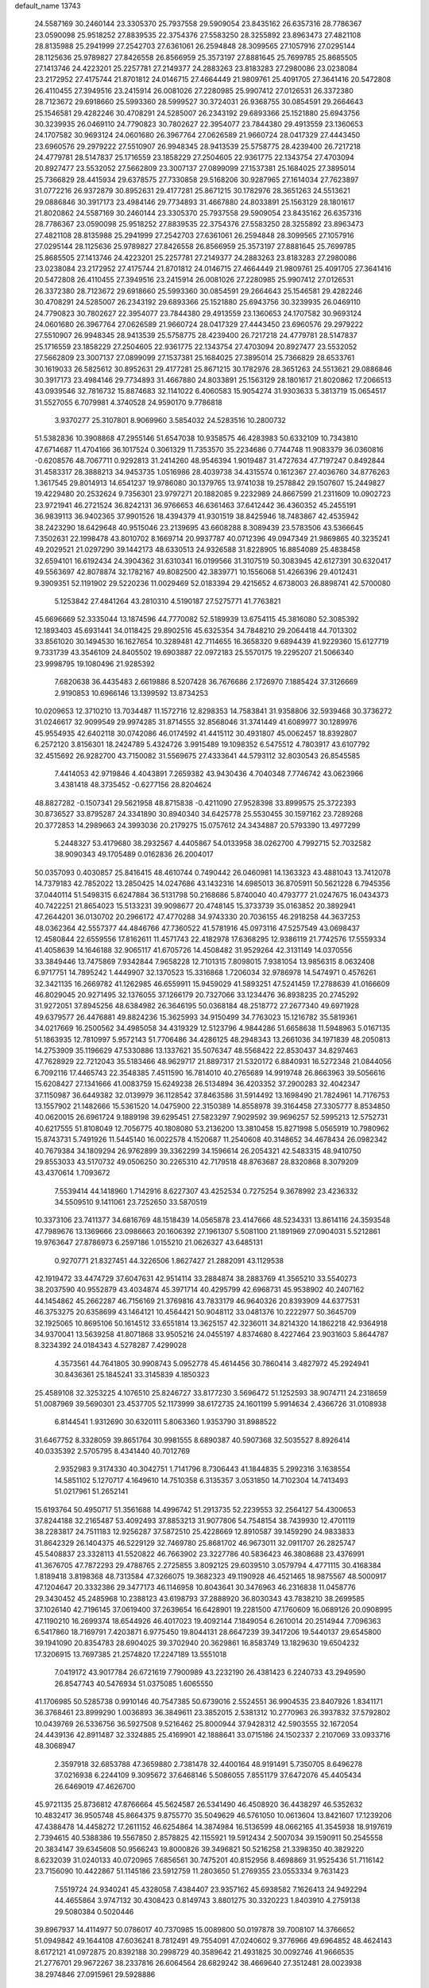 default_name                                                                    
13743
  24.5587169  30.2460144  23.3305370  25.7937558  29.5909054  23.8435162
  26.6357316  28.7786367  23.0590098  25.9518252  27.8839535  22.3754376
  27.5583250  28.3255892  23.8963473  27.4821108  28.8135988  25.2941999
  27.2542703  27.6361061  26.2594848  28.3099565  27.1057916  27.0295144
  28.1125636  25.9789827  27.8426558  26.8566959  25.3573197  27.8881645
  25.7699785  25.8685505  27.1413746  24.4223201  25.2257781  27.2149377
  24.2883263  23.8183283  27.2980086  23.0238084  23.2172952  27.4175744
  21.8701812  24.0146715  27.4664449  21.9809761  25.4091705  27.3641416
  20.5472808  26.4110455  27.3949516  23.2415914  26.0081026  27.2280985
  25.9907412  27.0126531  26.3372380  28.7123672  29.6918660  25.5993360
  28.5999527  30.3724031  26.9368755  30.0854591  29.2664643  25.1546581
  29.4282246  30.4708291  24.5285007  26.2343192  29.6893366  25.1521880
  25.6943756  30.3239935  26.0469110  24.7790823  30.7802627  22.3954077
  23.7844380  29.4913559  23.1360653  24.1707582  30.9693124  24.0601680
  26.3967764  27.0626589  21.9660724  28.0417329  27.4443450  23.6960576
  29.2979222  27.5510907  26.9948345  28.9413539  25.5758775  28.4239400
  26.7217218  24.4779781  28.5147837  25.1716559  23.1858229  27.2504605
  22.9361775  22.1343754  27.4703094  20.8927477  23.5532052  27.5662809
  23.3007137  27.0899099  27.1537381  25.1684025  27.3895014  25.7366829
  28.4415934  29.6378575  27.7330858  29.5168206  30.9287965  27.1614034
  27.7623897  31.0772216  26.9372879  30.8952631  29.4177281  25.8671215
  30.1782976  28.3651263  24.5513621  29.0886846  30.3917173  23.4984146
  29.7734893  31.4667880  24.8033891  25.1563129  28.1801617  21.8020862
  24.5587169  30.2460144  23.3305370  25.7937558  29.5909054  23.8435162
  26.6357316  28.7786367  23.0590098  25.9518252  27.8839535  22.3754376
  27.5583250  28.3255892  23.8963473  27.4821108  28.8135988  25.2941999
  27.2542703  27.6361061  26.2594848  28.3099565  27.1057916  27.0295144
  28.1125636  25.9789827  27.8426558  26.8566959  25.3573197  27.8881645
  25.7699785  25.8685505  27.1413746  24.4223201  25.2257781  27.2149377
  24.2883263  23.8183283  27.2980086  23.0238084  23.2172952  27.4175744
  21.8701812  24.0146715  27.4664449  21.9809761  25.4091705  27.3641416
  20.5472808  26.4110455  27.3949516  23.2415914  26.0081026  27.2280985
  25.9907412  27.0126531  26.3372380  28.7123672  29.6918660  25.5993360
  30.0854591  29.2664643  25.1546581  29.4282246  30.4708291  24.5285007
  26.2343192  29.6893366  25.1521880  25.6943756  30.3239935  26.0469110
  24.7790823  30.7802627  22.3954077  23.7844380  29.4913559  23.1360653
  24.1707582  30.9693124  24.0601680  26.3967764  27.0626589  21.9660724
  28.0417329  27.4443450  23.6960576  29.2979222  27.5510907  26.9948345
  28.9413539  25.5758775  28.4239400  26.7217218  24.4779781  28.5147837
  25.1716559  23.1858229  27.2504605  22.9361775  22.1343754  27.4703094
  20.8927477  23.5532052  27.5662809  23.3007137  27.0899099  27.1537381
  25.1684025  27.3895014  25.7366829  28.6533761  30.1619033  26.5825612
  30.8952631  29.4177281  25.8671215  30.1782976  28.3651263  24.5513621
  29.0886846  30.3917173  23.4984146  29.7734893  31.4667880  24.8033891
  25.1563129  28.1801617  21.8020862  17.2066513  43.0939546  32.7816732
  15.8874683  32.1141022   6.4060583  15.9054274  31.9303633   5.3813719
  15.0654517  31.5527055   6.7079981   4.3740528  24.9590170   9.7786818
   3.9370277  25.3107801   8.9069960   3.5854032  24.5283516  10.2800732
  51.5382836  10.3908868  47.2955146  51.6547038  10.9358575  46.4283983
  50.6332109  10.7343810  47.6714687  11.4704166  36.1017524   0.3061329
  11.7353570  35.2234686   0.7744748  11.9083379  36.0360816  -0.6208576
  48.7067711   0.9292813  31.2414260  48.9546394   1.9019487  31.4727634
  47.7197247   0.8492844  31.4583317  28.3888213  34.9453735   1.0516986
  28.4039738  34.4315574   0.1612367  27.4036760  34.8776263   1.3617545
  29.8014913  14.6541237  19.9786080  30.1379765  13.9741038  19.2578842
  29.1507607  15.2449827  19.4229480  20.2532624   9.7356301  23.9797271
  20.1882085   9.2232989  24.8667599  21.2311609  10.0902723  23.9721941
  46.2721524  36.8242131  36.9766653  46.6361463  37.6412442  36.4360352
  45.2455191  36.9839113  36.9402365  37.9901526  18.4394379  41.9301519
  38.8425946  18.7483867  42.4535942  38.2423290  18.6429648  40.9515046
  23.2139695  43.6608288   8.3089439  23.5783506  43.5366645   7.3502631
  22.1998478  43.8010702   8.1669714  20.9937787  40.0712396  49.0947349
  21.9869865  40.3235241  49.2029521  21.0297290  39.1442173  48.6330513
  24.9326588  31.8228905  16.8854089  25.4838458  32.6594101  16.6192434
  24.3904362  31.6310341  16.0199566  31.3107519  50.3083945  42.6127391
  30.6320417  49.5563697  42.8078874  32.1782167  49.8082500  42.3839771
  10.1556068  51.4266396  29.4012431   9.3909351  52.1191902  29.5220236
  11.0029469  52.0183394  29.4215652   4.6738003  26.8898741  42.5700080
   5.1253842  27.4841264  43.2810310   4.5190187  27.5275771  41.7763821
  45.6696669  52.3335044  13.1874596  44.7770082  52.5189939  13.6754115
  45.3816080  52.3085392  12.1893403  45.6931441  34.0118425  29.8902516
  45.6325354  34.7848210  29.2064418  44.7013302  33.8561020  30.1494530
  16.1627654  10.3289481  42.7114655  16.3658320   9.6894439  41.9229360
  15.6127719   9.7331739  43.3546109  24.8405502  19.6903887  22.0972183
  25.5570175  19.2295207  21.5066340  23.9998795  19.1080496  21.9285392
   7.6820638  36.4435483   2.6619886   8.5207428  36.7676686   2.1726970
   7.1885424  37.3126669   2.9190853  10.6966146  13.1399592  13.8734253
  10.0209653  12.3710210  13.7034487  11.1572716  12.8298353  14.7583841
  31.9358806  32.5939468  30.3736272  31.0246617  32.9099549  29.9974285
  31.8714555  32.8568046  31.3741449  41.6089977  30.1289976  45.9554935
  42.6402118  30.0742086  46.0174592  41.4415112  30.4931807  45.0062457
  18.8392807   6.2572120   3.8156301  18.2424789   5.4324726   3.9915489
  19.1098352   6.5475512   4.7803917  43.6107792  32.4515692  26.9282700
  43.7150082  31.5569675  27.4333641  44.5793112  32.8030543  26.8545585
   7.4414053  42.9719846   4.4043891   7.2659382  43.9430436   4.7040348
   7.7746742  43.0623966   3.4381418  48.3735452  -0.6277156  28.8204624
  48.8827282  -0.1507341  29.5621958  48.8715838  -0.4211090  27.9528398
  33.8999575  25.3722393  30.8736527  33.8795287  24.3341890  30.8940340
  34.6425778  25.5530455  30.1597162  23.7289268  20.3772853  14.2989663
  24.3993036  20.2179275  15.0757612  24.3434887  20.5793390  13.4977299
   5.2448327  53.4179680  38.2932567   4.4405867  54.0133958  38.0262700
   4.7992715  52.7032582  38.9090343  49.1705489   0.0162836  26.2004017
  50.0357093   0.4030857  25.8416415  48.4610744   0.7490442  26.0460981
  14.1363323  43.4881043  13.7412078  14.7379183  42.7852022  13.2850425
  14.0247686  43.1432316  14.6985013  36.8705911  50.5621228   6.7945356
  37.0440114  51.5498315   6.6247884  36.5131798  50.2168686   5.8740040
  40.4793777  21.0247675  16.0434373  40.7422251  21.8654023  15.5133231
  39.9098677  20.4748145  15.3733739  35.0163852  20.3892941  47.2644201
  36.0130702  20.2966172  47.4770288  34.9743330  20.7036155  46.2918258
  44.3637253  48.0362364  42.5557377  44.4846766  47.7360522  41.5781916
  45.0973116  47.5257549  43.0698437  12.4580844  22.6559556  17.8162611
  11.4571743  22.4182978  17.6368295  12.9386119  21.7742576  17.5559334
  41.4058639  14.1646188  32.9065117  41.6705726  14.4508482  31.9529264
  42.3131149  14.0370556  33.3849446  13.7475869   7.9342844   7.9658228
  12.7101315   7.8098015   7.9381054  13.9856315   8.0632408   6.9717751
  14.7895242   1.4449907  32.1370523  15.3316868   1.7206034  32.9786978
  14.5474971   0.4576261  32.3421135  16.2669782  41.1262985  46.6559911
  15.9459029  41.5893251  47.5241459  17.2788639  41.0166609  46.8029045
  20.9271495  32.1376055  37.1266179  20.7327066  33.1234476  36.8938235
  20.2745292  31.9272051  37.8945256  48.6384982  26.3646195  50.0368184
  48.2518772  27.2677340  49.6971928  49.6379577  26.4476881  49.8824236
  15.3625993  34.9150499  34.7763023  15.1216782  35.5819361  34.0217669
  16.2500562  34.4985058  34.4319329  12.5123796   4.9844286  51.6658638
  11.5948963   5.0167135  51.1863935  12.7810997   5.9572143  51.7706486
  34.4286125  48.2948343  13.2661036  34.1971839  48.2050813  14.2753909
  35.1196629  47.5330886  13.1337621  35.5076347  48.5568422  22.8530437
  34.8297463  47.7628929  22.7212043  35.5183466  48.9629717  21.8897317
  21.5320172   6.8840931  16.5272348  21.0844056   6.7092116  17.4465743
  22.3548385   7.4511590  16.7814010  40.2765689  14.9919748  26.8663963
  39.5056616  15.6208427  27.1341666  41.0083759  15.6249238  26.5134894
  36.4203352  37.2900283  32.4042347  37.1150987  36.6449382  32.0139979
  36.1128542  37.8463586  31.5914492  13.1698490  21.7824961  14.7176753
  13.1557902  21.1482666  15.5361520  14.0475900  22.3150389  14.8558978
  39.3164458  27.3305777   8.8534850  40.0620015  26.6961724   9.1889198
  39.6295451  27.5823297   7.9029592  39.9696257  52.5995213  12.5752731
  40.6217555  51.8108049  12.7056775  40.1808080  53.2136200  13.3810458
  15.8271998   5.0565919  10.7980962  15.8743731   5.7491926  11.5445140
  16.0022578   4.1520687  11.2540608  40.3148652  34.4678434  26.0982342
  40.7679384  34.1809294  26.9762899  39.3362299  34.1596614  26.2054321
  42.5483315  48.9410750  29.8553033  43.5170732  49.0506250  30.2265310
  42.7179518  48.8763687  28.8320868   8.3079209  43.4370614   1.7093672
   7.5539414  44.1418960   1.7142916   8.6227307  43.4252534   0.7275254
   9.3678992  23.4236332  34.5509510   9.1411061  23.7252650  33.5870519
  10.3373106  23.7411377  34.6816769  48.1518439  14.0565878  23.4147666
  48.5234331  13.8614116  24.3593548  47.7989676  13.1369666  23.0986663
  20.1606392  27.1961307   5.5081100  21.1891969  27.0904031   5.5212861
  19.9763647  27.8786973   6.2597186   1.0155210  21.0626327  43.6485131
   0.9270771  21.8327451  44.3226506   1.8627427  21.2882091  43.1129538
  42.1919472  33.4474729  37.6047631  42.9514114  33.2884874  38.2883769
  41.3565210  33.5540273  38.2037590  40.9552879  43.4034874  45.3971714
  40.4295799  42.6968731  45.9538902  40.2407162  44.1454862  45.2662287
  46.7156169  21.3769816  43.7833179  46.9640326  20.8393909  44.6377531
  46.3753275  20.6358699  43.1464121  10.4564421  50.9048112  33.0481376
  10.2222977  50.3645709  32.1925065  10.8695106  50.1614512  33.6551814
  13.3625157  42.3236011  34.8214320  14.1862218  42.9364918  34.9370041
  13.5639258  41.8071868  33.9505216  24.0455197   4.8374680   8.4227464
  23.9031603   5.8644787   8.3234392  24.0184343   4.5278287   7.4299028
   4.3573561  44.7641805  30.9908743   5.0952778  45.4614456  30.7860414
   3.4827972  45.2924941  30.8436361  25.1845241  33.3145839   4.1850323
  25.4589108  32.3253225   4.1076510  25.8246727  33.8177230   3.5696472
  51.1252593  38.9074711  24.2318659  51.0087969  39.5690301  23.4537705
  52.1173999  38.6172735  24.1601199   5.9914634   2.4366726  31.0108938
   6.8144541   1.9312690  30.6320111   5.8063360   1.9353790  31.8988522
  31.6467752   8.3328059  39.8651764  30.9981555   8.6890387  40.5907368
  32.5035527   8.8926414  40.0335392   2.5705795   8.4341440  40.7012769
   2.9352983   9.3174330  40.3042751   1.7141796   8.7306443  41.1844835
   5.2992316   3.1638554  14.5851102   5.1270717   4.1649610  14.7510358
   6.3135357   3.0531850  14.7102304  14.7413493  51.0217961  51.2652141
  15.6193764  50.4950717  51.3561688  14.4996742  51.2913735  52.2239553
  32.2564127  54.4300653  37.8244188  32.2165487  53.4092493  37.8853213
  31.9077806  54.7548154  38.7439930  12.4701119  38.2283817  24.7511183
  12.9256287  37.5872510  25.4228669  12.8910587  39.1459290  24.9833833
  31.8642329  26.1404375  46.5229129  32.7469780  25.8681702  46.9673011
  32.0911707  26.2825747  45.5408837  23.3328113  41.5520822  46.7663902
  23.3227786  40.5836423  46.3808688  23.4376991  41.3676705  47.7872293
  29.4788765   2.2725855   3.8092125  29.6039510   3.0579794   4.4771115
  30.4168384   1.8189418   3.8198368  48.7313584  47.3266075  19.3682323
  49.1190928  46.4521465  18.9875567  48.5000917  47.1204647  20.3332386
  29.3477173  46.1146958  10.8043641  30.3476963  46.2316838  11.0458776
  29.3430452  45.2485968  10.2388123  43.6198793  37.2888920  36.8030343
  43.7838210  38.2699585  37.1026140  42.7196145  37.0619400  37.2639654
  16.6428901  19.2281500  47.1760609  16.0689126  20.0908995  47.1190210
  16.2699374  18.6544926  46.4017023  19.4092144   7.1849054   6.2610014
  20.2514944   7.7096363   6.5417860  18.7169791   7.4203871   6.9775450
  19.8044131  28.6647239  39.3417206  19.5440137  29.6545800  39.1941090
  20.8354783  28.6904025  39.3702940  20.3629861  16.8583749  13.1829630
  19.6504232  17.3206915  13.7697385  21.2574820  17.2247189  13.5551018
   7.0419172  43.9017784  26.6721619   7.7900989  43.2232190  26.4381423
   6.2240733  43.2949590  26.8547743  40.5476934  51.0375085   1.6065550
  41.1706985  50.5285738   0.9910146  40.7547385  50.6739016   2.5524551
  36.9904535  23.8407926   1.8341171  36.3768461  23.8999290   1.0036893
  36.3849611  23.3852015   2.5381312  10.2770963  26.3937832  37.5792802
  10.0439769  26.5336756  36.5927508   9.5216462  25.8000944  37.9428312
  42.5903555  32.1672054  24.4439136  42.8911487  32.3324885  25.4169901
  42.1888641  33.0715186  24.1502337   2.2107069  33.0933716  48.3068947
   2.3597918  32.6853788  47.3659880   2.7381478  32.4400164  48.9191491
   5.7350705   8.6496278  37.0216938   6.2244109   9.3095672  37.6468146
   5.5086055   7.8551179  37.6472076  45.4405434  26.6469019  47.4626700
  45.9721135  25.8736812  47.8766664  45.5624587  26.5341490  46.4508920
  36.4438297  46.5352632  10.4832417  36.9505748  45.8664375   9.8755770
  35.5049629  46.5761050  10.0613604  13.8421607  17.1239206  47.4388478
  14.4458272  17.2611152  46.6254864  14.3874984  16.5136599  48.0662165
  41.3545938  18.9197619   2.7394615  40.5388386  19.5567850   2.8578825
  42.1155921  19.5912434   2.5007034  39.1590911  50.2545558  20.3834147
  39.6345608  50.9566243  19.8000826  39.3496821  50.5216258  21.3398350
  40.3829220   8.6232039  31.0240133  40.0720965   7.6856561  30.7475201
  40.8152956   8.4698869  31.9525436  51.7116142  23.7156090  10.4422867
  51.1145186  23.5912759  11.2803650  51.2769355  23.0553334   9.7631423
   7.5519724  24.9340241  45.4328058   7.4384407  23.9357162  45.6938582
   7.1626413  24.9492294  44.4655864   3.9747132  30.4308423   0.8149743
   3.8801275  30.3320223   1.8403910   4.2759138  29.5080384   0.5020446
  39.8967937  14.4114977  50.0786017  40.7370985  15.0089800  50.0197878
  39.7008107  14.3766652  51.0949842  49.1644108  47.6036241   8.7812491
  49.7554091  47.0240602   9.3776966  49.6964852  48.4624143   8.6172121
  41.0972875  20.8392188  30.2998729  40.3589642  21.4931825  30.0092746
  41.9666535  21.2776701  29.9672267  38.2337816  26.6064564  28.6829242
  38.4669640  27.3512481  28.0023938  38.2974846  27.0915961  29.5928886
   9.3888780  16.4203994  22.1617408   9.6269416  15.5054130  21.7989272
   9.2139034  16.2697391  23.1722037  17.4268177   9.4580836  13.3553983
  18.1370909   8.9174987  12.8264286  17.7664312  10.4264573  13.2870604
  33.5001580  11.8220526   4.0682011  33.2889411  12.3583842   4.9185830
  33.5190715  10.8434734   4.3803908  18.6512461  44.8893006  15.9109690
  18.1589898  44.0907388  15.4637505  19.6460040  44.6659274  15.7260213
  36.8517056   4.4826015  16.0018730  37.5921572   5.2119552  16.0731634
  36.9631723   4.1425823  15.0317583  17.4455070  39.3199870   4.9885196
  17.9762325  38.9159334   5.7795262  17.3639881  38.5121245   4.3384939
  27.4758396  52.2441791  41.9487189  26.9329551  52.9921385  42.4070666
  28.4221333  52.3567491  42.3581408  38.8314317   7.9328211  25.1207949
  38.1124914   8.5923155  24.7752051  38.7203245   7.1212192  24.4805977
  22.4617162   8.0709759   3.5791451  22.8598640   8.7411737   2.9048539
  23.2313268   7.8984351   4.2419384  11.1385424  20.0442763  46.0722300
  11.8314304  20.3746280  46.7673999  10.6404527  20.9134390  45.8078013
  27.4395212  17.0630850  44.1791382  27.7504430  17.9159490  43.6854408
  27.0097614  17.4425218  45.0427300  50.1989368  21.3645047  31.0589839
  49.7180585  20.7575366  30.3818619  50.0353149  22.3160026  30.6863847
   3.1820205  27.7454320  17.4530494   3.0695052  26.9159010  16.8544096
   3.5666968  28.4570654  16.8072976  18.4910362  38.7625737  26.1401526
  19.1057690  38.3286615  26.8536957  18.9331614  39.6893590  25.9922606
  48.8068154   3.5869464  31.9123688  48.0643654   3.6578535  31.2041487
  49.2262167   4.5275127  31.9317342  28.7186035  40.2547159  49.2156759
  29.5501120  40.6287619  49.7128114  28.9043520  40.5350816  48.2334922
  22.3085867  18.0344432  43.2263257  22.9447040  18.3375066  43.9822107
  21.4358602  18.5449208  43.4161065  35.8179587  54.0845092  43.9458897
  35.3421545  54.9620692  44.2173856  35.2363490  53.7213486  43.1786818
  45.8021018   3.7773927  34.8218456  46.8141353   3.5636022  34.8572576
  45.6836348   4.2064854  33.8924522   4.8123843  51.9194367   2.5348321
   4.7058549  52.8065400   3.0547301   5.0003509  52.2415670   1.5620520
   6.6547109  29.9575642   3.6948556   5.6326384  30.0652261   3.5642031
   6.7830900  28.9324098   3.6305493  18.3372255  25.0959594  14.4548528
  18.3173886  24.9680678  13.4328702  19.2272598  24.6148197  14.7232085
  27.2359075  44.6677663  19.9576309  28.1116994  44.7297881  20.5064474
  27.3098481  43.7481059  19.4973578  31.6257117  21.8587031  48.5454058
  32.0370665  20.9351988  48.7189531  30.9536335  22.0028268  49.3054303
  33.6307124  35.6157569  14.7742817  32.6253919  35.7397765  14.5857956
  34.0808150  36.3743364  14.2498519  26.0236887  52.6286568  10.6472572
  27.0382527  52.4354803  10.5088586  25.9664110  53.6450817  10.6536822
  18.6920583  43.6916246   2.4298143  18.0564712  42.9141311   2.2068910
  18.6843460  44.2696838   1.5783352  44.6629690  38.1174027  29.6193720
  43.6264918  37.9930917  29.7104507  44.9370420  38.3436842  30.5834430
  47.8443402  38.8192457  16.8234480  48.8614945  38.6735289  16.9859920
  47.4250645  38.0250299  17.3415614  25.1861320  21.2020694  29.2530586
  25.0701141  20.7408972  30.1692704  26.2075686  21.3363143  29.1823128
  37.7006477  42.9383015  25.0556605  38.6822971  43.2199112  25.2351195
  37.2253159  43.2048264  25.9427187   2.9221811  17.3321226  23.7163035
   3.0230332  18.0775167  24.4253182   3.6829771  17.5228542  23.0492819
  36.9582258  30.1172508  42.7546257  36.1553853  29.4614606  42.8735397
  37.6832715  29.5057132  42.3391224  15.7214101  46.6994898  35.1518359
  16.3143255  46.6774852  35.9988023  15.3351577  47.6528427  35.1510985
  16.5321923  54.0941193  24.0956712  16.9832106  54.3184414  23.1930993
  17.2852802  53.7366393  24.6769347  39.1331102  48.5794251  27.5238162
  39.6130153  48.1890320  28.3434269  39.3125077  49.5936128  27.5789134
  51.0521010  17.9852682  54.7531971  50.5010152  17.5805451  53.9813032
  52.0129955  17.7336377  54.5517970  36.0216924  26.8596459  34.0512009
  36.2848130  27.7425765  33.5729469  36.8533817  26.2677547  33.9171612
  24.0777751  33.1225215   6.5898081  24.9459654  33.0950608   7.1484642
  24.4348279  33.2932556   5.6264212  26.7110907  18.7639770  20.4635481
  27.3574826  18.4169492  21.1816223  27.2984905  18.8371261  19.6148913
  35.3926938  20.3565747  34.2430888  35.9140608  20.3146461  35.1375325
  35.3520951  19.3685193  33.9458579   9.2115125  32.3088973  23.9887395
   9.7977871  33.1273583  24.1882445   8.3036293  32.6934750  23.7072519
  31.5602552  28.5733498  21.6056252  32.3283299  28.9067470  20.9994633
  32.0233569  27.9122646  22.2433573  43.4300271  36.8770906  26.0922572
  44.0251211  36.4705792  26.8104547  44.0496905  37.1152867  25.3179810
  34.2864547  53.0267713  41.9424954  34.4603670  53.3002816  40.9554002
  33.3523313  53.4230989  42.1313418  32.3864656  26.9560447  12.6871094
  31.8980629  27.6138026  13.3213041  31.6931381  26.8041952  11.9349328
  12.0213118  46.4284460  49.5355894  11.4876945  46.1889226  48.6902559
  12.9922938  46.4908074  49.2312665  17.1472426  33.4029181  28.3579568
  17.0443111  33.9015051  27.4552060  16.5392602  32.5659038  28.2229285
  34.2914096  10.2322166  14.7741438  34.8696355  11.0845288  14.8268053
  34.4848055   9.7373991  15.6487147  13.8375045  32.7294465  25.7116279
  13.9080973  33.4228789  24.9456630  13.5034923  33.3033826  26.5056106
  42.9133463  42.5144989  47.0898394  42.2274048  42.8644812  46.4088205
  42.6712368  43.0009406  47.9622479  12.8293510  33.7941474  40.8633375
  12.2271813  33.0545569  40.4750340  13.7315942  33.3163573  41.0222069
  34.9264356  19.1493859  21.6864630  34.0120219  18.6838742  21.8774144
  35.3084119  18.5608420  20.9165778  21.6725698  19.2532283  46.4517470
  21.2852635  20.1074175  46.0427797  22.5899612  19.1429340  45.9902855
  41.6454853  25.6186101  47.8138192  42.0909346  24.7215666  48.0450216
  41.5899652  25.6285235  46.7947205  22.9721262  38.3620106   1.2212055
  22.4944681  39.2437912   1.4588823  23.0450588  38.3629359   0.2074202
  19.3487278  18.8764657  28.8626642  19.2533257  19.6020483  28.1331322
  18.5299591  19.0366787  29.4723020  33.8587505  21.9805751  28.1588395
  32.9116774  21.9271623  27.7585897  34.3138199  22.7370202  27.6253752
  23.0769644   3.1987437  10.3069638  23.0954175   2.2521518   9.8847877
  23.4619189   3.7902930   9.5431060  15.6955332  27.2569281   5.3128756
  16.3338878  27.2722666   6.1256365  14.7732014  27.4651758   5.7240867
  30.5601550  49.3507291  38.0833595  31.1781975  48.5314015  38.2283707
  29.9796532  49.3538710  38.9416784  24.0003346  36.2158780  35.8543620
  23.9103459  35.3054115  35.3593747  23.0329394  36.4991906  36.0219908
  32.6899285  10.1893968  17.8675173  33.5359437   9.6403291  17.6239441
  33.0893576  11.0818498  18.2107572   3.1334037  17.2460910  44.8618572
   3.3102759  16.9742652  45.8397544   2.2717817  17.8222679  44.9331669
   3.6494853  51.6055341  29.6924286   3.1345135  50.7332049  29.7484262
   4.2777171  51.6182301  30.4938303  34.6358387  53.7851629  39.3714966
  35.5123358  53.8571547  38.8418948  33.9290675  54.2092941  38.7738296
   9.3156166  15.4167116  13.7169890   9.8454006  14.5384837  13.8718138
   9.9768448  15.9948576  13.1756900  37.4277634  31.3037589  12.3386489
  36.8395173  30.8265722  11.6202867  37.6424280  30.5236868  12.9860397
  45.9010192   5.7379268  15.0460431  45.5853448   6.5564372  14.5111480
  46.6461664   6.1076098  15.6528398  17.0490831  50.5529112  26.4996051
  17.0919167  49.5298365  26.6769480  17.2887784  50.6175700  25.4953519
  19.8282973   8.7331649   3.2859427  20.8360884   8.5825709   3.4764265
  19.4154164   7.8078853   3.4908659  26.8369800  15.8994425   4.6238324
  27.3088770  15.4740370   5.4392809  26.3301726  15.1092035   4.1985130
  20.5092876  16.0435910  25.0888982  20.0298550  15.4245592  25.7647476
  19.8501394  16.8324070  24.9882521  24.7079516  40.0780815  15.3516586
  23.9998896  40.0982438  14.6082616  25.5786171  40.3701289  14.8815270
  22.7896752  16.3690200  23.8744115  23.0959864  15.3912310  23.7751096
  21.8551283  16.2584310  24.3396577  37.6863486  33.8265006  26.0996405
  36.9064067  33.4629967  26.6771228  37.3973229  34.8048951  25.9134211
  48.0676476  46.9854983  15.9691519  47.8136783  47.9491774  15.6662484
  49.0891411  47.0540733  16.0988414  22.8216466  17.3434928  28.4935344
  22.9792421  17.6013134  27.5125775  22.6687357  16.3281638  28.4684250
  29.3842392  22.0092571  20.9780015  28.3983828  21.8125009  21.2151571
  29.6800187  21.1649742  20.4610528  12.8046513  49.3603158   3.3947946
  13.6627373  49.3005066   3.9826029  12.0782265  48.9781501   4.0260886
  24.5359650  54.3219048  41.0948375  24.0671890  53.5704997  40.5728912
  24.5641167  55.1118023  40.4429465  11.3599314  31.9500986  39.3453882
  10.6765321  32.6421298  38.9995703  11.8832339  31.6768830  38.4996972
   8.1620132  29.7472564  39.7046439   8.3553039  30.0620809  38.7485932
   7.8888570  30.5942710  40.2153040  45.9794418  50.8911739  47.1765905
  46.2931205  50.0820050  46.6301386  46.5691187  51.6702554  46.8392370
  10.9128758  42.3298844  45.1621195  10.4268537  41.8260925  45.9174404
  10.3458126  42.1504145  44.3264538  24.7346258  36.3430232   8.6255576
  24.3558314  37.2964775   8.7536347  25.1320269  36.1188534   9.5520943
  52.3867282  46.4809102  31.9778304  51.8055531  46.8678432  31.2222677
  51.8108526  45.7099226  32.3606908  29.4430069  33.8451969  22.8226868
  30.3718315  33.9010010  22.3649081  28.8203298  34.2857867  22.1157306
  17.6798395  27.3710519  10.8055186  17.6385410  28.4175820  10.8105675
  16.7946856  27.1431816  10.3058444  34.3217579  33.6869136  39.8119757
  34.7796507  32.8725954  40.2587279  34.8766405  33.8042900  38.9377676
   3.3554019  18.9763649  38.0872983   2.4150664  18.8259617  37.6720378
   3.3176057  18.4056921  38.9499058  -0.2825828  41.9843262  33.0885439
   0.0630950  41.8205358  34.0618043  -0.4279178  40.9996029  32.7620896
   4.6006213  36.1320737  22.1432252   4.6775234  35.4839711  21.3424607
   3.6624281  35.9370600  22.5253339  14.7408957   8.4041946   5.3866318
  14.9793563   8.6718685   4.4105422  15.4020268   8.9852142   5.9375725
  11.6426534  12.1629852  16.1336880  11.2992426  12.5639713  17.0154391
  11.6110906  11.1482507  16.2822340   9.9915649   1.8369001  31.7970792
  10.9651274   2.1593117  31.7053572   9.8082477   1.8814336  32.8079437
  17.2772847  25.1880434  17.0229699  17.1736154  24.1915885  17.2551048
  17.6812707  25.1846839  16.0779646  48.1785737  28.4773802  32.3974437
  48.2108145  29.4757460  32.6358059  48.9703963  28.0631435  32.8943507
   4.6054119  40.5286555  11.6083268   3.9842986  40.9147705  10.8846039
   4.0243639  39.8315834  12.0934584  23.4505936  12.6051311  43.3099047
  22.8719818  12.3203972  42.5056297  23.3003329  13.6191271  43.3750451
  32.9380650  39.9394666  40.4693174  33.8417048  40.4273572  40.5674995
  33.2117363  39.0083350  40.1074060   5.4074901  19.6545611   4.7721259
   5.5628712  20.3831614   5.4711788   6.2460372  19.0514172   4.8379594
   6.6930723  38.9881895  33.7889725   6.6188147  39.2609470  32.7983453
   7.5801630  38.4688979  33.8416436   4.4251169  46.5218817  12.1678773
   4.1299360  46.2287089  13.1199835   4.6554307  47.5199045  12.2970686
  46.1676067  13.5925711   5.3278111  45.4857709  12.8136356   5.2634396
  46.0580682  14.0735609   4.4215816  20.3854145  27.0460848  11.2894794
  20.1102773  26.1029963  11.5887603  19.5090951  27.4401167  10.9094613
  20.0098360   5.9538946  41.4374136  20.1427105   4.9462415  41.6032409
  19.9016676   6.0167194  40.4051930  15.7327166  20.6059591  38.7260733
  14.7191633  20.4630544  38.9062986  16.1174571  20.7103279  39.6819359
  48.0202934   6.9317066   8.5417691  48.4453558   7.3595758   7.7052437
  48.6981540   7.1287679   9.2874468  39.4210873  22.9007574  46.4681620
  39.2152457  23.4775717  47.2984989  38.5081028  22.8219823  45.9924627
   9.7068557  16.4311307   1.6589119   9.1171392  15.5922053   1.5181796
  10.0632577  16.3142340   2.6239274  25.3374765  30.6190654   4.0895736
  25.0605145  29.9189902   4.7985299  24.6191044  30.5068679   3.3565885
  40.4223769   5.5053498  50.6827810  40.5926382   6.1949008  49.9236996
  41.3366031   5.0020048  50.7151385  48.1717472  33.4942158  38.9976971
  48.7935043  32.7521308  39.3903253  48.4998091  34.3346414  39.5255944
  20.8406527  49.4456779  18.7394808  21.2149362  50.3738980  18.4488600
  21.4619393  49.2052297  19.5378228  49.0186259  32.0077436  12.6483906
  49.0561131  31.9078139  11.6152810  48.0744473  31.6605883  12.8765851
  36.4116683   4.6150923   4.5382826  36.0667605   3.7371133   4.9624186
  37.2275713   4.3061584   3.9883183  12.4164648  40.3238082   5.2797531
  13.4227235  40.4619134   5.0985766  12.3956827  39.9157093   6.2298987
  30.2922822  37.8926858  12.5734831  29.7201857  38.3396164  13.3101646
  30.5018536  36.9605164  12.9671097  30.4762542  53.4053133  35.7531075
  29.6259499  53.4940791  36.3324107  31.1232528  54.0873018  36.1605797
  27.6478412   8.2656051  18.2365305  27.8159970   8.8077845  19.0973781
  27.8186091   7.2904489  18.5218389  45.9934508  32.0672950  10.0949518
  45.2044130  31.3995251  10.1184640  46.0267314  32.3698630   9.1082380
  35.2966567  22.4946130   3.5087887  34.8068537  22.0356336   2.7287135
  35.8604067  21.7425718   3.9305368  26.1977359  41.9448645  40.5009994
  27.1130629  41.9911851  40.9819759  26.4629588  41.7908301  39.5121042
  21.1686999  36.8541972   2.5109482  21.9360569  37.3595175   2.0370083
  21.2121461  35.9095358   2.0892133  40.6852804  41.3319498  22.2515648
  41.4528478  41.1682975  21.5837420  40.5870082  42.3597558  22.2661419
  38.5710733   5.5770001  36.1253450  39.4395961   5.9909934  36.5107246
  37.8428895   5.9064206  36.7825112  33.3806936  33.9272851  46.5531731
  33.6212238  33.4895380  47.4606643  34.0767124  33.5140586  45.9076181
  15.5595143  45.2014774  41.0929117  15.0318129  44.3152770  40.9336910
  15.2712738  45.7615327  40.2603786  32.6988991  28.0349887   2.6304590
  32.8830415  27.4794040   3.4889291  31.7917623  27.6486709   2.3089565
   1.6433608  14.0443732  24.7741993   1.1724991  14.9028526  24.4397957
   0.8591360  13.3868635  24.9196745  49.5834756  42.7277966  36.9129048
  50.1873339  43.4402503  36.4510913  49.8675984  42.8005798  37.9037475
  43.6311860  54.0770637  48.4119928  44.2767691  53.8043401  49.1703068
  42.6979210  54.0166469  48.8516973  47.8777611  53.1652922  24.3757295
  47.4372537  53.9939108  23.9320727  48.4467489  53.5836636  25.1277582
  32.2141486  22.9775432  15.6564693  33.1615097  22.5447139  15.6324880
  32.2709899  23.6471806  14.8654533  46.7714108   8.6729463  26.9871505
  47.0811454   9.6410607  27.0048856  47.3694893   8.2181774  26.2836173
  38.6068650  24.3520375  48.6336740  37.8832438  24.6881137  47.9849402
  38.5995781  25.0478870  49.3955687   8.2778851  37.1527116  45.0051274
   9.2026111  37.3228821  44.5652103   8.5238492  37.0441405  46.0078548
  22.2799189  -0.3395746  29.8054986  22.6337830   0.6148391  29.6313132
  22.8305708  -0.6575948  30.6177392  48.2493269   2.1320802  49.1271583
  48.0669878   1.1547246  48.8281187  47.4475398   2.6427907  48.7095899
  19.4371534  25.2961494  30.8001697  19.1204545  24.9743761  31.7299443
  19.4735008  24.4144062  30.2555000  38.0116899  47.5378941  14.9805582
  37.3464392  47.1190858  14.3080394  38.8733303  46.9885297  14.8326419
  37.2550973  28.6305821  20.1295464  36.5652059  28.8804289  20.8581500
  38.1155882  29.0864359  20.4423308  32.9965656  32.1621268  26.8026028
  32.5774972  31.5649180  27.5271701  32.8988498  31.6123687  25.9379044
   1.3286444   1.0413084  10.1424328   1.0613378   1.6863097  10.9009179
   2.0497762   1.5559549   9.6216044   4.9474090  51.1554105  23.8841345
   5.9364430  50.8113918  23.9114647   4.6889891  50.9846192  22.8956616
   6.3107659  45.2960496   1.8865132   6.2620732  46.1701551   2.4462169
   5.4555968  44.7932172   2.1926168  44.0646555  25.3508538  21.0515444
  45.0400817  25.6576014  20.9608918  43.7837981  25.1098277  20.0914245
  12.9906661  11.8178204   2.8241025  13.4660249  12.5328161   2.2603198
  13.1814056  10.9329576   2.3361817  21.2640864  32.0716771  22.6093135
  21.2803946  31.8476290  23.6162208  20.5156174  32.7686828  22.5168935
   2.7264618  39.4308157  22.0791621   3.6819577  39.1051800  21.8352529
   2.1837517  39.1998150  21.2268022   8.6766730   2.6735895  27.7378180
   7.7067036   2.5936823  27.3849212   9.2404540   2.2867104  26.9628829
   5.4330378  53.3368294  20.6605230   5.9802278  53.5698049  21.5063827
   6.0101792  53.7142312  19.8934806  12.1574997  52.3613100  14.0086057
  11.6343100  52.6480632  13.1611610  11.4346171  52.3719436  14.7452091
  51.5730410  26.1691060   9.2604821  50.8182712  26.0620442   8.5565770
  51.6110721  25.2302471   9.6980252   2.4179408  21.8029938  26.1167750
   2.9220974  21.7416602  27.0172423   3.1131314  22.2281069  25.4824266
  30.9477146  30.7888329  12.4750933  31.9608662  30.7300278  12.1933157
  30.8591410  29.9311103  13.0601208  27.9017910  21.2052094  29.3315781
  27.9259455  20.4481234  28.6280701  27.9937469  20.7054570  30.2298654
  36.0287503  41.6046553  16.1181548  35.4486967  41.7818270  16.9490499
  36.7413808  40.9414644  16.4441226  24.3461551  11.8668568  46.8725758
  24.6067210  12.8258292  46.5515164  24.5889195  11.3037033  46.0253231
  12.6996143  48.5622913  36.8364237  12.5591342  48.4844284  37.8529740
  13.0650285  49.5149873  36.7073780  16.3462673   8.6236798  46.5547240
  16.5602781   9.2519896  47.3536076  17.2320828   8.6496600  46.0130725
  18.0690575  29.3677722  25.9959576  18.1330305  29.6362713  25.0076685
  19.0183573  29.5010782  26.3636310  29.8904118  33.9521376  43.8045973
  30.2150885  34.6819258  43.1522675  28.8629150  34.0731367  43.8098735
  31.6671242  33.7924807  19.0244453  31.6893573  33.8853979  20.0532879
  32.0434655  32.8432809  18.8601032   3.1636397  19.2312351  20.3424535
   3.5180958  19.0189699  19.3967744   2.1543948  19.0401153  20.2786930
  14.5924784  15.1310420   5.6816341  14.1351199  14.2403693   5.4474602
  14.1657504  15.8175662   5.0525786   3.3987025  28.3154368  22.8567128
   2.9842138  29.2574086  22.8092316   3.5768832  28.0845650  21.8691630
  48.9805618  20.1248437  28.6889295  49.7551693  20.0668701  28.0072824
  48.2203421  20.5704811  28.1537083   3.4742873   2.3912524  12.7522554
   3.9687710   2.3661132  11.8645293   4.1858478   2.7153931  13.4330847
  44.1303804  30.9261886  35.6492777  43.3926670  30.5568414  36.2437599
  44.9945580  30.4726851  35.9986412  40.4355585  13.1454484  14.5332889
  39.8836913  12.5038249  13.9349793  41.1281330  13.5326300  13.8724182
  14.0700978  22.8551312  36.0910999  14.4286125  22.0386035  35.5614170
  14.8847158  23.1228565  36.6716758  29.5252510   2.5927386  47.7068332
  28.9617231   2.3135021  48.5335565  28.8284488   2.5075352  46.9336334
  12.1168578  46.0058846   0.6485777  13.0271476  46.4722766   0.4829562
  11.7699763  45.8169177  -0.2957261  37.7772596  37.4388094   9.8370671
  36.9920592  36.9176642  10.2528945  38.4956594  36.7216793   9.6700745
   6.3931047   6.2468452  11.3401355   7.1372209   6.1507519  12.0564629
   6.7600220   7.0273369  10.7504666  28.8546185  37.5871558   0.6303054
  28.7443533  36.5837675   0.8662341  28.8981029  37.5683464  -0.4081457
  14.4032318  42.8940550  40.3469790  14.7070631  42.8628425  39.3627035
  14.8695738  42.0806952  40.7778353  18.3139108  17.8323717  14.6406090
  18.2382197  17.6045283  15.6429639  17.6464904  17.1955681  14.1842956
  44.5252874  37.3429340  17.3445768  44.1092013  36.3934931  17.4348800
  45.4839072  37.1961194  17.7019153  19.9207673  39.6552289  41.8755622
  20.1506096  40.5371960  42.3903804  19.2300563  39.9948636  41.1817040
  31.9021531  30.4227376  28.7573207  31.3092556  29.7649693  29.2919653
  31.9959777  31.2248237  29.4099235  31.8370128  13.1653626  26.0911298
  31.6696749  14.0798882  26.5680223  32.2794265  12.6162467  26.8605249
  29.6210306   1.3845938  30.4312949  28.7021125   1.8344360  30.3236488
  29.3975792   0.4332560  30.7554794  15.7699848  17.5855248  45.1835407
  15.5229024  16.6504152  44.7954145  16.7661513  17.6780201  44.8825204
  45.0836048  37.6429453  23.9081117  44.2790181  38.1304928  23.4584484
  45.3448246  36.9512567  23.1724789  13.4791438  26.6831705  31.7336722
  14.1277700  26.3817933  30.9908400  12.6416199  26.9846341  31.2268861
   3.6456554  36.7666657  50.7863808   4.1406618  36.1848145  50.0900203
   4.3765291  37.1130401  51.4001521  34.2242604  21.6361764   1.0961109
  34.2274480  20.7711350   0.5387107  34.6664656  22.3359549   0.4934346
   6.8533934  14.2609288  13.5667587   7.0831668  13.5214580  12.8784462
   7.7470980  14.7735379  13.6613194  43.5792090  52.0023834  46.5870893
  44.4581355  51.5393017  46.8515470  43.5252054  52.8202577  47.2028268
  36.6595154  29.8484549  39.1507965  36.9855652  29.5723413  38.2004711
  36.1288196  29.0066460  39.4456547  14.5408230  31.0606741  43.4511754
  13.6213318  30.6793946  43.1608301  15.1313319  30.2083716  43.4867350
  30.4023778  17.3109491  20.9107054  30.3017032  16.3711234  20.5133308
  29.5703158  17.4241271  21.5096629   7.7205526  30.1194761  27.5869918
   8.2185242  29.3479344  28.0552899   6.7469050  29.7946873  27.5311224
  41.9069331   1.6517048  33.5180562  42.3354612   1.0843112  34.2669003
  40.9239388   1.7485278  33.8157569  23.1913821  13.2392873   5.0362343
  22.4623055  13.9602256   5.0509815  23.7512054  13.4182832   5.8773991
  27.1324066  49.9709528  25.3320780  27.4349018  50.7480865  24.7297019
  27.4983600  50.2111961  26.2625461  51.2508080  39.7582406  19.7600133
  50.6538925  40.4445035  19.2679604  51.0524768  39.9432244  20.7534825
  19.5521077  53.0552556  38.9635608  20.0882131  52.4219567  39.5820411
  19.7960459  53.9897067  39.2766504  22.1737063   8.7984016  39.2759040
  21.6254796   9.1178290  38.4690359  21.4977711   8.7366568  40.0458598
   1.6691032   6.5619935   6.6394567   2.6894994   6.7541149   6.5929266
   1.6459712   5.5265253   6.7139313  48.0322712  21.7496434  11.4398306
  48.7946924  22.3463053  11.8043595  48.5515880  20.9542955  11.0181598
  41.2313884  25.6466832  23.9064982  40.8577579  25.1067309  24.7181309
  41.7275299  24.8943057  23.3779108   8.5033850  24.9088819  25.4926624
   9.0595670  24.1863886  25.0112233   7.9302821  25.3192904  24.7350783
  20.5626122  23.0076530   5.5525115  21.0880649  23.5213955   4.8231747
  21.2917830  22.3962852   5.9679667  12.0547128  27.2087286  39.4407895
  11.4151978  26.8842218  38.6854038  11.5525912  28.0298939  39.8189014
  16.9148929  41.7417477   1.4661117  17.1248157  41.5206591   0.4806462
  16.3202773  40.9508893   1.7663779  15.2671629  21.5100482  46.8194539
  15.1094604  21.8615797  45.8582702  15.9323348  22.1922402  47.2182110
  36.9147878  44.6826014   4.7471411  37.2779035  43.7556585   5.0352366
  35.9147311  44.5082195   4.5736313  24.5676629  31.9739285  40.1503675
  23.6763947  31.5209033  40.4251321  25.2454916  31.5553920  40.8129158
  27.3189102  10.0220749  36.5303458  27.1735892   9.8490382  37.5284585
  28.0508053  10.7436540  36.4967913  45.3568448  38.6736559  12.7446341
  45.9181434  37.9260705  12.2950366  45.2381370  39.3623315  11.9848186
  41.5911038   1.3408048  28.6120423  42.5092564   1.7033410  28.3152956
  41.7498489   1.0204103  29.5788661  11.1737326   5.8331704  43.0870717
  11.1866844   6.8170537  43.4349882  11.1292885   5.3006050  43.9848985
  36.9662330   0.4161097  22.5398624  36.9412098   1.0927552  21.7585914
  36.7997947   1.0077076  23.3718374  23.9349591  25.8487751  31.1737203
  23.8605954  24.8787390  30.8299575  22.9741080  26.2211223  31.0676307
   7.9873497  10.2739403  32.1748591   8.4089750   9.3290441  32.2339651
   7.7346557  10.3355285  31.1666453  37.9690200  23.1491184  32.0440210
  37.8361732  24.1565916  32.1106595  38.5080679  22.9059889  32.8941443
   6.8786239  26.7962669  49.2781080   7.4862457  27.5105340  49.7225997
   7.2291247  25.9078366  49.6708455  19.2323861  23.6715917   9.2339964
  19.0937914  24.1800543   8.3402660  20.2592232  23.5125670   9.2415865
  47.4476907   2.4975432  21.7448058  47.3510539   1.7829020  22.4733430
  48.0376464   3.2276360  22.1826840  50.3463399  43.0670852  39.5544089
  50.2553755  42.6230790  40.4922843  51.3395742  43.2518846  39.4635586
  39.8967084   2.3540552  10.6201815  39.8828782   2.8750665  11.5129899
  39.5457387   1.4142738  10.8902037   1.3868902  37.6195619  33.2746025
   0.9635768  36.7022504  33.3637620   1.8722456  37.7739829  34.1754390
  17.7260426  50.3697876  23.8518332  17.9052076  50.8271929  22.9354742
  18.6079336  49.8415889  24.0063978   8.3842867  21.0985441  23.5769215
   8.4208892  20.4917231  24.3935729   9.0211767  21.8839971  23.8200708
  38.6775088   6.4032508  16.1811091  39.1308651   6.7465185  15.3160469
  39.4650378   6.3084611  16.8434102  16.1215368   1.7450696  20.3827742
  15.3538024   2.0794653  20.9572004  15.6655796   1.3624500  19.5367316
  27.4250171  16.4939783  39.7365332  27.7010662  15.5047551  39.7379796
  26.4683233  16.4915107  39.3713795  12.7066494  29.2444065  46.7683762
  13.6544721  28.8379856  46.6793761  12.9073069  30.1938306  47.1458508
  25.4573846  32.2421800  37.5581283  26.1518757  33.0082393  37.5443002
  25.1995124  32.1668224  38.5546378  17.9711566  44.8314411  23.4803235
  18.4580955  43.9535625  23.7332612  18.5536454  45.1647846  22.6724006
  47.3623018  38.5949337   0.7596025  46.5798059  39.1168511   1.1783889
  47.5335538  39.0820855  -0.1295771  13.4540461  20.2785007  16.9851341
  13.8960375  19.4888938  16.4775989  13.0322416  19.8017778  17.8068820
  25.3666141   7.3167485  32.3309035  24.4447858   7.0917045  32.7550209
  25.8698172   7.7747760  33.1118853  35.3956692  50.7473747  42.8820108
  34.9572499  51.6124992  42.5003768  36.3775975  50.8390538  42.5603774
  40.4016184  48.2262329  12.2606609  39.5379973  48.3533786  11.7019403
  41.0888364  47.8929852  11.5677909  24.8111811  15.0042575  17.5108496
  24.6537599  13.9904699  17.6286450  24.5901912  15.3907206  18.4479847
   4.5972317  25.6973238   3.1394042   5.4340478  26.2918409   3.1867896
   4.5546018  25.3880143   2.1592229  50.4957746   3.8149802  48.9404580
  49.7279541   3.1317444  48.9303464  50.0926688   4.6743696  48.5835946
  19.1592530  24.9735700   6.8367409  19.4874976  25.7877925   6.2897218
  19.6123452  24.1766153   6.3511711  13.6764816  48.6379462  32.0873957
  14.2915439  47.8072100  32.1501740  14.1810314  49.2604494  31.4325357
  45.6718816   5.8283290   0.5842491  46.4663535   5.3581851   1.0105495
  45.6651964   5.5480150  -0.3977670  47.4325034  48.4778843  36.6426778
  46.7698665  48.7040424  37.3980613  48.0690400  47.7974719  37.0302844
  40.4016376  30.5910954  24.1038972  40.6502121  29.6980094  24.5606461
  41.2639140  31.1557637  24.2051378  39.2992324  16.7705910   9.0429344
  39.7426261  17.4320330   8.3658174  39.4032055  15.8620317   8.5205911
  41.0067299  16.4185880  46.8771554  41.2243655  17.0240462  46.0702471
  41.1392974  15.4646610  46.5073462  22.9672446  42.5714637   1.0924801
  23.4343241  42.9634327   1.9226673  22.3997897  41.7986241   1.4687520
  24.4379017   0.6110118  16.0910449  24.9173835  -0.2227229  15.7105886
  24.4803492   0.4655413  17.1118532  46.2414372  20.9321066   9.5834079
  46.8293987  21.1999691  10.3941698  46.7948800  21.2855465   8.7796712
  16.1765476  24.8837591  49.6255018  16.5061582  24.2003605  48.9320766
  15.3665202  25.3354898  49.1856491  34.9275356  28.3959844  42.8806221
  34.5883526  27.8338405  43.6772447  34.2280987  28.2255093  42.1456176
   5.1892151  34.8384065  38.6603742   5.9050071  34.0944655  38.6920860
   4.3871492  34.3707940  38.1927206  26.4024053  25.8399544  50.9115290
  27.1488735  26.4911793  50.6017285  26.7699931  24.9192477  50.5912602
   3.4441153  19.4507134  15.4846155   3.8793118  20.3558881  15.7276517
   3.2185108  19.5721465  14.4746853   5.8869204  40.9469012  35.5147393
   6.6822183  41.5768340  35.6520534   6.2341717  40.2262456  34.8686675
  40.1095264   3.2365970  44.0714198  39.6797961   3.0831900  43.1491630
  39.8145527   4.1826926  44.3433143  52.0366608  12.3676667  25.2436580
  51.0761437  12.7091923  25.2450191  52.2616665  12.2223029  26.2417226
  11.9536181  35.8447328  19.8153111  12.1143846  34.8495641  20.0134525
  12.2053078  36.3249574  20.6842586  33.0407365  19.5127390  48.7918926
  33.4540048  19.4666145  49.7296728  33.8171168  19.8715274  48.1994251
  47.0775945  36.5211360  18.1686755  47.3229426  35.6919032  17.6029057
  47.3539748  36.2504697  19.1218328  38.6500254  25.0073609  13.7065702
  39.4141575  25.1870859  14.3564032  38.1783690  24.1677891  14.0785514
  34.8901450  25.4117169  15.5989866  35.2414365  24.7096705  16.2726401
  34.3049283  26.0259175  16.1947382   6.7989113  11.9356919  17.1394806
   6.5134020  11.4058818  17.9783902   7.0967358  11.1982546  16.4805275
  18.2664118  11.8083920  33.5980352  18.6082523  11.6981013  32.6213850
  18.8832483  12.5698572  33.9497453  15.4042571  14.2415822  36.4313885
  16.3003555  13.8445732  36.7590854  15.3658921  15.1581034  36.9139227
  39.1312130   3.0382107  31.1912482  39.0288526   2.0021958  31.2084324
  39.2009865   3.2204586  30.1679268  40.1183739  19.2852832  43.1545601
  40.5679847  20.1941203  42.9921144  40.7763862  18.7711460  43.7517715
  15.1054225   1.3412452  24.9769025  15.5744531   0.4768036  24.6564118
  15.8104599   2.0748343  24.7774610  12.2864741  35.1145416  43.3314490
  13.1924416  35.1298240  43.8100751  12.4866977  34.7008562  42.4109394
  28.5519240  51.9888338  10.2470827  29.0691390  51.5089398  11.0079332
  29.2962891  52.4518901   9.7071454  22.1977107  51.1271345  14.8876293
  21.4855230  51.8586889  14.7234973  21.6365030  50.3396201  15.2654155
  16.2439793  46.0178442  25.0904079  17.0130128  45.6608710  24.4833888
  16.1153217  45.2338055  25.7590287   8.6856119  38.6876810  50.9684246
   8.2454268  39.6176659  51.0988137   7.9706925  38.1608286  50.4422078
  46.9421835  43.5810188  24.5704095  46.0158830  43.1676835  24.3548627
  46.7321408  44.1827086  25.3917938   2.5898662  28.1097015  27.0397098
   2.2608992  28.1060186  26.0739756   2.8450310  27.1175533  27.2139611
  43.7148411  22.8770079  16.5032349  43.6128281  21.8492914  16.5503086
  44.6690068  23.0126549  16.1367595  31.0414869   4.3504986  44.7819373
  30.6063364   4.7481964  45.6366840  32.0419074   4.4119631  44.9677176
  42.8948614  37.8013828   4.2264224  42.5547143  37.3131864   3.3879268
  43.7540384  37.2760957   4.4762922  51.4477830  27.6293144  31.5347581
  51.0763940  27.5128653  32.4874414  52.4676072  27.6050814  31.6482934
  11.0130316   8.3293915  44.0985735  10.0428938   8.5388223  43.8109487
  11.5605034   9.1187085  43.7299617   5.2552252   9.9408745  49.4880340
   5.0729821  10.6857501  50.1909997   5.4841989   9.1256000  50.0493067
  49.1521184  30.8752449  25.0793486  48.6243398  30.6871267  24.2066498
  49.4515563  29.9144243  25.3568873  27.0411698   2.6239619  30.1213685
  26.9028497   3.4911800  30.6662197  26.7412438   2.8837272  29.1732849
  12.1855132  24.1412338  34.5824927  12.8514744  23.6114348  35.1731997
  12.6058663  25.0782576  34.5343758  16.9921485  42.1661762   7.5806094
  17.8649568  42.4418363   7.1002920  16.2546151  42.5646422   6.9719195
  14.2942274  30.3089138  24.2537015  14.3721681  31.2140881  24.7337711
  13.2988806  30.0490443  24.3923064   5.7370394  22.8551066  12.3008654
   5.0305358  22.3031686  11.7993027   6.6052777  22.7032827  11.7782441
   8.1808230  49.4387019  43.8019706   7.6770789  50.2831473  43.4617966
   8.7234273  49.1629952  42.9600407  42.7244333  41.2694898   9.8717908
  42.4320974  40.9089350   8.9619255  43.6818945  40.9288189  10.0026922
  31.8863031  22.9362182   1.6869244  31.0741155  22.3032963   1.5985818
  32.6999854  22.3209467   1.5572659  44.5051072  18.4926531  48.5517966
  44.4591003  17.4914976  48.3875391  44.3924050  18.9197846  47.6180107
  21.1110937  15.5167219   2.4599455  20.5408868  14.7140008   2.1580318
  21.1400339  15.4276542   3.4865756  38.4332193  33.1722043   9.7912815
  37.9635925  33.2251458   8.8717551  37.6810524  33.3011710  10.4695499
  31.5861543  40.9829003  38.4320749  32.2943049  41.3214229  37.7624112
  32.1464327  40.6573246  39.2370831  19.7317482  50.8857543  12.6154303
  19.9242324  51.6569960  13.2812166  19.1703886  50.2282746  13.1888381
  10.7956685  29.5136026  40.3673891   9.7870050  29.4354869  40.1642045
  11.0406867  30.4456814  39.9836308  25.9873059  41.8748589  21.1531917
  26.3796684  41.9317300  20.2060408  26.8194500  41.7321140  21.7515860
  17.6503349  38.9651838  48.8361525  18.1996176  39.5852888  48.2211826
  18.0739610  38.0383936  48.7017097   8.2921474  53.3152777  29.7802433
   7.7367526  53.0682628  28.9370709   8.1779174  54.3379248  29.8470323
  51.7401645  16.5546112  16.2148351  51.0759075  16.0974282  16.8532451
  52.6577527  16.2092501  16.4923112  26.9978322  41.4660446  37.9037815
  26.2780362  41.5011855  37.1516853  27.7148732  42.1222889  37.5383035
  30.3802458  36.4175581   4.3138418  31.4005853  36.4578661   4.4602756
  30.1657892  37.2992488   3.8239503   2.9518078  13.6057707  22.4070664
   2.5897742  13.6684112  23.3763037   2.1426413  13.9305961  21.8450418
  53.1493012   4.5939165  48.9023634  53.3124865   4.4938722  47.9067575
  52.1980266   4.2212683  49.0537149  26.2065999  50.7360580  18.0992773
  25.4069557  51.0430311  17.5263100  26.8836434  50.3770135  17.4104087
  46.5752882  26.6922036  20.7793731  46.6972311  27.1057386  21.7201475
  46.2604170  27.4959031  20.2060628   9.8689223   6.9754302  36.2078705
  10.4249402   6.6418335  36.9972327  10.0580357   7.9857703  36.1564241
  18.0682406  27.5728523  34.4598133  17.7331627  26.7276095  34.9434017
  18.9762877  27.7633885  34.9089573  20.8960706  13.7816077  22.3963598
  21.7473846  13.7826763  22.9789378  20.2131387  13.2616039  22.9752316
  37.4769932   2.7894850  18.0063515  38.5035892   2.9223418  17.9857393
  37.1505181   3.3840014  17.2273624  48.9793056  15.7887719   6.6484604
  48.2793323  16.5428500   6.5657175  48.7728425  15.3690005   7.5713785
  48.8602579  37.3261135   2.5466630  48.2467202  37.7882962   1.8414681
  49.6759251  37.9304228   2.5948602  22.9389439  50.6153447  28.2288117
  23.2662629  49.7362896  27.7990693  21.9112474  50.5199585  28.2293449
   5.8857907  40.5926461   1.5803413   6.5341197  40.8227043   0.8161167
   5.0931728  41.2281985   1.4480972  14.3497058  38.9024512  21.4079245
  13.7122827  39.6587671  21.1024923  15.2781267  39.2446905  21.1087467
  12.8604025  40.9457899  43.9632473  12.4964322  40.9142231  43.0135330
  12.1743396  41.5221386  44.4822251  13.2811160  29.0818796  35.4509317
  13.1716860  29.5970612  36.3364855  13.7835817  29.7551636  34.8478448
  50.9662293  17.6409292  33.7075124  50.3645248  17.1236134  34.3741564
  51.7224177  16.9787352  33.4995355  22.0956794  47.7457149  40.9444815
  22.8523765  48.4457949  41.0293160  22.5816970  46.9182669  40.5588853
  37.4361206   1.8683340  27.4436473  38.2148153   2.4379444  27.8289475
  37.5692286   0.9575996  27.9232715  21.8767772  31.1760008  30.8737894
  21.0851916  31.0741821  31.5453103  21.7159145  32.0965172  30.4563881
  11.5995190  23.3279896  47.2946595  10.9186778  22.9807733  46.5981484
  12.0843724  22.4725777  47.6066071  10.4716232  14.3227447  41.6715960
  10.3714353  15.2635028  41.2475516   9.9955363  13.7166659  40.9769794
  33.1048845  12.1105402  28.1788850  32.9504882  12.7059817  29.0177255
  34.1172767  12.2522069  27.9974317  46.5171673  34.5767694  35.4538560
  45.5472578  34.2270856  35.3725239  46.4146149  35.4215044  36.0413186
   6.8112800  51.3610335  42.4412348   5.8769323  50.9684490  42.2498940
   7.0294484  51.8826699  41.5676437  31.9576140  51.5886510  37.2576583
  31.3488805  52.0469877  36.5709087  31.3883622  50.8115425  37.6243886
  51.4655087  36.5818108  46.9779522  51.2814647  37.1900423  47.7703136
  52.4102165  36.1983983  47.1618437   9.8522855  29.2337645  20.1952410
   8.9536635  28.7231626  20.2133940  10.1291371  29.1864435  19.2028658
  22.5596472  48.6152557  50.1192917  22.2157835  47.9169632  49.4401282
  23.4733359  48.9019606  49.7175219   6.4260954  35.6637642  24.0680892
   7.1237225  36.4241414  23.9076914   5.6716624  35.9210593  23.4037955
  38.5003636   7.1626710  27.7308655  38.5671885   7.4726903  26.7413493
  39.2097789   6.4098471  27.7746533  15.2432408  19.7123534  43.3009677
  15.0645590  20.5956929  43.7936562  15.3565596  19.0165412  44.0413115
  17.3877863  47.0124525   7.5839772  17.4901135  48.0365680   7.6802051
  18.3410182  46.7042674   7.3191365   6.8713144  10.9381862  47.5668517
   7.7844086  10.5977255  47.8981526   6.2107564  10.5944562  48.2826516
  19.5505523   6.2939227  38.8541043  19.8959751   6.7180051  37.9786703
  18.6618229   5.8591403  38.5799435  15.8711700  11.2996791  32.2287043
  16.6740996  11.5213494  32.8353402  15.4118460  10.5104049  32.7097601
  13.4098603  14.1740369  34.5730790  14.1879716  14.2230915  35.2519615
  13.8510838  14.2935634  33.6658130  18.9665443   3.6685238  44.7035180
  18.0109318   3.2948553  44.8195272  18.8662546   4.6726245  44.9165317
  28.2977170  12.3427766  32.6751474  28.7744762  11.5584355  33.1420938
  27.7167236  12.7538510  33.4286581  41.8551651  34.7823410  42.6731888
  41.8970940  33.8851877  42.1601084  41.6352952  35.4607669  41.9174475
  11.0730005  40.2299253  33.7602082  10.6649429  41.0520639  33.2688801
  10.7000455  40.3400247  34.7224781  50.4091280  22.0332662   8.8439367
  50.1496669  21.1643995   9.3317664  50.5133992  21.7523886   7.8606963
   4.1505753   2.8112579  52.4167853   5.0966512   3.1284016  52.2035744
   3.5864085   3.1532256  51.6215150  37.6030932  13.7117677   6.2530339
  37.8398162  14.4494503   5.5713857  36.6774636  13.9948897   6.6104835
  35.3496899  43.4965361  43.2484654  34.5527553  43.2631497  42.6575329
  35.8073103  44.2829368  42.7522830   5.0884271  39.0053327  47.9084720
   4.1205475  38.6879504  48.0947331   5.2963557  38.5778007  46.9865756
  15.2455293  53.2796567  37.1738576  14.6820500  52.4590791  36.9123704
  15.8507069  52.9358161  37.9349418  40.4921364  10.6507695  28.9990550
  39.5545731  10.3585085  28.6675557  40.6685469  10.0023217  29.7829439
   2.3951814  26.9897466  38.9848291   1.6794259  26.4619903  39.5187290
   2.8930004  26.2360640  38.4718714   8.7232810  45.4891228   9.5314952
   7.6946847  45.4660634   9.6334284   9.0541914  45.2880117  10.4926392
  37.5047623  32.4614449  46.7208287  38.0562376  32.0340222  45.9567095
  37.7465969  31.8995474  47.5445018  32.8769052   2.2456825  22.6805566
  32.2713788   1.5730504  22.1797262  32.1953287   2.8493543  23.1753247
   5.8911664  49.3671006  10.0690100   5.4936338  49.2894949  11.0199851
   6.8768009  49.0846728  10.2092657   5.0322384  23.6001789  17.9590948
   4.0605772  23.8988720  18.1365162   4.9210572  22.8228536  17.2827659
  31.5499745  33.1794338   9.6093605  30.5282955  33.0824751   9.4932987
  31.6568992  33.3345546  10.6264203  42.1491408  17.8684392  23.2117090
  41.8513561  18.3948831  22.3652584  43.1712252  17.7727071  23.0534003
  21.9761980  37.0756717  11.0655779  21.3545263  37.7896045  11.5096530
  22.5785143  36.7992483  11.8633649  -0.1150466  30.8662497  40.2857406
   0.2669805  31.4938365  39.5583920  -0.5005471  30.0789136  39.7597266
  12.4817381  40.9662867  28.0719658  12.4209430  41.9752472  28.2925963
  11.4798241  40.6940247  27.9973106  31.0779686   2.5978073  34.8708859
  31.3184423   2.5520435  33.8696331  30.1411478   3.0332332  34.8724673
  14.3594906  47.3472302  51.8141026  14.6098271  47.1833660  50.8319947
  15.2486869  47.2041442  52.3232980   9.5456748  39.3530880   7.6897764
   9.2039746  40.0582322   7.0221865  10.5674791  39.4829425   7.6986691
  11.9746204  43.6491774  28.4046317  11.3160302  44.2458617  28.9277060
  11.6909541  43.7913873  27.4166183  36.7350944  21.1793098  21.5342142
  36.1765361  20.3254751  21.6532933  36.6680049  21.3667775  20.5129531
   8.7354043  18.8093519  39.2441104   7.7413928  18.7896204  38.9790817
   8.8017215  19.5602176  39.9388251  15.8031354  40.3868564  37.0671057
  14.8943461  40.0243891  36.7506546  16.1106046  39.7194626  37.7875945
  10.7511744  16.3380915   4.1713110  11.7621433  16.5780678   4.1797425
  10.3441422  17.0757558   4.7778608  32.2804558   5.6741156  17.6274255
  31.9069281   5.4048928  16.6968633  33.2976297   5.7345754  17.4609080
   6.3970877  38.5131999  18.8623706   6.8744786  37.7208729  18.3964707
   7.0658198  39.2940814  18.7263092  43.1435865  10.6469210  20.0811673
  42.3852060  10.9601674  19.4503349  42.7340608   9.8183760  20.5467406
  13.4141612  40.6713188  25.4713193  13.1504036  40.7855480  26.4616738
  14.3846410  41.0170849  25.4322708  34.8993771  27.5454832  11.8348090
  35.5116233  27.1964474  12.5940549  33.9479179  27.4106867  12.2171786
   9.5710210   2.0811894  34.5149723   9.7341109   3.0950474  34.6343263
   8.6188339   1.9507594  34.9018030  26.8797447  47.8676088  48.4346613
  27.2427145  47.1600099  49.0898365  26.4808123  47.2976203  47.6613079
  36.9237789  29.4682255  25.4576290  37.2346869  30.3110422  24.9478796
  36.0597694  29.1891174  24.9786603  23.0882452  38.4996382   6.2274823
  24.0042359  38.1579497   5.8961820  23.1836175  38.5036185   7.2546380
  38.8557966  43.0871057  49.4996649  39.5097771  43.3290385  50.2674800
  38.3167545  43.9649548  49.3805092  28.9888181  39.0282557  14.6513999
  29.6021601  39.4683963  15.3312770  28.2703756  39.7464957  14.4451619
  40.8176913  15.5097190  43.1521807  41.0541905  14.5183998  43.1859750
  39.8722199  15.5535345  42.7646072  39.8140780   9.7334292   4.8599345
  38.7839058   9.6442372   4.8657212  40.1328061   8.8461754   4.4376276
  22.5329612  28.4752403  39.2144070  23.2634823  28.7921250  38.5839339
  22.6207008  27.4463347  39.2211946   4.9307615   1.2494752   7.0406710
   5.1631053   0.2606929   7.1646366   5.8469642   1.7308189   7.0907445
  13.8963902  25.6643600   1.2961697  14.3028521  24.8993836   0.7464630
  13.8674500  26.4652340   0.6745622  45.6260005  14.2558420   7.8804035
  45.8743721  13.9971435   6.9085695  45.4195686  15.2692764   7.8038707
  24.4077857  42.3688616  11.8749285  25.0591435  43.1590217  11.8982700
  25.0051559  41.5326527  11.9441944  37.2359488  13.8627837  29.9765983
  37.0071814  14.8537969  29.8137311  38.2265706  13.7817045  29.7170377
  14.4087002  12.9705452  22.0337411  14.3051693  13.5512245  22.8911832
  15.3629001  12.5754440  22.1567445  41.0217723  17.2225961  36.1121060
  41.3800622  18.1635443  36.2488930  41.8082370  16.5992194  36.3484194
  22.0041909  12.0589307   2.5489002  22.5194728  11.2244954   2.2329167
  22.4498669  12.3212738   3.4273088  41.5605684  12.5259661   8.1149798
  41.4036144  11.5762707   7.7112456  41.0379960  12.4639289   9.0116768
  30.9403610  10.3856459  28.3895586  31.7928887  10.9544828  28.4496233
  30.8244378   9.9821738  29.3264015  14.7180135  34.3671753   2.5217295
  14.9041908  34.2821562   3.5195958  15.4617210  33.8018070   2.0749663
  36.1982116  51.6453241   9.3455212  36.4439635  51.0864766   8.5298868
  35.9144579  50.9680650  10.0614806  38.4112755  30.1758844  29.1936249
  38.9655072  30.9670256  29.5649892  38.9107868  29.8753936  28.3563451
  13.3010934  12.7772824   5.3166915  12.3403199  13.1193379   5.4817752
  13.2366750  12.3317017   4.3848429  48.8786120  13.7542183   4.9788770
  47.8922878  13.5103778   5.1673097  49.0406789  14.5539246   5.6252350
   0.6111406  45.5190234   7.1276401   0.3548865  46.1580917   7.8742057
   1.6208888  45.6962586   6.9735107  14.4666849  46.4754834  18.4553696
  15.1154774  45.7355791  18.7815566  13.6142164  45.9312059  18.2168273
  10.1513303  26.5854092  42.7367075   9.5692992  27.4289964  42.8623063
  10.3465708  26.2892391  43.7045583  23.4566013  24.4822264  36.4676988
  22.7699773  23.7093628  36.3653236  23.5562531  24.8173855  35.4920598
  25.5483575  22.4605572  19.1573789  24.9662115  23.1897738  19.6117961
  25.9055547  22.9412432  18.3138993   8.9876727  40.7926113   9.9571015
   9.1144761  40.0949832   9.2035231   9.1100964  41.6943418   9.4415493
  17.1097571  44.6211745  46.2128513  16.3459244  44.5987804  46.9033889
  16.6170959  44.7173343  45.3117785  44.5149718  15.3661160  14.3810118
  44.4047671  15.5294290  13.3696707  45.3167310  15.9633556  14.6425547
  28.5993699   6.1867718  21.8292778  28.7354380   5.1987560  22.0963310
  29.2586718   6.7026052  22.4253307  50.5098410  48.3991895  13.8010473
  49.8299003  47.8646349  13.2517806  50.4746630  49.3478316  13.4174321
  18.1180937  48.0081697   3.5545508  17.4132273  47.4904202   4.1188868
  18.6655891  48.4971627   4.2924549  19.0837251  31.5417595  29.1232384
  19.7974776  32.2396988  29.3799492  18.2961779  32.1117133  28.7860948
  20.3103942   3.8070383   0.8412727  20.2613450   3.1327125   1.5983893
  19.7063792   3.3934779   0.0974971  46.8263804  32.5697998  50.3417972
  47.5933212  31.9008459  50.1894481  47.0382116  33.3297720  49.6691400
   2.0087652   8.0398547  18.8705477   1.7036097   8.4992488  19.7403110
   2.8598269   8.5575298  18.5999455  34.5161352   5.3370687  27.8155124
  33.5290775   5.6017572  27.9995724  34.5098482   5.1869400  26.7872213
  51.8922561   8.8265455  35.3108235  51.7815948   9.5523991  36.0090562
  52.9029322   8.6052253  35.3208095   8.9218196  11.8587046   1.5112870
   9.2491075  11.4587847   0.6235357   8.2183369  11.2102509   1.8618344
  29.1488812  32.1799718  14.0002578  29.1362287  31.6132926  14.8711496
  29.8584369  31.7006774  13.4232544  18.9749844  40.8213504  47.3884436
  19.7902345  40.6339724  47.9978477  19.1916769  41.7510653  46.9898624
  21.3863865  24.5041177  24.1959181  20.7973104  23.8372437  24.7140883
  20.7148707  25.2361912  23.9033768  44.7925094  17.7676263  22.4970530
  45.5861290  18.3933894  22.7251544  45.1573813  16.8342977  22.7655797
   3.0170831  14.5824056  27.0468720   2.5592362  14.4387477  26.1262045
   3.0072134  13.6293535  27.4523660  49.1203179  50.5488029   5.9348573
  49.1184876  51.3149588   5.2447254  49.5040832  49.7465470   5.3990505
  25.0713043   7.6388563  37.6217658  25.6850192   8.3688573  37.9967275
  25.7007157   7.0963978  36.9949153  43.0738817   3.4703368   3.3516844
  43.4754029   4.3792609   3.0508527  43.8272760   2.7954018   3.1754932
  11.8329985  53.3847858   2.8707381  10.9151987  52.9592772   3.1133400
  12.1914352  53.6536926   3.8190977  16.5529245   5.0757234  49.1168387
  16.6820049   4.1805367  48.6211596  16.0592405   4.8020227  49.9858065
  25.0398792  49.0121669   8.7762406  25.3689972  48.0820044   8.4468643
  24.0921295  48.7919812   9.1350688  38.0416001  41.0910775  37.5802843
  37.0847891  40.7209751  37.4908703  37.9029388  42.0947871  37.7599491
  47.3917417  11.9451898   2.4359860  46.8765082  11.1301795   2.8117996
  46.7233933  12.7120974   2.4883568  27.3119864  52.5385654  45.1360870
  26.7915101  53.1773724  44.5261257  26.8621545  52.6296259  46.0554077
  21.3152315  15.3910274   5.1645532  20.5441076  14.9840442   5.7524440
  22.0154098  15.6334528   5.8981002  20.8669006  33.5983319  29.4345489
  21.2908915  33.5716654  28.4866804  20.1286339  34.3202218  29.3324080
  35.6347419  32.8182882  27.5707063  35.8194169  31.8185514  27.7856499
  34.6387465  32.8074328  27.2977986  28.5309558  43.4234376  47.9660890
  29.0961318  42.6527848  47.5923425  29.1846059  44.2102482  48.0608168
  26.0102820  -0.7302083  43.2898694  25.3862897  -0.7064129  42.4529033
  26.0218981   0.2363720  43.6058038  41.9898191  32.5377836  41.0990067
  41.2295403  32.8108104  40.4412608  42.8448043  32.7752297  40.5529905
  20.1768072  18.2588787  20.8499706  19.5091185  18.8726930  21.3428884
  20.1741920  18.6313962  19.8879026  39.7096056  37.9004077   1.6353104
  38.8137634  37.7542145   1.1267456  39.9068700  38.9025046   1.4504050
  47.5143476  23.4686299  31.7782713  47.4516761  22.4614854  31.9719484
  48.3501844  23.5782010  31.2041511   5.5292428  33.0276986  49.8621643
   5.3488358  33.1845940  50.8815098   4.8530832  32.2728880  49.6468745
  49.3119778  47.0119536  24.1310332  49.1076891  46.1723200  23.5603024
  49.8761118  46.6092115  24.9129554  41.6808176  53.7953508  41.6477673
  42.3961939  53.5987517  42.3688324  42.1912734  54.2622930  40.9030509
  48.8055420  31.6977075  10.0083150  47.8278394  32.0051411   9.9249240
  48.7635227  30.7032578   9.7107726  46.1171259  16.8017020  38.2311802
  45.7499770  15.8486733  38.0766670  45.6979519  17.0711968  39.1401786
  20.7916782  22.3456635  49.3417001  19.8962462  21.9145016  49.1070890
  20.5847579  23.3384519  49.4984842   6.1621510  28.3598278  44.4095532
   7.1404801  28.2720906  44.0995727   6.1242827  27.8107854  45.2818536
  31.9314297  46.7052484   2.6892254  32.2683984  45.7760533   2.3946635
  31.8163661  46.6213586   3.7061946   2.7951996  35.5364325   6.8694078
   3.7380501  35.2769893   7.2066893   2.1691051  35.1319195   7.5866704
  19.3117011   5.9561313  21.4052993  18.9412713   5.0407696  21.1131379
  19.7950725   5.7444566  22.3039634  45.0692981  36.3378380   4.7982028
  46.0230968  36.7183627   4.9240118  45.2218928  35.5525697   4.1349202
  41.9245048  16.1034614  49.4319596  41.5382365  16.4441188  48.5409049
  42.1114527  16.9630964  49.9720278   4.9559870  11.7412735  -0.2171241
   5.2407178  12.7257167  -0.2711727   4.4645210  11.6641750   0.6806876
  -0.3807511  27.2645371  43.7855219  -0.2945973  28.2330318  43.4628084
   0.5057348  26.8203795  43.5306543  41.6381934  13.4927928  17.0495925
  41.2223753  13.3204228  16.1245009  41.3696499  12.6666085  17.6051974
  47.5259065  54.4454331  48.5961782  46.6282566  54.1085366  48.9688869
  47.6226308  53.9308900  47.7026015  31.4350049  42.0106620   2.1904794
  31.1591762  41.6087740   3.0951710  30.5604559  42.1609842   1.6869713
  45.1147205  39.8087824  10.1694431  44.6723596  39.0573236   9.6112924
  45.9034249  40.1109620   9.5932214  11.1853596  44.0060983  25.8807873
  11.6842649  43.9197170  24.9756456  10.6513551  44.8910096  25.7503711
  13.1533304   3.1463542  39.9499415  13.1959953   2.1076701  39.9782403
  12.9501653   3.3336086  38.9529701  38.9024119  52.8257341  49.1184870
  37.9997036  52.6818313  49.5799892  38.7474730  52.4550223  48.1578967
   6.6367351  20.6162260  -0.0722671   6.0765309  20.5229022   0.8053595
   7.5893711  20.7939482   0.3020208  27.3406997  14.1163884  47.7257709
  26.8508178  14.7938771  48.3353586  27.9753618  13.6305646  48.3872646
  30.3446658  29.2811361  10.1288847  29.8494330  29.7408606   9.3580639
  30.4664988  29.9984960  10.8414502  31.0879118  24.5818080  38.5989921
  30.4548989  24.8756650  39.3677385  30.4754313  24.6575814  37.7663089
  41.4321131   7.4489011   8.9798371  42.1717066   8.0570958   9.3408637
  41.6230681   7.3488534   7.9795551  48.0313484  36.8859762  45.0977226
  47.0160956  36.7162183  45.1746327  48.4478136  36.0741157  45.5826415
  37.9933104  54.4333571  28.6984949  38.8669613  53.9767290  28.4168557
  37.2573278  53.7504552  28.4512143   2.7851257  31.8342294  45.9581695
   3.6351310  32.2693527  45.5545125   3.0479045  30.8623334  46.1076737
   5.1605225  49.1370278  12.7363565   5.8415990  49.0230409  13.5016142
   4.6932725  50.0247510  12.9453964  25.9746700  11.4961268  26.8911444
  26.8772502  11.5866691  27.3857163  26.2503680  11.1237405  25.9652682
  44.0984156  50.7284905  42.6866854  44.2193238  49.6949419  42.7250242
  43.6790154  50.8506761  41.7328208  25.1692983  49.7650282  33.9720079
  25.7999882  49.1115642  34.4643164  25.0545730  49.3336403  33.0387186
  22.2257230  29.0745623  29.1665963  22.1622239  29.9153018  29.7577970
  23.2040614  28.7840508  29.2295470  35.4455267  23.7261806  17.7290370
  35.9386740  23.0301870  18.3100490  34.8937303  24.2656038  18.4147634
  16.5071105  20.6267346  12.0112894  17.1116350  20.8436504  11.2077296
  17.1505619  20.6777815  12.8228143   9.5719274  52.0417054  38.6816294
   9.1368760  51.0959304  38.7258077   9.8018285  52.1570094  37.6956304
  10.6130325  29.3245897  34.9858866  11.5945851  29.1185613  35.2131827
  10.1594467  28.3963012  34.9694339  48.7326703  21.7177269  47.2835894
  48.8204287  22.6742322  46.9149188  49.1300925  21.7430206  48.2113618
  31.8326535  21.6291750  36.7211517  32.5580015  21.9268855  36.0439683
  32.2277199  21.9214881  37.6305073  26.9001518  21.2573340  49.0464549
  27.0317400  22.2301617  49.3579006  25.8822066  21.1110401  49.1026264
  41.7252599  33.4673846   5.0861157  42.2528871  34.1247224   5.6985933
  42.4922049  32.9089807   4.6601306  46.0851253  14.6845282   2.8416417
  47.0750474  14.8340361   2.5987677  45.7460957  15.6378041   3.0705007
  40.2687362  26.1082802   1.2299961  40.5510306  26.9500404   1.7597156
  39.8796363  25.4923846   1.9693534  15.4711941  42.2158171  49.0196701
  14.6097112  41.9186729  49.5083040  15.2406260  43.1628958  48.6782348
  28.3123590  46.0564885  37.3747477  28.9550377  45.9523526  38.1734253
  28.7357226  46.7678350  36.7839382  21.5227522  30.8579115  16.5620859
  22.0664143  31.3130666  17.3151653  20.5904883  31.3244169  16.6569752
  42.9548881  40.6820781  20.8227221  43.0623283  39.8698314  21.4466987
  42.9747093  40.2704530  19.8754164  43.4692551  44.1595589  36.1607518
  44.0764301  44.3032387  35.3326249  43.2408394  45.1209038  36.4582691
   7.4261481   6.0523727   4.9880725   6.5203214   5.8057161   4.5590140
   8.1160833   5.5744422   4.3856471  42.1032547  46.6386087  43.0759731
  42.9641432  47.1918579  42.9450234  42.4499345  45.6917815  43.2983491
  43.9084704   5.8858810   2.5909277  44.5435564   5.9081320   1.7724795
  43.7994630   6.8767836   2.8394339  10.6634692  28.4836697   6.3405411
  10.1277594  29.2004636   5.8296515  10.1890130  27.5971266   6.0684382
  26.6428159  26.5041176  16.3046753  25.6587751  26.8453105  16.3799119
  27.0267917  26.7777483  17.2346287  43.1351027  27.2950938  22.7305610
  43.5014089  26.6154227  22.0445262  42.3504191  26.7992237  23.1703880
  15.1779055  12.0799074   7.2394027  15.6357461  11.2127287   6.9186344
  14.4333080  12.2438151   6.5481248  22.7910712  14.9418087  30.8877900
  23.2424406  14.1053078  31.2915644  22.7541425  14.7394226  29.8772273
  33.1925581  13.6643680  35.3330523  32.7845201  13.2202567  34.4957703
  33.4683788  14.6030156  35.0119852   6.5160121  31.5070185  36.6157165
   7.4152783  30.9872974  36.6543350   6.5874297  32.1332696  37.4382984
  45.9736735  18.9477431  42.6189542  45.6943096  18.6153476  41.6818347
  45.3314579  18.4465281  43.2499074  26.9963793  29.3684443  12.9603992
  25.9543139  29.3271986  13.0038198  27.1673583  30.3141736  12.5923346
  24.1232921  43.1065808   5.7970823  23.4862568  42.2758328   5.7963780
  24.1600827  43.3396588   4.7854326  38.2677883  27.2247729   4.4238820
  37.9627525  27.9882205   3.8085422  37.4156983  26.9771828   4.9556663
  21.9330408  50.3866056  42.8709818  22.3325203  50.9980018  43.6016966
  22.7616002  50.0745554  42.3396844  33.7724394   9.8530389  40.4183987
  33.5098956   9.9785314  41.4118959  33.6837684  10.8086789  40.0288155
  38.8498313  11.7014616  12.8072619  38.0112178  12.2430123  12.5306046
  38.4513781  10.7940296  13.1035461  12.5674425  10.9614175  22.3592634
  11.9698344  11.0626025  21.5312572  13.3118358  11.6641615  22.2150910
  51.5715642  31.4284153  32.0607046  51.4779440  30.8439226  31.2190200
  50.6696649  31.8921870  32.1584301  23.0765255  37.3052500  49.4455870
  23.8535586  37.3633937  48.7739509  22.2375535  37.4525766  48.8641364
   7.8641047   9.0961624  25.0946830   7.3366519   8.2151443  25.1769021
   8.2833570   9.2254394  26.0293433  29.7832294  42.8164043  39.2613493
  30.4677807  42.0874686  38.9960169  29.3828326  42.4611650  40.1453570
  44.6563340  51.2470801  37.3395799  43.7655074  51.7284240  37.5548099
  44.5558780  50.9947909  36.3414263   3.0393341  44.5951402  37.3461204
   3.7664023  44.5021198  36.6196049   2.2227606  44.9482795  36.8354805
   3.7113225   6.9202767  28.8506195   3.7109825   7.4364502  29.7290589
   4.4598949   7.3733866  28.2965385  23.1407580  26.6257311   2.7784826
  22.7602192  27.2479921   2.0420679  24.0794595  26.3832288   2.3953149
  47.2646854  37.2731016   8.9875799  46.5802637  36.6198262   8.5871500
  47.1131549  37.1811626  10.0100256  43.5971119   7.8797532  16.4035093
  43.4860458   7.1097359  17.0858382  44.4755389   8.3351521  16.7085979
  34.0765899   4.8836758  25.1632372  34.9939760   4.8309374  24.6722742
  33.4912063   5.4232952  24.5150033  30.7787074   1.5692980  27.8619149
  30.4653933   1.5294315  28.8397698  31.7687652   1.3013795  27.8931628
  32.1875236  37.5005407  33.8830646  33.1123078  37.2203404  34.2500723
  32.3775508  37.6711525  32.8808643  24.3720334  24.3987604  20.5599703
  25.2379923  24.9366488  20.7279906  24.0577337  24.1358732  21.5068133
   4.2417314  29.4445138  15.6590715   5.0345326  30.0435550  15.3595883
   3.4289983  29.9118687  15.2159957  45.2641249   4.7954017  28.2653260
  44.3049758   5.2094574  28.2159085  45.8148698   5.6094327  28.6219061
  43.0716281  39.6144520  18.2968650  43.5611316  38.7688037  17.9756296
  43.5472350  40.3783478  17.7802414  48.6261539  33.1146051  36.4017566
  48.4651313  33.3084349  37.4071883  47.8546201  33.6294508  35.9421581
   9.8728365  28.6515149   8.9169406   9.9562962  29.6147771   9.2618941
  10.2295825  28.6879475   7.9511019  25.2796581   1.5867844  24.9793115
  25.1892385   1.0849405  25.8771688  24.9971424   0.8862237  24.2779842
  50.4510508  10.4427497  22.1223483  50.4268382  11.4148629  21.7854616
  49.4910240  10.2425164  22.4142501  23.6548349   7.4393708   7.8729484
  22.7459149   7.8826301   7.6502767  24.1987621   7.5645094   7.0079824
  27.3295488  40.7424915  44.9390420  27.2733707  41.7567676  45.1556726
  26.4221672  40.5640771  44.4734839  40.3786539  40.9083690  40.2322666
  40.4036132  40.3928231  39.3363434  41.1968965  41.5341950  40.1725376
  17.8030779  27.1135779  49.5805093  17.1712036  26.3079904  49.7144013
  18.2017806  27.2789724  50.5067202  46.4197988   1.2645545  28.4976194
  46.6110450   1.9203424  29.2675066  47.0373648   0.4620730  28.6920120
  26.6934267  15.7937817  21.0042843  27.1791349  16.4413497  21.6333990
  27.1742099  15.9136474  20.0991647  32.0965501  16.7429292  38.7441192
  32.0819487  17.6115983  38.1841161  31.5285696  16.0866999  38.1964293
  50.5696688  46.0704783  10.6477000  49.8127328  46.2532249  11.3376895
  51.3941056  46.4876439  11.0693842  50.8405777   9.8031923   5.1438182
  51.7216787   9.3023179   4.9271102  50.5073859  10.1140517   4.2158294
  50.7366824  16.7734444  26.9718059  50.1792332  17.1677140  27.7177602
  50.8998011  15.7928831  27.2414359  11.9283065  23.9269632  13.6769798
  12.2091808  24.6460625  14.3459278  12.3375100  23.0569745  14.0697485
  43.4780487  44.4940544   4.0760636  43.4424936  45.1331364   4.8934421
  42.6110222  43.9362207   4.1888186  16.9066763  52.4008033  39.2100504
  17.0115369  51.4307269  39.5728417  17.8865862  52.6638499  39.0001661
   8.0985830  42.2005774  23.5794162   8.4156154  42.0263554  24.5436647
   7.2610770  41.6067961  23.4800535  24.0533252  12.8600335  32.0418624
  24.0223174  12.8776412  33.0724534  23.7681242  11.8958287  31.8052102
  16.3941507   5.4900262  27.0433152  15.9875374   5.6011757  26.1081235
  15.6212511   5.6897632  27.6872831  43.8070580  30.1709849  28.4233075
  43.2053482  30.3663153  29.2336500  44.7431531  30.0287334  28.8496103
  28.7466205   4.1319005  16.4774881  29.3284794   4.0547505  17.3273959
  27.8016035   3.8986916  16.8127875  43.2107931  48.2618503   4.3841910
  43.0775707  47.6867358   3.5322422  43.2876099  47.5471141   5.1305144
  29.9965381  11.8831877  14.1936307  30.5565898  11.9086790  13.3294076
  30.4779679  11.1690883  14.7711628  35.6894945  38.5002407  41.3374910
  35.3203775  38.8784573  42.2312298  35.8956604  39.3506729  40.7978302
   1.2157313   4.2790991  25.4758868   1.1071506   5.1574666  24.9667154
   1.9335221   4.4571497  26.1820178   3.2003002  21.4031982  50.9103074
   2.6804060  22.0556321  51.5241150   4.0442285  21.9397822  50.6598317
  44.8731083  51.9471515  10.6581581  44.5070684  52.6540623  10.0025704
  45.4724661  51.3475275  10.0668217  31.9666822  11.7308341  37.0560831
  32.1381619  10.7214799  36.9698364  32.5439588  12.1675511  36.3376115
  12.7978204  51.9236142  26.7709413  13.5059661  51.2765536  27.1714132
  13.2843090  52.2784478  25.9209415  21.4934899   5.3183293  48.1246724
  20.6220627   5.5075758  48.6555217  21.2561216   4.4711862  47.5815523
  28.1155600   5.7323604  19.2315326  28.9531343   5.1554433  19.0346539
  28.2024753   5.9272597  20.2445858  39.8744451  18.4139733  11.2293038
  39.9397479  17.9006419  12.1258070  39.5106221  17.7176214  10.5697693
  29.2581192   8.6481045   6.0500461  29.8308257   8.3283964   5.2543678
  29.2792718   9.6799169   5.9537938  43.7007399  13.9948784  34.3724540
  44.6918227  14.2125929  34.1953843  43.4585946  14.5576782  35.1984630
  24.8492129  44.6080036  49.4977081  25.6838439  44.1357115  49.8757161
  25.0210695  45.5987756  49.6431474  34.3936508  42.5135113   7.4476892
  34.0066655  42.1663650   6.5556982  34.2271479  43.5225786   7.4199818
  31.5496911  41.9302049  26.7226129  31.3251436  40.9489624  26.4628049
  31.4637004  41.9109451  27.7551914  13.9408413  34.4726287  12.2140409
  14.0924725  34.5306416  11.1844515  13.1521967  33.8038382  12.2847201
  37.8220450  16.1408967  14.9653603  36.9353834  15.7052463  15.2686745
  38.0618067  16.7517764  15.7757785  20.1413168  33.7343894  14.1172483
  19.4036955  33.8856538  13.4083040  20.1472511  32.7031348  14.2183889
  39.4964473  29.7568060  21.6841456  39.7148181  30.2025317  22.5962789
  39.5012854  28.7405067  21.9404851  39.0624552  48.0272389   4.3142798
  39.3257438  47.0279665   4.2643683  38.4025358  48.0731411   5.0906540
   9.6461238  52.2173107  46.7106779  10.4139908  52.7440561  47.1440202
   9.6695466  51.2997475  47.1662071  28.0099624  44.2292926  16.1704714
  28.2560361  43.5786392  16.9151071  26.9688912  44.2619613  16.2092018
  46.0869388  46.6567312  44.1160913  45.5503319  45.9623556  44.6722563
  46.4003313  47.3326003  44.8276148  28.6193119  49.8715272  21.4639350
  27.7542941  49.6039028  20.9552659  29.0550038  48.9483420  21.6557190
  42.1473366  26.4743121  29.0040279  41.4107751  25.8446712  28.6507931
  42.5149464  26.9327481  28.1594560  14.6547426  13.7344245  11.4338053
  13.6532829  13.9975534  11.5458792  14.9881543  13.7048230  12.4108765
  32.6903235  41.5996503   9.3828778  32.4570852  42.3433151  10.0395795
  33.4595692  41.9674438   8.8121976  27.2238331  36.3333449  38.9160914
  26.2395071  36.5755982  38.6826119  27.6922421  37.2536390  38.8777122
  17.2746827  16.3450544  42.3865695  17.7047370  16.9292582  43.1204957
  16.5558621  15.8072323  42.8961967  33.4952813  26.9444238  17.3514858
  32.6525765  27.4796267  17.1758408  34.2014224  27.6445054  17.6404608
  48.5947391  30.7179619  45.3647712  49.3305955  31.3844534  45.6510272
  48.9386278  30.3430626  44.4671466  37.8781510  20.2308059  28.7043449
  38.5426840  19.7353174  28.0858487  36.9771049  20.1473778  28.1878127
  31.8907515  30.2994458  16.2183957  32.2187783  30.6942166  17.1236988
  30.8786649  30.5244161  16.2338295  33.6441310  53.0929614  26.7183465
  33.8001520  53.0267796  25.7053653  33.5070715  54.0937989  26.8975831
  19.2962861  15.6823585  21.2059264  19.7698426  16.5924990  21.1301652
  19.9832838  15.0709266  21.6675529  14.8579084   6.7346571  47.7365235
  15.5004314   7.4106452  47.2845151  15.4980376   6.1489524  48.3025997
  32.7873573  30.7207941  40.9918751  33.7231548  31.1399334  41.0182704
  32.2803409  31.1546642  41.7709546  19.2009374  23.6696918  46.1891464
  19.2750759  24.6006336  46.6367432  19.1598356  23.8895880  45.1823378
  43.2798051  49.4766547  14.9202748  44.1540429  49.7517614  15.4138441
  42.6988774  49.1173693  15.7095834  30.3884905  27.5862333  41.1243381
  30.0050998  26.6886777  40.7771368  29.6166581  28.2496074  40.9772980
  21.9722521  42.7955928  12.9043095  22.9336446  42.6945720  12.5269666
  21.4890727  43.3319310  12.1646166  45.8950022  46.7207356  21.8395099
  45.1945625  46.6249626  22.5944659  46.1550019  45.7465130  21.6211748
  35.3732683  48.3269783   7.6517936  36.0195323  47.5973221   7.2906652
  35.8409672  49.2030871   7.4053748  31.0588295  18.2675435  45.4997704
  30.6030261  18.9908597  46.0915445  31.6551518  17.7681081  46.1883644
  12.6531158  11.7736406  47.2087102  12.6270403  12.5681349  46.5426889
  11.9075719  11.1515238  46.8608563  43.5470825  24.8223770  18.3648381
  43.4564507  24.0199067  17.7040511  44.5866136  24.9713689  18.3518627
  13.7051245  17.5434589  27.7454813  12.7916783  17.1420302  28.0271607
  14.3531692  16.7448327  27.8322952   7.9856481   2.4643797  15.0054206
   8.8230291   2.8453985  15.4852747   7.9321703   1.5007092  15.3255214
   3.8019738  27.4451616  32.6920472   2.9965506  27.6956502  32.1007670
   4.4371915  28.2427257  32.6215024   0.4591269  19.0611191  28.7510693
   1.0265265  18.2851538  28.3926458  -0.2349520  19.2390867  28.0185296
  40.7568485  37.1131645  26.4087856  41.7882180  37.1696851  26.2975519
  40.5520753  36.1375746  26.1360842  48.4033848   9.6530097  13.0212783
  48.8725377   8.8717811  13.4896818  47.6111061   9.8821973  13.6378099
  38.0485536  16.7079886  21.2587647  37.8302435  15.7166662  21.4624986
  38.5620724  17.0101319  22.1050187  44.6298772  31.9173877   0.0307767
  44.2739390  32.8495458   0.3166551  45.4864920  32.1671056  -0.5099929
  13.5990292  49.5918017  49.3024624  14.0084620  50.1693937  50.0658206
  12.6069285  49.5416437  49.5452224  11.7790414  32.1680629  17.8986124
  12.1428281  32.8020442  17.1672887  12.2268750  31.2647002  17.6709065
  24.2982263  11.8823600  20.6031755  24.6861392  12.6653885  21.1490118
  23.2996712  12.1265102  20.4956957  49.9625052  15.4575871  17.9681571
  49.8961951  14.4514099  18.2094371  48.9645053  15.7111886  17.8078194
   2.7611361  12.2542299  37.3399497   3.3032218  13.0964126  37.0761289
   3.1729008  11.5151143  36.7477491  41.7896224  43.8595833  10.1275084
  41.4400456  43.9765245  11.0825789  42.2036946  42.9210907  10.1087430
  25.6578771  33.4342375  29.2218307  26.3038088  32.9134601  29.8298471
  26.2630606  34.0603247  28.6751925  34.7324782  33.5410405   7.2765136
  34.2988233  32.6845477   7.6429601  35.7425497  33.3897186   7.3808470
  41.4878843  23.2464646  44.7871200  41.4894453  24.2826726  44.7589227
  40.7007792  23.0490207  45.4397415  18.8426026  31.9893049  19.8950261
  18.9763527  32.7730955  20.5432118  19.2322990  31.1785955  20.3999145
  49.4952694  19.1071600   7.4623023  49.6964508  20.0157290   7.0036920
  50.1552902  18.4659507   6.9775519  20.7224089  42.7578846  20.8365041
  20.9676918  41.7681112  21.0170157  21.3966371  43.0370356  20.1071602
  47.4933464  15.2117883  29.6802101  47.6605645  16.2209919  29.8330292
  47.2519426  15.1658290  28.6744047   4.2333286  12.4683172  43.5087309
   4.9063748  12.3939284  44.2905128   4.0657040  13.4882541  43.4408568
   7.1851755  17.4571563  43.3965334   6.8337275  18.4283146  43.3112181
   6.8136960  17.1700190  44.3305407  32.0410905  12.2956542  33.2925418
  32.6427505  11.7405724  32.6645903  31.4392421  12.8311090  32.6501295
  12.7268976  35.9763522  49.5219087  12.7008495  36.1774314  48.4947143
  13.7181660  35.6656328  49.6427973  19.0349597  20.6842283  26.9048999
  19.2470620  21.5970063  26.4705392  18.1304106  20.4208024  26.4981806
   1.2638016  38.1651877  24.0486370   1.8971857  38.7094950  23.4482884
   1.7843861  38.0616385  24.9362686  46.1034479   1.5993710  13.9915367
  45.7785168   2.1077238  13.1520666  45.6530557   0.6923748  13.9338443
  51.9809465  33.1166161   5.6301447  52.6899589  33.6984298   5.1516069
  51.4113805  33.7963519   6.1483383  41.4235867  36.3701985  40.5104684
  41.3482192  36.6179398  39.5041082  42.2786722  36.8797234  40.8021200
  31.0594404   9.9711246  15.7324380  31.7512539  10.1060687  16.4918780
  31.2874194   9.0262037  15.3753942  37.8461404  47.0799555  43.8003409
  37.2607798  47.7985340  44.2676956  38.3227411  47.6221473  43.0579565
  17.1752835  10.3033784  48.5164251  16.5554187  10.6302096  49.2522301
  18.0729184  10.1154159  49.0063821  40.5485019  47.2442778  29.4541881
  41.3280128  47.8609766  29.7430641  39.9162359  47.2598704  30.2725506
  34.7587700  19.0903627  37.9369754  34.6760398  19.2694550  38.9623408
  33.7651375  19.0656997  37.6405274  39.3356432  51.5801488  24.7256474
  38.4815937  51.1544045  24.3208969  39.2025758  52.5908756  24.5058920
  34.4286216   6.4657986  43.8537765  34.3841409   6.3777413  42.8234273
  34.8506648   5.5647359  44.1448564  34.6384617   5.5250679  36.3765914
  33.7297457   6.0075501  36.2737310  34.8558459   5.2485052  35.3932362
  30.3352477  43.7304563  34.7886586  30.7289425  44.5962558  35.1890036
  29.6116267  43.4607925  35.4783691  39.5661241  51.2633724  27.4383016
  40.0164146  52.1647352  27.6728251  39.4250411  51.3370204  26.4136541
  39.5264444  18.8824478  27.0434426  39.3158900  19.2351367  26.0987763
  40.5488285  18.9423144  27.1198029  21.3757940  34.5104836   1.1828009
  21.5973533  34.6928810   0.1782813  22.2219563  33.9965134   1.5001552
  31.0637451   4.9084207  15.3550269  31.2245080   4.3919831  14.4689227
  30.1561143   4.5312493  15.6778706  46.2631594  33.1494552   7.5537204
  46.9847095  33.5556491   6.9360731  45.8494827  32.3972571   6.9735043
  24.2089295  21.2309687  24.1929411  24.7140781  20.9122818  25.0271255
  24.5375779  20.5940346  23.4452075  20.7239468  46.6977176  18.7402534
  19.7671298  46.3230720  18.7323792  20.6084507  47.7129884  18.7458810
  30.8656759  31.5598117  42.8424084  30.6892631  30.8294198  43.5478268
  30.5256539  32.4252027  43.2826071  48.7607050  43.2485011   7.3036056
  49.7869015  43.3154225   7.1944716  48.6550066  42.7333066   8.1920103
  36.6489063   1.8585277  24.8432898  37.0131777   1.8558638  25.8151403
  35.6233029   1.8817584  24.9860843   5.7459747  45.4644675  22.5366778
   5.3288702  44.8444001  21.8281459   5.5214198  46.4118870  22.1941854
   2.9553356  11.0132581  39.8290120   2.8558183  11.4954784  38.9242787
   3.8609043  11.3359372  40.1910759  30.9110990  48.1001038  47.8454546
  31.6776765  48.5962260  48.3180333  30.1751802  48.8116108  47.7378950
  30.6860127  33.3080578  46.3346163  30.4220554  33.5418830  45.3639111
  31.6791109  33.5713386  46.3897955  25.4941371   8.4239855  16.5851203
  24.7081760   8.3042248  17.2477385  26.3286187   8.3793461  17.1915014
  18.2904218  31.3311578   7.4193219  18.2960793  31.7130355   8.3734277
  17.3702482  31.6203825   7.0445501  46.3154161  24.5235522   8.7000640
  45.4879703  23.9680381   8.9617655  46.4377309  25.1921155   9.4561328
  48.8862190  47.7907461  41.7898240  48.3767091  46.9020920  41.9410338
  49.8178310  47.5048156  41.5080519  42.7092598  39.4433897  43.1159137
  43.1208473  40.3759865  42.9696648  42.8951705  39.2226795  44.0969936
  12.3982513  30.5696511  10.8744529  12.3533500  29.7613649  11.5162996
  11.4082761  30.7079772  10.6006558  36.3396487  46.3102617  13.1732956
  36.3119265  45.3138514  13.4007277  36.4473248  46.3360341  12.1448924
  49.4486084  40.5359224  35.2598390  50.0971888  40.7761077  34.5124620
  49.5204414  41.3261181  35.9244284  25.9504959  31.3618590   9.7992030
  25.1524883  32.0214285   9.9463630  26.4751608  31.4537579  10.6826332
   0.3043538  12.1447599  27.8363930   1.3435780  12.1321436  27.8406469
   0.0448621  11.4571365  28.5368897  28.0258019  43.7393099  23.8096104
  28.6441014  43.6684649  24.6563149  27.4470662  44.5690962  24.0410996
  45.1549341  45.4230983   7.9075185  44.8802689  45.1921073   8.8717977
  45.7228846  46.2856381   8.0315267   8.7392327  24.8766139  41.3357871
   9.3689525  25.6017544  41.7271380   8.8466852  24.9604782  40.3255194
  47.7167009  49.5187388  15.1981199  47.6209919  49.7571477  14.2011021
  48.2548057  50.2985024  15.5972506  19.7893454  26.5747326  23.4616425
  18.7727768  26.7702960  23.4425533  20.1838656  27.4462711  23.8655815
  35.5613097  12.8334643  42.9692853  34.5948942  12.7257456  43.3185820
  35.4997996  13.6656408  42.3550442  46.5334473  10.5475647  34.9867255
  45.5117800  10.7232208  34.9343139  46.8446264  10.7828486  34.0203800
  35.6340931   2.1203284   5.3829862  36.0088708   2.1201728   6.3502026
  34.7618851   1.5669535   5.4825821  15.7437394  31.4110818   3.8021546
  16.0925332  30.4431110   3.6766610  16.1350989  31.9098308   2.9851799
  29.5085027  11.3627265   5.8793453  30.3139951  11.3452386   6.5236592
  29.8122723  12.0259156   5.1409055  29.5892413  22.1665229   9.6319960
  29.0628922  22.6242500   8.8689389  30.4557808  21.8501250   9.1621932
   5.1076051  23.6288558  27.1450420   4.7815712  22.7995183  27.6665987
   4.9972336  23.3538216  26.1566233  18.2510245  35.3794227  37.7719505
  18.9767260  34.9563029  37.1623709  18.4534681  36.3964148  37.6758655
  38.7218978  28.1594302  30.8755357  39.7358100  28.1465411  31.0454940
  38.5818135  28.9939339  30.2776016  43.5877428  12.7947642  47.4658896
  42.9666775  11.9754740  47.5934720  44.4023574  12.3882236  46.9711046
  39.5468427  10.2815944  16.5392528  38.7206300   9.6717594  16.4457413
  40.2689136   9.8017617  15.9739689  27.1545917  34.1974138  43.7570890
  26.5423477  33.3761255  43.8899573  26.8776745  34.5580270  42.8307070
  49.4145171  12.0981272   9.2815148  50.2132250  12.5413849   9.7652748
  49.7624416  11.9675596   8.3137687  35.0679450   4.8526061  33.8499206
  34.6271667   4.1641635  33.2546581  35.5315424   5.5125580  33.2077571
  46.7826707  42.6828342  14.6715958  45.8453600  43.0936972  14.7222962
  47.4072395  43.5105220  14.5911917   2.0141526  46.0091174  30.3437704
   1.3150004  46.2213766  31.0817799   1.5381188  45.2649186  29.7999362
   3.7163775  24.9098345  31.5917801   3.0629473  25.0501681  30.8161520
   3.8425767  25.8428465  32.0001640  14.3129085  12.4750526  26.2866820
  15.0571449  11.8415946  25.9496814  14.2015813  13.1439731  25.5090907
  15.5533977   8.8748538   9.7323086  14.7947782   8.6173651   9.0782268
  15.4904394   9.9029120   9.7907895  15.7461022   5.5739388  24.3550625
  14.7879343   5.9711153  24.3840115  16.1917497   6.1006990  23.5852001
  48.1433272   3.6612066  10.8346146  47.6133919   4.1279407  10.0788583
  48.7113683   4.4330007  11.2351418   7.2493948  27.6824339  36.7395359
   6.9400022  27.5006727  37.7064516   6.4257601  28.1339991  36.3054527
  26.7759870  43.7121420   5.9417698  25.7634557  43.5146387   5.9893478
  26.8213271  44.7392389   5.8544463  15.9357691  44.3637963  19.3600419
  15.9651086  44.3235868  20.3957021  15.2544875  43.6238677  19.1216278
  18.9784605  38.2088721   6.9064567  19.3393126  37.6879666   7.7216469
  19.7053525  38.0476117   6.1835850  33.7474476  43.9409811  22.7416428
  33.4855080  43.5253587  23.6439097  32.9904034  43.6858494  22.1007107
   6.1032842  26.8359091  46.6681533   6.2712267  26.7763896  47.6842378
   6.6441183  26.0436613  46.2830266  19.5270664  34.7801029  40.1669681
  20.3850801  35.3418380  40.0338662  18.9872214  34.9500315  39.3085553
  13.2803233  40.5509642   9.9470324  14.1161978  41.1574629   9.8827095
  13.5775837  39.7974713  10.5855539  17.9218429  55.0717918  11.8970668
  18.5883135  55.2031818  12.6688444  17.6124052  54.0875857  12.0079463
   6.2068387   5.1880975  31.2739035   6.0740897   4.1726109  31.1523868
   6.8999791   5.2525292  32.0373384   1.8532678  15.6689856  41.7413282
   1.2271179  15.9636786  42.4828186   2.6974389  15.3281137  42.2297881
  20.0044067  37.5163347  28.0524004  20.3662017  37.8529506  28.9682367
  19.5106848  36.6446661  28.3263182   7.5011569  10.2680125  29.5178779
   8.0738711   9.9076644  28.7373141   7.3028449  11.2422282  29.2402071
  29.6115302  27.0324451  47.5366411  29.7864187  28.0224804  47.3381803
  30.4764693  26.5700677  47.1718039  39.1825840  30.4835640  39.8364787
  38.1988081  30.3853931  39.5149437  39.2276507  29.7952502  40.6094790
   4.4846425  50.6975771  21.2701673   4.8775061  51.5694744  20.8923634
   3.5641134  50.6160210  20.8219629  14.2229653   6.6163208  32.7605422
  14.7659185   6.1202951  32.0260911  14.5471912   6.1551903  33.6282864
  40.3571718  45.0380164   8.2880077  40.9526236  44.6063389   9.0331798
  40.8226688  45.9505328   8.1405105  47.9671731   8.5975688  36.3228760
  47.9332655   9.0116841  37.2726630  47.3758557   9.2451005  35.7712200
  32.6102887  50.0475015  16.1934168  33.1393232  49.1710903  16.0206902
  31.6910158  49.7036486  16.5030030   2.8558796  28.5018625  36.6965454
   2.5365943  28.0599922  37.5672589   2.1785692  29.2603429  36.5313871
  35.4202929  32.9339103  45.0438166  35.3948757  32.0979576  44.4662959
  36.2109028  32.7794241  45.6920815   2.5495579  46.1526427   4.0591144
   2.8601041  46.1866065   5.0419009   3.0723464  45.3572195   3.6617254
  26.5372948  17.6223783  14.9061997  26.1043414  18.4240339  15.3866039
  26.0615972  17.5898107  13.9943794  16.0916329  24.5889485  43.3324423
  15.7324946  24.3214531  42.4041550  16.8565136  25.2462840  43.1278541
  37.8338052   4.7429195  50.0974652  38.8273263   4.9161062  50.3210389
  37.8388770   3.7840183  49.7111546  33.9936141  36.5272785  45.9150193
  33.6425525  35.5868210  46.1691216  33.1270634  37.0953610  45.8703892
  11.1336948  14.5166819  25.5530678  11.1768204  13.6022864  25.0643662
  11.2077306  14.2459994  26.5494845  31.4162621  22.5848941  22.6884802
  30.6465946  22.3724482  22.0355539  32.2668132  22.3379509  22.1665547
  43.8114478  51.7358782   7.0576636  44.8185635  51.5729107   6.9318025
  43.7692541  52.5339592   7.7097534  25.4714639  11.2700599  13.2242287
  25.0642749  10.9417636  14.1189732  26.4384176  10.8791602  13.2665315
  46.1324774  45.6182678  49.2328683  45.4299849  45.2789583  49.9113765
  45.6646304  46.4252997  48.7861395  50.7768328  35.8697251  34.7405504
  50.7536486  36.7720772  35.2537839  49.8160448  35.7957836  34.3648761
  22.8531486   0.1840904  20.8926526  21.8679817  -0.1212903  20.8783488
  22.7904753   1.1735662  21.1971914  15.0547403  50.0635415  42.3172432
  14.3069568  49.9250824  43.0037739  15.5708325  49.1742522  42.3058034
   0.3444906  31.9145751  44.7031373   1.2659544  31.8883978  45.1668966
   0.4008240  32.7695727  44.1153722  35.2632748   7.4183115  47.4619307
  34.4135531   7.0860322  46.9693467  35.1303515   8.4443947  47.4751864
  37.0348548  21.6278914  12.2088438  36.5202880  22.2173260  11.5378754
  37.9610089  21.5019825  11.7709619  42.2826442   3.0239477  48.1419940
  43.0220453   2.4359645  47.7335803  41.4585062   2.4018814  48.1696462
  40.2098835  23.0054272  38.7991664  40.0429998  23.9409931  39.1927192
  40.5210431  23.1780979  37.8360420  49.4461235  32.0913971  17.4375285
  49.3928437  31.1123189  17.0977288  50.4426066  32.2862914  17.4796791
   3.4024593  38.4148229  31.5984009   4.1129323  37.6933144  31.7943607
   2.5920147  38.1185649  32.1644732   1.5496452  42.3391439  31.0404454
   0.8550456  42.2624881  31.8000962   1.0952046  42.9728771  30.3630712
   4.8316829  17.6431466  21.8490004   4.2536773  18.2717923  21.2682165
   5.7947033  17.8319457  21.5273018  36.8005745  52.7297430  16.6870401
  36.0431600  52.0625838  16.9090355  36.6917046  52.8584018  15.6585794
  37.2722783  37.5988903   0.5427338  36.6288348  38.1274574   1.1662794
  37.0760556  36.6162119   0.7720277  26.1697165  14.7697939  43.4358736
  25.6779139  14.5535754  44.3152373  26.6646171  15.6542381  43.6505232
  31.6903848   5.6914739  40.3734644  31.0519429   5.6456069  41.1936452
  31.5772801   6.6789148  40.0642805  12.1937401  15.5797383   0.3636443
  11.3613538  15.9896598   0.8050581  11.7979118  14.8848187  -0.2960861
  11.4799458  22.8690815   3.1454049  12.2764581  23.4523027   3.4687220
  11.7575225  22.6440552   2.1721738  47.5532205  42.0417811  12.1123462
  47.3104776  42.1338710  13.1190355  46.6966292  42.4595987  11.6670754
  36.9791763   5.7188741   9.5429307  37.5370680   4.9268458   9.1773825
  37.6850686   6.4799960   9.6108861  46.5004771  30.7547329  12.6102216
  46.1775427  29.7880378  12.4437702  46.3014617  31.2370626  11.7278758
  48.7129255  32.6582100  20.0302623  47.8459369  32.1857630  20.3270200
  48.8214553  32.4049825  19.0427075  33.3534846   0.7419500   5.8994667
  32.9157526  -0.1461772   6.1766425  33.3038940   1.3215402   6.7570920
   9.9206475  38.9631377  41.7092140   9.1097629  38.7492051  41.1154743
   9.7571292  39.9121449  42.0554213  35.7396100  30.0763785  48.3982502
  36.4832583  30.6083200  48.8933996  36.2512190  29.7256693  47.5616677
   4.6590563   7.4085484  22.9238568   3.9403445   6.7455776  22.5876128
   4.1098861   8.2179223  23.2466607   5.6605948  43.0861921  11.7794752
   5.4241892  42.0889564  11.8347334   6.4174555  43.2106979  12.4677978
  19.9113124  28.2224041  43.8268912  20.8700434  28.4530630  43.5316150
  19.9467798  28.3139353  44.8569687  20.9000379  43.6195539  29.6461974
  21.2859042  42.7742250  30.1042651  20.9153083  43.3654219  28.6422130
  37.3442558   8.7942356  16.0543719  37.3410006   9.0225924  15.0485881
  37.7511316   7.8496648  16.0969746  23.1878898  29.2756159  32.3601080
  22.6374483  28.4605485  32.0700854  22.7145575  30.0694237  31.8959961
   8.7578776   1.1909571  39.9095069   8.3266117   0.8470182  39.0280936
   8.0504944   1.8802094  40.2297330  20.9687278   8.3433445  32.5764795
  20.5824696   8.7615512  31.7164445  20.1325206   8.0786783  33.1165014
  15.0768698  50.2891438  23.2736241  15.1968868  50.9334256  22.4547958
  16.0501615  50.2181425  23.6286911  49.4942252  17.7933243  11.9684048
  49.9186839  17.8917283  12.9016058  49.4793711  16.7752293  11.8046690
  46.2309971   6.1105009  41.3483138  46.2619005   5.9644389  42.3720518
  46.4930973   7.1036583  41.2408253  46.0672649  33.5878257  26.6073917
  45.9101679  34.4909190  27.0680139  46.2079506  33.8367777  25.6126575
  36.2380434  29.8038525  15.8094806  36.8226973  30.4210417  16.3998463
  36.8743959  29.4848240  15.0726132  42.7347051  19.5747830  13.7753228
  42.5320694  18.5908531  14.0421697  43.0567973  19.9809262  14.6703213
  26.8497974  43.6454825  30.9404279  26.8954857  42.7105970  31.3907633
  27.5609808  44.1817194  31.4671469  45.1726259  14.2483702  37.8216537
  44.9190063  13.5634588  38.5473633  45.9018294  13.7450561  37.2815331
  24.1327835  39.5933933  35.2015840  24.6800434  38.9526180  34.6173269
  23.2495727  39.7214902  34.6720290  15.4062670  53.3150032   8.9778810
  14.8714043  53.0559674   8.1424062  14.7044804  53.5662101   9.6760559
  47.8593284  21.5488545  16.5335908  47.1373141  22.1989403  16.1914184
  47.7892225  21.6175056  17.5601199  13.5671705  27.5340679  21.0686434
  13.5703829  27.2709137  20.0812459  13.9903374  28.4757874  21.0964713
  42.6789049  50.7493836  18.4948403  41.7943951  51.2549894  18.6811880
  43.2154170  51.4219797  17.9212091  14.5593973  51.1108484  47.2765953
  14.4720399  52.0168304  47.7808090  14.1731990  50.4393799  47.9665463
  38.5038880  45.4348718  23.0989322  37.7106189  44.8299157  22.8223638
  39.3281973  44.8483032  22.8794608  24.0334249  49.5728554  41.3090774
  24.9096848  49.7127310  41.8346637  24.2922261  49.7806858  40.3336095
  28.0662056  10.4088193  50.2422894  27.1384019  10.3637653  49.8027730
  28.6197732   9.6982799  49.7424816  11.8738588  44.6478237  34.6768188
  12.2928620  43.7261969  34.9005700  11.8137767  44.6139558  33.6403445
  46.9140983  21.3554653  27.2006324  47.0971118  21.8107424  26.3008276
  45.9148156  21.1202837  27.1777927  27.6911636  21.2187801  16.7109716
  27.2420821  22.1447434  16.8438737  28.5398855  21.4618112  16.1622413
  10.0088890  18.7354657   0.1079056   9.8427110  17.9651310   0.7645436
   9.5436895  19.5482455   0.5319484  13.9923850   1.6000869  10.4128507
  13.6573010   0.6228216  10.3786699  13.5590771   1.9615767  11.2858154
  27.7185960  46.3692516  43.0225933  27.5764715  46.5419331  42.0109778
  26.8384954  46.7047350  43.4453655  18.6987945  52.3169202  16.9827149
  19.2429165  53.0598034  17.4504055  18.4982376  51.6475256  17.7390609
   4.9209255  24.5600335   5.5936777   4.9789259  23.5442373   5.5465809
   4.7494010  24.8639822   4.6232934  32.7884389  10.0642619  42.8978929
  32.7401217  11.0122686  43.3034180  31.8091569   9.8426308  42.6664441
  46.2778180  47.4492629  12.6672361  45.2903439  47.4318796  12.9763444
  46.4982930  48.4627817  12.6454086  46.8602252  25.5600721  26.4217330
  47.4609881  26.2398543  26.9186890  46.1611600  26.1443437  25.9527349
   8.4176328  48.6437573  51.3527517   8.0104003  47.6989512  51.3216262
   9.3610892  48.5342644  50.9656665   6.0350346  22.0432584  22.5109689
   6.9061359  21.6546531  22.9034834   6.3361693  22.5134329  21.6496205
  49.0000440  28.2928858  46.5737117  48.5597002  28.3553892  47.5029670
  48.7900299  29.2038795  46.1418354  17.5605114  12.9253706  37.4918542
  17.8749109  12.0883981  36.9676353  18.4172482  13.3047568  37.8915122
  40.0113029  17.2287489  13.6553568  39.3494578  16.6337120  14.1716842
  40.9164675  17.0556028  14.1249580  26.7410062  13.2651473   1.1747166
  27.5567574  13.8616409   1.2771320  26.1580730  13.4770518   2.0034906
  44.2761639  39.7904661  37.4516990  44.1987406  40.7617985  37.8068932
  44.3507492  39.9360400  36.4262550  11.0174307  48.7182077  16.7727973
  10.7814852  49.3708086  17.5442087  10.5313542  49.1295583  15.9605603
  14.3105994  34.7291162   9.5859923  14.9810533  34.6001520   8.8213711
  13.6057116  35.3674647   9.2115576  34.1031503  34.0873190  33.6175531
  34.4519538  33.6152360  32.7590716  33.0920100  33.8480284  33.5909160
  34.9553163  50.8866860  17.3924415  35.4906063  50.0253195  17.2057748
  34.0097664  50.6698648  17.0458163  20.7862025  38.0164016   4.9399947
  21.7244704  38.0617680   5.3740147  20.9444132  37.4689103   4.0776282
  45.4615707  22.6645696  48.1229390  46.1009278  23.4296560  48.3904476
  45.8206362  21.8472156  48.6258415  48.3303310  23.3148075  42.7830601
  47.6338219  22.6109452  43.0927858  49.2125827  22.9731395  43.1545662
   1.5071631   9.6581101  48.2505233   1.2521384   8.7904464  48.7642955
   0.5936236   9.9609404  47.8629973  19.3716297  18.6843453  39.4796242
  19.8802451  17.7832229  39.5874349  19.6895422  19.0075148  38.5517686
  38.2009688  12.5843582  16.1756174  38.9139574  13.1359602  15.6747288
  38.6974443  11.6914745  16.3666542  50.3348034  21.9308914  33.9510940
  49.3616856  21.9537349  34.2768337  50.2747273  21.6854286  32.9583273
  31.0952675  41.7761999  29.3807014  30.1124656  41.4901000  29.3887338
  31.0772329  42.7843048  29.5930576  16.8044151  11.3964011  29.6487981
  16.4036687  11.3654657  30.6001029  16.4974420  10.4961673  29.2354854
  50.4548373   2.3053258  15.3382131  49.8529690   1.9887461  16.1181104
  49.7671786   2.4186133  14.5604641  29.7268730  32.7958445  38.2095902
  29.7858099  32.1767072  39.0375188  30.5880966  33.3635257  38.2798917
  51.1712383  13.5623698  10.7200408  52.0331875  13.9282167  11.0961438
  50.4304096  14.1931313  11.0560990  31.8245201  41.4850999  34.3923643
  31.1668844  40.7037847  34.5290457  31.2200285  42.3238662  34.4392979
  18.6872689   2.7514969  50.7654169  17.6833232   2.8265728  50.6637776
  19.0363705   2.4293236  49.8547540  38.6268299  21.3355655   8.7449038
  39.0476324  21.2261691   9.6882434  38.2687245  22.3103418   8.7725934
  23.6306025  39.1900273  20.2558531  22.8909128  39.7641791  20.6849742
  23.1785764  38.2724983  20.1326266  19.8532736  23.6672053  18.4034922
  19.9827491  24.6720555  18.5818022  19.2973366  23.3441817  19.2127560
  19.0189789  10.1467491  40.3485691  19.6988038   9.5646224  40.8776519
  18.1875458   9.5274667  40.3001681  24.0090221  45.9773782  25.7113992
  23.1591031  46.0277397  25.1160052  23.9712239  45.0040241  26.0660305
  47.2441582  50.5476114  32.7849882  46.3726013  51.0478391  32.5732808
  46.9415523  49.7371111  33.3403451  50.7416349  13.0852004  21.1967478
  50.4504907  12.9684704  20.2099091  50.2704940  13.9586691  21.4793737
  19.5017232  16.2087798  46.3508412  19.9652627  15.5273181  45.7228250
  20.2807785  16.5620517  46.9330138  26.5217699   5.0341055  31.4347494
  27.4416036   5.1480787  31.9050577  26.0171466   5.8880807  31.7485408
  25.8250452  23.6991277  37.5400500  24.9544958  24.0423769  37.0964545
  26.4013252  24.5545038  37.6148023  13.7728275  24.1643547   3.5312657
  13.7548507  24.8263475   2.7298382  14.6479932  24.4213242   4.0193604
  22.6720721  17.8817025  14.0959449  22.8621722  17.4834619  15.0327715
  22.9622698  18.8676206  14.1916463  34.4553425  50.5554320  36.9546559
  34.9364269  51.2567300  36.3541579  33.5106977  50.9733773  37.0666197
  31.4336700  21.3319457  41.1338315  30.6080116  21.2278081  40.5175406
  31.2878499  20.5865385  41.8400900  41.2190038  20.2884146  36.4097977
  41.2515650  21.3258212  36.4148933  40.3571931  20.0979430  35.8573999
  50.9745982  51.3041054  18.2052169  50.9859466  50.2694695  18.1577074
  50.6894257  51.5015776  19.1716189   4.2281738  24.7791499  52.2530625
   4.7983999  24.1121714  51.7020244   3.3638826  24.2463273  52.4386574
  29.5708511  24.8888370  36.3493969  30.2545475  25.3845284  35.7524648
  29.5074223  23.9542606  35.9258839  10.1305974  16.7396655  40.4790750
   9.6170851  17.4552404  39.9400068  10.7623008  16.3161583  39.7839785
  10.8183347   6.9943124  13.1658328  10.7851245   7.9716752  12.8400723
  11.8139286   6.8111691  13.3136971  26.6543174  38.7520991   9.7008602
  26.5801424  38.8742020   8.6810895  27.6674966  38.6718370   9.8696761
  24.1567184  43.1925681  30.6059789  25.1619588  43.3699251  30.7633964
  23.7137373  44.0951181  30.8272284  44.8845735  47.5758795  47.8438561
  45.4421655  48.0079024  47.1028538  43.9965826  47.3205465  47.3781932
  15.2068293  27.8458292  25.0641842  14.8972748  28.7736072  24.7314990
  15.5184233  28.0242311  26.0288121  46.6045732  51.6872678  42.2851143
  46.9639920  51.0246432  41.5709990  45.6553521  51.3296459  42.4781361
  42.5111258  46.1657600  15.6551904  42.4115869  47.0585494  16.1753762
  41.6047434  46.1086928  15.1448924  35.1978832  14.2379143   7.4092996
  35.1756717  13.9005939   8.3803469  34.3305498  13.8571889   6.9958427
  53.4962606  46.0284852  36.0431136  53.7618760  46.4983019  35.1640707
  53.5160430  46.7563944  36.7470587  38.8016794  35.5252029  40.1043604
  39.7258683  35.9205843  40.3321545  38.2068885  35.8342981  40.8927345
  49.0689329  18.2524658  21.5419351  49.8921408  18.7717908  21.8856492
  49.0358289  18.4962653  20.5365580  11.8807639   2.4076295   6.2210778
  12.5695793   2.6899470   6.9436980  12.4434029   2.2237962   5.3949768
   6.7742877  14.9055971  25.1177069   6.3484034  14.8002188  26.0460444
   6.0040397  14.9352845  24.4606640  47.9066459  17.9286074  29.9234928
  46.8833236  18.1101509  29.8558936  48.3144631  18.7315415  29.4158608
  50.4930081  16.8285025  49.9835049  50.3267757  16.7833298  51.0008520
  49.7195322  17.4229950  49.6432983  37.4574282  16.0383757  33.2939237
  37.0813670  15.1092047  33.0250493  38.3135635  15.7838445  33.8287682
   0.2680630  13.8598666  37.6391887   1.0840630  13.2421100  37.5774362
   0.5312208  14.6860483  37.0831126  28.4563837  26.8513161  31.4129866
  28.4745483  27.1531606  32.4134543  27.5140928  27.0711283  31.1097397
  25.3852713  23.0674327  32.8900813  24.9280559  23.1524779  31.9639513
  24.8290406  23.6955215  33.4843247  26.0124400  14.0524016   9.9408588
  25.9667972  13.0392017  10.1621364  26.7957224  14.3799434  10.5270474
  33.0059703  21.8348673  12.7381138  33.1081829  22.8229945  12.9942615
  33.3508155  21.7647158  11.7830032  16.6087565  28.9034527   3.4141887
  16.1956582  28.2539819   4.1111822  17.6114105  28.6553469   3.4296548
  24.5276551  26.4653421  49.0584552  25.1863251  26.2116910  49.8095384
  25.0583764  26.3871489  48.1998334  13.2506264   0.9046286  42.7535839
  12.6808701   1.7632055  42.7673754  12.8602149   0.3291515  43.5098622
  29.2760447  42.7022345  51.9950854  28.5040976  42.9487828  51.3635845
  29.9428879  42.2029719  51.3805734  49.3827998   1.6774316  51.5524484
  48.8329543   1.9639285  50.7201342  50.3470866   1.6976073  51.2267938
  49.5998426  41.5940823  18.6632442  49.2317674  42.0908883  19.4716197
  48.7827217  41.4542458  18.0485032  21.5416979   9.8220704  19.4437559
  21.6631601  10.7918023  19.7813033  20.9060708   9.4049735  20.1402373
   9.9076325   4.7818222  34.6507608   9.1219724   5.0517076  34.0187599
   9.9320629   5.5919314  35.3058094  22.4621953  48.6015941  46.2069719
  23.2640255  49.2444877  46.2605507  22.5338474  48.1822062  45.2712359
  35.6449186  22.7836932  39.1966602  34.6680942  22.4668272  39.3369410
  35.5998492  23.2113518  38.2506356  23.3167380  52.4400160  39.5275585
  22.4062157  52.0998969  39.8826019  23.7556106  51.5765044  39.1590207
  40.9351209  21.8048866  42.5338416  41.2908699  22.4041521  43.2915427
  41.6006968  21.9272227  41.7660167  45.0133139  44.3710436  34.0000300
  44.4768734  44.1066721  33.1541837  45.6507847  45.1086316  33.6550353
  49.6068433  28.2662356  25.5292438  49.2158740  27.8807894  26.4005084
  49.6942992  27.4442113  24.9145999  39.2193093   1.9181757  33.9001964
  39.0504880   2.4646130  33.0510253  38.7208343   1.0309258  33.7412214
  23.7850681  42.0327548  17.0362801  22.7648106  41.8733725  16.9359420
  24.1959108  41.2336240  16.5273030  51.0776027  44.3231786  15.0895300
  51.3296203  43.6532666  15.8373974  51.4102791  43.8553351  14.2307662
   5.7667159   8.0307159  27.5320866   6.5065454   7.7197032  28.1730483
   5.9929126   7.5683604  26.6391443  27.3616435  36.9266907  15.0118004
  28.0569833  37.6836562  14.8830711  27.9429762  36.0794697  15.0919849
  40.2621181  39.4171829  18.2893951  41.2708359  39.5938534  18.1871695
  40.2171073  38.6412248  18.9661344  37.9852003   9.6471474  28.6441275
  38.2284052   8.6828738  28.3471915  37.0305369   9.7675257  28.2613817
  20.6681481  49.1331165  15.8172667  20.5427005  49.1087377  16.8277841
  19.7163878  49.2316693  15.4304183  13.0555617  23.9456901  20.0981351
  12.7581274  23.4350703  19.2458198  13.3734819  24.8538054  19.7280786
  35.2105663  23.8098985  36.7053324  34.4676257  24.5039449  36.9214250
  34.7431504  23.2040736  36.0037545  34.8890815   8.8226582  17.1091583
  35.8789128   8.9524732  16.8137902  34.8372530   7.8107904  17.2877438
  39.0946035  43.2651581  33.8143046  39.2885936  44.2572212  33.5811429
  39.8543636  43.0349695  34.4787085  27.0183630   2.5237483  38.2640670
  27.4631999   3.3674225  37.8946842  27.8000179   1.9277159  38.5659102
   4.6782036  15.4669759  38.8882955   5.3720306  14.9886648  39.4760801
   4.3274583  16.2360815  39.4652914   5.8355325  49.9762148  27.6045553
   5.6872414  49.6950705  28.5860108   6.3660891  49.1821500  27.2065621
   5.9550732  28.0492647  12.8110992   4.9950629  28.4333090  12.7519627
   6.0331428  27.7377089  13.7880008  43.1888167  42.8952532  13.1468889
  43.6127453  43.2663104  14.0075862  42.9501273  41.9184423  13.3940716
  48.2163443  21.1568809   3.2315552  47.5914522  21.7955176   2.7297776
  47.6332105  20.3492591   3.4712280  24.5939628  25.8131832  10.8966818
  23.8138072  26.2373530  10.3672384  25.4266978  26.0806108  10.3614599
  46.1281429  25.3208515  18.3904386  46.5241981  25.7828134  19.2102660
  46.7578757  25.5358556  17.6185519   4.3359622   2.5779894  28.8715082
   4.9410502   2.6219735  29.7124078   3.6669177   1.8429646  29.0793476
   1.8263714  35.6208856  41.4603267   1.7582518  36.4910357  42.0046430
   1.2004652  35.7814272  40.6510692   3.2527787  40.6099194  35.1414512
   3.2849324  40.8264330  34.1274269   4.2224765  40.8397326  35.4449516
  34.7347555  25.6855134   9.9143114  34.8088117  26.3747988  10.6878067
  35.5060071  25.9792831   9.2835727  37.8449656  51.1989823  29.5523656
  37.0257195  51.6920328  29.1669295  38.5034416  51.1735024  28.7573439
  41.5406267  23.2588025  14.9441597  42.3956756  23.1743025  15.5217943
  41.2254293  24.2246577  15.1287043  44.9493503  15.4717166  19.1332562
  44.7998437  14.9592300  20.0206576  44.5370770  16.3961397  19.3246176
  46.6505410   7.1782286  21.8825217  47.2707374   6.7428167  21.2046345
  45.7354440   7.2287560  21.4001894  24.2464007  27.5758697  16.6783473
  23.7450363  27.0045077  17.3710686  23.7047167  27.4498501  15.8068018
  36.2834433   6.6589746  32.2555969  36.2544147   6.7125816  31.2296508
  35.9919160   7.5806785  32.5818834   2.1072042  35.5373165  44.8959691
   2.0846686  36.3952533  44.3091864   1.4877317  34.8950851  44.3676320
  24.3015830  10.2262839  40.0640492  23.5474423   9.6405067  39.6557853
  25.1482755   9.8932963  39.5800599  47.3426391  17.9133706   6.2754359
  47.2968603  18.3102138   5.3262172  48.0332097  18.5052358   6.7613140
  11.2502610  13.7592484  28.1532326  12.1684605  13.7009860  28.6057943
  10.5759718  13.7856431  28.9347125  23.6241748  11.2541994   9.2343860
  23.4335954  11.1081411   8.2350837  22.6970040  11.2963447   9.6689212
  42.6625263  34.4541244  33.1154879  42.8111240  35.4635348  33.3099899
  43.1111741  34.0072361  33.9371540  39.8391580   7.9792365  19.9849824
  39.5444862   8.9556715  20.1350963  39.0151784   7.4251803  20.2649010
  12.7796125  41.2689214   1.2428034  11.8925958  41.4510844   1.7283021
  13.3941012  42.0444002   1.5665744  42.7993169   4.3222056  50.4463338
  42.6360656   3.7732626  49.5866463  43.7411903   4.7095684  50.3145561
  17.7287013  17.8491465   3.6555327  17.3215582  18.0402658   4.5846048
  17.0501121  17.2129681   3.2148435  12.2368880  53.1701970  29.0664383
  12.4561776  52.7499210  28.1443112  11.9291568  54.1119067  28.8557599
  28.5485198   4.7341076  37.2520751  29.5490567   4.7224403  37.5355248
  28.5909338   4.3114426  36.2990901  47.3182540  15.9172987  17.5511433
  46.9431817  16.1678991  16.6352192  46.4990008  15.7304017  18.1361729
  36.0380813  30.1828277  27.9033822  36.4397815  29.8615284  27.0092152
  36.8345013  30.1310416  28.5596375   8.0833728  14.0296180  18.3541463
   7.6067063  13.2601994  17.8592412   7.3557580  14.4165920  18.9720074
   5.6802295  20.7664982  34.3449446   5.3824555  21.4543453  33.6407839
   5.0176663  20.9133741  35.1251354  44.9281882   1.4047673   2.9817509
  45.5588488   1.3724590   2.1885819  44.4857272   0.4696859   3.0051897
  33.8574022  41.2507556  32.5938547  33.0885956  41.3586474  33.2753887
  34.2693388  42.1880203  32.5261984   7.1729437  28.7045159   9.0606106
   8.2046231  28.6432501   9.0668229   6.8837083  27.9032457   9.6462976
   3.7219664  13.0337514   7.6549257   2.9926136  12.3606813   7.4488171
   3.5155821  13.8523328   7.0691936  22.3050782   5.4278079  11.7518707
  22.8011052   6.2367150  11.3272478  22.6177521   4.6361838  11.1624222
  21.5749570  37.0337036  45.3339471  22.2729444  36.8052697  44.6004027
  20.7655315  36.4456237  45.0660832   7.0472047  54.0396687  22.7647935
   6.6553830  53.8954253  23.6997184   7.7392787  53.2819149  22.6543356
  40.1117689   7.5637408  43.5844234  39.3786053   7.3786755  42.8757057
  39.9386137   6.8035813  44.2775375  46.7228516   2.2035021  38.0551613
  47.3497837   1.5593510  38.5477951  46.8743345   3.1121435  38.5062018
  45.9187743  15.5370766  23.4424045  46.7752975  14.9546282  23.3792098
  46.0900449  16.1085282  24.2844732  53.3879390  18.7566132  45.0565624
  52.4607174  18.3603541  45.2036915  53.2563812  19.5214967  44.3798343
  34.0683667   6.4603063  14.5966232  34.2480870   6.8782939  13.6691209
  34.0029141   5.4454142  14.3785506  50.3298180  30.7368957  21.2160960
  51.2227357  31.1441618  21.5491500  49.8495994  31.5405256  20.7840865
   7.0910728  26.1678886  23.5388145   6.7521174  25.9299174  22.5937265
   7.5974938  27.0603262  23.3892019  48.2189024  18.0850789  48.9628311
  47.6329386  17.2521013  49.1617462  48.4060388  18.0035591  47.9516717
   7.3779375   8.3192272   9.9617510   6.8436746   9.1961567  10.0869107
   8.2395424   8.6371011   9.4904832  10.6771220  11.0925815  20.2862672
   9.9408749  10.4905048  19.8400907  10.1545448  11.4505816  21.1184010
  12.7119492  10.3831048  43.5067387  13.4973171   9.7816495  43.8039531
  12.7978173  11.2223050  44.0735657  38.7786123  48.4798774  41.6945645
  38.5668359  49.4435406  42.0255819  38.4522231  48.5147566  40.7064857
  27.3141690  27.5722996  18.6655954  26.7286617  28.4163898  18.5551052
  28.2075779  27.9388208  19.0307698  43.4738457   5.4762848  44.5889699
  43.2629128   4.5510430  44.1680526  42.9349836   5.4565930  45.4717966
  43.1620799   6.7259284  11.8954172  43.6733515   6.0344525  11.3156492
  43.2100589   7.5883494  11.3227920  35.3850878  36.7609209  48.2997872
  35.7886678  35.8127088  48.3615488  34.8711993  36.7555881  47.4137659
  36.5300614  46.4612549   0.0543768  37.1564824  47.0909097   0.5824239
  36.1639994  45.8213103   0.7548785  16.6550956  32.6816986   1.6184825
  16.5829926  32.1077402   0.7634892  17.6707027  32.8534663   1.7101341
  28.3842514  27.3725417  49.9322264  28.7553838  27.1458549  48.9906797
  29.2255126  27.2869177  50.5322331  14.4986608  31.1929193  34.1933412
  14.0511087  32.0021056  34.6576946  15.4883469  31.2716671  34.4631936
  30.4330719  13.3351684   4.2706267  30.4882667  14.1841169   4.8382454
  30.9010218  13.5601551   3.3962418  45.2471257  40.0140067   1.7938877
  44.7614185  40.1945019   2.7026383  44.7503927  39.1541445   1.4652106
  11.0776021  13.7023800  50.3987052  10.4685156  14.1666496  49.7048999
  10.5733580  12.8293183  50.6169802  43.9301061   4.0625274  15.7366545
  44.7244898   4.6560239  15.4153684  44.1675484   3.8903028  16.7265672
  23.5944107   7.5084606  10.5867138  24.5815366   7.6351809  10.8721797
  23.6412138   7.5715061   9.5541606   9.9517528  40.4306078  36.2235492
  10.5857876  40.6520158  37.0119857   9.5218503  39.5354432  36.5117841
  26.2994139  40.7727311  50.4217113  27.1464670  40.4568729  49.9183049
  26.3364070  40.2273957  51.3015402  13.7206319   5.2217270  45.7944718
  14.2609256   5.5671874  44.9817206  14.0937088   5.7875437  46.5783777
  18.5367902   7.9353833  28.7562425  18.6992717   6.9772553  29.0976561
  19.0529569   8.5247107  29.4327264  13.1331261  24.7834213  16.3819122
  12.8241335  23.9613214  16.9458822  13.9890209  24.4190507  15.9236419
  30.1878112  52.6036328  14.1434157  29.9533379  52.0169803  13.3369951
  29.8391228  53.5385983  13.9099192  14.7798725  26.5008226  44.7570034
  15.2305684  25.7058060  44.2781032  13.8909164  26.0870305  45.1075327
  16.1511792  54.0770386  28.5261137  15.6336849  54.9232793  28.2806829
  15.5999278  53.6406018  29.2771632  13.8047366  26.5202114  34.4022047
  13.5761718  27.4581700  34.7683668  13.6519257  26.6302858  33.3772268
  13.4788392  31.6169622  47.7220405  14.1008772  32.0323770  47.0105463
  12.8326044  32.4020202  47.9515682  50.3235060  48.0752425  45.8930265
  49.7537421  48.1285019  46.7499455  51.0843758  47.4487588  46.1109856
  45.5839346  -0.2892313  45.0831251  45.7434037   0.2751869  44.2249506
  45.2525593   0.3974775  45.7650643  36.1630382   6.7919271  29.4565138
  37.0308658   6.8809600  28.9088069  35.5721490   6.1805803  28.8614556
   7.7634040  43.3996670  33.2306708   6.7312990  43.2964522  33.1463615
   7.9341281  43.0881976  34.2076831   7.0664760  46.2772899  51.1582242
   6.7939079  45.8589713  52.0641320   6.1482373  46.4816740  50.7154294
  -0.3717352  39.6490459  37.6820340  -0.9999332  39.7235564  38.4870924
   0.4005841  39.0523625  37.9961202  15.3943930  42.9108148  37.7379727
  15.2198724  43.3588033  36.8235887  15.5317713  41.9117908  37.4815885
  25.1683240  20.0464367  26.6293713  24.4617162  19.3282584  26.4356538
  24.9337299  20.4122436  27.5547502  23.3914105  15.4760575  47.8903954
  22.6243179  16.1662479  47.9480720  22.9963964  14.6281557  48.3125909
  35.2918623   5.7653206  19.8743238  34.9138823   4.8400603  20.1354940
  35.1756819   5.8065648  18.8565118  40.6404794  23.9453514  25.8970140
  41.5764565  23.5187232  25.9028050  40.4803769  24.2081382  26.8845250
  48.2545406  32.0919214  27.3917845  47.4009734  32.5876688  27.0870948
  48.6346418  31.7098275  26.5082118  40.5816775  23.0297794  50.2063544
  41.4162336  23.0486867  49.5980298  39.8489498  23.4560265  49.6231880
   2.5695298  41.5540932  15.6285389   2.2763024  42.2909713  14.9636784
   3.6001844  41.5607097  15.5521967  40.2920386  39.6889299  37.8018216
  39.3761538  40.1740191  37.6813008  40.8056641  39.9681469  36.9481744
   2.8601722   9.1009429  11.5987856   2.9505061   9.0281397  10.5733484
   3.3565568   8.2767512  11.9556451  20.9870111  51.3359339  40.4675505
  21.2298056  51.0746442  41.4386208  20.5880509  50.4564742  40.0878206
   3.6638602  17.5796455   4.9523306   3.5711989  17.2109955   3.9868161
   4.3185301  18.3727280   4.8349461  42.4239482  17.0850756  14.8861305
  42.5284462  17.3053243  15.8934335  43.1349524  16.3484095  14.7371424
  23.2680765   2.1006692  29.1371375  22.6581954   2.4311852  28.3616857
  23.7238610   2.9808691  29.4454400  40.2990120  27.5807078  49.0590931
  40.9134518  26.8274715  48.6829037  39.6456012  27.0535366  49.6645403
  31.3548909  50.7484144   1.9516373  32.3579118  50.7312443   1.7192314
  31.3127305  51.1939516   2.8740831   1.5767115  47.5437651  33.8080650
   0.9506408  47.0901545  33.1155168   1.4184102  48.5376060  33.6755449
  10.1325570  35.8251714  22.4620035  10.4376334  35.2700712  23.2834486
  10.9656206  36.4038263  22.2529049  28.6596726  22.9716220  41.5662383
  27.7196907  22.6676578  41.8783411  28.8911227  22.2751197  40.8331006
  25.4791607  29.4713142  18.1188381  25.3807890  30.4047851  17.6867182
  24.9712224  28.8497479  17.4655227   0.7787609  36.9693283   3.5998015
   1.2590567  36.8718732   2.7029437   0.9795275  37.8991938   3.9376626
  41.6433712  41.5194758  29.3717798  42.0227268  41.1001777  30.2302749
  40.8724241  40.8747440  29.1057865  -0.5202275  39.4470870  32.4300126
  -0.9997397  38.9734342  31.6562467   0.1911626  38.7776541  32.7450724
   9.5932305  11.7603395  44.5591822   9.6473579  12.7789159  44.4873088
   8.7916157  11.4988143  43.9727750  22.2548982  19.9675651   3.9376308
  21.6316366  19.1917042   4.2010728  22.3622351  20.5090556   4.8056455
  42.4148233  17.2561641  40.0427435  42.1120030  18.1686694  39.6676749
  41.5440642  16.7178684  40.1134015  43.4828897  18.8256818  33.0618473
  42.5647098  18.7536791  32.5804389  43.9052333  17.9105738  32.9323353
  22.2070173  24.2127195   3.6910310  21.9704495  23.7750711   2.7803674
  22.4771913  25.1734169   3.4130038  15.2667456  11.1205624  14.6489661
  15.9777802  10.5241954  14.2142182  14.3905002  10.5753069  14.5323907
  20.9847583  21.4361320  20.7843818  20.0798255  21.8998335  20.8460054
  21.2326455  21.2193308  21.7656728  45.0846410  30.3594203  42.1344742
  44.9225189  29.7473667  42.9480264  45.2715563  31.2834421  42.5345552
  11.9963299  15.3753251  38.9382874  12.5999705  16.2096179  39.0031061
  11.8290338  15.2708363  37.9242831   6.7332601  23.2378751  20.0222643
   7.2709120  22.4339508  19.6212554   6.0220327  23.3957121  19.2749403
  31.3823091  36.7057853  39.3209657  31.4952927  35.7497127  38.9508132
  32.3594312  37.0396585  39.4124408  32.9424171  12.6203016  43.7252169
  32.4555537  13.1813559  44.4166256  32.6136024  12.9892544  42.8116097
   5.4765630  28.2572972  24.6394040   4.6929310  28.2951983  23.9720271
   5.8951284  27.3330815  24.4840710  26.9029076  41.5043090  32.5793424
  26.9114052  42.2317096  33.3058910  27.4257894  40.7208600  32.9951966
  45.1136520  12.8994451  41.4228614  45.3748854  12.4418371  40.5179092
  44.0994227  12.6715217  41.4765782  35.4360020  29.2486584   8.1154940
  35.6439619  29.4750289   7.1339441  34.4265090  29.0013496   8.0906776
   8.4461319  20.3813330  29.5462091   8.8408891  21.1810885  28.9954535
   7.8724596  20.8905512  30.2543543  41.3519808  34.4529308  23.6594026
  40.9847002  34.5349284  24.6290351  40.4831101  34.5096845  23.0904140
  32.0585310  22.9526712  32.7032530  31.3646888  23.6179088  32.3490775
  32.7160355  22.8354149  31.9094477  24.3978209  50.1152787  38.6029687
  25.3441972  50.2745678  38.2046114  23.9006424  49.6697557  37.8109840
  43.9761242   9.3318356  38.8508207  43.8487254   8.3587661  38.5282300
  43.4512584   9.3551788  39.7423986   4.6555564   9.9928953   3.9854978
   4.7179679   9.0689252   3.5224180   4.1542543  10.5728563   3.2955179
   3.2348009  28.7475767  48.9325106   3.6486912  28.1483969  49.6681097
   3.1818045  28.1095430  48.1179752  17.7358211  10.2049327   4.1660327
  16.9704197   9.8076081   3.5981747  18.5744129   9.7024933   3.8247254
  21.0758463  43.1529865  26.9933249  22.0757082  43.1298579  26.7273292
  20.8040698  44.1323109  26.8025986   2.4306471   6.4842354  33.6888851
   3.2863814   6.8016399  33.2115817   2.2668343   7.2010643  34.4093215
   7.4256357  46.8600757  41.4143895   8.0620452  47.6492836  41.5589330
   7.2688024  46.4783934  42.3588878  10.7882429   5.1553052  38.1410086
  11.0824918   5.5803918  39.0335243  11.4843325   4.4310001  37.9535950
  27.4916095  34.0601163  37.3867847  27.4462228  34.9256865  37.9515899
  28.3566912  33.6028222  37.7286120   5.7494714  45.8599046  25.3017764
   6.3119649  45.0776595  25.6710807   5.7198320  45.6910095  24.2875862
  47.9526940   9.2569639  23.0980419  47.4280245   8.5411238  22.5610213
  48.2428005   8.7395748  23.9435107  39.6546671  50.1155727  35.8591483
  40.5286623  50.0311443  35.3193383  39.9727632  50.3661421  36.8093167
  30.5332179  29.7310251  47.3809154  31.0941987  29.3800556  48.1750347
  30.7957156  30.7139222  47.3005273  43.0954642  17.1711634   1.4614268
  42.3791729  17.7391948   1.9405133  43.0575358  17.5292194   0.4873209
  21.7393304  51.2170216   1.0267985  22.6635367  51.6734991   1.1087002
  21.4793574  51.3730564   0.0429891  43.5168023   4.7923082  22.1264598
  44.0080466   4.0204183  21.6429628  44.1508822   5.0295013  22.9053055
  11.5304005  37.0133029  10.7923434  12.0071074  36.8995625   9.8788883
  10.5709081  36.6555541  10.5758028   3.3840919  26.9694024  46.8663142
   4.4045306  26.9412993  46.7355943   3.0410630  26.1605687  46.3350414
  21.9298650  29.6602884  48.1361157  21.4441974  30.3339366  48.7570091
  22.9274124  29.9292377  48.2404054  44.2462328  15.2222673  48.4589396
  43.3675970  15.5074568  48.9409534  44.0219910  14.2497135  48.1640589
  45.9328098  31.7766621  31.5155853  45.9077524  32.6567561  30.9781088
  46.0027548  31.0514689  30.7763449  29.3022150  38.9146628  10.2037574
  29.7071624  38.5237094  11.0686630  29.9309392  38.5689922   9.4613824
  50.8224318  20.7026190   3.5941315  49.8345834  20.9301394   3.3613168
  50.8746841  19.6880053   3.4192010  34.5041377  10.0441820  25.1091171
  33.5788196   9.6551170  24.9095084  34.3903825  11.0548722  24.8715100
  14.8808938  46.2272296  13.1545962  15.7353902  46.4314243  13.6949780
  14.6828806  45.2412091  13.3677741  35.3361247  27.5024407  39.4866644
  35.1307516  27.3407776  38.4967441  34.4091590  27.6397865  39.9230804
  25.8871747  49.4289327   2.0069188  25.6081673  50.2509374   2.5761649
  25.9367493  49.8293363   1.0485574  50.9774019  40.6914908   6.3134791
  51.8417689  40.3259013   5.8730445  51.2397810  41.6431456   6.6030418
  39.6418608  14.5034013   7.8218332  40.3776231  13.7944539   7.8043718
  38.8985307  14.1240982   7.2174206   4.5348768  22.5795710  44.7036001
   4.3669589  21.7919093  45.3617266   4.1706245  22.2177948  43.8095874
  22.0865971  36.8631904  20.0021413  22.1999239  36.8176577  18.9748086
  21.1055073  36.5585409  20.1373944  36.3709659   2.1347390   8.0240538
  36.5029529   1.3549540   8.6655212  37.1646896   2.7694042   8.2306133
  12.1306460  14.3721855  11.9734644  11.7850497  15.3465951  12.0639817
  11.6325150  13.8790834  12.7379318  35.7234332  12.3315927  47.9220396
  36.1578523  13.0934507  47.3717055  36.5316956  11.8485419  48.3443621
  47.7305793  51.4045007  19.1876691  47.0810395  51.9858691  19.7618184
  48.6217892  51.5035441  19.7050737  34.6439010  16.8002093  43.7173274
  34.7417045  16.6834342  44.7395160  33.7086531  16.4024332  43.5197312
  11.3136636  11.1327118  27.1458437  11.2261208  12.0894169  27.5101317
  12.1902481  10.7866010  27.5612175  48.3880413  39.7978000   5.6772492
  48.0534928  40.3138553   4.8500188  49.3528314  40.1386900   5.8069611
  48.4470109  33.6714321  29.6784028  47.4326845  33.8529087  29.7589212
  48.5148277  33.0899911  28.8261323  28.6555573  44.7443968  32.7032820
  27.8981755  44.4069835  33.3305254  29.5057694  44.4090467  33.1778152
  34.6347302  25.4526286  21.8298345  34.3062068  25.3148254  20.8604801
  35.6155272  25.1480523  21.8067791  30.9450131  28.7147853  14.1758581
  31.3849553  29.1818359  14.9813747  30.0076901  28.4614007  14.5078968
  24.7719947   1.6092957  39.3499354  24.1372226   2.4263378  39.2633509
  25.6329035   1.9543503  38.8656145  16.2114222  36.5986200  42.9643128
  17.0135539  37.2070102  43.1853368  15.5535917  37.2249749  42.4793922
  25.5455268  33.8352597  13.2470903  25.7902735  33.9294741  14.2512577
  24.5146827  33.7471766  13.2745322  32.3164685   2.2797435  37.1929975
  32.2933475   1.2670712  37.3699386  31.8682798   2.3668863  36.2560652
  23.2786078  38.6010794   8.9631050  22.7914943  38.2108620   9.7729049
  23.3906029  39.6036235   9.1897138  18.1305186  52.5043857   5.4943632
  17.3108814  52.1965676   4.9656628  17.8410033  52.4869469   6.4768821
  39.8276850  52.0349907  40.5507857  39.5445068  52.7046913  39.7999576
  40.5638427  52.5625227  41.0483198  33.9687834  18.2676586  26.0050633
  34.4574775  17.3807102  26.1225110  32.9786315  18.0170855  25.9011235
  35.4390639  31.4891203  40.9102855  35.8532039  30.9749224  40.1078898
  36.0061075  31.1521128  41.7066168  49.8475368  13.9607375  30.2426397
  48.9268984  14.4010960  30.1046883  49.7485051  13.4367072  31.1214310
  44.0396183   1.3891594   9.6882637  43.2860587   2.1000514   9.6834168
  44.6815824   1.7306533  10.4198476  37.5617011  48.3849363  19.4517415
  36.6431193  48.7089189  19.8247035  38.2033160  49.1161403  19.8503609
  15.9553306  34.6958697   7.2837108  15.4389612  35.1491368   6.4997468
  15.9761299  33.7016263   6.9809626   0.4194953  21.1449958  30.3859854
  -0.5154997  21.0856812  30.8144256   0.4487187  20.3005890  29.7742756
  14.6939410  47.5337022  44.6992901  13.6849751  47.5726416  44.5085070
  14.9619597  46.5686953  44.4956098  19.9041660  28.4848264  46.5617113
  19.0445863  28.9348949  46.9067903  20.6569629  28.9232710  47.1067722
  48.4451966  44.4820660   4.7835182  48.5510185  44.1126909   5.7357019
  47.5613679  44.0688453   4.4508927  26.4753366  32.1273961  46.8206646
  27.0395126  31.2637323  46.8710761  27.0921804  32.8483034  47.2155943
  11.2014934  16.6930449  28.2301029  11.0045584  15.6968882  28.1818146
  10.2852897  17.1498600  28.2952997  42.3416803   4.5109076  13.6039365
  42.7437840   5.3154727  13.1260790  42.9597208   4.3393973  14.4091830
  46.3511913  29.7545791  36.6022967  47.2784392  29.9373454  36.1829819
  46.2784452  28.7229000  36.5803272  36.4747981  33.7424045  11.9664817
  35.5572843  33.6319378  12.4610483  36.9068718  32.8069168  12.1490446
  14.0843128  26.5393969  48.8915560  14.1096202  27.0737463  49.7775071
  13.1005867  26.5842590  48.6073865  17.1105868  47.9024395  26.8637608
  16.8338954  47.2735983  26.0852679  16.6075819  47.4859316  27.6708285
  42.7229178  44.7593502  20.8151667  42.9286894  44.9587935  19.8189752
  43.4452299  44.0657749  21.0700030  23.6547628  46.4300942  36.6867184
  22.7310566  46.2222797  37.0987281  23.5944710  47.4475301  36.4825390
  50.3765946  39.5203685   8.6903611  49.9977165  40.3297975   9.1773623
  50.6574841  39.8771086   7.7651477  35.6835403   4.9254178  11.8198933
  36.3927300   4.4539011  12.4020342  36.1875929   5.1398511  10.9443729
  49.1506605  25.7801624  21.2659415  48.1921578  26.0687873  21.0213253
  49.7148018  26.6218161  21.0253718  17.7088537  14.7680768   0.5449756
  18.4199201  14.1389691   0.9487967  17.1018153  14.1500072  -0.0016367
  13.0678499  26.1228676   8.7808392  12.3339142  26.4147807   9.4541247
  12.9733622  25.1123999   8.7302284  48.1317705  30.1028476  22.6668541
  49.0316889  30.2510504  22.1776469  47.4513243  30.5781269  22.0481158
  46.9678625  42.0543654  37.0275925  47.9245517  42.4518261  36.9455066
  47.0596843  41.4260869  37.8459283  40.3650718  44.9983135  18.3272601
  41.3931949  44.9434615  18.3891774  40.1982364  46.0166816  18.2128106
  15.1127865   9.8145188  19.3737388  15.8520181  10.0499319  20.0501360
  15.3041913  10.4462945  18.5775345  13.2778369  47.9854524  27.8926841
  12.9275020  47.7638286  26.9465976  13.7106131  48.9182516  27.7740060
   9.0374338   7.9176508  40.7599424   8.3047052   7.2364196  40.4986321
   9.9144323   7.4011438  40.5707128  40.3897805  45.6428738  47.6832577
  39.8311803  45.4145840  46.8387288  39.8515609  46.4202923  48.1060221
  42.9249444  30.0477516  40.5333881  43.8423760  30.1877908  40.9961783
  42.4237813  30.9237881  40.7535680  14.2631170  11.6976566  36.3401862
  14.9942591  11.0432949  36.0750743  14.7022788  12.6206998  36.3570966
  42.7429776  50.3270888  10.5913491  42.2945464  50.4832388  11.5087980
  43.5844297  50.9290807  10.6360906  47.3480195  53.0126623  46.2772579
  47.9322720  52.6729393  45.4925730  46.6609689  53.6287902  45.7959695
  26.8688170   8.9810793   7.2777918  27.7661443   8.7544599   6.8335344
  27.0795386   9.0513110   8.2758624  23.7369011  33.9002961  34.5903081
  23.5516370  32.9856077  35.0098980  24.0698751  33.7217159  33.6544038
  51.7188113  42.8524039  12.8627993  51.5659498  43.0442059  11.8609934
  51.0832978  42.0639831  13.0576152  24.2985335  21.7009679  38.4903377
  24.8718310  22.5211651  38.2399966  23.9619276  21.9191633  39.4434670
  16.6236617  41.7102847  22.6568101  16.1765005  42.5879225  22.3457963
  16.2891978  41.6017755  23.6277593  17.2217453  21.7475194  31.1499860
  16.4513548  22.4427382  31.1421284  17.3934314  21.6114534  32.1629487
   4.7396275  22.6180761  32.4239841   4.1147540  21.9734914  31.8967417
   4.4020581  23.5503807  32.0816677  45.2989327  36.5212971  45.1707520
  45.2949595  35.7236236  45.8278638  44.5770107  37.1508056  45.5241805
  40.1219441  11.2882279   2.6737392  40.4119048  12.2513251   2.9048206
  40.0421154  10.8264587   3.5918821  48.7397259  51.6471123  16.6595136
  48.1705282  51.6150451  17.5253499  49.7077719  51.6057976  17.0305949
  11.6483856  52.8025106  18.2012844  12.6006305  52.9953084  17.8374127
  11.6182955  53.3525365  19.0738719  43.2981672  20.6229240   1.9602562
  43.4180277  21.3526508   2.6913706  44.2396539  20.5142538   1.5700998
  36.8670499  44.6316349  16.9199707  37.1052750  45.1338805  17.7953684
  37.5708759  43.8699078  16.9048170  15.5914229   9.0531037   2.9004585
  14.7175244   9.2702965   2.3911428  16.0376169   8.3419443   2.2788000
  47.5154613  34.3621646  48.4356120  46.6644130  34.4462325  47.8603180
  48.2765533  34.5835305  47.7795763  12.0005249  47.8186544  44.0630224
  11.7194894  47.3827928  43.1759286  11.1688247  47.7691889  44.6587568
  32.0785350  49.2016857  12.0912003  32.4485328  49.8567243  11.3837147
  32.9076748  48.9467865  12.6472812  30.9310385  15.1726928  36.6908852
  31.1298731  15.9737895  36.0641714  31.6565943  14.4908959  36.4586726
  38.6547113  18.4262600  32.7155846  38.0185990  18.7265824  31.9578962
  38.3105060  17.4785817  32.9454184  11.0173623  36.9575874  13.5125477
  11.9109388  36.5686901  13.8652012  11.1951422  37.1048505  12.5095737
   7.5825495  31.9047932  41.3554523   6.8646827  32.5086055  41.8004632
   8.2773974  31.7865743  42.1110828  10.6177528  50.4001013  18.8079730
  11.3300416  50.0680515  19.4804300  10.9655250  51.3426603  18.5497921
  21.9801756  23.6818220  43.7190140  22.3986137  24.0521773  42.8477960
  20.9736657  23.9001696  43.6009956  38.6858522  26.0506289  20.0879848
  39.3827544  25.8035439  19.3665542  38.1645639  26.8317816  19.6890191
  19.4907078  46.1473433  49.4772013  19.6588616  45.1298993  49.3719883
  20.3146111  46.5664355  49.0159636  21.7160126  51.3319420   7.4457038
  21.4259710  51.5410188   8.4114806  21.6530439  50.3129160   7.3737358
  45.2330629  23.7893128  34.0353630  46.1870250  23.6543618  33.6856763
  45.1716724  23.1110392  34.8219130  35.0514244  28.6160945   1.3976088
  34.1849117  28.3248457   1.8927373  34.7612881  29.4237763   0.8517643
  28.9173464  15.7793909   9.2819556  28.5751135  16.7559391   9.2828141
  28.5967917  15.4191917  10.1992191  48.9311993  14.1863091  43.8178903
  48.2132894  14.0565831  44.5613301  49.7926613  14.3373658  44.3734387
  41.0817915  36.8994361  15.3161546  40.4257020  37.4068416  14.7057505
  41.9773991  37.3899691  15.1843455   5.4984706  46.8224402  39.5356023
   5.4380021  47.8199396  39.2808721   6.2019476  46.8128700  40.2958051
  12.1319211  20.0342515   5.3611200  12.3793859  19.9579491   4.3620585
  12.9407321  19.5901918   5.8353315  50.5656746  32.8989998  23.8202669
  51.3503096  32.4631904  23.3294920  50.1449069  32.1406175  24.3710713
   2.8399602  27.5924643   3.9892109   2.2405842  27.1528789   4.6988970
   3.4312253  26.8200073   3.6470691  16.6782113  51.2579976  15.4807797
  16.0249734  51.9958237  15.1819233  17.3792146  51.7574803  16.0464817
   5.7155160  30.0502406  19.6175808   5.5429519  30.8052112  20.3040863
   5.9622889  30.5737331  18.7575261  13.5912529  17.6258591  42.1440592
  12.8659268  18.0300223  42.7677979  14.4019974  18.2359380  42.3082776
  15.5090087   5.6799660  15.2490562  15.8097971   4.7580984  14.8851236
  15.4674565   5.5299420  16.2709755  40.5326573  50.4574516  38.3922408
  40.1195569  50.9133494  39.2203738  40.9613073  49.6015479  38.7693944
  25.9560447  19.4140287  36.8022450  25.7629952  19.2921081  37.8089052
  25.0592939  19.7325122  36.4138891  34.3705233  35.8208757   0.1095172
  34.5323941  36.6492002  -0.4865227  33.7454435  36.2095867   0.8536790
  19.5394727  22.5189345  39.1640485  19.0397478  23.3791168  39.4145433
  19.5085103  21.9344493  40.0004021  44.0219355  42.0751861  28.2335658
  44.4386594  41.1898434  27.9158684  43.0877573  41.7976194  28.5830869
  18.8177707   3.4758683  17.6905283  19.6243966   2.8247690  17.6534638
  19.0759322   4.2045888  17.0042747  41.5709875  40.3787567  35.5187797
  42.5612017  40.3919711  35.2309025  41.3101199  41.3808301  35.5234420
   9.7830628  46.4152504  35.2495370   9.5435468  47.0107595  34.4494241
  10.5868592  45.8611311  34.9278718  12.7754313  30.5963170  27.0388796
  12.2922280  30.1374428  26.2456612  13.2930459  31.3647458  26.5757581
   0.4128353  33.0010570  50.3383162   1.0172730  32.6846555  51.0922831
   1.0580304  33.2073519  49.5575168  10.3210185  54.3438013  34.6941632
   9.4865373  53.9658684  34.2602248  10.1838259  55.3649049  34.6941065
  47.6908901  23.7029645  28.3423243  47.3486713  22.7933460  28.0072185
  47.2833267  24.3861993  27.6964305  38.5034466  51.8481798  46.6964998
  38.6621063  50.8464307  46.5545833  38.4040759  52.2345253  45.7491195
  25.6909955  46.4882398  46.5172881  25.6350824  46.8674515  45.5630077
  25.2934054  45.5480007  46.4486953  27.2656450  26.0217996  37.3996351
  28.1632773  25.6901674  37.0140866  26.8562925  26.5758283  36.6330171
  20.4230481   0.6807636  25.8934177  20.2764532   0.3020795  26.8491278
  19.8587742   1.5495916  25.9143385  41.2646505  15.6778746  18.6211911
  41.3405944  14.8910735  17.9482731  41.4031102  15.1913114  19.5352069
  18.2789738  44.8647366  28.0064728  19.0859037  45.2048614  27.4656601
  18.5890573  44.8672315  28.9756443  48.9358826  35.6888045  40.3103792
  48.2197520  36.2378456  40.8267696  49.1287911  36.2993884  39.4925674
  13.2938540  33.2929183  35.3543045  12.4680856  33.8913287  35.4921296
  14.0500310  33.9696187  35.1441409  26.0625892  51.4541136  13.1611136
  25.2238614  50.8436854  13.1762604  26.0295927  51.8803746  12.2250716
  14.3034983  52.5621050  24.6583090  14.5352976  51.6998986  24.1580423
  15.0762863  53.2033805  24.4387643  -1.2681669  19.7367235  35.4668259
  -1.4365506  20.6003243  34.9318663  -1.3067661  18.9942546  34.7508430
  32.7748483  26.4444573   4.7991903  33.5423476  25.9042722   5.2022925
  32.1635759  25.7182266   4.3717051  19.6831862  30.5249888  35.3610020
  20.2257331  31.1094079  36.0189575  19.9606632  29.5620028  35.6085268
  18.0559280  20.4869304  14.1897558  18.4558167  20.9112351  15.0269554
  18.1779784  19.4709590  14.3349669   9.9519040  18.4460332   5.6834942
   9.6144969  18.7747764   6.6096660  10.7683413  19.0623120   5.5142888
  29.7290363  47.9330628   8.8074452  29.6095008  47.2270032   9.5535880
  28.8981547  48.5531518   8.9612897  41.1392233  43.1948131   4.4093963
  40.6481417  42.3543720   4.0475059  41.0594165  43.0640009   5.4379529
   2.8396613  38.0127386  35.5378701   3.0015582  39.0324680  35.4144946
   3.7983359  37.6233220  35.5001394  22.5417050  25.7346417  38.8188414
  21.5570701  25.8396134  38.5160629  22.9862646  25.2634874  38.0169280
  16.8340000  45.4864666   9.7968529  17.0864430  45.9590824   8.9159286
  15.8826012  45.1302264   9.6226733  21.6412159  12.4796589  12.7734254
  20.8818630  13.1263020  13.0201749  21.3845796  12.1096919  11.8541139
  21.6285780  22.6271478  35.6697120  20.6809489  22.7184179  36.0549870
  21.5108845  22.8641286  34.6701777  28.8814012  30.4863726   8.1318714
  28.4239990  30.7245321   7.2373209  28.8583303  31.3700522   8.6605340
   4.6992174  33.1119016   0.6845065   4.4633140  32.1304221   0.8648122
   4.3449142  33.6192861   1.5043208  33.0868179  36.3137922   4.6070609
  33.8201264  36.7218271   5.2104851  33.2926664  35.3072685   4.6184819
  30.6162933   3.9874779  26.6074553  30.6751691   3.0529513  27.0445818
  30.9133900   3.8236757  25.6344484   4.9539159  44.6783093  35.4246864
   5.0267456  43.9982184  34.6519450   4.6960589  45.5589407  34.9247832
  17.6225801  12.1322639  41.3825455  17.0086240  11.5783254  42.0056312
  18.1822923  11.4019187  40.9049243  31.4035812  13.6469796  21.9514770
  32.2349102  14.2640046  21.9354978  30.8215013  14.0225071  21.1829047
  46.0303794  41.1977391  44.1248855  46.5024641  40.3202819  43.8554105
  45.6205739  40.9854105  45.0453118   8.7116530  34.0185246  21.1302530
   9.3359388  33.1965053  21.1420364   9.2976926  34.7699436  21.5408753
  51.1437447  24.4192290  35.0926271  50.9517601  23.4768206  34.7347720
  51.1041134  25.0306347  34.2857058  36.6615624  26.8639805   8.4173549
  36.3237110  27.8375583   8.4430490  37.6587892  26.9436159   8.6769973
  20.0376641  29.9906059  21.3211867  20.5782291  30.6528532  21.9075574
  20.7518926  29.6718994  20.6334977   0.7835560  45.1675048  22.9463908
   0.8810046  45.4895444  23.9194242   1.5202307  45.6779192  22.4413511
  49.6120157  16.7924106   1.0145433  48.7398102  17.3421988   0.9688293
  49.3261712  15.9199254   1.4862508  27.2407899  38.0524493  31.2218807
  27.7309168  38.4486477  32.0361676  27.5957236  37.0996167  31.1378245
   0.9203386  39.9100230   5.2867938   1.5556842  39.1689788   5.6508806
   1.5482432  40.6550537   5.0063491  21.6743325  48.9925780  11.8978361
  21.5080758  48.2746301  12.6244677  20.9271433  49.6811241  12.0625925
  18.9238217  22.8336933  36.6153739  18.8036440  21.8463643  36.3135284
  19.2548183  22.7223619  37.5987341  33.7017872  11.0790115  31.4653043
  34.6437061  11.0782201  31.9105748  33.7327610  10.2282820  30.8813704
   2.8493044  32.7206506  30.7911037   3.2128354  33.6376086  30.4851653
   3.1508117  32.0791299  30.0453646  40.6519126  36.5475202  11.6652367
  40.3526799  36.2232925  10.7340586  41.6396219  36.8280667  11.5181036
  18.7835183  27.7174234  15.1002032  17.8738046  28.2039543  15.1220609
  18.5348354  26.7379964  14.8976593  37.3181840   3.6310084  46.6408324
  38.0123552   3.1382633  46.0826181  37.3220581   3.1364130  47.5484695
  30.0224392   5.2224727  47.1540866  29.7984197   4.2520281  47.4261173
  30.4493249   5.6199688  48.0056477  20.3913268  29.9862610  27.3304459
  21.0663416  29.4755291  27.9229156  19.8433118  30.5339099  28.0157467
  47.8469613  28.7172741  49.0168670  48.2162061  29.5987830  49.4094363
  46.8554582  28.9385458  48.8217603   0.3695210  10.5130295  23.3988247
  -0.5594220  10.4275855  22.9359660   0.1785227  11.2277088  24.1277686
  40.1245476  30.9580057  10.0976899  39.5066934  31.7756690   9.9948216
  40.3715766  30.7125489   9.1249025  30.3837617  13.6160311  31.5422560
  29.5725732  13.0800045  31.9140940  29.9364967  14.3868387  31.0347747
  39.6304772  17.1451555   1.5100478  38.7166378  17.5971109   1.6597102
  40.3079485  17.8147510   1.8855824   3.4448628  21.7056552  21.6226331
   4.4194821  21.6699594  21.9474517   3.3038193  20.8037613  21.1483154
  27.2677872  21.5990070   2.8094922  26.3967613  21.0469240   2.7425977
  26.9202940  22.5538387   3.0217336  34.5321282  10.0371604  47.0539934
  34.7218981   9.9211445  46.0530819  34.9862581  10.9309032  47.2998578
  22.5390747  14.5356305  28.2156645  21.7289609  13.9073577  28.0852555
  23.1994928  14.2267467  27.4856400  46.4981394   5.6636225   4.7195521
  46.8035659   4.8933599   5.3402430  46.7476919   5.3326827   3.7791808
  25.2530285  37.5190443   2.4343378  24.3173522  37.7912204   2.0764430
  25.8801381  38.1743342   1.9346425  42.5616217  47.6438104  10.7171505
  42.7907777  48.6451811  10.6221758  43.1129770  47.3363318  11.5268413
  25.9529525  42.2768610  25.1301817  25.6103213  41.5070680  24.5193887
  26.6765695  42.7280520  24.5641833  43.2320183   8.9961010  10.4178325
  42.9227067   9.8669019  10.8804086  44.1512829   9.2648847  10.0186318
  30.3538829  39.1804274  34.9740664  30.3271062  38.9520242  35.9802178
  31.0728427  38.5409807  34.5975534   6.8816142  10.4932279  38.7357438
   6.2540888  10.8668338  39.4534707   7.8015447  10.4530040  39.2074321
  13.0887410  44.4114873   7.2311086  13.8925350  43.9642491   6.7456520
  12.3121449  43.7578902   7.0109136  27.8508864  41.2317208   5.6650240
  28.8238862  41.5456003   5.6584904  27.3149088  42.1057811   5.8264830
  26.1456691  39.5893113  19.1233709  25.2111488  39.5405444  19.5742353
  26.0226508  38.9939330  18.2845169  48.5263663  27.2758075  27.8139940
  49.1918020  26.7938987  28.4410643  48.4725710  28.2272858  28.2206429
  47.4686971  28.8368573   6.6884012  48.4649673  28.7737815   6.4056480
  46.9769643  28.9822541   5.7989610   1.4094984  38.9806733  19.7581296
   0.4222519  39.2766111  19.7107070   1.8957723  39.6541041  19.1422576
  35.0646704   6.8165132   7.8680104  35.7706830   6.4611481   8.5342833
  34.3636196   6.0573823   7.8379091  32.8410243  13.2636972   6.4254611
  32.1645209  14.0224223   6.3393826  32.3368112  12.5197390   6.9320503
  35.6684612  33.9389490  37.5313169  35.8771387  33.4742583  36.6391513
  36.3437449  34.7159909  37.5747835  46.7958990  15.8383144  49.2232253
  47.3134560  14.9716240  49.0011178  45.8093092  15.5506715  49.1748932
  15.8388728  28.2551081  38.7538853  16.1612995  29.0740357  38.2158662
  15.5462035  27.5823362  38.0286266  34.9357176  40.2322686  22.7202994
  34.4638850  39.3208059  22.6928468  34.9078631  40.5172072  23.6987838
   9.3772142  55.5610563   9.4670867   9.0810420  54.5779563   9.5573099
   8.5406218  56.1050347   9.7074401  47.3528130  12.0971229  42.8355353
  46.6078528  12.4565330  42.2236309  47.9244442  12.9206551  43.0547148
  33.6939313  22.3786121  34.9129490  33.1377442  22.6617239  34.0945808
  34.2653626  21.5922759  34.5692959  38.5194212  44.5464460  40.5571881
  37.7342243  44.8884727  41.1475139  39.2660458  45.2287096  40.7443727
  34.9535688  40.0075838  43.4803609  34.2592200  40.7632733  43.4301566
  35.8631910  40.4941657  43.3892178  53.0245565  32.3235008  38.0497461
  53.2568243  31.6295162  37.3229218  52.3606546  32.9580717  37.5717453
  17.9332368  33.5201313  12.4493221  17.3177839  34.3199116  12.6702578
  17.5730255  32.7597934  13.0442408   7.3559647  34.2998648  18.9025613
   7.8512759  34.2803906  19.8236409   7.8898479  33.5895444  18.3652303
   9.9891188   8.3826440   2.9905948  10.3464849   9.3276614   3.1869456
  10.8330260   7.7975407   2.9368553  17.5713149  33.7497420  33.7003627
  18.4889938  34.2242252  33.6628664  17.3295826  33.6333731  32.6953173
   5.6729802  52.2505870  35.8385557   5.9584764  51.2727359  35.9774556
   5.5832770  52.6324068  36.7845047  44.3770662  11.6731762   4.9181319
  43.8063189  10.8995164   5.3248607  45.0350705  11.1442022   4.3109625
   6.0060174  11.0050336  24.6928794   6.3893984  11.7344396  24.0841539
   6.7801505  10.3336061  24.8067253  12.4555767   1.9595392  24.6587369
  13.4435574   1.6625615  24.6481965  12.3395776   2.4877044  23.7851543
  43.0990346  50.8367812  40.2628527  42.6252346  49.9944861  39.9324131
  42.9393840  51.5371306  39.5319743  37.2594396  24.6407286  21.9100379
  37.7239705  25.2096308  21.1760814  37.8613664  23.7991894  21.9538204
  31.5625533  33.2649430  32.9704456  30.9284298  34.0621685  33.1151141
  30.9734051  32.4357120  33.0559160  42.6707016   7.3554853  42.8242528
  43.0413256   6.7138055  43.5481596  41.6684584   7.4354105  43.0803971
  48.7087369  45.4413862  48.6574313  49.1627104  44.9469099  49.4166778
  47.7092142  45.4873958  48.9366741  35.7387354  25.4595749  28.9598833
  36.6697799  25.8493562  28.7844760  35.5160164  24.9159809  28.1188795
   4.3592062   4.1347548  39.1682854   3.7979477   4.0979072  40.0324745
   3.8405630   3.5884080  38.4836984  35.4956287  17.4835204  11.5411352
  35.9455114  17.4881222  10.5992501  34.5844894  17.9481810  11.3431439
  30.6865640  27.0786057  -0.3992947  31.1054467  26.1290466  -0.5175626
  30.4628700  27.0806398   0.6171358  15.4708993   5.2815037  17.9251058
  16.0423214   4.4502976  18.0525902  15.7381277   5.9200464  18.6850288
  43.2653121   6.7024913  38.2047473  43.5745313   5.8861005  37.6543099
  43.3592000   6.3746777  39.1847754   3.6234876  31.3221054  28.5355560
   3.8812677  32.2240730  28.0935765   4.2495338  30.6478459  28.0693149
  21.2988825  17.2202932  48.0780411  21.5043504  18.0574100  47.4860403
  20.7455561  17.6285097  48.8494890  24.8307590  16.2263100  38.7249462
  24.6723968  15.7847543  39.6491119  24.0915777  16.9521028  38.6857774
  12.8937388  15.0144522  42.9908416  12.1033260  14.6650421  42.4341985
  13.1131414  15.9283012  42.5726686  31.5482916  15.4134901  27.5018767
  31.4732812  16.2856154  26.9518126  32.3978460  15.5730645  28.0782369
  49.2833868  11.8959507  39.5318012  49.8789436  11.2537325  40.0888579
  49.2739344  12.7552624  40.1177978  19.3440169  22.9928629  25.5172710
  18.7120573  22.6074219  24.8084647  18.7517466  23.5808647  26.1137883
  15.8740903   9.4366473  35.9128529  15.3604266   9.4144882  35.0066285
  16.2275452   8.4585239  35.9780564  39.7939754  16.2756135  39.9016173
  39.2453521  15.9314324  40.6983661  39.3701280  17.1818533  39.6722071
  28.1406269   4.5881314   9.1920192  28.4774620   3.6277338   9.1056333
  28.6142498   5.1162054   8.4562994  49.6648314  40.4278888  26.0510926
  50.3510360  39.8009899  25.6092092  49.1268151  40.7932479  25.2465984
  11.1260481  22.2304906   6.5939793  11.5682973  22.9932644   6.0885859
  11.5325534  21.3746757   6.1696054  37.2884471  29.2897095   2.8366316
  36.4734581  28.9842361   2.2746199  37.9934029  29.5261099   2.1155047
   2.7331801   2.1216531  22.2783923   3.1114926   1.4958479  21.5593789
   3.5351631   2.7011368  22.5618684   5.1230191  32.8477658  45.0306333
   5.8357230  32.1259665  45.2456217   5.3937573  33.1543641  44.0760394
   8.9437723   7.2926214  20.9735616   9.0097744   7.9690265  21.7508560
   8.0502573   6.8046740  21.1455110  -0.0001104  51.8441386   8.3303630
  -0.2436112  52.5711452   7.6647732   0.2423536  52.3624190   9.1973017
  37.1926848  20.9195928   4.7317464  37.3816235  21.6847461   5.3842398
  38.0392902  20.8461938   4.1549198  46.6145733  51.3962127   6.7090752
  46.8621028  52.4041990   6.6285469  47.4916909  50.9330023   6.4027143
  16.6253309  48.0263973  19.3477062  15.7495612  47.6758531  18.9316662
  17.3137344  47.2980563  19.0824025  25.4552590  19.5291619  39.4550907
  24.7297278  19.2359834  40.1374892  25.0585835  20.4177762  39.0871060
   7.5073508  41.0849769  51.1484484   8.1090137  41.9118664  51.0061998
   6.7868082  41.1823358  50.4113400  11.5133309  22.9534302  32.2425892
  11.8286389  23.4434981  33.0971329  11.1908653  22.0374370  32.6021509
  38.8237274  28.4489912  41.6868213  38.1937817  27.6998264  41.3410324
  39.6377703  27.9122418  42.0353985  12.0711151   4.2636220  29.4609531
  12.2514094   3.6604927  30.2769096  12.2831897   3.6694588  28.6493801
  41.1143826  23.0096788  36.1900695  40.3925418  22.9427441  35.4525105
  41.8158904  23.6453426  35.7686777  37.1491242   9.6300017   4.7752223
  37.0849162   9.7540148   3.7602195  36.7395011   8.6925697   4.9433793
  22.4078748  40.2013822  13.7068988  21.7785854  39.6926135  13.0646051
  22.2160888  41.1936246  13.4806468  14.7467980  21.6171725   3.5068119
  14.2726520  22.5372134   3.4508015  15.1775254  21.6397936   4.4473225
  21.9044105  23.4004681   9.4172930  22.3867236  23.9051686   8.6625007
  22.6007552  22.7225418   9.7560911  35.3175119  -0.1709542  34.3044485
  34.4767051   0.0410578  33.7518693  35.3693199   0.5729132  35.0049132
  35.2219305  43.6318970  32.1465386  35.7554342  43.7896902  33.0223953
  35.9539465  43.5225309  31.4343899   5.6120852  14.4343425  51.2116622
   5.1198652  14.4096057  50.3085367   5.4483977  15.3938028  51.5545883
  19.5025568  35.9886403  20.2524847  19.0233055  35.7076600  19.3819980
  19.3592186  35.1862704  20.8803479  48.3611082  23.8723372  40.1286502
  49.2384233  24.4121930  40.0729529  48.2968385  23.6213566  41.1288897
   3.5522891  49.1449026  18.1518340   3.0273316  49.4050689  18.9990513
   3.0433484  49.5680920  17.3842225   1.9975526  26.9474751  13.5968910
   1.5675694  26.6880237  12.6945472   2.6239622  27.7280066  13.3386902
  20.8274494  28.4696358  13.5570150  20.0138804  28.1583889  14.1122463
  20.6895937  28.0209108  12.6397579  19.6637854   8.8806841   0.5318848
  19.5291005   7.8575563   0.5819452  19.7793807   9.1458122   1.5229220
   6.1346425  52.4535523  44.7712896   5.4533941  51.7107375  45.0078811
   6.4270652  52.1880189  43.8101746  49.6307075  26.1858120   7.3187431
  48.7133243  25.8822194   6.9857143  49.8166273  27.0554269   6.7992388
  38.8870870  22.4758478  22.2298260  38.8664383  22.4082919  23.2633908
  38.0731767  21.8798239  21.9545745  32.5896089  18.0501114  22.2216082
  31.7255736  17.7871241  21.7093193  32.2372866  18.7664721  22.8925068
  15.6636974   5.1637504  30.9258556  15.2010829   5.5576593  30.0830551
  15.8603699   4.1883713  30.6343251  31.9620376  40.8291828  45.8406431
  32.2954010  41.0019999  44.8707974  32.2821379  41.6833304  46.3334445
  24.2657956  54.2452627  37.7390204  24.3991900  55.1286081  38.2448351
  23.8707656  53.6056247  38.4460489  34.7661459  12.5174674  51.5470470
  34.7878088  13.3134114  50.8849556  34.7391183  12.9831265  52.4722246
  48.0349155  26.0793467  34.9165897  48.1418617  25.1961420  35.4210635
  47.2329312  26.5381632  35.3697826  41.8031193  49.6772440  34.2473401
  41.5229093  49.8826261  33.2764710  41.7566928  48.6386100  34.2939452
  31.8562531  54.2423508  42.5109578  31.0973189  53.5600207  42.6887756
  31.9187440  54.7659844  43.3938474  29.7463674  21.9892330  15.1813741
  29.4180424  22.8822969  14.7548387  30.7267025  22.2236807  15.4351805
  33.9295911  19.2273784  -0.3031342  34.4258912  18.3761390  -0.6411945
  33.0996597  18.8610970   0.1551912  12.6996661  34.3184976  27.6606064
  12.6098988  33.5963132  28.3953609  11.7131285  34.5999527  27.4981906
  39.0980285  20.4140767   2.7566590  38.3993886  19.7513335   2.3885358
  39.1638318  21.1322569   2.0097776  48.9155272  37.3460496  38.1871288
  49.4900000  37.5893731  37.3630820  47.9664975  37.2601718  37.8114651
  29.7613857  38.7396335   3.0031562  29.6298506  38.2926318   2.0797447
  29.0441605  39.4850135   3.0044773  13.3030770  17.1928922   4.3263707
  13.3220606  17.9461250   3.6155740  13.6556452  17.6779959   5.1750069
  36.9387081  13.4437108  25.5874331  37.6909480  14.0837130  25.2727647
  36.1289634  13.7294401  25.0321787   2.8382577  25.5836699  15.7269625
   2.4377954  26.1466919  14.9420005   3.3771474  24.8613948  15.2106666
  50.9365014  27.1376875  16.2679427  51.9487583  27.1193821  16.1989213
  50.6745839  26.2003749  16.6113182  50.5423377  28.0229217  20.7749375
  51.5418650  27.9328311  20.6432085  50.3795492  29.0318572  20.9121148
   4.3700640   7.1615555  12.8654696   5.0906384   6.7222022  12.2698842
   4.2901638   6.5233515  13.6698034  34.9946924  16.4112872  46.4082253
  35.5417450  16.9912286  47.0793509  35.5151001  15.5152911  46.4263031
  42.9982480  20.2474926  16.4538529  41.9875858  20.4842809  16.4306420
  43.0043051  19.3087086  16.8855009   4.2872617  50.3259344  42.4224841
   3.8649021  49.4245218  42.2281668   4.2454343  50.4204662  43.4506428
  46.9512635  28.5988094  16.6331901  46.4154364  29.3002389  16.0968696
  46.4957643  28.5978226  17.5582160  10.4156380  45.3825533  29.8830210
   9.6627751  45.4612490  30.5923610  10.9060269  46.2927023  29.9626321
   8.0843570  46.6212511  18.9445536   7.9464240  47.2731498  19.7379189
   8.3773674  45.7452797  19.4170192  23.5359230  24.9658799  33.7699640
  22.6626356  24.4555223  33.5411871  23.7533553  25.4584536  32.8885180
  50.5334037  26.2696473  29.4152133  51.3917607  26.2520233  28.8710518
  50.7821121  26.8016387  30.2701070  27.1866146  32.3871979  23.1376569
  26.7256118  32.8559610  23.9328791  28.1131362  32.8403208  23.0953557
  49.3763463  34.8907941  46.4608363  50.2090191  35.4694918  46.6491891
  49.7683259  33.9586927  46.2556431  16.3482100  31.4514862  19.0002736
  17.2954519  31.5962263  19.3916903  15.7307827  31.8729833  19.7138483
  38.6855022  31.6389072  19.8807210  39.4642705  32.3226288  19.9394599
  38.9497551  30.9285506  20.5828918  27.2545533  12.3289978  18.1934648
  27.5789795  12.4029977  19.1677453  27.9071592  11.6500004  17.7695705
  25.2187724  26.1883091  41.9857212  25.8766419  26.3982105  41.2133653
  25.2022185  27.0709698  42.5253951  16.2132669  28.4196535  27.5675290
  16.7347759  27.7497233  28.1544127  16.9700714  28.7965807  26.9435816
  50.5455027   8.0274523  48.4498319  49.5570375   8.2534704  48.5876350
  50.9173028   8.8111592  47.9002812  30.2062350  34.1308640   2.8625360
  30.2592444  34.9629322   3.4793117  29.5234589  34.4301498   2.1404890
  24.5133053  49.6181909  24.5761807  25.4960462  49.7867517  24.8488909
  24.5977285  49.1077113  23.6823407  39.2889478  36.8826207   4.1367850
  39.3239176  37.2862001   3.1828121  39.7378919  37.6215473   4.7104372
  15.2568046  23.4105344  15.3079919  15.9632825  23.7382235  14.6525577
  15.8058447  22.9978534  16.0858732  25.5349487  26.0142992   1.7466950
  26.3955654  26.3987797   2.1651529  25.7753519  25.9435239   0.7390969
  28.4348038  40.6064425  28.8156489  27.7104961  39.8664427  28.8073177
  27.9234921  41.4172708  28.4157744  33.4877209   0.7166475  50.1292339
  32.9251605   1.4700416  49.6849085  32.9290165   0.4375062  50.9323858
  36.3893524  34.2836106  48.3054153  35.5707299  33.7216177  48.6004754
  36.8624778  33.6532138  47.6289633  18.6138697   2.6889521  28.9856146
  17.6777266   2.6436094  29.4189120  18.9586929   1.7246048  29.0299198
  20.3740746  54.1449480  18.1586593  20.2936123  54.2026103  19.1915296
  20.5552320  55.1245427  17.8857272  18.2635887  10.7217437  36.0781563
  17.4010363  10.1552278  36.0667491  18.3435373  11.0464524  35.0969211
  34.1284403  16.1999966  34.8337024  34.7513507  16.3224556  35.6584251
  34.5908643  16.7817948  34.1144942  30.0654909  16.1685484  44.1287351
  29.0456171  16.2926791  44.1183999  30.4024272  16.9531844  44.7100389
  37.0183713  50.7075423  23.6568766  36.6193065  51.4812040  23.1018820
  36.5506232  49.8690785  23.2917194  30.8032389   7.8319069   3.9299083
  30.1888288   7.0926631   3.5291568  30.5416744   8.6549863   3.3271750
  21.4304885  45.5837573  38.0197800  21.0862621  44.6108289  37.9843958
  22.0792077  45.5805033  38.8249419   3.4878142  45.6828283  14.5738800
   3.5740712  45.9477196  15.5566208   2.8375667  44.8996229  14.5533250
   7.4508899  50.4565668  23.8782147   8.0239866  51.0450665  23.2586393
   8.1250997  49.8969194  24.4051726   9.3271064  14.5277466  44.0712302
   9.5647818  15.5361857  44.1273366   9.7929554  14.2608490  43.1719936
  44.8054504  12.7190765  14.9059911  44.6739416  13.7040339  14.5934127
  44.7414786  12.8192221  15.9392451  20.5053910   1.4783182   8.6170742
  21.4859676   1.2474938   8.8555239  20.4914247   1.3438196   7.5831685
  26.8427234  29.5876761  49.5934538  27.1946640  30.2364535  50.3283462
  27.3107747  28.6977022  49.8373896   2.7088252   7.5933676  38.0831526
   2.4388858   7.8376190  39.0477601   3.6493715   7.1830771  38.2003409
  13.2231392  41.2732904  50.2700314  13.0693433  41.2552831  51.2945629
  13.1237660  40.2780490  50.0014378  49.9113844  23.4202956  12.4785754
  49.3550504  24.2788950  12.4447181  49.9591605  23.1678129  13.4717030
   8.4455193  13.2383721   6.8618072   8.4923434  13.3738361   7.8853021
   8.8208725  12.2867702   6.7203900  50.4247483  34.6898908   7.3964796
  50.6963568  34.0237751   8.1440762  50.3599414  35.5887159   7.9050119
   4.2656990  38.9482989  43.6721379   4.7829723  38.5884447  44.4877262
   4.2622942  39.9694815  43.8054270   0.4034414  22.9116305  39.1706771
  -0.5424016  22.7957764  38.7484110   0.4985602  22.1068314  39.7833020
  32.1003468   6.5056838  36.0732170  31.6624700   5.8204815  36.7097985
  31.7347432   6.2758172  35.1524277  30.5417849  28.6867484  35.1921276
  31.3437457  29.1075287  34.6963491  30.1426333  29.4949592  35.7135088
   3.4632636  21.5158089  42.3796693   3.6189320  20.5004323  42.3379328
   3.9529494  21.8849947  41.5557736  47.0703456  11.7375112  22.5322635
  46.0378944  11.6896691  22.4799088  47.3408441  10.7768415  22.8022209
  38.3971577  15.8213621   4.6529428  37.8521021  16.7002124   4.7076647
  39.3742765  16.1514784   4.7031958  22.0203826  10.7372259  28.9897379
  22.7332781  10.3209558  28.3653567  22.5057023  10.7667766  29.9043913
   3.4374066  31.2352211  49.8590365   3.3431102  30.2874845  49.4292956
   3.5629562  31.0128524  50.8591720  24.3081594  23.8277233   5.4190788
  23.9260790  24.2566130   6.2784721  23.5016323  23.8485494   4.7708996
   8.5825222  21.5240658   5.9950831   8.6017786  20.6983329   6.6276696
   9.4945144  21.9737097   6.2052055  16.8247084  47.1254206   1.1864466
  17.2256102  47.3157325   2.1144950  17.4096501  46.3467575   0.8302099
   8.1585975  35.2369463  43.0416513   8.9017340  34.6821630  43.5114153
   8.0370539  36.0374947  43.6851296  42.0602094   5.6898886  34.7546598
  41.8425824   6.4946891  34.1375892  41.5424864   5.9355312  35.6215617
  12.5069110   9.8882892  50.7743478  12.6244394   9.2493589  49.9727486
  12.9402334  10.7673441  50.4464551  43.7638716  51.2156454  26.5334638
  44.6365468  51.3210308  25.9836916  43.0315669  51.2708816  25.7844718
  24.8109587  48.2728305  22.1499848  24.9852116  47.2533016  22.0873655
  25.4778383  48.6587118  21.4544961  23.0409459  13.0062658  49.0818232
  23.4317117  12.5019226  48.2747451  23.8383399  13.0760689  49.7359777
  35.7841485  46.9455166  39.8177742  35.0488764  47.6471505  39.6278781
  35.4967142  46.1337637  39.2469738  12.5461047   3.1143380  37.3005180
  13.1539132   2.2801867  37.3086408  12.1615777   3.1432788  36.3598944
  34.5233174  42.0796549  18.4001150  35.2148895  42.5658749  18.9936893
  33.8613587  41.6755076  19.0731906  27.2344189  46.3892314   5.7423580
  26.7657238  47.1447481   5.2111195  28.2029785  46.7509342   5.8431268
  13.9957272  30.5937415  50.1725514  13.3065869  31.0483078  50.7895118
  13.7926851  30.9931993  49.2403337  48.4013145   0.5693205  39.5127578
  47.8240714  -0.0482974  40.1161540  48.5801279   1.3803001  40.1251237
  33.7274855  49.8405723  24.5207822  34.4229442  49.3954318  23.9059637
  33.8087627  50.8455978  24.2898201  50.9363759  14.1884860  27.8297579
  50.5413558  14.1207644  28.7916105  51.7241195  13.5235651  27.8601526
  39.1112457   3.8587266  20.6094803  39.5213458   3.6284940  19.6888444
  38.3253388   3.1992147  20.6986937  18.1812522   3.6123679  20.3623122
  18.5092586   3.6290345  19.3792162  17.3936266   2.9430344  20.3296762
  35.5007066  15.5134170  18.1024382  35.4158555  15.4252599  17.0754623
  34.5451871  15.3146606  18.4409094   8.9478959  13.1106540  39.7571529
   9.0311925  12.0871686  39.8887048   9.2358391  13.2422464  38.7709231
   9.2617912  10.4600434  40.0523034   9.1295746   9.4557990  40.2982717
  10.2397201  10.6251665  40.3771263  26.7018928  50.6174955  37.2879779
  26.5174967  51.4927994  36.7682997  27.2959669  50.9376565  38.0753213
  30.4107961  28.6978462  30.3901780  31.0036826  27.8606201  30.1941366
  29.5441585  28.2632259  30.7435305  31.2186875  24.6509713   3.6387689
  30.7660122  24.0814931   4.3742821  31.4881066  23.9484832   2.9264961
  38.6533679   8.3379887  48.5716426  38.3205834   7.6366268  47.8890544
  38.1992635   8.0218307  49.4567417  20.3471060  52.2065541  45.6022147
  19.4281877  51.9765989  45.2007639  20.4170591  51.5969148  46.4294934
   8.3105687  40.7851120   5.7787713   8.7372225  40.3211823   4.9623404
   7.9901531  41.6912897   5.3903713  48.6281471  17.6679068  46.2894744
  49.6559027  17.5198280  46.2705938  48.3613020  17.4697126  45.3012727
   6.9642835  12.9163554  29.0813199   7.8332477  13.3816807  29.3770152
   6.5251739  13.6047193  28.4453030  39.6819995   5.6206387  45.3052807
  40.5069320   5.4955461  45.9162699  38.9466839   5.9456021  45.9533789
  11.1910273  41.2908722  11.5205968  11.9234767  41.0730579  10.8231427
  10.3135903  41.0887678  11.0115403   5.2368019  41.2000980  15.8264666
   5.0831325  40.2338462  16.1612316   6.0400780  41.1023518  15.1820424
  11.3902705  16.0539851  46.7296079  10.7406115  16.8267898  46.5417892
  12.2746846  16.5170295  46.9814634  40.6823059  39.3513258  32.0529500
  39.8686957  39.9871276  32.0960067  41.4892509  39.9921223  32.0009321
  15.1171666  32.4292032  38.4577490  15.3211321  33.4036222  38.1967380
  15.1045059  32.4453419  39.4906687   8.0053652  11.2572544  36.2949221
   7.5101764  11.0306636  37.1677587   8.5499134  12.1018217  36.5331307
  44.2909264   1.5824393   6.9839468  44.2125526   1.5245158   8.0039807
  43.6881159   2.3711024   6.7179237  14.9443134   4.1629857  41.6708951
  14.2592882   3.8268097  40.9708744  15.3750353   3.2880602  42.0154151
   1.8578841  25.4132707  29.5037646   2.3682733  25.4241648  28.6011708
   1.1610402  24.6627439  29.3676564  43.0962110  10.7063611  28.2277314
  43.4383728  11.3886779  28.9232603  42.0770402  10.6831699  28.4064130
   8.4915764  48.7184032  10.8007976   8.9951212  48.4148414   9.9479762
   8.9822065  48.2075117  11.5533270  31.8225143  34.2862486  21.6683459
  32.5855295  33.9682342  22.2851634  31.8981518  35.3114556  21.6774873
  22.2623862  20.7591741  18.5406549  23.1992878  20.3910696  18.7537742
  21.8952442  21.0539341  19.4656713  32.9061162  22.6596240  42.9797855
  33.5924314  23.2042659  42.4746111  32.4060968  22.1134964  42.2628681
   7.1303667   0.6478206  48.0883368   6.9655192   1.4306361  47.4268163
   6.8918620   1.0310090  48.9967206  27.0303205  51.8299487  31.0559452
  26.0288507  51.8384031  30.8009387  27.3369515  50.8921366  30.7248284
  10.3198093  38.9096877  48.7507969  11.3309011  38.8728396  48.9569624
   9.8759972  38.8458479  49.6777115  21.9791502  14.4739991  15.5635490
  22.7602674  14.0531011  15.0370005  22.3470758  15.3916960  15.8533779
  44.3365446   4.8329580  10.3655211  45.0736010   4.8398455   9.6507437
  43.5489274   4.3406259   9.9296416  42.4042394   5.9536202  30.9850248
  42.6319337   5.1462540  31.6025860  41.3613616   5.9704065  31.0477790
   6.1014491   4.2876533  36.1694375   5.9226788   5.1592062  35.6409031
   6.8339913   4.5776812  36.8436508  22.3806425  44.5942484  43.0545245
  22.2267928  43.9519480  43.8449255  22.9283120  44.0450180  42.3812167
  13.5833807  10.4614300  28.6989706  13.8378699  11.4374477  28.8606000
  14.4853299   9.9808840  28.5612473  45.6141856  35.7992293  22.0167909
  44.8698150  35.4331502  21.3918622  46.4693026  35.6773339  21.4444645
  18.8087612  35.3540078  29.2044184  18.2463563  35.8618723  29.9128136
  18.1426350  34.6526385  28.8402702  46.3291051  52.7577911  20.9949289
  45.9633342  51.9952298  21.5783800  46.0366890  53.6151452  21.4379656
  17.7132249  49.3172708  34.1776903  18.3052750  48.4972845  34.3501518
  17.7412689  49.4338468  33.1496400  43.2124218  37.1892036  11.3041772
  43.7553470  37.7791849  11.9293870  43.4486482  37.5026471  10.3568993
  45.5441187  50.5839220  22.4020477  44.7853159  50.2060779  21.8108256
  46.2060195  49.8000915  22.4832976  25.5296969  52.7986998  19.8311616
  26.0050041  52.0604042  19.3045819  26.1749109  53.0539927  20.5854800
  28.2104277  49.8209915  16.3936627  28.6203689  50.7711195  16.5189910
  28.9987405  49.2034585  16.6604374   6.1451054  25.7519220  21.0008149
   5.1262734  25.7384661  20.8291724   6.4520146  24.8187373  20.6875901
  50.0904835  21.3757068   6.1823288  50.4831171  21.1867872   5.2492209
  49.2162475  21.8675813   6.0036832  45.4355463  49.9058099   4.2493130
  44.5932183  49.3282471   4.3444552  45.6173349  50.2863923   5.1702148
  23.7629464  23.6758274  23.1393053  23.9075968  22.7382853  23.5566346
  22.8162125  23.9333652  23.4754989  31.5724044  11.1920296   7.6532431
  30.9701847  11.1041491   8.4848103  32.1871881  10.3755079   7.6890783
  32.2072174  46.8424172  45.7244888  31.5738246  47.3647368  46.3458728
  32.9799351  46.5648123  46.3508788  42.1641301  16.6645988  25.7708308
  42.2396434  17.5193175  26.3500951  42.1633911  17.0283335  24.8067904
  20.9303846  37.6918141  47.8673812  21.1830661  37.4304619  46.8965173
  20.0573298  37.1687911  48.0338319  43.4254134  29.8082022  50.5003615
  42.4780622  30.1148033  50.2999230  43.8914122  30.6388621  50.9050018
   9.3283765  23.8527735  12.9756160   8.8897987  23.5848045  13.8811010
  10.3390810  23.8330176  13.2079263  16.2593212  35.5782229  12.9198583
  16.2730691  36.3099490  12.1818897  15.3949421  35.0493772  12.6864888
  43.5347820  27.4447507  17.6067028  43.4556102  27.3438454  16.5759720
  43.4263423  26.4722320  17.9383868   6.5213444  43.4524420  48.0879480
   6.1726907  42.6536784  48.6557557   6.8582064  42.9844547  47.2313774
   6.6611973  39.8392961  31.1648025   6.0859813  40.6448352  30.9433117
   7.6199668  40.1062850  30.8931961  13.5007155  50.7580826  40.2596776
  13.9983335  51.4476066  39.7027586  14.1427168  50.5531022  41.0483569
  40.6738565  38.8863014   5.3286916  40.8736020  39.3270666   6.2401657
  41.5872077  38.5121288   5.0286115  38.0691979  50.9948723  42.3158016
  38.1559137  51.6746734  43.0973106  38.6939830  51.4056844  41.5944351
  48.1566422  14.4802304   8.8750738  48.5432523  13.5318078   9.0073614
  47.1682111  14.3116487   8.6390348  34.6161885  15.8317655  39.3430377
  35.0952196  16.0073374  38.4527977  33.6431203  16.1168633  39.1667112
  27.8347219  10.4019838  41.6075261  26.9846568   9.9688056  42.0031199
  27.8958364  11.3055132  42.1061265  27.0289907  12.3679689   6.4236469
  26.3746679  11.6333479   6.0914898  27.9558901  11.9451286   6.2298322
   3.0764747  21.0684570  30.9354600   3.1819453  20.0686297  31.0784382
   2.0578763  21.2061102  30.8083913  11.9325144   8.2908629  22.8652767
  10.9281955   8.5426807  22.9425402  12.3820824   9.2064232  22.6959585
  45.4406697  11.6953331  39.0878947  45.0178660  10.7651703  38.9631184
  46.1040680  11.7786836  38.3059659  26.1497312  24.5040025  43.9158254
  25.3884446  24.3811096  44.5999800  25.7939749  25.2249668  43.2717143
  17.1885655  31.3581067  34.8437201  17.3554365  32.3117759  34.4563470
  18.1571685  31.0503149  35.0775080  13.6094840  38.4873446  11.6768822
  12.8086904  37.9020177  11.3818837  13.2279353  39.0113990  12.4878793
  14.8291414  44.5987605  47.8602705  13.8905260  44.4415025  47.4684267
  14.7886115  45.5418366  48.2600778  49.8763851   6.1341634  32.0910961
  50.8766571   6.2789589  31.9785404  49.6354358   6.6737438  32.9412304
  47.3376857  41.1172839   3.3698493  46.6243691  40.6344041   2.8097670
  46.8612064  41.9877693   3.6667809   5.2330076  17.0008033   0.4064248
   5.9760593  17.2587448   1.0927076   4.5889510  17.8111602   0.4535336
  26.3672143  35.3638297  41.4099078  26.8681161  35.7444903  40.5956931
  26.2495860  36.1703438  42.0364097  20.1876686  50.6067239  28.3371730
  19.5643010  51.3974786  28.1018741  20.1325521  50.5855753  29.3796982
  25.5676027   3.5243888  44.5046646  25.1991804   4.4901276  44.5004119
  25.5622593   3.2506092  43.5142067  34.7817258  22.1727687  15.6313095
  35.0507468  22.5654009  16.5372101  34.7934384  21.1581019  15.7507810
  25.5039540  34.0456603  19.7414868  24.6353829  33.8807709  20.2721656
  25.2069563  34.6631569  18.9708462  23.8006695   6.5346901  39.6751419
  24.3850052   6.8547069  38.8734441  23.0230260   7.2156378  39.6607229
  24.9354870  47.4485637  14.1130131  25.7747096  47.2562929  13.5595768
  24.6265941  48.3778179  13.8042184  44.3129205  50.4279352  34.7927264
  43.3540674  50.0753527  34.6374435  44.9135807  49.6159745  34.5921474
  25.9011798  50.5928799  51.2599881  25.3823842  50.1570430  50.4723343
  26.7147438  51.0165792  50.7818324  31.6687211  17.2018836  35.1177565
  32.6228986  16.8460725  34.9322283  31.3661738  17.5627287  34.1963884
  19.7238032  39.9943270  51.5340839  20.2359748  39.9865060  50.6363211
  18.8285521  40.4477553  51.2924231  15.0237201  39.8721945   2.1225433
  14.1348317  40.2062499   1.7271188  14.9083518  38.8577295   2.2008402
  42.8848972  38.3269961  45.7122221  42.3430062  37.4909497  45.4271600
  42.2091789  38.8105143  46.3499897   6.6340435  45.6484880  37.3247386
   6.0287434  45.9452450  38.1028847   5.9717313  45.2432654  36.6391142
  32.1320426  14.3322164  11.8510251  31.3614917  14.6861833  12.4545356
  31.9298810  13.3123567  11.8203933   8.9361778  32.4893201  17.6523502
   9.2628499  32.9280781  16.7623989   9.8249663  32.1862263  18.0805953
   4.8162772  37.4323731  14.6748335   4.2021512  37.8598034  13.9771157
   4.6367613  37.9596620  15.5398728   3.6459169  17.5050396  11.1194587
   4.0467979  16.7269437  11.6675950   3.5400386  17.0984170  10.1769428
  34.8783138  21.2429989  44.5958918  34.0457790  21.6710473  44.1763902
  35.1009885  20.4558203  43.9637149  17.1930828  27.2836423  23.3278187
  16.7066402  26.7621164  22.5798304  16.4545229  27.4209762  24.0393664
  47.9988480   0.4727878  35.2683407  46.9934671   0.5751474  35.4808208
  48.2948521   1.4475950  35.0815556  42.1708675   3.3289537   9.4994035
  41.3717129   2.9175175  10.0202398  41.6975789   3.8337516   8.7296474
  36.4785419  49.0981462  44.8761163  35.7521344  49.0815912  45.6144918
  36.0902934  49.7410189  44.1724834  24.3145650   4.5556898  29.6917319
  24.9898815   4.3921597  28.9187964  24.9273405   4.7673875  30.4915383
  47.9455761   9.6047039  38.8683829  47.3896159   9.3706577  39.7054873
  48.2998652  10.5535294  39.0676530  39.0637860   2.4777146  41.6622446
  38.2288354   3.0459669  41.8689611  39.2454937   2.6589347  40.6654220
  51.1525959  33.0835252   9.4364210  51.8330681  32.6596969  10.0764398
  50.2855910  32.5502684   9.5997256  30.2760069   9.2795054  42.0505903
  29.9980395   8.7036658  42.8619837  29.3989863   9.7739875  41.8040994
  29.3046385  11.9128656  36.4509583  30.2493362  11.9022949  36.8637734
  28.9749803  12.8713416  36.5873573   2.7502063  38.1169254   5.9831239
   2.6706140  37.1529075   6.3457985   3.7710502  38.2404496   5.8698069
  14.2536459   5.9439842   4.4719936  14.4275111   6.8848169   4.8761048
  14.6114898   5.3116462   5.2063227  23.9089367  13.4110744  13.7947505
  24.5590156  12.6264203  13.5920234  23.0386396  13.1000282  13.3176000
   6.2791360  40.5096114  25.8633784   5.6319038  41.1598091  26.3196741
   6.0097336  40.5249608  24.8719965  12.4248851   4.5409497  33.8257587
  11.4417105   4.6007208  34.1519235  12.5641031   5.4009119  33.2956369
  19.5434153  38.2123676  14.7836034  19.5174003  37.2452331  15.1546990
  20.2663996  38.6583346  15.3824098   4.1919658  41.6758965  43.7509070
   4.1917496  41.8949426  42.7391168   4.8578703  42.3553165  44.1396125
  13.1893073   9.3330017   1.6607251  12.9037912   9.4577331   0.6781150
  12.7969184   8.4260734   1.9302381   5.1728250   6.6092702  38.6614118
   4.7926668   5.6402060  38.7468465   5.9763266   6.5772898  39.3137749
  37.4275907  28.6217791  36.9211589  36.5317454  28.1354079  36.7538035
  37.8684397  28.6661700  35.9947608   8.4823428  20.8153095  34.7738370
   7.4717686  20.8114344  34.5805826   8.7408128  21.8111673  34.7490494
  16.3167895  37.4522608  27.1998268  17.0651405  38.0022074  26.7416419
  16.2096601  37.9364661  28.1129952  23.1261207  26.8003207  23.9352179
  22.7043040  25.9467005  24.3218594  22.7982596  26.7998727  22.9513462
   3.9825617  18.8053321  42.7021966   4.8812441  19.2060280  43.0315079
   3.6698259  18.2406763  43.5063785  24.3129462  29.3822782  13.0537152
  23.8973623  28.5247729  13.4485013  23.7012137  29.5865481  12.2367316
  50.8968046  17.5348744   5.8044280  50.8823218  17.6330451   4.7895085
  50.3062749  16.7257544   6.0141310   4.3341013  33.7129794  27.4556500
   5.2672885  33.9885008  27.0929322   3.6885331  34.1151687  26.7515979
  28.1955187  20.3130897  11.1524760  28.7023843  21.0468048  10.6333648
  28.7658962  20.1667943  11.9960895   2.9031226   8.8908419  44.6468548
   3.3537492   8.7406049  45.5525648   3.0745191   8.0338470  44.1136340
  40.7664087   3.6915047   1.9952522  41.1354436   3.5642432   1.0533442
  41.6040986   3.5888001   2.6032929  41.3915100  12.8309245  43.7586336
  41.3856577  13.2727728  44.7017030  40.5125906  12.2746546  43.7755429
  34.2823879  33.3994417  13.4199415  34.0428208  34.1641178  14.0681914
  34.2411583  32.5515951  14.0083271   4.5478751  35.2710130  46.1202826
   3.6358069  35.3942773  45.6449194   4.8630486  34.3474135  45.7702554
  12.3605213  13.8206723  45.4506248  11.9441340  14.6214441  45.9487048
  12.5889167  14.2014531  44.5226480  51.1342193   8.0527425  20.9721394
  50.7743081   8.9692434  21.2839942  52.1466637   8.1995235  20.8988314
  38.4579736  11.7205101  24.0228385  37.9328562  10.8350187  23.9830936
  37.9473363  12.2814278  24.7146961  44.6011243  38.6703986  32.6022306
  45.5736082  38.3457900  32.7458271  44.0341720  37.9169255  33.0276190
  10.7592134  10.0969963  46.2389090  10.9031711   9.2922953  45.6113269
  10.2772933  10.7840556  45.6124183  14.5589066   9.2679164  33.5736871
  13.5579159   9.5020061  33.7009251  14.5328645   8.3131620  33.1877092
  41.1490980  50.3744923  31.6887017  41.6303227  49.7929067  30.9770366
  41.5836444  51.3060116  31.5481459  11.8531838  47.6498690  30.1779856
  12.3752290  47.7898496  29.2941531  12.4998147  47.9958611  30.8992567
  24.1397123  34.7079092  40.0450524  24.1762844  33.6735259  40.0315672
  24.9528212  34.9505998  40.6460346  15.1526077  20.6634362  34.9026865
  15.5652666  19.9575545  35.5334943  14.3325845  20.1722735  34.5023784
  46.0848441   5.9277204  44.0824185  46.2593450   6.7619609  44.6590225
  45.0924732   5.7030655  44.2861978  18.5757538  37.3143492  33.0789459
  18.2900285  38.2515163  33.3523154  18.0625265  37.1182806  32.2102238
  27.9198547  40.7467581   3.0146583  27.9447606  41.7559953   2.7776600
  27.7401741  40.7641114   4.0363877   6.1659159  19.0366333  38.2079000
   5.1460764  18.8778471  38.2185296   6.2411346  20.0664279  38.1266017
  21.8411008  36.1436133  39.8186651  22.6616760  35.5354521  39.9896798
  22.0186615  36.9542781  40.4396217  22.3001310  18.3632795  34.9534951
  22.8555897  19.1169229  35.3875121  22.5513699  18.4303697  33.9521525
  42.6917509  24.6341951  34.6820063  42.1315618  24.8089579  33.8386213
  43.5856318  24.2674561  34.3311232  25.2093996  14.1013072   3.2698770
  24.5547670  13.6009995   3.8858225  24.5869669  14.6876540   2.6838490
  18.1577259  16.3608001  28.7942751  18.6837357  17.2296309  28.5913322
  18.1712154  16.3344686  29.8330591  41.3705798  25.7256797   9.6600780
  41.9403928  25.7893813   8.8027897  41.9461578  25.1450972  10.2906048
  50.4969730  40.9081380  22.3245182  50.8377246  41.8688746  22.1838452
  49.6107980  41.0311964  22.8361857  47.6464566  23.1916510  25.1644405
  48.6748448  23.2878050  25.1012443  47.3456243  24.1023347  25.5442954
  49.5004864  49.4467434  25.4024940  49.5355993  48.5141700  24.9633252
  49.5947310  50.0961714  24.6114081  40.0198217  47.6357620  18.4793713
  39.1014969  48.0110455  18.7487605  40.5098652  47.5357053  19.3963939
   6.2653677  34.5170120   3.8882568   6.7993238  35.1707362   3.2855222
   5.3171926  34.5424128   3.4861047   4.8484999   5.4481400   4.3717604
   4.4451230   4.5130163   4.5470380   4.5374657   5.9950350   5.1942879
  11.7747453  20.1237662  21.2855292  12.5627583  20.7842873  21.4088472
  12.0165041  19.6618500  20.3827536  15.3375025  39.6189996  14.6004230
  14.4755792  39.6229888  15.1782415  15.0607996  40.1604726  13.7658823
  25.5100813  20.3504220  12.0952115  26.4741657  20.4212434  11.7384957
  25.3809950  19.3321717  12.2353583  21.8172726   6.3201152  45.5045069
  22.6875117   5.9719967  45.0815637  21.8720747   6.0151133  46.4848203
  41.4572807  19.5895675  39.0452753  41.8741558  20.4003637  39.5338564
  41.4529947  19.8798414  38.0559624  31.5774245   7.4904643  14.8465329
  32.5960175   7.3154647  14.7674470  31.2114331   6.5377033  15.0499218
  27.1486220   3.7879669  12.7217821  26.4552258   3.2923473  13.3116152
  26.5824598   4.1703571  11.9501696  47.2076787  27.6278171  23.2694728
  48.0081221  27.1077349  23.6543162  47.5823854  28.5842768  23.1333972
   3.9522969  23.6795159  14.0767777   4.7613177  23.4839576  13.4458580
   3.1461021  23.5722702  13.4610756   4.2709174   5.6379447  15.1785382
   4.7590336   6.2064547  15.8934922   3.4477978   5.2794139  15.6909076
   7.9160280  28.7022248  23.4020969   8.5707132  29.1449419  24.0638918
   6.9925598  28.8780353  23.8083949  12.9429319   8.5701632  39.9477270
  13.7396710   8.9502736  39.4172611  12.4652715   9.4104504  40.3071489
  37.1213915  11.1427785   7.0137881  37.3345926  12.0971498   6.6712552
  37.0959140  10.5855267   6.1384145  51.1759499  44.5441395  35.7318763
  51.0939500  44.5750552  34.7077449  52.0691189  45.0185455  35.9242066
  33.2727868  45.0241336   6.8573479  32.4070527  44.4592266   6.9387584
  33.6324249  44.7755230   5.9214641  49.3673346  33.2371524  32.1573571
  49.0424542  33.3848103  31.1841568  50.2286986  33.8088056  32.2102727
  40.0889080   3.4617898  18.1083970  40.7889434   2.9485149  17.5385861
  40.3629873   4.4486586  17.9850622  19.9959113   9.5752223  30.3406157
  19.5978979  10.4648016  30.7022687  20.7605812   9.9120041  29.7257136
   1.3126628  26.5965373  10.9402374   0.4909923  26.5398686  10.3242982
   1.8976847  27.3295109  10.5090626  18.7796452  27.4498655   0.7147286
  19.0995090  26.4606633   0.6552793  18.9776063  27.6800972   1.7105116
  28.4092000  17.5519456  32.3461454  29.4104489  17.6872471  32.5811055
  28.1107070  18.5163446  32.0979169   4.4984902  38.8782680  16.9761466
   5.1818205  38.6370814  17.7171543   3.7289346  39.3188316  17.4955133
  30.1703047   8.8441455  30.5912051  30.9092611   8.1184656  30.5820665
  29.7219772   8.7019794  31.5158107   3.4442787  48.1151504   2.4278477
   2.9924380  47.3760083   2.9950712   3.1513880  48.9871802   2.9013510
  43.4820583  29.8437283   8.0398560  42.4818014  30.0141048   7.8535568
  43.5772933  30.0260060   9.0511926  40.3550356  42.7263695   6.9319114
  39.4044697  42.6928389   6.5336826  40.3583758  43.6070206   7.4762599
  38.6417325  15.7650242  48.0392347  39.4999024  16.1260880  47.5922440
  38.9941146  15.2677129  48.8725476  39.1476319  11.3402305  35.7189773
  38.9395758  12.3166164  35.9966756  39.4535200  11.4453013  34.7331144
   5.5754234  22.9398946  50.7514887   6.0160853  22.0510188  51.0446152
   6.3457888  23.4638930  50.3188848  32.8912750  13.4810243  30.4418124
  31.9456804  13.5820241  30.8359243  33.2666449  12.6377162  30.9001857
  28.6676674  49.7176717  47.6749594  28.5031671  50.4878032  48.3359229
  27.9739965  49.0025779  47.9585246   5.8073302  40.7540611  23.1867984
   4.9987789  41.3154800  22.8837743   5.7680889  39.9239044  22.5729952
  38.3112505  35.4548014  30.7897473  38.9830078  35.8316145  30.0998223
  38.9091303  34.8887928  31.4135455  32.3076388  17.7959100  41.2204084
  32.3740787  16.9636221  41.8329096  32.1281059  17.3830907  40.2873393
  39.4387515  45.3596681   3.9266607  40.0350587  44.5642957   4.1886878
  38.4911126  45.0703905   4.2144604  24.8188175  19.9261663  18.8028763
  25.4071561  19.3788099  19.4429365  25.1267434  20.9038401  18.9647464
  12.5339054  40.8436293  20.7334133  11.6769583  40.4077714  20.3475185
  12.2539446  41.0895018  21.6991488   9.4879100  18.0755904  46.7638251
  10.1284584  18.8642939  46.5912257   9.3789035  18.0493403  47.7858396
  20.7363228  15.9806847  35.4149189  20.9605139  15.5359052  36.3096319
  21.4317541  16.7243879  35.3025830  35.8614167  52.2252681  19.5457694
  36.4994828  52.8413759  19.0340758  35.3293657  51.7564085  18.7840575
   6.8681687  33.2794973  22.9048518   6.6393392  34.1534248  23.4081330
   7.4936718  33.6018142  22.1451495  30.1630185   7.7615120  23.5044527
  30.6653678   8.6180601  23.7766562  29.2344544   7.8796864  23.9507737
   3.0674937  19.1361081  25.6857580   3.7311681  19.1207174  26.4692678
   2.6796308  20.0877004  25.7003608  12.7455820  16.5258692  24.5394027
  12.1259925  17.1444237  23.9924611  12.0957160  15.8554816  24.9787208
  42.5366342  46.4919976  37.1773430  42.2154510  45.8774604  37.9474452
  42.4657006  47.4325475  37.5658447  14.8277198  46.4748893  38.8367791
  15.6997617  46.5728329  38.2915978  14.1584301  46.0858058  38.1532733
  25.4779850  37.6211481   5.2762406  25.4569002  37.5171615   4.2551372
  25.9192885  36.7588604   5.6177122  22.9098366  31.8217494  18.7232610
  23.7787756  31.9388160  18.1804756  22.9929478  32.5014620  19.4861691
  26.0014135  27.2810443  35.3060504  25.4700230  28.1605956  35.1736926
  25.4640713  26.5841845  34.7972918  30.0262702  19.9335890  26.1104695
  29.2103990  19.7520664  26.7135384  30.4724755  20.7611615  26.5438064
  25.4101680  18.4297684   8.7855360  24.8045294  18.2855296   7.9594928
  25.1001084  17.6842285   9.4346414   6.0844451  50.4243673  18.2197548
   5.2331448  49.8610711  18.3039378   6.0053908  50.8744130  17.2989670
  40.8166036  44.0537452  22.5249045  41.4071693  44.3212681  23.3376200
  41.4258484  44.3188474  21.7235836  42.9043341   4.0614643  32.8117401
  42.5355904   4.6086183  33.6141796  42.5555768   3.1048334  33.0126822
   0.4309826  44.0642949  29.2104826   0.6523924  43.7707419  28.2359972
  -0.5508230  44.3788055  29.1287282  22.4177421   9.7443124  46.6400253
  22.1193183   9.4217174  47.5746626  22.8939224  10.6307229  46.8141713
  23.3406059  36.6149182  43.3390169  24.3481198  36.8487160  43.3841955
  22.9876906  37.2306657  42.5873852  26.8097705   9.2773495  39.1864198
  27.3170932   9.7623798  39.9433752  27.2456524   8.3285023  39.1940806
   9.4269923  48.8452816  41.5067366   9.9543836  49.7303694  41.3567108
  10.1890706  48.1361600  41.5162483   4.4871059  15.7579879  17.8006754
   4.9183658  15.1707538  17.0631261   5.1278914  15.6278091  18.6024343
  16.7522897  33.1066373  16.9267385  16.0330241  32.9183830  16.2172593
  16.4872768  32.4858341  17.7114889  33.7540725  25.0855444  19.3026898
  32.9845494  24.4393533  19.0485312  33.6226589  25.8688214  18.6375087
  41.5094410   9.0368384  15.1549871  42.0641174   9.7843005  14.6767191
  42.2420234   8.5600988  15.7175866  29.4972362  43.5296555  25.9344512
  30.2860229  42.9202542  26.1935942  29.3568187  44.1210927  26.7660721
  35.4779041   9.9972925  27.6704809  35.6109215  11.0218800  27.7649214
  35.1238990   9.8959956  26.7056769  20.0090981  40.0701938  31.7500997
  20.3111956  39.1775877  31.3108275  20.7460828  40.7325489  31.4349515
  34.8004350  19.5812035  18.1613045  35.2324322  18.7540376  18.5927938
  34.7281108  19.3378107  17.1613913  18.3593235  29.1457856  30.1988849
  17.9840419  29.3296711  31.1319408  18.6298043  30.0686463  29.8348872
  22.6763111  45.5336848  30.7583652  22.0814149  45.0188461  30.1075882
  23.3121014  46.0843401  30.1652599  13.3542876   6.7569982  24.5871883
  12.6145856   6.1821643  25.0253627  12.8285310   7.3576969  23.9288639
   0.8124094   2.7025035  12.2186774   0.4533933   3.6483653  12.4210710
   1.8106191   2.7570380  12.4706226  18.1276696  32.4569627  49.7644272
  17.7972227  32.3371746  48.7907354  17.4773904  31.8616755  50.3084044
  17.5731013  24.0959223   2.2880500  18.3014162  24.4132801   1.6397815
  17.2743307  23.1877710   1.9262300   6.0994816  11.7070767   7.5290178
   6.8206541  12.3203921   7.1453200   5.2642481  12.3062276   7.6112193
  49.3885140  54.0451686  33.2589375  49.2794334  54.7235402  32.5023139
  48.8965312  54.4545781  34.0595242  12.4334219  26.0818773  27.9428137
  12.8940195  26.9588179  28.2034939  11.6337749  26.3740202  27.3626075
  30.3271846  19.7989455  19.7055633  31.2491036  20.1771477  19.4346958
  30.5409426  18.8836570  20.1199483  32.4683919  47.4211956  24.9654124
  32.9345740  48.3316191  24.8757401  33.1710341  46.8130158  25.4102861
  15.3880356  15.8489592  49.3375233  15.5411745  14.9282621  49.7693832
  16.3117979  16.1111645  48.9618359  19.2397274   5.8594497  49.5507678
  18.2664355   5.6470749  49.2918431  19.2103035   6.0254691  50.5545302
  27.8867988  36.5559878  47.1491556  28.0820553  37.1896404  46.3473052
  27.0826678  35.9995440  46.7862254  33.8669943   7.6559284  21.2567804
  34.5374335   6.9934022  20.8305228  33.0006515   7.4903217  20.7172868
  32.0089392  16.9553101  14.5919242  32.8493107  16.5407982  14.1561739
  32.0643203  17.9498758  14.3264446  18.3356196  40.0766919  36.1203425
  17.3802293  40.3105174  36.4222239  18.2901615  40.1272767  35.0921462
  25.3346696   2.4814112  41.9775711  24.3341492   2.7617591  42.0721328
  25.3524159   2.0721341  41.0289162  48.2682333  18.8123904  16.2510954
  48.0646035  19.8225423  16.2561726  48.4601748  18.5916040  17.2346617
  40.8927601   7.5268139   3.7367943  40.4602192   7.0459748   2.9312631
  41.8322978   7.7720695   3.4009000  32.6974430  53.5580241  10.4477956
  31.8483838  53.3641659   9.8925811  32.9339532  54.5218066  10.2322129
  16.4012117  11.1019604  25.1805300  16.4515920  11.4963762  24.2262538
  16.6260636  10.1025856  25.0294023  39.8229764   6.2026876   1.5929397
  39.9979037   6.1751889   0.5724274  40.1288373   5.2606121   1.8970877
  31.1001764  43.4022799   6.9943304  31.1432349  42.3763640   7.0751162
  30.4685331  43.5481131   6.1804872  11.2338038  42.6474742   6.3636317
  11.0392996  43.1986436   5.5044898  11.6039348  41.7608850   5.9887004
  43.6618619  37.6197113  41.3771742  44.2852168  38.1620870  40.7605259
  43.2839411  38.3346200  42.0252010  15.4524159  21.3501688   8.4737183
  15.5791582  21.6720470   7.5024297  16.4126538  21.3479459   8.8569255
  17.8064188  32.0178905  41.2157592  18.0124016  32.8447134  41.7925287
  17.9319439  31.2241866  41.8757892  42.1202528  42.2925284  52.9678148
  42.4674303  42.4819431  53.9067404  42.9788052  42.1272338  52.4090299
  15.6665146  12.4037862  39.3896858  16.2623799  12.4610453  40.2303998
  16.3089296  12.6829262  38.6287073  23.8988393   9.2729101  50.7652501
  23.0599897   9.1640216  50.1814434  24.5180398   9.8791863  50.2075668
  46.0878898   3.2073607  47.8484340  46.5276811   3.4560443  46.9334965
  45.3621989   2.5285786  47.5652335  25.8891916  44.7608928  11.6835931
  26.2495443  44.6147129  10.7220241  26.3288112  45.6553612  11.9637225
  24.5586781  46.8940938  29.3089332  24.3898053  47.4845382  28.4849143
  25.3270533  46.2709904  29.0174141  38.7422984  47.5049220  31.4435840
  38.5200322  48.4846302  31.6577487  37.8356409  47.0901537  31.1799902
  18.2239287  26.2834035  42.7993010  18.8251771  27.0112759  43.2266765
  17.9993753  26.6916941  41.8708570  42.2194710  29.5364229  21.1325163
  42.5927029  28.8051191  21.7511481  41.2110294  29.5455218  21.3281057
  19.7351308  49.1862740  44.1355095  19.1200517  50.0201941  44.1509884
  20.5875386  49.5352241  43.6670913  24.7216309  40.5625277  44.0525368
  24.2739524  39.8492473  44.6539877  24.2678724  41.4341574  44.3104021
  30.6242344  15.4997054   6.0032376  29.6644249  15.1826889   6.2718387
  30.6951089  16.3982879   6.5144553  20.0114520  35.7690678  15.9727051
  19.3259586  35.5119247  16.7021667  20.0384572  34.9397985  15.3595100
  17.8221582  12.9383151  10.5647353  17.9046869  12.6798972  11.5633850
  17.0645766  12.3297495  10.2228604  50.5069263  45.0022785   3.1314669
  49.8053896  44.7083893   3.8336446  51.2197780  45.4934325   3.6958200
  50.1422672  11.9261627   6.6992981  50.4570967  11.1019356   6.1660802
  49.7654787  12.5587349   5.9862483  11.4593771   1.7864216  45.6256579
  10.7799574   1.5801838  46.3832185  11.6346461   0.8567457  45.2135469
  12.7181992  49.8452124  20.4575273  13.4374482  50.3147903  19.8774512
  13.2161667  49.0414146  20.8552185   2.2848568  30.8901626  14.4541547
   1.2804830  30.7736349  14.4164902   2.4385465  31.8843633  14.6706041
   9.9586997   1.5689794  25.5782771   9.6948334   0.6060822  25.3970084
  10.9464225   1.6315131  25.2713564  23.5042793  49.0654471  36.1771642
  22.5221931  49.3189895  35.9561444  24.0295538  49.4213657  35.3679925
  37.5806068  23.7484997   8.9380557  36.7403680  23.5243903   9.5092266
  38.1626968  24.2810313   9.6245165   3.1509065   9.7692791  15.3875174
   2.5681940  10.3475202  14.7563139   4.0254238   9.6578980  14.8400376
   7.8853609  48.2596333  21.1041317   7.9221447  49.2149667  20.6969412
   8.6833587  48.2618845  21.7604522   5.9972077  21.9245575   6.6590972
   6.1488410  22.5423080   7.4824088   6.9635920  21.7987066   6.3007221
  49.5011943   7.9154048   6.4816590  49.9877692   8.6994608   6.0018396
  50.2884528   7.3525305   6.8474585   0.3832323   2.6828317  23.4229348
   1.2958578   2.3953383  23.0224686   0.6537915   3.1974095  24.2764022
  46.3175537  41.2777292  31.7505831  46.2890475  41.4701954  32.7595736
  47.0477333  40.5639087  31.6462010  49.1480993  19.2555240  18.9993292
  48.6159405  20.1318635  19.0702523  50.0869010  19.5567593  18.6959920
  21.0580113  44.4594584  10.9062932  21.9574822  44.9338520  10.7163266
  20.7123726  44.2240382   9.9613467  23.1045768  30.4540627   2.3934236
  22.1352526  30.5712895   2.7120176  23.0647713  29.6473605   1.7563951
  20.9285094  51.8872070  22.0126047  21.2596572  51.5544395  22.9378149
  21.7951942  51.8274931  21.4385518  29.2095811  10.2881542  45.7983367
  29.0133574  11.2933935  45.6985912  28.3105951   9.8499398  45.9518900
  32.2055622  13.5024337  41.3521334  32.6888454  13.1274067  40.5204168
  31.1978332  13.3797814  41.1092334  18.7764866   7.3382003  33.9696208
  18.5578322   6.6473278  33.2270743  17.9658816   7.2652703  34.6024389
  21.7159510   8.7860135  49.0677095  21.5005295   7.7903804  49.0596062
  20.8303805   9.2376282  49.3552925  11.1326105  26.9136466  10.4660620
  10.3382007  26.5029846  10.9878179  10.6521421  27.5724068   9.8161119
   4.9603979  32.0978388  21.3056092   4.8290170  32.9829727  20.7793459
   5.6441512  32.3726380  22.0352903  26.8833849  26.9061354   9.4573294
  27.4015875  26.9275576  10.3471484  27.5922795  27.1416052   8.7483634
  34.8173127  24.3047181   5.5019231  33.9997685  23.9898658   6.0538847
  34.8542497  23.6266164   4.7212411  50.0820393  28.6671561   6.2915324
  50.4132653  29.4209756   5.6664115  50.6185094  28.8262084   7.1613782
  42.7346493   3.1151093  43.5366052  41.7136260   3.1737149  43.7030138
  42.9841091   2.1996036  43.9413349   5.2388745  34.8731546   7.8598924
   5.4142308  35.1619114   8.8306967   5.9606791  35.3656286   7.3127740
  15.0748142  32.5702242  45.6901111  14.8889259  32.0052359  44.8444243
  14.9552315  33.5394681  45.3647446   7.4102974  17.7979183  20.9823873
   7.8822226  18.7105129  20.8690419   8.1493377  17.2216366  21.4331078
  40.9740472  10.1210630   7.1880099  40.4840544   9.9929113   6.2774136
  40.2290764   9.9235529   7.8759964  11.5384480   9.4534563  16.5168434
  11.9196234   9.3307094  17.4707130  10.6711350   8.9221293  16.5182580
  17.4100202  52.4438556  12.1458100  16.6784127  51.7562503  11.8746158
  18.2587054  51.8726943  12.1977107  31.7251792   5.9884906  11.6326716
  31.0603427   6.6459352  11.2208121  32.6212834   6.4790925  11.6462094
  23.4984417  33.1746731   2.0775041  23.3926750  32.1515378   2.0076504
  23.9748662  33.3067237   2.9825340  29.6546952  48.3432852  35.7431920
  29.9640750  48.8481749  36.5937966  29.9385426  48.9814770  34.9781285
  45.0940363   8.4034849   7.2589412  45.3381795   8.9500851   8.1036082
  45.9546444   8.4375245   6.6929302  10.8641483  17.2753623  17.7497108
  10.7896117  18.0888398  17.0907159   9.8617498  17.0233084  17.8681578
  16.3588832  19.0963612  52.2532670  15.5908328  18.4690094  51.9981255
  17.1978654  18.5024719  52.2222033  21.5247901  33.4551494  48.1431099
  20.6473250  33.7077937  47.6656239  21.2709834  32.6467819  48.7240350
  20.0628724  43.5352436  49.3439873  21.0355484  43.4284383  49.6942709
  19.5115479  42.9461052  49.9656042  39.1437089  37.4691073  43.9012919
  38.4644749  37.0541105  43.2384399  39.4626259  38.3198150  43.3975890
  25.0498323  40.4469840  23.3968373  24.7986333  39.4551037  23.3671234
  25.1387949  40.7343063  22.4226979  47.5306113  21.7047373  22.8468540
  47.4828395  22.2626455  23.7087702  48.1269045  22.2374002  22.2169127
  16.2021110  46.9708544   5.1099193  16.5364395  46.9025776   6.0830134
  15.6595957  47.8508589   5.0978646  35.9215199  49.8096042   4.4412961
  36.2890692  49.9800468   3.4909086  35.0243753  49.3277425   4.2581630
  28.8139833  34.5556132  15.3034338  29.0790091  34.2131715  16.2560446
  28.8751978  33.6868864  14.7401560  35.7142105  38.7025351  45.6595769
  35.0416580  37.9334794  45.7695216  35.3900668  39.1825885  44.7972329
  22.9954255   6.8437505  33.4807431  22.9422051   6.9998973  34.5010582
  22.2079604   7.4082912  33.1122015  37.7489749  34.8068519  15.9820533
  37.6336610  35.2820159  15.0734171  38.3833356  35.4338243  16.5066081
  27.5136867  49.3064991  30.2880599  27.8148260  49.4704231  29.3233327
  28.0331593  48.4557853  30.5752934   1.5830790  20.6007355  46.9464088
   1.2713839  21.4855997  46.5186881   1.3073266  19.8828369  46.2597459
   7.0286526   1.8400244  35.4081323   6.6540694   2.7788836  35.6194470
   6.4821484   1.5393746  34.5850389   9.8486614   1.0264404  47.6452522
  10.4358165   0.1920438  47.7796611   8.8880293   0.6856276  47.7776429
  40.1830829  20.9171521   6.6417273  40.0422081  21.7194072   6.0104139
  39.4919157  21.0824713   7.3989857  42.6833477  52.1707775   4.5753748
  43.0672416  52.0084194   5.5144252  42.0415332  51.3874746   4.4185417
  38.5479828  19.7226965  24.6710150  38.5609273  20.7536587  24.7468782
  37.5470604  19.5131388  24.5016821  20.0129576  48.9452626  39.6330786
  19.9097071  48.4299713  38.7507380  20.7156042  48.4000909  40.1602114
  36.9847709  18.1432500   4.7951435  36.4405094  17.7571544   5.5812763
  36.9655704  19.1600488   4.9537539  46.8903404  48.5655686  45.9980068
  47.5486344  48.3436733  46.7712610  47.5246958  48.9138456  45.2549357
   0.5955202   8.3378998   4.6979714   0.9963053   7.6867938   5.3792865
   1.2156625   8.2572956   3.8758467  13.8486466  36.5398927  26.3854867
  13.5265079  35.8363225  27.0606695  14.7192056  36.9094244  26.7907205
  24.4601714  29.0182228   6.0790398  24.8713315  28.9971330   7.0488214
  23.6983783  29.7203494   6.2065399  32.3753696   8.9866208  37.2255150
  32.2510545   8.1109286  36.6861247  31.9762227   8.7525806  38.1467094
  35.6062778  38.9834729   2.0803657  34.6691183  39.2831601   1.7674494
  35.5996832  39.2172333   3.0884866  28.0807030   5.7294323  14.3286563
  28.3230775   5.1829464  15.1685774  27.7842905   4.9983911  13.6527829
  52.2553308  35.5630680  14.3328334  51.9324221  34.7065156  13.8489790
  52.7385711  36.0825550  13.5758959   5.9547074   5.8135526  42.5904655
   5.9315647   4.7825825  42.6967381   6.4142160   5.9475513  41.6801904
   5.8417735   3.1000484  42.6072119   6.3105479   2.4320384  43.2274905
   6.0971589   2.7875275  41.6578170  33.0357524   6.6619711  46.1421597
  33.4688640   6.6337621  45.2033106  32.3768724   7.4543158  46.0804986
  21.8420813  10.7355085  14.9273308  21.7893820  11.2699113  14.0519579
  22.8529361  10.6931610  15.1332237  16.7118831  30.5259471  37.4819716
  16.8126046  30.7599342  36.4881338  16.0707450  31.2530250  37.8452947
   6.1294817   2.2485531  26.8692125   5.4508375   2.3640555  27.6410454
   5.9314536   1.3272726  26.4878096  22.0725903   1.4565853  15.1136635
  22.9714506   1.0662385  15.4492784  22.3592906   2.0479332  14.3136044
   2.0054905  50.1270764  20.2404872   1.1716089  50.5652716  19.8584606
   1.6881026  49.6860959  21.1197053   6.3425804  17.1360517  28.9587046
   6.4274195  17.0517093  29.9836401   7.2795842  17.4424808  28.6576564
  53.0431246  29.1181406   4.8119362  53.0927319  28.2933048   5.4269563
  53.8396891  29.0041372   4.1813420  42.3394156  40.4942590  13.9483928
  42.7143822  39.6805742  14.4522390  41.6398091  40.8911272  14.6035276
  43.7760672  55.1563719  16.9786546  43.9732467  54.1558610  17.0415525
  44.6917346  55.6149945  16.9900106  32.4181798   6.2352841  23.3069523
  31.5912592   6.8449223  23.3988513  33.0373182   6.7485083  22.6685256
  38.4416515  50.2319132  31.9187454  39.4784110  50.3031489  31.8736510
  38.1642694  50.6455286  30.9951690  12.1629683  28.4143438  12.4938876
  11.9863063  27.7782847  11.6960380  11.4215358  28.1419824  13.1670788
  49.6837084  29.6277897  13.8051368  49.5728410  30.5452596  13.3653503
  49.6553557  29.8069611  14.8121631  16.7153484   6.8856423  35.7951516
  15.9583926   6.2730805  35.4363912  17.0474841   6.3746604  36.6280457
  25.5000787  19.7707817  16.1979643  26.3577151  20.3430186  16.3172668
  25.1272386  19.7211788  17.1644062  42.8484529  18.2877413  50.7000762
  43.5118796  18.5216390  49.9444419  42.4069137  19.2125725  50.9047811
  30.2440629  36.9104749  31.0945577  30.2220210  36.3897165  31.9914843
  31.2164633  37.2732059  31.0701951  11.5222301  15.0822261  36.2893014
  11.4214202  16.0499018  35.9069620  12.2201664  14.6705926  35.6416317
  31.1573393   4.6754241  37.8563313  31.3967899   4.9362417  38.8205886
  31.5915944   3.7483288  37.7284629  16.7336515  19.7556620  25.5336333
  16.9747278  20.5160343  24.8693405  15.8436407  19.3890205  25.1502629
  44.3801600  42.4370308  38.0085747  43.9661715  43.1006444  37.3262826
  45.3817265  42.4463429  37.7614477  23.4211601  39.0275987  45.8669471
  24.0319195  38.4505716  46.4783851  22.6528819  38.3777801  45.6337780
  18.9979467  14.7090711  26.8522909  19.5625315  13.9670483  27.2947076
  18.7102629  15.2999596  27.6530539  29.4152256  41.1099934  46.7597959
  28.7589510  40.8868471  46.0017617  30.3461098  40.9645049  46.3413843
  33.3769254  40.3094888  50.5760548  33.9681945  39.4610389  50.4828523
  34.0006709  41.0632908  50.2419894  37.8760481  54.4037769  33.4320596
  36.8850426  54.5417880  33.6944643  38.0761065  53.4437386  33.7523526
  22.4866485  26.8432413   9.5613181  21.7256851  26.8813231  10.2656550
  22.4074504  27.7746121   9.1052508  20.0244097  31.0726744  13.5165711
  20.4292682  30.1244740  13.5861353  20.3675992  31.4092408  12.5997633
   3.2186627  46.2781943   6.7506775   4.0248965  45.6757967   7.0086545
   3.4413030  47.1616156   7.2597435  41.5807812   6.8031590   6.3126415
  41.2277552   7.0661528   5.3809190  42.5716397   6.5663724   6.1388409
   1.2899323  34.3180873   8.7364262   1.8348448  34.6417385   9.5508881
   0.3441236  34.1822186   9.0915258  29.0484002  24.6865278  20.8092703
  29.2412101  23.6709940  20.7969534  29.5916364  25.0464662  20.0080497
   7.6800539  43.1280598  18.1608130   8.2144371  43.6214010  18.8960004
   7.9804817  43.5932227  17.2916228  23.5582293  33.8882875  46.2676638
  23.0170983  33.9686240  45.3976109  22.8547640  33.6986914  46.9918506
   6.2171011   6.9242610  25.1164812   5.6996593   7.1498091  24.2476610
   5.9730693   5.9276299  25.2712777  20.0978992  19.6541797  43.5924005
  20.3399243  20.4544755  44.1849415  19.7532628  20.0805673  42.7171238
  12.1915329  44.1917891  23.3700565  12.9973375  44.8396414  23.3650649
  11.4983006  44.6841144  22.7764656  48.6177369  48.0567693  48.0011977
  48.6979770  47.0634821  48.2811054  48.4375984  48.5378085  48.9029291
  48.4693448  51.4328961   0.1181687  47.8246908  51.2055223   0.8832703
  48.3618928  52.4443964  -0.0220691  28.0741552  51.5596767  39.4098846
  28.4969542  50.6548328  39.7018621  27.7656247  51.9523726  40.3236945
  27.7879492  34.9404141  21.0196266  28.3335157  35.6053540  20.4497393
  27.0386093  34.6244333  20.3893346  16.0629028  22.2034789   5.8831510
  16.1406650  23.1707119   5.5254298  17.0144710  21.8214453   5.7374483
  44.2554361  43.9838362  15.4249089  45.0001630  44.5063105  15.9498614
  43.4737145  44.6636076  15.4518720  25.9489581   7.3832064  14.0460917
  26.7428645   6.7656883  14.2573523  25.7275565   7.8293418  14.9449444
  39.7835722   5.7529353  31.3350349  39.3256902   6.0665378  32.2068114
  39.5045768   4.7603221  31.2672620  14.5290033  38.3871268  41.5337781
  14.8480204  37.7723929  40.7514416  13.6053455  38.7080499  41.1857340
  38.5522224  13.8834121  36.3705961  38.9342468  14.5278541  35.6553718
  37.5440415  13.8579910  36.1553384  12.5327614  37.0805428  31.0605137
  11.6456125  37.4716045  31.4193033  12.3535902  36.0766044  30.9859017
  36.4780124  10.4719852  51.3890934  35.8092926   9.6892537  51.4361071
  35.8679525  11.3081520  51.4626344  29.8235133  23.0717819  29.1291862
  29.0374088  22.4079679  29.2093528  29.8379842  23.5570583  30.0321842
  18.5856587  23.9862470  33.0797060  17.7113078  24.5252160  33.2027814
  18.2974410  23.0301569  33.3661084  11.7144081   6.6104742  18.7927391
  11.9979008   7.6024130  18.8785234  11.5782464   6.3213113  19.7764285
  16.6975384   8.7452187  40.5088247  16.5976875   7.7226689  40.4287142
  16.0355117   9.1044004  39.7954618   9.3507503  39.5360950   3.5643466
   9.5482134  38.8922604   2.7731078   9.8057494  40.4178005   3.2479318
  17.7508179  52.3552343   8.2177151  18.4046920  52.9954055   8.7025010
  16.8244005  52.6927239   8.5681240  49.2429583  27.0328889  14.1212577
  49.9901064  26.9747293  14.8374806  49.3300859  28.0275952  13.8093213
  20.4278235  11.9981187  38.9174801  20.6792774  11.3438608  38.1428388
  19.7767274  11.4122436  39.4777169  36.7297607  53.9157957  37.5848596
  36.4251159  53.2950171  36.8184063  36.5404769  54.8639520  37.2094934
  40.0453680  39.6440101  42.6181248  40.0845056  40.0971943  41.6857731
  41.0481474  39.5587526  42.8664507  47.2108095  20.9234129  32.6840409
  47.7708824  20.0565894  32.6017500  47.4196545  21.2555716  33.6374345
  25.5287456  51.6001620   8.1371122  25.6859842  51.9557570   9.0917768
  25.2247139  50.6223001   8.2958992  43.4328635  22.0450739  29.6262180
  44.0165550  21.5632889  30.3335910  43.2728377  22.9761109  30.0401245
  36.2982957  40.0217390  33.2459676  36.2706394  39.0046626  33.1868199
  35.3381940  40.3347691  33.0855923   9.3264420  11.7795269  22.4702517
   8.3891122  12.2014837  22.5757432   9.8247784  12.0506641  23.3268886
  22.4872738   5.2852394   3.4395653  22.3249934   6.2986750   3.4408989
  22.6653940   5.0522414   2.4574160  10.2407365  37.3014972  18.3587595
  10.7393801  37.5653250  17.5044625  10.9070735  36.6872256  18.8624156
  29.3365548  33.1426370  29.5614576  28.6155779  32.5555530  30.0078922
  29.1271084  33.1255473  28.5720203  34.3123102   8.7710872  29.8020526
  35.0161914   8.0066758  29.8031136  34.6090168   9.3296437  28.9761992
  19.7520837  47.5193225  37.2290016  20.3923202  46.7588863  37.5320048
  19.5874109  47.2879693  36.2284470   3.4532971  19.0175297  52.1509848
   3.4521928  19.9335352  51.6643851   2.5339315  18.6304852  51.9534457
  15.0855927  40.6400356   4.7177809  15.0269153  40.4630052   3.6969598
  15.9857179  40.1834430   4.9667819  42.4068705  21.9219151  40.0664545
  41.6599395  22.4348535  39.5855035  43.2723219  22.2104318  39.5991767
  16.5805778   7.1582486   1.3479580  17.5363551   6.9123650   1.0682946
  16.1724785   6.2628090   1.6558564  22.1467954   9.3589424  11.9133627
  21.9284931   8.8724548  12.7894735  22.7491493   8.6931968  11.4026153
   7.8274838  14.4340272  46.4220615   8.5097078  14.4205086  45.6528486
   8.4039691  14.5108271  47.2699718  35.2459665  23.9592251  51.4363055
  34.6473509  23.8001897  50.6079423  35.4741023  24.9652602  51.3710204
  43.6395299  49.5282677  20.7173418  43.9008949  48.6413733  20.2526549
  43.2507578  50.0866123  19.9330170  37.9294172  41.9337312  40.7659267
  38.1714586  42.9406049  40.7468943  38.8194278  41.4815189  40.4829639
  47.2275701  39.8487691   8.1732299  47.7063879  39.8544893   7.2517929
  47.3134594  38.8557492   8.4644482  15.5120363  13.7732091  14.0504933
  15.2818247  12.8024341  14.3326727  15.0434828  14.3421621  14.7790487
  35.1211142  34.8327781  16.8896079  36.1018333  34.8657080  16.5840642
  34.5863558  35.1424012  16.0645739  47.1212148  48.0156141   0.9650693
  47.6372209  47.5553965   1.7330849  46.2653156  47.4473011   0.8711530
  49.5485390   2.8484978   2.3474367  49.3477172   2.3328512   1.4759462
  50.5476390   3.0224484   2.3226774  24.6186655  55.1064815  18.8314127
  23.8786144  55.1872667  19.5627056  25.0299387  54.1753033  19.0705796
  29.2763324  48.6391396  43.0101381  28.8608975  49.1540643  43.8075441
  28.8631046  47.6993526  43.0937839  34.4847088  48.9727559  46.7052711
  34.4481209  47.9411906  46.7885453  34.0160049  49.2820552  47.5753415
  50.2753569  51.1117272  12.7248363  51.0137567  51.8310954  12.6899417
  49.5127550  51.5988872  13.2458687  33.6376293  33.2783497  23.3757139
  33.2342220  32.3815929  23.7108558  34.5747395  32.9851398  23.0372625
  11.7699601  48.9135965  34.2126391  12.1368832  48.6455950  35.1255843
  12.5013977  48.6998645  33.5374227   6.2869790  46.5019567  30.3258424
   6.0118860  47.4971705  30.2730930   6.8756147  46.3658116  29.4901912
  45.3981341   4.7822355  32.2660923  45.2871788   5.7690139  32.0032587
  44.4271480   4.4673169  32.4515339  37.8576255  28.9260468  13.6499174
  37.2876461  28.0550219  13.7049376  38.3311096  28.8038248  12.7228624
  27.2811870  31.9597625  30.8495880  26.6478808  31.1319114  30.8955409
  27.5999758  32.0448008  31.8320796   8.2021738  30.4682714  47.7487607
   7.6695391  30.6259832  46.8772406   8.2383939  31.4095396  48.1740434
  23.1523352  33.5078664  21.1016348  22.5232091  32.8832497  21.6302486
  23.0851456  34.4011652  21.6140546  32.1537853  39.2470350  16.1232491
  32.2570770  40.2746977  16.1932674  32.4074365  39.0448025  15.1448285
  17.8387285   0.1449066  21.8703604  18.3127558   0.9705788  22.2842309
  17.1761801   0.5687566  21.2035265  14.4840222  17.0981791  51.5318552
  14.8340929  16.5627713  50.7157581  13.5949291  16.6220239  51.7598569
  23.1115160  16.7964201  16.5057257  22.9332472  17.3753897  17.3239343
  23.8543922  16.1418889  16.8187972  50.7966982  48.6546584  18.1408366
  50.9367710  48.0396065  17.3344342  50.0099217  48.2411548  18.6533288
   7.0046929  52.4964618  27.5788539   6.6490334  52.8866968  26.6986382
   6.5676596  51.5636783  27.6297395  49.0934810   5.5062395  26.8759279
  49.0852220   5.6820452  27.9022223  49.9851714   5.0465724  26.7120189
  14.7724447  36.4440638  32.5212834  15.1394528  37.3542988  32.8876721
  13.9521368  36.7530671  31.9694021  17.1639526  19.1778964  30.3472192
  17.1510438  20.1512116  30.7014018  16.4878638  19.2090902  29.5629631
  34.0100233  50.4425152   1.2700381  34.0099184  50.7737895   0.2895044
  35.0208714  50.3385795   1.4759034  17.0062548  35.0026301  26.1776361
  16.7535585  35.9203153  26.5745344  16.3510026  34.8526038  25.4173835
  19.5313211  45.2614154  21.4419348  20.1735996  46.0522083  21.5284162
  20.0847036  44.4905656  21.0697974  18.4675181  34.6528481   8.4149473
  17.5323325  34.8308143   8.0317527  18.7927156  35.5646322   8.7591034
  16.4845592  23.5709750  22.4180299  16.2700008  24.5109114  22.0327666
  15.6243244  23.3420557  22.9463149  23.3725807  26.3092089  18.9591760
  23.6782870  27.0812296  19.5735363  23.6877793  25.4659531  19.4777627
  46.5787042  22.8778871   1.6794859  47.1823000  23.5608660   1.1796726
  45.8532353  23.4850770   2.0974150  17.5645469  10.2047283  20.7118361
  18.3690515   9.6590381  21.0729428  17.8167688  10.3296299  19.7100769
  38.5882380  31.1484237  44.6473942  39.5176860  31.2746451  44.2265324
  37.9971260  30.8401900  43.8576373  14.0111952  21.7571909  21.3363414
  14.1284116  22.0966811  22.3058734  13.6929495  22.6086520  20.8347255
  21.2446005   8.7269060  44.3745667  21.4943496   7.7669343  44.6767997
  21.7021974   9.3139061  45.0951070  48.0612436  43.0508150  43.7069498
  47.2743844  42.3908173  43.8240814  48.2006621  43.4134790  44.6721704
  21.0521911  23.4968656  11.9702647  21.3577902  23.5396363  10.9876314
  20.1311790  23.9397333  11.9774972  22.7500308   3.2148254  41.9205350
  21.7178981   3.2451002  42.0358616  22.8720231   3.4779530  40.9260892
   4.2141953  20.5536538  46.3815730   3.2347514  20.5765074  46.6987309
   4.6179949  19.7417275  46.8568962   2.2442358   8.0440820   2.5541914
   1.9829661   7.8351341   1.6005577   3.2584504   7.8738713   2.6050861
   8.1386555  50.6549633  19.9400065   8.9842653  50.5758414  19.3576277
   7.3634559  50.6369182  19.2516800  38.5623406  39.6299569  22.5405628
  37.9229428  39.8971796  21.7740980  39.3896505  40.2305395  22.3786601
  14.1427260  46.1117815  23.4138382  14.9431976  46.1896692  24.0689654
  14.3346686  46.8560026  22.7190720  27.7768827  46.1022541  50.2930912
  27.5940546  45.1180267  50.5089535  27.7677435  46.5731855  51.2112513
  33.5606709  38.6891198  18.4359331  33.1273972  38.9108892  17.5238530
  33.3825214  37.6731842  18.5346516  17.8038832  50.2920736   2.0664613
  17.5764849  50.0749131   1.0888793  17.8862417  49.3744835   2.5224209
  48.6987505  44.6814637  22.7953745  48.0278794  44.5512445  22.0111100
  48.1635297  44.2922218  23.5973406  36.4285383  40.8508342   6.7574835
  35.7531021  41.4999081   7.1975859  36.3835058  40.0160151   7.3666494
  21.7267221  19.2416948  30.0679537  20.7683425  19.0883055  29.6874949
  22.2759600  18.5445135  29.5154435   3.5886573  28.4563188  19.9867136
   3.3403462  28.2187085  18.9990390   4.4503262  29.0265199  19.8521737
   2.8084645  32.5542354  34.9648552   3.7669589  32.5083399  34.5890596
   2.2354418  32.8150120  34.1449354  23.4431304  45.6739059  39.8434249
  24.3729684  45.8710256  39.4384859  23.5956410  44.7831969  40.3532367
   7.9653700  51.9361608  32.1200490   8.8756495  51.6961089  32.5142463
   8.1713502  52.5036693  31.2889310  16.0409264  18.5888894  18.1680623
  16.9486687  18.1629299  17.8920361  15.4858667  18.5019655  17.2947560
  38.2193365  48.7064858  10.8048599  37.5198979  47.9671051  10.6431352
  38.4900477  48.9907941   9.8405990   3.5278038  21.7723520  11.0839117
   3.7395691  21.4768850  10.1164472   2.8707219  22.5566172  10.9631716
  18.1049331  34.4744217  42.4319713  17.3272789  35.1404598  42.4356887
  18.6243123  34.6891182  41.5644120  45.6334125  18.2912821   9.8596780
  44.7900074  18.3779179  10.4553490  45.8945191  19.2764893   9.6803114
  16.2422096  14.1615555  17.8631662  15.6861032  14.3763098  18.7109126
  17.1899183  14.4950158  18.1175031  14.9183562  44.8919338   3.9962932
  14.0322376  45.3566429   3.7274119  15.4853096  45.6717301   4.3747604
  38.3463092  42.5290954  12.8313575  37.6164106  43.0378773  13.3511430
  38.3952391  41.6172152  13.3071979  47.0668555  13.7852587  45.6855949
  46.4512294  12.9593901  45.7250526  46.4341778  14.5824585  45.8216982
  14.6651200  37.1387306   2.7956771  13.7009734  37.5038713   2.9285890
  14.5173674  36.1849626   2.4431739  44.9453282  31.0969146  18.8068783
  45.1672458  31.7974895  18.0801465  43.9546278  30.8705624  18.6308460
   9.0107896  11.0535545  13.5275271   9.7011467  10.3593216  13.2049487
   8.4856352  10.5658543  14.2661179  37.4830386  14.1738879  22.1321109
  37.4345964  13.2421695  21.6993446  38.1999442  14.0841413  22.8601180
  37.8534112   6.2764005  20.7286447  36.8843527   6.1227347  20.4085838
  38.3054180   5.3588310  20.5829969   9.2483363  30.0347342  25.3314179
   9.1948961  30.9727658  24.8954329   8.6851352  30.1251460  26.1863381
  10.5335933  11.0137340   3.6309976  11.4778046  11.3580534   3.3891967
   9.9244934  11.4787658   2.9428218  18.2709682  50.3174870  18.9525569
  19.1857511  49.8522519  18.8830292  17.5975053  49.5431660  19.0338298
   9.4207375   5.4473009   7.8947289   9.4358288   4.7594722   7.1257166
   8.4333695   5.6597146   8.0315100  15.7253797   3.1468942  36.6662556
  15.2489562   2.3911115  37.1897860  15.9921247   2.6665417  35.7818627
   4.7682188  46.8549806  49.9409172   5.0236151  47.3536621  49.0653691
   4.2110228  47.5484094  50.4583450  41.7659262  50.0634461   8.0667541
  42.0671512  50.1913466   9.0495039  42.4559963  50.6159733   7.5365744
  29.8218393  26.0801153  16.0726792  29.6760897  25.3362954  15.3713842
  29.3323839  26.8890682  15.6851425  48.4202398  53.6432271  37.4513113
  48.3920309  54.1903296  36.5790505  48.5976278  54.3541858  38.1791618
  28.4326550   1.0312602  21.0746221  27.8533079   0.2820970  21.4872568
  28.0161318   1.1659774  20.1390883  10.1780898  52.2547896  15.9752257
   9.2667658  52.7174801  16.1788988  10.7410723  52.5070338  16.8083776
   3.1958652  42.1440141  50.2214987   3.3964227  43.0611030  49.7742352
   2.6834751  41.6348675  49.4737163  17.7970305   6.3027419  42.8562277
  18.6612649   6.2112973  42.2781038  18.1934982   6.3547621  43.8152544
   8.5980109   4.7693532  46.2175721   8.1148186   5.5316904  45.7147507
   9.5339075   4.7436132  45.7886503  23.0760790  15.6956897   7.1348412
  23.8256824  14.9917989   7.2715207  22.6205743  15.7335618   8.0651248
  39.6315748  25.4774544  39.8401353  38.7605676  25.7378471  40.3339469
  39.4873094  25.8893794  38.8977212  39.0897347  11.4915029  44.0169544
  38.6115400  12.3941926  44.2101490  38.3422153  10.9419105  43.5536510
  35.1536213  48.3936004  35.1226505  35.4370546  48.9325459  34.2765245
  34.9102924  49.1264286  35.7986792  35.4439916  40.2588607  37.6130925
  34.6877345  40.7492953  37.1123231  35.3582154  39.2808600  37.2994361
   7.2763587   6.7025491  44.8056698   6.7139250   6.3326570  44.0172374
   7.7603776   7.5113856  44.3796252  20.4094054   5.7024127  23.7895520
  21.3739425   5.8635032  24.1041586  19.8674708   5.6073872  24.6547540
   6.0037542   6.7904622  34.9301998   5.4231204   7.0794293  34.1316054
   5.9086654   7.5581676  35.6069456  21.3733097  40.5002856   1.9047694
  20.8217096  40.6433521   2.7559405  20.6664150  40.3755868   1.1617214
  22.8066587   2.7242114  21.6020914  23.6699430   3.1621018  21.9913967
  22.2427728   2.5559946  22.4623365  15.5945667  38.8266341  33.2868843
  14.8773293  39.5557464  33.1588873  16.4712222  39.3546233  33.3854406
  37.3764562   3.5385135  13.4667534  38.3742870   3.7394696  13.2494570
  37.3120016   2.5254385  13.4142249  22.4961264  37.3300261  26.9008538
  21.5573813  37.4607604  27.3033044  22.8090941  38.2884082  26.6811677
  28.3839867  27.6158576  33.9109490  27.5934565  27.5980413  34.5573651
  29.1524656  28.0491441  34.4380360  22.5332689  34.9891751   7.6794650
  23.0592387  34.2140849   7.2222499  23.2981484  35.6258052   7.9697853
  39.3556543  45.9366029  33.5558065  38.5629777  46.2501830  34.1406262
  39.2488014  46.5019746  32.6950433  38.9604403  28.5810401  26.9622782
  39.7623264  28.4387990  26.3257504  38.1969404  28.8618521  26.3221489
  42.9981183  48.7037705  27.2038907  43.2071871  49.6748166  26.9271910
  42.2418780  48.4132856  26.5750855   9.2526635  16.4824239  31.3887875
   8.2398174  16.6729495  31.4680875   9.5620436  16.3193690  32.3419456
  33.9408282   2.0911286  15.7880222  34.8511591   2.1313145  16.2248482
  33.9597900   2.8025420  15.0435674  23.2679964  13.6093337  23.8363019
  24.1164960  13.6557569  23.2417821  23.6557802  13.6293254  24.7983612
  14.4423008  18.8411538   9.0790577  13.8486307  18.7814011   9.9170080
  14.6721979  19.8384362   8.9951369  10.0487630  11.1506904  50.8203805
  10.9178330  10.6033001  50.9212718   9.6214709  10.7572867  49.9628478
  14.5141902  51.0289529  18.8373881  14.3333789  50.2494716  18.1847373
  14.4526391  51.8678550  18.2375638  45.8606347  43.5704388  47.5500614
  45.5994652  42.7410210  48.0999983  45.9681176  44.3134063  48.2577244
  46.3158287   8.3733896  45.4508203  47.3486188   8.4451534  45.2959836
  45.9479668   8.8893997  44.6282479   5.4688793  14.0296445  15.9280258
   5.9249854  13.2036904  16.3495387   6.0109043  14.1763930  15.0564775
  44.3060675  22.7960613   9.4161349  44.9903988  22.0231242   9.5267672
  43.5600140  22.3535389   8.8458967  29.5433100  14.0253203  15.8093211
  29.4961266  13.1720225  15.2312705  28.5630219  14.3116970  15.9272209
  23.8434258   4.6140404   5.6780655  24.5675641   4.0130742   5.2295595
  23.1796628   4.7737930   4.8946713  18.7403655  18.0223252  24.7997696
  18.2630789  17.3802817  24.1423537  17.9796721  18.6283295  25.1375416
  21.8351971  35.4524330  25.0290122  22.2565075  35.6339006  24.1067401
  22.1927586  36.2186784  25.6212526  15.4461065  27.2756391   9.3158895
  14.5560991  26.7732742   9.1539918  15.1474793  28.2654379   9.3735784
  14.2472032  18.6739789   6.3635144  14.1931633  18.6179573   7.3968095
  15.2665959  18.7253042   6.1903098  45.9577924   9.9319866   3.5678840
  45.2279503   9.2998652   3.2188900  46.4725666   9.3449668   4.2542008
  25.2874307  -0.2958022  49.0317055  25.1467919   0.7153491  49.1364747
  24.4840877  -0.7126391  49.5391828  37.6944855  45.5243346  19.3131492
  38.7022530  45.3592564  19.2671997  37.5978034  46.5190545  19.5430915
  40.3386175  46.0250315   1.4939290  39.9636251  45.7227754   2.4137540
  41.3124870  46.2968480   1.7282986  22.4314454  41.0806644   5.6503610
  21.5328581  40.9867075   5.1739020  22.7099168  40.1157674   5.8759179
  20.4999000  32.4118087  44.7689000  21.1674238  33.1312407  44.4586577
  19.8927446  32.2491096  43.9750369  26.5917895  32.9230315   7.6733446
  26.3520412  32.2677081   8.4379455  26.9668414  32.2933370   6.9374237
  27.7234089  49.5458373   9.2057131  26.7089223  49.4320568   9.1725845
  27.8865181  50.4869445   9.5658013  32.3160453  25.9726469   8.7688967
  33.1950032  25.7794574   9.2733731  31.6272951  26.1466614   9.5069412
  16.1395776  43.9120760  26.7907284  17.0299660  44.2167431  27.2488697
  15.4709217  43.9542664  27.5851485  52.2841660  46.3797562   4.6315839
  53.2402382  46.3941328   4.2398008  52.4329786  46.0436446   5.5966834
  20.1481209  49.1976769  24.2566655  20.0898009  48.8259165  25.2203893
  20.9180234  49.8874402  24.3167955  22.5738450  49.0766312  20.8481026
  23.3935313  48.6835307  21.3505649  22.8244999  50.0827230  20.7758672
  34.1813150  45.3311008  17.0134219  33.8504115  44.7054218  16.2545706
  35.1796068  45.0809288  17.0980034  26.8386082  13.6595532  34.5041823
  27.3703620  13.9130605  35.3479292  26.6344978  14.5751038  34.0635108
  13.3638716  50.1216329  12.9584315  13.9189531  49.8320725  13.7967773
  12.8685603  50.9600544  13.2987503  46.5805364  17.0355273  14.9682257
  47.1778524  17.7374957  15.4315925  46.6577721  17.2874547  13.9644034
   9.1204301   4.6088320   3.3548524  10.0921963   4.4003191   3.0503041
   8.6329335   4.7400322   2.4485900  35.7857401  12.6174432  27.9217207
  36.2947737  13.0556931  28.7032517  36.2719572  12.9784215  27.0823325
  21.8635323   3.3109069  27.1916558  21.7585167   4.1952457  27.7184922
  20.9298379   3.1399205  26.8040999  32.2071992   7.0519452  30.3831424
  33.0029505   7.6880958  30.2302693  32.0851068   6.5900839  29.4657459
  12.9032875  12.7993716  39.6032122  13.9296031  12.8100472  39.5356762
  12.6262407  13.7791793  39.4583101  40.9949890  40.1856463  11.6151992
  41.4581144  40.2284904  12.5353657  41.6734127  40.6434585  10.9838917
   9.0041099  27.9287218  47.2559142   8.1801454  27.4902223  47.6752377
   8.8101021  28.9446080  47.3506523  16.5997826   9.8959555   6.5700719
  17.1650736  10.0573904   5.7173791  17.1585898   9.2384934   7.1211755
  34.2948464  26.6167598  44.8495053  35.1223209  26.1545583  44.4406734
  34.3136153  26.3479728  45.8343426  47.2999014  38.7902473  35.5312325
  47.9814368  39.5613779  35.5082754  47.2139773  38.5101220  34.5420946
  48.0488577  41.3311900  28.0117887  48.7307318  40.9034153  27.3555623
  47.6666202  42.1192069  27.4977222  19.2189749   0.7628699  41.7812454
  19.6263482   0.1520658  42.4763804  18.3170687   0.3312474  41.5329264
   6.4337301  31.5357065  17.4105014   6.4181015  31.2275401  16.4253970
   7.4210176  31.8108107  17.5582195  28.0237791  27.0464025  11.9010771
  27.6850477  27.9705269  12.2170590  27.5413898  26.3907073  12.5415565
  19.8603332  46.2915059   6.8014704  19.9380089  45.8321764   5.8809709
  20.5042900  47.0829475   6.7541625  26.9122979  48.4893525  35.5936286
  26.7987740  49.2384301  36.3025680  27.9374557  48.3999429  35.5140358
  33.8300929  52.5263288  23.9538710  34.6433093  52.6803455  23.3332290
  33.0309573  52.8399160  23.3811978  50.1702995  48.4675575   4.5446169
  49.4975924  48.0043786   3.9256997  50.9620759  47.8243844   4.6038959
  23.3153244  39.2886124  29.9858647  24.0049571  39.3189389  30.7746923
  23.7866148  39.8730751  29.2716524  22.8955191   2.8661812  44.7111057
  22.7564319   2.9848434  43.7004092  23.9024141   3.0087025  44.8468230
  15.5742188  39.4706613  18.3338951  15.9253534  40.2468839  17.7518955
  16.0354940  39.6310334  19.2464514  49.6713062  12.5915097  32.6086455
  50.4253342  11.9808978  32.9016143  49.4161587  13.1198952  33.4656857
  37.7861813  10.8913172  49.0165665  37.3741992  10.7460682  49.9574155
  38.1283287   9.9450742  48.7694203   8.0397326  27.7233318  32.4550804
   8.0561722  27.0193682  31.7031529   8.3969807  28.5759843  32.0045200
  20.9845227  20.7000967   1.6874250  21.5608258  20.3908256   2.4938227
  20.0185740  20.5327823   2.0272648  44.8628799  27.4624973   8.3727339
  44.3972024  28.3627623   8.1837727  44.1807682  26.7663644   8.0255302
   7.7435270  43.5124250  13.4625119   7.9168786  43.9046855  14.4004280
   8.3471424  44.0957249  12.8516729  16.4274730  30.9763598  -0.4842517
  16.4774642  30.0543554  -0.0123478  15.5082927  30.9263736  -0.9680131
  18.5404541  36.4104428  48.2662760  18.3008277  35.9815695  49.1891908
  18.8186614  35.5618056  47.7191125  43.8255308  41.8799377  42.5739893
  44.7319066  41.7261782  43.0411649  43.4927094  42.7712117  42.9812985
  42.4734342  50.2879217  44.8508657  43.0425250  50.5279304  44.0327113
  42.7701017  50.9778073  45.5661012  38.8730596  33.6437872  34.8196590
  37.8899473  33.3514163  34.9070501  39.3929728  32.9156147  35.3391421
  28.0791108  16.2506741  18.6486126  27.7838228  15.8378526  17.7494676
  28.1760914  17.2563562  18.4247473  35.9480275  34.3713568  29.8744984
  36.8837988  34.7076367  30.1381546  36.0830582  33.8636144  28.9967335
   6.4048296  18.1087151  13.0265347   5.5536919  17.6940725  13.4606283
   6.0220010  18.7238242  12.2985654  18.0007609  29.9447366  42.8631819
  17.1451553  29.3890820  43.0117737  18.7525510  29.3424539  43.2255752
  45.8668669  27.7086280  31.3767915  46.7988514  27.9022761  31.7990962
  45.8098670  26.6760621  31.4068593  38.0613244  21.8095916  16.9237763
  37.7805513  22.2474167  16.0338275  39.0230828  21.4882414  16.7475998
  27.8583793   9.1694636  29.1801590  27.9685950  10.1275380  28.8124586
  28.6970580   9.0416275  29.7713118   9.0449380  17.7248280  49.4314329
   8.0517073  17.9479354  49.6229437   9.5296304  18.1031222  50.2639365
  16.2841795  12.5754036  44.4220517  16.1602678  11.7812114  43.7859236
  16.9550804  12.2333627  45.1245301  12.2525635  54.1887014  44.7455629
  11.5932156  53.5445771  44.2588458  13.1048056  53.5928517  44.8280074
  30.3233894   4.2538966  18.7169201  31.0953707   4.8123172  18.2971511
  30.8253534   3.4032370  19.0386762  29.7592615  50.6645652  12.2490012
  29.0735737  50.0939652  12.7723773  30.6037194  50.0677713  12.2370864
  40.0813151   0.9661973  45.4400552  39.7118707   0.3780908  44.6713300
  40.0993034   1.9108026  44.9992888  27.7485189  10.7057020   1.2263917
  27.3433747  11.6544275   1.2194327  27.8991885  10.5035917   0.2229721
  43.3902164   6.0151475  18.3730143  43.8746312   5.1042155  18.3255785
  43.7778048   6.4478661  19.2271619  19.4804414  10.0868031  49.8864798
  19.5109560   9.6716274  50.8404060  19.8562821  11.0346631  50.0257566
   1.8560913  36.3324085  15.8627690   0.9836911  36.0402892  15.3940436
   1.8846126  37.3493584  15.7096901  19.2471488  28.3371383   3.2245876
  19.5961571  27.8137084   4.0480213  19.7426835  29.2369018   3.2809660
  26.1198832  52.4308493  47.6009197  25.7478929  53.2881979  48.0483546
  26.7941790  52.0754100  48.2915547  42.6165001  42.5397583  40.1062729
  43.3425150  42.4531822  39.3769994  43.1077245  42.2789316  40.9734717
  42.6452204  46.6875840  46.6508355  41.8752087  46.1991273  47.1508793
  42.1175937  47.3444620  46.0421486  39.8547388  12.3165922  10.2855101
  39.6951601  11.9154313  11.2267182  39.7425354  13.3343448  10.4562387
  26.4118737  18.4477576  46.2650947  26.9719733  19.3028911  46.1901707
  26.2810692  18.3181245  47.2802599  22.7227098  47.2307815  43.6818400
  22.3005690  47.6154216  42.8248231  22.6148495  46.2063298  43.5518790
  50.2554125  28.5164003  36.4920561  49.6798468  29.2922778  36.1116017
  50.3497986  28.7788117  37.4915205  49.0594177  42.2054888  30.3763731
  48.6075051  41.8601894  29.5095562  49.7974073  42.8227415  30.0437783
  41.1805496  -0.8560515  49.5555643  40.3241458  -1.4094588  49.3132514
  41.1925091  -0.8737634  50.5702316  24.9856397   3.9037443  22.4764140
  24.8207125   4.9125359  22.3869821  25.7800680   3.8199895  23.1170549
  28.1061002  29.2811012  40.5789131  27.4087197  29.7968878  41.1315648
  28.7983027  30.0061491  40.3247492   2.1041069   8.4336974  35.6140922
   2.2738120   8.0505920  36.5687319   2.7722716   9.2196528  35.5662881
  21.8693507  40.4552794  24.2193348  21.0411412  40.5761193  24.8191085
  22.6082629  40.1678963  24.8809369  19.2136631   7.8194894  12.0823177
  20.0258100   7.8171241  12.7322862  19.1147984   6.8167553  11.8499619
  48.8110329   1.2865353  17.3066654  49.0163267   1.6080968  18.2763058
  48.9479993   0.2821588  17.3460210  24.6731433  12.2898095  17.8963065
  24.4372130  12.0107293  18.8622959  25.7199769  12.3143062  17.9267008
  10.5881856   2.3439042  11.3046938  10.3086338   1.6236817  10.6220363
  10.8304322   3.1553778  10.6889245  40.6279694  33.4092208  20.2253688
  41.4774994  33.0118573  20.6554837  40.2431674  34.0285355  20.9503457
   3.1206096  15.2376335   6.1558475   2.1059525  15.3476856   6.1899933
   3.4432718  16.1312814   5.7259017  49.8385912  26.3236998  44.9713203
  50.7363933  26.6580546  44.5677769  49.5777894  27.1023068  45.6113860
   0.8039991  10.4769048  41.4498003   1.1286671  10.7852730  42.3810115
   1.5349912  10.8254569  40.8109445  25.1733516  20.4615581  31.9108638
  25.0713158  21.2838207  32.5108775  24.3957655  19.8410841  32.1851268
   4.5709489  11.4390265  21.7047157   4.3067527  10.7693147  22.4272941
   3.9168350  12.2274629  21.8353760  36.6821220  40.5010130  20.7332859
  35.9673548  40.4587473  21.4879051  36.6464323  41.4863885  20.4326429
  42.6133104  23.6689865  22.7001556  43.2463577  24.1739671  22.0623451
  42.1684850  22.9615286  22.0938642  51.8266474  11.8965208  45.0017989
  51.1153998  11.5134396  44.3578796  52.7220120  11.6443194  44.5560411
  30.3553560  38.6894654  37.6675840  30.7218147  37.9497378  38.2839854
  30.8384703  39.5434071  37.9842054  47.4597818  40.8204233  39.4342869
  47.4740971  41.7768934  39.8292085  48.4345171  40.5080373  39.5044568
  50.5265356  43.3995907   0.9968611  51.4679395  43.4782631   0.6408494
  50.4965644  44.0264162   1.8205007  26.5420223  16.7458975  36.4544812
  25.9066389  16.4740695  37.2168680  26.5031664  17.7799794  36.4714606
  35.1963045  37.2395519   6.0938112  35.3861903  37.7188728   6.9917198
  36.0119019  36.6175648   5.9794517   4.8636517  34.4820807  19.9953013
   4.2332032  34.8481813  19.2648998   5.7836517  34.4478113  19.5228002
  38.2956413  40.1646252  14.2961157  38.7125617  39.2685760  13.9644226
  38.0849119  39.9527313  15.2918372  36.1874145  20.1854680   9.1814705
  37.0917978  20.6021412   8.9200002  36.3652744  19.1700179   9.1416179
  27.1205003  15.3613649  16.1784109  26.9510890  16.2754264  15.7075551
  26.2203697  15.1870465  16.6637005   7.5992763  12.4096946  11.7274122
   8.1520647  11.8367994  12.3907134   7.0881136  11.7040205  11.1716786
  23.5850231  41.2632624   9.5340630  23.3093441  42.1122398   9.0111473
  23.7397071  41.6159874  10.4915215   9.1028503  16.0699393  24.7827016
   8.1968976  15.5889841  24.9623735   9.7994296  15.4010445  25.1505896
  16.3649475  18.9762082  36.6909629  16.0324222  18.0422639  36.9859856
  16.1568478  19.5655310  37.5216825  17.2195660   5.1380033  37.9067591
  16.8411908   5.3843933  38.8349686  16.6138558   4.3655716  37.5893998
  33.4180113  41.7678908  36.5478031  32.8369906  41.5734830  35.7100177
  33.7565985  42.7292961  36.3701017  12.5665166  53.9403523   5.3290190
  13.2368125  53.3485231   5.8427276  11.9538398  54.3179668   6.0614235
   4.2899027  51.4797307  39.8546468   4.1358440  51.2227730  40.8350713
   4.7771385  50.6604835  39.4561293  21.7817146  29.4634919  19.3908290
  22.1649839  30.3747610  19.0899700  21.3624989  29.0733798  18.5388883
  51.5829695  18.1001341  24.8116115  52.1326784  17.3612245  24.3276985
  51.1882099  17.5718863  25.6207725   8.6969905  28.6985773  43.5208934
   8.5759802  29.5225119  42.9315164   9.5151967  28.9346005  44.1125600
  43.2362261  33.0560817  44.3422749  42.7977856  33.8948430  43.9462277
  43.1873062  33.1932745  45.3619488  15.6516854  19.4297769  28.0985769
  16.0761174  19.4602815  27.1650124  14.8855803  18.7444307  28.0064594
  31.5324951   7.2088985   8.6239760  32.1218026   7.9842228   8.3184046
  31.0008839   7.5803533   9.4259098  43.0228150  33.2978986  47.0492298
  42.1200654  33.8183235  47.0788143  42.8755670  32.5290912  47.7034528
  28.0616004  50.0139197  44.9870640  27.8046334  51.0236199  45.0377273
  28.3556215  49.8131128  45.9586641  20.7494197  18.9810227  37.0775922
  21.1610253  18.7321738  36.1569742  21.5271556  18.7650362  37.7277675
  39.1955402  37.7778724  13.5577714  39.7552189  37.4874055  12.7332874
  38.4467083  37.0620600  13.5862087  18.4946794  21.1742493   5.3805570
  19.2539441  21.8645669   5.4989594  18.6069777  20.8607650   4.4037572
   8.3057452  26.0444739  30.1631753   8.6782896  26.8358781  29.6084745
   7.9289088  25.4160028  29.4274735  28.7932543   5.6815047  32.8206471
  28.8205749   6.7132721  32.8904518  29.7926392   5.4490296  32.6262655
  34.2712539   8.7569237  51.6937891  33.8704498   7.8941405  51.2999763
  33.6167583   9.4945051  51.3909810  24.6776097  37.6928971  23.7753119
  25.0557277  37.9972569  24.6862850  25.3270874  36.9330634  23.4966378
  14.5958882  17.4425215  20.1330030  14.6443830  16.4156230  20.0396615
  15.2142063  17.7882167  19.3817953  13.5911439  28.5471070  28.5431487
  13.2913758  29.3430264  27.9491323  14.5795505  28.4191576  28.2838909
  29.4697685  22.2362408  35.5555645  28.7589433  21.9314126  36.2511761
  30.3623159  22.0010709  36.0368995  26.4896816  39.4250259   7.0689457
  26.1026301  38.7434212   6.3959205  27.0876999  40.0273692   6.4731814
  25.5090259  10.8986279  49.2562293  25.5310349  11.8051076  49.7528346
  25.2263858  11.1460294  48.3015417  42.4075676  27.3131992   4.9568197
  43.3861227  27.1072864   4.7041011  41.9818096  27.6187568   4.0716279
  30.4698190  26.7183681  10.7615688  29.5421275  26.7202926  11.2402846
  30.5041728  27.7046948  10.4018138  13.7229507  42.7266259  19.0229536
  13.0273174  43.4744211  19.0261142  13.3432846  42.0134164  19.6633037
  36.4870206  26.6363322  13.7940822  37.2891571  25.9900201  13.6863706
  35.9059804  26.1670227  14.5132747  21.1230225  42.5526458  35.1753825
  20.4819137  43.3093373  34.9348402  22.0001526  43.0129706  35.4431790
  30.7112216  14.0781960  51.1501477  31.1994256  14.3062765  52.0198782
  31.3017693  14.4653249  50.4052104   7.6017674  18.0578704   9.4860116
   7.2266750  17.0973212   9.4021144   6.8000950  18.5824083   9.8886234
  42.7247759  23.1309676  48.4175427  43.7596655  23.0838592  48.4490701
  42.4949404  22.3682969  47.7489196  19.0910707  12.0062241  31.0521412
  18.3071372  12.0382373  30.3914637  19.4649585  12.9644487  31.0613885
  50.3395378  45.0423929  28.7778928  49.3118259  45.0315554  28.8736947
  50.6063132  45.9718362  29.1454625   5.2862493  14.9989159  22.4320673
   4.3638633  14.5309693  22.4211773   5.0477516  16.0005729  22.3454690
  29.1027862  21.0062858   4.6864225  28.7295194  20.1552976   5.1035434
  28.4116311  21.2635443   3.9618327  19.5787332  15.2902048  41.4592090
  18.6590792  15.6125403  41.7894844  19.7468286  14.4212108  41.9777727
  37.6061815  19.9923420  48.1982729  37.7345185  20.4820570  49.0799073
  38.5458220  20.0439544  47.7481977  24.8487552   0.4353246  27.4141305
  24.2320608  -0.3941802  27.4387803  24.4121895   1.0868855  28.0756574
  28.2285154  41.4096675  22.5320060  28.8226223  40.8565570  23.1815762
  28.1865409  42.3337766  23.0035724  18.0495768  24.7833791  39.2290797
  17.1813265  24.4307717  38.8236511  17.7847780  25.6415870  39.7283812
   4.6083871  53.2977775  33.6395397   5.1032704  52.8856557  34.4589281
   3.7203757  53.6226293  34.0514123  44.5827190  45.0437870  45.6410929
  44.9686020  44.4024296  46.3511869  43.8693147  45.5839926  46.1505377
   1.0361945  36.6296389  12.1482572   0.1374999  36.4928724  11.6701900
   1.7104110  36.0961735  11.5776106  22.8480956   6.9354461  36.1822438
  23.6361944   7.3230941  36.7213195  22.7490363   5.9756224  36.5360398
  46.0009780  13.4957152  31.2636670  46.5199080  14.1466611  30.6538772
  46.0736967  13.9242343  32.1986818   7.4540937  17.9034712   4.7793178
   7.3560124  16.9172502   5.1007772   8.4033621  18.1523963   5.1069862
  33.8749779  20.9865644  10.1433697  34.7843374  20.6873716   9.7119616
  33.5123027  20.0797055  10.5013882  13.0312481  18.6823001  11.5141517
  12.4723714  19.4477420  11.9293412  13.8142657  18.5761098  12.1824920
  25.4996754  37.6062231  13.0879356  24.5978508  37.1777408  13.3432462
  26.1470880  37.2927253  13.8229892   3.9363312  29.9937783   3.5581041
   3.5458019  29.0368330   3.6797496   3.7448738  30.4276745   4.4808286
  14.4475059  22.0381937  10.8744962  15.1448972  21.5392855  11.4489754
  14.7727837  21.8720751   9.9079808  47.1507473   3.6991037  45.4664975
  47.7146216   3.0777418  44.8727832  46.8627821   4.4627443  44.8506206
  24.7462988  43.9038700  46.8353106  24.1853944  43.0417749  46.7654346
  24.7326192  44.1255367  47.8419121  40.2746521  43.5613458  25.6946877
  40.9940883  44.0405836  25.1269608  40.3343375  44.0488771  26.6015824
  18.0691698  11.5162444  46.2522950  17.6525099  11.1124427  47.1080067
  18.7467069  12.2043231  46.6239907  41.2013511  18.6159974  31.6984271
  40.2589392  18.5057737  32.1067624  41.1084053  19.5017897  31.1516272
  16.8376439  22.4627872  17.2821221  16.5360594  21.9428724  18.1144544
  17.7190858  22.0049431  17.0063518  11.1069006  34.0116337   4.1120050
  10.1264068  34.1943096   3.9144450  11.5504701  33.9606486   3.1764407
  14.6723513  18.1151111  15.8653008  14.7946004  18.3304726  14.8605393
  14.5558732  17.0903893  15.8768936  29.9644569  22.6959741  50.5790175
  30.5368500  23.5142036  50.8303692  29.7827044  22.2345847  51.4846193
  12.7429997  50.4062936  43.8376620  11.8929350  50.9718642  43.7326527
  12.3974804  49.4461647  43.9806550  45.7356443   9.9558565  43.3326633
  46.3329477  10.7887991  43.2152718  44.7930276  10.3386638  43.4753355
   5.6389363  48.1365344  47.7912863   6.3370977  48.7788671  48.1846228
   5.8632417  48.0920645  46.7901116  26.6271591  45.0577826  28.6716124
  26.7038482  44.5534817  29.5736327  27.6139132  45.2480003  28.4267154
   0.7466233  53.3160641  10.4530850   0.2940883  53.2989800  11.3799968
   0.9644071  54.3208776  10.3111768  31.1475495   0.6562653  21.3233137
  31.3021958  -0.2692039  21.7593714  30.1186215   0.7305393  21.2745920
  11.4644745  37.5101605  38.2841764  11.6977816  37.6615893  37.2903545
  11.9745466  36.6446421  38.5211852  43.9832564  53.7425538   2.8528158
  43.5341352  53.4014343   2.0075251  43.5050310  53.2109227   3.6143255
  12.1780998  47.0185650   7.3735140  12.5254031  46.0515846   7.2587820
  12.8319737  47.4253545   8.0630316  10.2046656  39.6980466  19.8558976
   9.4115661  40.0428727  19.2802120  10.2925796  38.7163239  19.5488774
  30.8919811  12.7139515  47.5435061  31.3743948  11.8251333  47.7205450
  30.1525428  12.7383623  48.2689713  36.4665070  43.6966270  22.7083041
  36.7839216  43.3241069  23.6131752  35.4457266  43.7886268  22.8119328
  11.7483203  31.5454971   5.2044363  11.5592953  32.5188016   4.9208557
  10.8151945  31.1052741   5.1967592  19.6600457  41.1804140  25.6695877
  19.4589522  41.7079658  24.8001347  20.1091823  41.8887812  26.2747545
  32.5546296  23.8839869   6.9373354  31.6559147  23.6981758   6.4642370
  32.3553718  24.6893444   7.5467583  46.6763490   0.5778464  23.5963714
  45.6776507   0.7487840  23.3844946  46.8114137   1.0692276  24.4987410
  35.7170293  16.7759851  36.9499222  35.3891717  17.6760446  37.3419997
  36.7467562  16.8960624  36.9239928  37.9135580  31.8128634   3.7942266
  37.6746884  30.8478742   3.5317262  38.2615247  32.2274769   2.9124582
  29.2094651  25.3059702  40.3948137  28.9702852  24.4210574  40.8786054
  28.2922760  25.7679261  40.2823653  38.5949151  22.4635821  24.8846674
  37.8048917  23.1212886  24.9550906  39.3752875  22.9746564  25.3304016
  18.3513939  49.3723150  14.4533878  17.8488037  48.4791000  14.3445263
  17.6229670  50.0275634  14.7790670  22.8939700  35.9966550  22.4873422
  23.5123030  36.7195204  22.8856751  22.6051797  36.3963982  21.5803451
  23.1105734  27.2735177  14.2763517  23.0887443  26.3422416  13.8365391
  22.1923471  27.6832011  14.0419129  43.1430876  52.6345540  14.2155212
  42.3666988  53.2844180  14.4438532  42.6679870  51.8662883  13.7260439
  15.3388919  46.6012981  32.4607233  15.6339730  46.5761997  33.4463495
  16.2084116  46.7794529  31.9375565  32.0809156  47.1353061  38.3023401
  31.8568467  46.5405920  37.4964832  32.1487893  46.4756835  39.0939414
  14.2931012  44.6200644   9.5989544  13.6778788  45.1607316  10.1984978
  13.7909815  44.5605711   8.6942201   8.5057957  49.6130951  38.9591196
   8.8210962  49.1363308  39.8071985   8.5122265  48.8787465  38.2311154
  37.2112227  35.9341805  13.5848359  37.0834866  35.1260869  12.9625249
  36.3558879  36.4939197  13.4443291   6.1019397  21.7231716  37.9087497
   6.6889802  22.3812420  37.3668600   5.2847721  21.5777327  37.2860883
  25.4982770   9.2704844  42.3395939  25.4721675   8.2419131  42.2324932
  24.9269479   9.6110579  41.5532260  35.2829519  14.7510280  23.5373342
  34.5723025  15.0562450  22.8427860  36.1096356  14.5568723  22.9357601
  43.0582358  29.7251733  14.3991943  42.6515890  30.0664151  13.5117199
  42.3423688  30.0005616  15.0992943  25.8750863  37.5073027  34.3420772
  25.9909356  36.8019207  33.6011085  25.2408865  37.0455895  35.0152011
   8.4750718  13.6764824   9.5226096   9.5075394  13.6606668   9.6157974
   8.1588486  13.2135757  10.3945014  45.9535761  27.0505856  36.4567880
  44.9887465  27.0618309  36.0912657  45.9301222  26.3787326  37.2250887
  49.8144765  12.8385326  18.6658329  49.9588317  12.1859670  17.9012359
  48.9226931  12.5090380  19.1046147  46.7580988  26.0469006   6.4951455
  46.6529272  26.9672814   6.9271809  46.5127650  25.3816119   7.2442364
  21.0090670   1.9020121  17.5631890  21.3946004   1.7778380  16.6119673
  21.7471370   2.4170479  18.0625699  45.0216606  27.2537985  24.8431806
  45.8867968  27.4574479  24.3069995  44.2863437  27.3288702  24.1221710
  45.5059572  38.9271565  39.7495260  44.9924996  39.1293089  38.8724727
  46.2477034  39.6559953  39.7419909  11.4574063  51.6083709  22.0568844
  11.9035188  50.9567240  21.3779001  11.7149734  51.1841894  22.9635552
  12.4164571  38.6100131  45.4132415  11.7044927  38.1791312  44.8081361
  12.6999620  39.4577980  44.9136776  36.5953848  13.5595872  32.6454369
  36.3816680  12.5411161  32.6839471  36.8021862  13.6954258  31.6361884
  21.2031210  20.7003772  11.7631532  20.9065600  21.6774942  11.9159836
  22.1340924  20.8226892  11.3134566  14.1266522  14.0325843   1.5472909
  13.3433925  14.6110919   1.2078160  14.6918378  14.6760603   2.1094042
  37.7888407  10.0151908   2.0492476  38.6407613  10.5894425   2.1451580
  37.3821778  10.3253887   1.1538471  17.6925042  21.5872863  23.7855327
  17.9916965  20.9442743  23.0350224  17.2530473  22.3682717  23.2663433
  46.8115213  17.6744702  12.3415966  47.8286878  17.7723915  12.2034033
  46.4161347  17.8593582  11.4137256  27.5367407  46.8411740  40.3920101
  26.7977423  46.5903584  39.7194115  28.3353272  46.2457647  40.1129840
  38.9623537  28.7447204  11.2297870  39.3761937  29.6138170  10.8597668
  39.0091826  28.0973677  10.4292839  25.9579940   3.8333648  27.7444318
  26.8200839   4.2048275  27.3041580  25.2709229   3.8678701  26.9727165
  20.9943242  47.4256953  22.3240171  20.5812478  48.0852949  23.0037446
  21.5532225  48.0357672  21.7072872  22.6936675  45.9438400   3.9591956
  23.0280440  46.4090429   4.8190016  23.1097500  46.5112956   3.2049708
  46.4627150   6.9583949  29.2294622  45.8428050   7.2864946  29.9817251
  46.5042696   7.7328547  28.5616087  15.3679239  36.9584911  39.4791284
  16.0602781  37.6920341  39.2485729  15.5160983  36.2382104  38.7704277
  24.5429441  14.9441301  41.2032205  23.6898112  15.0897299  41.7759203
  25.2839290  14.8945913  41.9314269  33.4664338  38.4645631  25.3801392
  34.0497354  39.3121617  25.4341027  33.5538356  38.1653851  24.3964793
  36.1470194  10.9387228  32.5471274  37.0251834  10.7423175  32.0223948
  36.1162903  10.1468035  33.2212847  40.2980230   6.4207991  11.7103591
  41.2942658   6.5469289  11.5098397  39.8123508   6.8608681  10.9190641
  19.4292957   4.4547857  36.2459166  19.7197740   5.4475043  36.2056133
  18.6334441   4.4591673  36.8907214   1.4724711  39.1281249  15.2203384
   1.9622627  40.0214849  15.4240069   0.4772713  39.3970909  15.2988311
  12.3769154  44.9104877  17.7714446  11.4736563  45.3840187  17.6151984
  12.4981880  44.3054509  16.9634402  42.5308376  52.6608790  31.1669320
  42.1901120  53.6357038  31.2675851  42.7790490  52.6160307  30.1596599
  29.0201461  10.5000314  17.3620356  29.7325427  10.2532401  16.6541337
  28.5160846   9.6162435  17.5176099  34.2223910   3.3201292  20.5408444
  33.4733590   2.9876327  19.9091119  33.8831246   3.0106638  21.4713301
  12.9614435  29.8807792  17.0553212  13.8994887  29.6110431  17.4028218
  13.0974596  29.9288692  16.0319180  31.4322266   8.8901430  46.0560405
  31.8581189   9.3404321  46.8806632  30.5698800   9.4699643  45.9171114
  11.9318755  23.4785760  27.8918117  12.1463042  24.4985288  27.8905530
  12.3812891  23.1525254  28.7595057  14.7755292  47.1551877  49.0555293
  14.3567346  48.1046711  49.0212088  15.7908887  47.3554691  48.9670426
  47.6871801  37.1568407   5.0110590  47.9255008  38.0965806   5.3683886
  48.1141954  37.1531497   4.0666971   7.3991401  23.5471595  36.3424459
   8.1778812  23.5432901  35.6552399   6.5822988  23.8034610  35.7451152
  26.5061364  13.8075444  31.2270916  25.5573513  13.4740761  31.4488793
  27.1232822  13.0996280  31.6462261  25.9705615  46.7171255  18.7249962
  26.4611721  45.9257854  19.1760209  26.0643759  46.5414837  17.7291613
  42.3084500  18.8067176  27.3945790  42.9985241  19.5639133  27.3418406
  42.4919496  18.3539324  28.3008643  13.9484628  52.2364073   6.9532170
  14.3049805  51.2908831   7.1674267  13.0945545  52.3047786   7.5375741
  42.0646716  36.3245797  21.7729252  42.7146728  35.7716633  21.1852730
  41.8489105  35.6790256  22.5510606  13.4277622  17.6096751  39.3792346
  13.2659094  18.6175781  39.2216757  13.5187386  17.5437470  40.4076710
  16.2922811  20.9507074  19.6358290  15.4381054  21.1275274  20.1811289
  16.0844853  20.0821876  19.1182168  40.1261958  24.7198332  28.4056704
  39.3300791  25.3773878  28.5084014  39.7744577  23.8635866  28.8767537
  24.1297615  53.6385129  31.6612403  24.1827107  52.7375694  31.1464183
  24.2204761  53.3373247  32.6477672   5.0100008   2.1646534  18.7076925
   4.4417872   1.6151893  19.3709775   4.4690115   2.1139377  17.8281820
  30.4197959  29.4703758  44.5795867  30.5396574  29.5013940  45.5950578
  30.5984510  28.4892122  44.3267852   8.7979760  18.1217561  11.8968772
   7.8819962  18.0064481  12.3790185   8.5213700  18.1212509  10.8984356
  41.0466798  27.9410218  36.3806154  41.2028092  28.6760572  37.0907653
  41.9982538  27.6850928  36.0791220   7.1586475  10.8594834   3.5693587
   7.6605173  10.1223089   4.0938119   6.1653077  10.5880109   3.7018992
  11.2964841  28.7469341  50.8394163  11.3096525  28.3210464  49.8995227
  12.1603658  28.4068400  51.2734880  47.2110491  19.9729570  46.0045281
  47.7705744  19.1100909  46.1124644  47.7659595  20.6668035  46.5541051
  32.0767703  34.2087700  38.3758003  32.5443213  34.2205340  37.4716304
  32.8321877  33.9692309  39.0451930  45.7966035  43.1886453  29.9399902
  46.0549605  42.4063044  30.5700867  45.1787248  42.7399752  29.2442141
  19.4564533   5.3185450  15.7333999  18.7861867   6.0793299  15.5232751
  20.3281692   5.8327241  15.9493588   9.9237061  22.5771347  39.2402428
  10.8599058  22.6777300  38.8257684   9.3946973  23.3792394  38.8873941
  41.2813525  36.1892208  44.8999543  41.5254274  35.6516144  44.0464079
  40.4322342  36.7084540  44.5959417  27.5933373  42.0915622  18.8453727
  27.1315959  41.1984943  18.6418129  28.5866645  41.9161117  18.6106383
   8.8782381  22.4728787   3.4129343   9.9120040  22.5749992   3.4041563
   8.6874491  22.0263566   4.3199249  25.6620660   3.2306400   4.3511043
  25.9948073   3.5501779   3.4537593  26.2470428   2.4276585   4.6043355
  47.9252362  35.2087295  20.7122748  48.2330690  34.2906431  20.3444039
  48.3701900  35.2313304  21.6505388  48.7152743  30.5429839  35.5739386
  48.7907667  31.5166587  35.9268548  48.4802233  30.6906856  34.5714343
  30.9781292  28.1511659   6.0114805  31.5982077  27.4446904   5.5870306
  30.9041224  28.8792398   5.2868918  16.7927426  39.8385995  20.7288816
  17.7021684  39.3760814  20.8910506  16.7709734  40.5773058  21.4558630
  44.6024351  30.3063137   2.2669774  44.1736605  29.4601796   1.8475735
  44.7153249  30.9318631   1.4474945  20.0285586  26.3300771  38.0041495
  19.3052857  25.6659606  38.3155420  19.8199931  27.1878497  38.5420077
  35.2972584  37.5573336  37.0372804  36.1333388  36.9991121  37.2820497
  35.0544196  37.2182394  36.0923581  35.8825643  26.6485520  51.2625702
  35.3759489  27.0626727  50.4607669  35.6366377  27.2710299  52.0454803
  33.5840255  40.7600745  11.9971327  33.6040005  40.7852570  10.9709158
  34.5674223  40.6142754  12.2660184  31.9300571  21.5875402   8.3474465
  32.2900951  22.3881234   7.8135652  32.6853060  21.3677261   9.0137553
   7.2856520  11.1036440  43.2013840   6.8053858  11.5282825  44.0093587
   6.6470805  11.2442100  42.4175297  46.1583677  29.3958173   4.3098580
  45.5783350  29.7009026   3.5026971  47.0683167  29.8781448   4.1031187
  31.8655603  28.9143005  49.6996079  31.8154100  29.7154144  50.3236826
  31.4100063  28.1496937  50.2363089  39.9318917  28.0367532  46.3954807
  40.5832557  28.8182768  46.2124840  40.0553050  27.8527257  47.4034460
   2.7405367  14.1790033  33.6058896   2.8385525  13.7961384  34.5473593
   3.4586735  13.6698639  33.0576290  37.0435102  46.4457474   6.7904315
  37.3144159  45.8283278   7.5689934  36.9810154  45.8105681   5.9814212
  36.7371389  24.5252716  24.6224517  36.7954485  24.5324032  23.5910610
  36.9014762  25.4889181  24.8955043   6.7132986  46.7209616  16.6015134
   7.1150572  45.8890902  16.1699312   7.1699744  46.7714271  17.5296120
  45.0898880  26.8097735   4.4214426  45.6858614  26.3537113   5.1350888
  45.5224102  27.7383574   4.3112921  12.8506678  36.4426204  46.9191575
  12.6816244  37.3511913  46.4456367  13.3337072  35.8859562  46.2149575
  27.9822512  12.7480989  43.0809947  28.3782456  12.7980140  44.0365754
  27.2430257  13.4747211  43.1043592  41.9179705  13.9961113  12.3012642
  42.6698665  14.6817615  12.1338511  41.0937745  14.4189953  11.8470293
  15.5158321  36.6971406  22.6143549  15.0613158  37.5435032  22.2463523
  16.3927040  37.0428062  23.0284295  28.5534462  41.5089424   9.9153552
  27.6206384  41.4646523   9.4776187  28.8430543  40.5179560   9.9734562
  25.3591495  13.2904004  50.4968157  25.8431181  13.2573956  51.4089383
  25.5981229  14.2267147  50.1308540  48.5107804  41.6394292   0.8352355
  49.2775463  42.3328455   0.8910523  48.2277547  41.5029836   1.8099681
  47.4252137  41.5271677  17.0214094  47.4551249  40.4986785  16.9117643
  47.2398460  41.8616420  16.0573863  10.3193858   3.2278111  16.1559385
  11.0342668   3.5704941  15.4911731  10.8516240   2.6175163  16.7884362
   0.1328498  31.9431242  22.0869047   1.0469045  31.4793152  21.9636423
   0.3289272  32.9288894  21.8456150  46.8917358  15.2474319  26.9853212
  45.8641386  15.0721772  26.9622723  46.9811031  16.0890751  26.3895251
   7.5174125   7.4837818   1.9888961   8.4235101   7.8615485   2.2907515
   7.7630132   6.6125223   1.4946349  23.8272965  43.2698932  40.9575406
  24.7977219  42.9067878  40.9219820  23.3591629  42.7174655  40.2116503
  51.5361626  16.3316226  19.9787859  50.9895752  16.1190648  19.1185330
  50.8460480  16.1157943  20.7268876   3.3457889  48.6392977  51.4328260
   3.5225056  48.4381481  52.4337215   2.3376617  48.5707990  51.3357133
   8.8725627  36.9260209  47.6132773   8.0935705  37.0766546  48.2795685
   9.5733355  37.6251887  47.9260866  30.7357194  20.7769787  33.5548942
  30.1603028  21.2095105  34.2871894  31.2747019  21.5721898  33.1702061
   6.9345268   0.7465577  37.9338510   6.9847846   1.0682736  36.9565929
   6.3494777  -0.0922396  37.9025415  21.6501834  39.2146059  16.0939275
  22.0718508  39.5416676  15.2023433  21.4134389  40.1125743  16.5618900
  14.7571635  35.2478536  44.8652391  15.2919127  35.6885025  44.0916919
  15.2571287  35.6072113  45.7055748   3.1117296  33.5183978  37.5466726
   3.0498433  33.2414568  36.5573713   2.2260338  33.2021636  37.9531199
   4.0644954  14.4832371  36.5439239   3.8554339  15.3451221  36.0127442
   4.2989211  14.8604289  37.4925912  14.8722768  22.2982208  44.2734292
  15.4168326  23.1472603  44.0435579  13.9988421  22.4322772  43.7306179
  45.4461496  34.2984447  46.6886033  44.4875510  34.0041669  46.9652601
  45.8472269  33.4133466  46.3219059   6.4511813  15.5827912   9.5892339
   7.1966717  14.8747361   9.5313096   5.9543273  15.3468261  10.4650346
  30.9892468  18.2773235  32.7577660  31.5577997  18.3537523  31.9210669
  30.8653694  19.2656405  33.0705875   9.3796810  18.8333833  36.4352158
   9.0565783  19.6757112  35.9426896   9.2848233  19.0467639  37.4287707
  48.6161983  50.9303275  38.1639001  48.6541414  51.9274607  37.9118187
  48.4015184  50.4461686  37.2969483  46.6694460  50.4929415   1.9780078
  46.1858365  50.2400444   2.8686928  46.8244199  49.5643261   1.5451571
  24.1737715  43.8312074   3.2006079  23.5365909  44.6020691   3.4573827
  24.9883304  44.3030706   2.7912027   3.0716178  41.9868487   9.8269772
   3.0320757  42.8432565  10.4003162   2.1172707  41.8170360   9.5343375
  43.7523444  34.7370601  20.3953001  43.4566288  33.7604934  20.5458908
  43.8395984  34.8037162  19.3652185  24.7146101  54.0739042   7.2678960
  24.1709040  53.8025377   6.4373949  25.0349762  53.1640366   7.6439588
  31.9686858  19.4214618   6.5930681  31.1130313  18.8940538   6.8261315
  31.9346939  20.2390156   7.2119398  33.7721729  15.6511225  28.9926170
  34.7419594  15.9181986  29.1822388  33.5800750  14.8768869  29.6390793
  38.8363533  10.1931453   8.8798403  39.1270113  11.0126206   9.4330849
  38.1440618  10.5752279   8.2162166  19.7801714  48.3802662  26.8155535
  18.7675265  48.2105096  26.9211688  19.9572735  49.1900249  27.4329269
  40.7399339  31.6541206  48.0038356  41.0008739  31.0754673  47.1898717
  40.5100206  32.5677062  47.6058290  47.9964857  33.4281486   3.5313383
  48.6771962  33.8938311   2.9210397  48.1414269  33.8555243   4.4564989
  49.0140263  30.9380079  50.0433582  49.3881331  30.9759020  50.9846206
  49.7980269  31.2109009  49.4309590  10.1590192  31.7306161  21.4037039
  10.0204744  30.7916798  21.0018740   9.8838893  31.6306240  22.3866877
  40.0775854  30.1121062  50.0981138  40.1752697  29.1537158  49.7169158
  40.3939204  30.7079285  49.3084201  29.7813366  24.4335651  31.5170524
  29.2764480  25.3373361  31.5289794  29.1669798  23.8135595  32.0723673
   6.8313289  37.4852994  49.3090267   6.2454762  36.6312397  49.2370931
   6.2349513  38.2014737  48.8546098  32.1661837  47.1168329   5.4153993
  32.8538804  47.8219331   5.1486902  32.6542436  46.4994982   6.0727946
  13.5951407  40.5792187  32.7565192  13.6000334  40.3127279  31.7598728
  12.6418457  40.3588928  33.0716799  41.6398161  47.0726415  34.5732272
  40.8474279  46.5048723  34.2601736  41.8903571  46.7131205  35.4939657
  12.4904211  29.5837685  42.4420691  11.7449617  29.5935487  41.7153369
  13.2102649  28.9803523  42.0015512  13.3400138  12.2846145  49.7361837
  12.5461021  12.9002966  49.9832889  13.1718619  12.0986024  48.7238398
  21.8974835  33.5129661  26.9088666  21.8951370  34.2788052  26.2151048
  22.8897728  33.2164403  26.9349358  26.7432261   8.3734786  34.4466033
  26.7193186   7.5140891  35.0350931  26.8671921   9.1184821  35.1625928
  11.8828659   7.8613963  31.8520797  12.7447458   7.3657926  32.1193590
  11.8023128   8.6046122  32.5704225  18.9399634  44.9272009  30.8579742
  18.4234860  44.2620873  31.4556530  19.7084492  44.3482497  30.4667273
  41.8065058  10.7388261  47.4256033  41.0011188  11.2915666  47.7710548
  41.4459196  10.3207136  46.5503102   6.6681106  13.5465800   3.5105577
   6.9426574  12.5493711   3.5546940   7.1690609  13.8986846   2.6820406
  41.6793902  50.4923990  13.0673365  41.0412179  49.6897396  12.8844436
  42.2777686  50.1105265  13.8343304   7.4847217  27.8569812  19.7608425
   6.9955173  27.1457803  20.3214619   6.8342441  28.6528665  19.7377947
   4.1320711  10.0389697  26.2831831   4.8685508  10.4969825  25.7058067
   4.6639231   9.3460729  26.8284478  35.4006534  35.3623444  43.7950064
  35.4848419  34.4226579  44.2159081  34.9414459  35.9166841  44.5302090
  13.7540840  51.1253271  36.1631919  14.3044740  50.4982543  35.5520781
  13.1715854  51.6582318  35.4963830  35.8352051  52.3714131  35.5383792
  35.5162307  53.1848730  34.9835719  36.6618446  52.0381029  35.0103807
  22.9944731  25.1583676   7.4862183  22.8834782  25.8159244   6.6939596
  22.8547269  25.7706077   8.3110747  27.8308778  20.8328357  45.4417344
  28.0970100  21.8220555  45.2900976  28.0595607  20.3809564  44.5392810
   3.5355368  30.8209034   6.1554604   2.6634751  31.2563965   6.5050162
   4.2744900  31.3642591   6.6366151  47.2153695  18.1314634   0.9275748
  46.6696790  17.5465288   0.2989964  46.7698221  19.0669873   0.8468532
  21.6792022  42.9495290  45.1412774  22.2757896  42.4272027  45.8040133
  20.8450680  43.1839041  45.7124568  28.8357863  12.9544902  45.7071133
  29.7349757  13.0138089  46.2114126  28.1886607  13.4801469  46.3167607
  41.0605623  45.2642661  27.7083640  42.0711999  45.1117152  27.6166992
  40.9732904  46.0283480  28.3978098  20.1584580  13.6841044  34.0658633
  20.3577419  14.5530585  34.5885489  20.1596317  13.9985387  33.0793500
  15.2987304  42.0389047  44.2436848  15.6980795  41.7214291  45.1428445
  14.3516744  41.6222266  44.2437977   3.9446328  42.4991005  29.6002853
   3.0416776  42.2402474  30.0192449   4.2103975  43.3549604  30.1182076
  12.9307250   4.6596723  17.4786622  12.4426056   5.4462325  17.9537003
  13.9296920   4.8808599  17.6571751  20.8629814  51.9880750  10.0431771
  20.4093264  51.4999668  10.8199377  20.2523755  52.8112632   9.8795584
  42.9073222  11.6034593  11.4203025  43.4715742  11.9300225  10.6192547
  42.4558417  12.4713759  11.7593549  38.0835105  37.6947840  46.3797012
  38.5448208  37.6325698  45.4527075  37.1447217  38.0672119  46.1379977
  50.7782290  46.8656025  16.0039260  51.0900241  45.9764402  15.5715360
  50.8184668  47.5282260  15.1983657  48.0640488  26.0377840  43.0001898
  48.7820571  26.1860424  43.7358549  48.0992352  25.0175704  42.8444001
  40.9505949   9.7797447  44.9924618  40.6865838   8.8922521  44.5259675
  40.1905187  10.4213057  44.6963110  33.6385415  33.2428753  -0.3679976
  33.9167467  34.2412798  -0.3069045  33.2280081  33.0749962   0.5718440
   3.4224149   6.8096173  42.7987990   4.4141291   6.5571832  42.7191316
   3.2212714   7.3636627  41.9598887  44.4112311  41.9187331  51.5964290
  44.8731811  41.2565402  52.2343213  44.7498560  41.6366444  50.6613074
  33.0644300  28.0954673  40.8383997  32.9619965  29.1331446  40.8368670
  32.0800142  27.7808149  40.9155237  29.6214775  21.5197600   1.2922209
  28.7299049  21.5473951   1.8105333  29.6299816  20.5568212   0.8945397
  10.3655397  38.2781035  32.1479194   9.7047937  37.7921579  32.7813330
  10.7218210  39.0465432  32.7547289  15.5974321  44.8036368  43.9171956
  15.5872835  44.9736225  42.9061835  15.4374965  43.7876886  44.0034452
  43.9607386  15.7698153  11.7760448  43.7534137  16.7738086  11.6365945
  44.7919259  15.5989012  11.2169247  28.2905033  15.5928543  30.4424115
  27.5460954  14.9346398  30.7576554  28.3211964  16.2899437  31.2034898
  46.4344195  23.7387973  12.8448528  46.7371786  22.8834820  12.3582507
  47.1255408  24.4463159  12.5272145  33.5727048  35.0676061   9.1955907
  32.7404487  34.4814798   9.3461227  34.0219958  34.6443998   8.3692480
  31.4460754  11.7422097  11.8423955  32.1224760  10.9773208  12.0216932
  30.8604456  11.3760320  11.0802091   9.6470840  49.7225926  47.9658792
  10.1974895  49.4422458  48.7914701   8.6882677  49.8286230  48.3500083
  30.0573099  18.5117837   3.4657034  30.2604781  19.5073570   3.5560652
  29.1860401  18.3774179   3.9966910  32.5946960   2.9925172  40.6923904
  32.2649211   3.9564672  40.6450635  33.6120809   3.0572730  40.7760985
  18.9663967  31.2196416  38.8780603  18.5699343  31.5964969  39.7580279
  18.1285014  30.9394508  38.3433996  37.8348562  50.8795372  12.4042438
  38.5987064  51.5564273  12.2569596  38.0661855  50.1026586  11.7622237
  19.5008462  43.3900334  46.6833577  19.6638224  43.5741759  47.6848275
  18.6214380  43.9009003  46.4830252  47.3022348   3.6205988   6.2759310
  48.2930322   3.5168629   6.0012044  46.8924745   2.7061410   6.0154299
   9.0241435  19.6616659   7.8972086   8.4860046  19.0157125   8.5060145
   9.4338308  20.3317817   8.5619302   7.9131365  24.4327828  50.1166302
   8.7208957  24.6077638  49.4893943   8.3608830  24.0003219  50.9389869
  49.3943531  29.8505228  42.9400879  50.4333535  29.8510064  42.9644145
  49.1762098  29.0575662  42.3227089  36.4700078  16.4336634  29.5005876
  36.5157787  17.3509140  29.9522450  37.0861939  16.5281632  28.6747134
  19.7150655  44.6595553  42.3426330  20.7237400  44.7822538  42.5132642
  19.2916475  45.4994124  42.7705507  49.3819257   7.3476210  14.3419807
  49.1872157   6.6195865  13.6589619  48.6938665   7.2041445  15.0954057
  12.6390055   3.2384837  27.0243951  12.5847720   2.6404498  26.1777843
  12.2664997   4.1421700  26.6732748  11.2755578   6.0177421  21.4052732
  11.6954906   6.7719787  21.9732310  10.3212316   6.3822474  21.2134051
  51.5262790  20.3076567  18.2226871  51.3882042  21.3188444  18.4054864
  51.6452670  20.2677761  17.1992585  44.7021405  24.7380614   2.5998937
  44.0562966  25.1056228   1.8904278  44.8603009  25.5304259   3.2367708
  23.5978705  43.3184839  25.9885694  24.5105147  42.8649168  25.8082283
  23.1219774  43.2426214  25.0676100  44.0872538   1.1174022  23.0363898
  43.2977579   0.4905522  22.9010121  43.8021484   1.6898183  23.8650770
  39.0227452  26.4756566  37.4330106  38.3510691  27.2639540  37.4122735
  39.8774672  26.8992580  37.0241870  43.3986920  28.2515119  52.7051984
  43.3581988  27.2406808  52.4992070  43.4449655  28.6891969  51.7706361
  28.4124640   7.4081108  27.1602315  28.0838599   7.9721119  27.9629926
  29.4009579   7.6977686  27.0588234  24.4105854  51.2801485  30.4204140
  24.5376036  50.3474762  30.8519641  23.8438782  51.0658903  29.5787909
  25.3923551   6.5872315  41.9072130  24.7932583   6.4629873  41.0752497
  26.2417232   6.0488431  41.6810373   4.0401564  15.1433471  43.3093788
   5.0621749  15.1696509  43.2019671   3.8329637  15.9222028  43.9518885
  45.9047439  18.2768463  35.9363969  45.9095822  17.8186151  36.8548089
  45.0739849  18.8782148  35.9462239  47.7567846  21.5935874  19.2769299
  48.3185351  22.1971682  19.8988552  46.9020531  21.4120963  19.7955147
   6.4899622  26.5727614  10.6339682   5.6989334  25.9634504  10.3800640
   6.1578660  27.0694373  11.4772658  41.1743354  22.0072186  20.9678117
  40.2822033  22.1711349  21.4767778  40.9744428  22.2944422  20.0151699
  17.0916761  38.8935991  38.9227680  17.9205281  38.5182266  38.4291258
  17.4823134  39.6668904  39.4872925  16.1521627  51.4574339   3.8293785
  15.3641613  51.7567915   3.2383040  16.8540782  51.1267811   3.1432760
  34.4531866  27.8634628  49.2486688  33.4802509  28.1880948  49.3528648
  34.9481028  28.7105469  48.9079593   0.8262812  30.3655015   9.3102431
   0.7679292  31.0566252  10.0769187   1.0315423  30.9525542   8.4801876
  38.8894877  19.5230294  14.5592952  39.3408929  18.6871197  14.1563420
  37.9210129  19.4678299  14.2094723  39.3899484  52.2310710  16.4007153
  38.3913748  52.4933556  16.5570721  39.2882388  51.3679278  15.8213925
  36.8974551   9.4803298  23.9820596  36.6214603   9.2245527  23.0386106
  36.0036921   9.6541394  24.4752567  16.0439181   2.5933527  29.9871529
  15.6072153   2.0766908  30.7665361  15.5785436   2.2156822  29.1491237
  43.2022255  27.9302319  26.8745226  43.4939065  28.7804096  27.3781386
  43.9908175  27.7260161  26.2458382  29.5486108  47.3733994  21.9465115
  29.1903186  47.4871491  22.9106439  29.4941629  46.3514714  21.7957370
  50.9680196  44.3897061  32.9826046  49.9719162  44.1452263  32.8782247
  51.4435201  43.4684740  32.9786461  34.5461281  19.4526384  15.4434997
  33.6863341  19.4118284  14.8888470  35.2992078  19.3248104  14.7445935
   5.0402304  29.3788264  27.0862746   5.3375366  29.0502414  26.1461022
   4.1424119  28.8838277  27.2193486  29.0097540  12.8496885  49.4527747
  29.5702666  13.2883508  50.2059880  28.6910609  11.9635777  49.8723788
  46.4142457  34.1510219  23.9828275  47.4230615  34.3027492  23.7904247
  45.9648198  34.8065286  23.3141174  31.9513154   1.4182567   3.7137018
  32.5750388   2.0252129   3.1672840  32.5225085   1.1304823   4.5221107
  39.5268523  36.0993512  35.9992122  39.8478615  36.7741374  35.2897153
  39.3355378  35.2413984  35.4651567  21.3225999  40.2030187  21.5560805
  20.5291607  39.5522453  21.4773465  21.5517292  40.1937579  22.5631835
  46.7083542  54.0674064  41.0659240  46.3131275  53.7468152  40.1513955
  46.7010802  53.1871211  41.6166433  24.6700190  36.8359308  38.3652445
  24.3672765  36.0272679  38.9236977  24.4927583  36.5452843  37.3891587
  18.3413951  16.8188094  31.4427780  17.8843957  17.7096598  31.2019638
  18.3869140  16.8498609  32.4806337  26.1288126  41.6159242   8.6589651
  26.2570572  40.8307778   7.9947959  25.1684968  41.4564961   9.0120836
  37.2470881  46.6406853  35.1121514  36.4483212  47.2992616  35.1278384
  37.8690736  47.0131926  35.8527384  48.7593281  50.5255028  10.5556654
  49.3903797  50.3605338   9.7517071  49.4142240  50.7668613  11.3205158
  30.0684956   3.9862658  50.8075029  30.7776443   3.3990873  50.3550396
  30.2640498   3.8922328  51.8161777  14.5231204  44.2684187  28.9061576
  14.5641622  44.1293521  29.9319623  13.5437945  44.0115786  28.6799005
  41.6703453  14.3136523  20.8887517  42.6522799  14.3421378  21.1826670
  41.2458059  13.5736728  21.4546450  33.5172104  31.0061472   5.3973733
  33.3210390  31.1323014   6.4036345  34.3040756  30.3372111   5.3845819
  42.9092333   3.3576353  40.7690892  42.9074361   3.1544421  41.7768013
  43.1772372   4.3531276  40.7197188  21.5836854  27.0631117  30.9845236
  21.5083760  27.7269951  30.2044618  20.7291977  26.4911620  30.9131891
   3.3661298   4.1328267  41.6670780   3.1438748   4.9860466  42.1832739
   4.1181999   3.6858089  42.1973968  10.4403555  24.9041127  49.1346523
  10.8913018  24.2962999  48.4249733  10.8187268  25.8351363  48.9302020
  24.1601358  47.3022450   2.0794217  24.8093138  48.1060584   2.0673217
  23.3024802  47.7027387   1.6420585  40.4043265  52.1482952  18.8545912
  40.4301055  53.1337060  19.0982999  40.0128874  52.1358634  17.8901086
   6.3965340  39.8451222   7.6339174   7.1788130  40.2224716   7.0793206
   5.9127503  39.2208195   6.9630925   4.9167860  33.7075860  16.5015966
   5.4675648  32.9606800  16.9444757   5.6234016  34.2937100  16.0284626
  49.4533377  19.9953709  37.5671593  50.1072696  19.8814513  36.7714973
  49.1300050  19.0283922  37.7388222  14.9285887  32.1691461  15.0046777
  15.8313089  31.9613514  14.5479250  14.3197344  31.3957121  14.6951706
   9.1343300  44.4173378  20.0506133   9.7386569  44.9605701  20.6959276
   9.2104639  43.4529975  20.4590022  11.0514185  29.9815417  32.3717566
  10.8983999  29.7812069  33.3775101  10.0834863  30.1253267  32.0236750
  47.3649332   4.5626827  39.4062922  46.8692208   5.1878803  40.0611136
  47.8133202   5.2111988  38.7403826  41.2275622  28.2959953   2.5582453
  42.0827733  28.3694358   1.9825640  40.6610167  29.0962351   2.2813837
   7.5725060  24.5225319  27.9811366   6.6046099  24.2074726  27.7931000
   7.9303140  24.7310610  27.0281889  36.5485412  46.6936964  24.7090779
  37.3140531  46.1978862  24.2318160  36.2208926  47.3736904  24.0099060
  41.1423537  37.1245787  37.9395833  40.7816594  38.0978651  37.9530406
  40.5240221  36.6594472  37.2524739  21.8583792  29.2352117   8.5362002
  22.2313108  29.8931084   7.8314281  20.8864805  29.0764457   8.2153479
  36.0845536  52.6408386  28.0064091  35.1177842  52.8854239  27.7357991
  36.3048609  51.8742498  27.3226010  45.2389477  26.8038056  39.9565093
  45.7583996  27.6888997  40.0450074  44.4388352  26.9219390  40.5928891
  30.1493621  48.3401709   1.4680263  30.8062100  47.6442212   1.8664160
  30.5882999  49.2419838   1.7199588   3.4743940  41.9891201  22.3656052
   2.7405227  42.4722589  22.8717309   3.1169930  41.0236927  22.2437332
  28.3974737  50.4622839  27.8594148  29.2339322  49.8439914  27.8151857
  28.7901531  51.3246450  28.2771621   9.1159704  42.3000724  26.1273757
   9.3941141  41.6027255  26.8371026   9.9637543  42.8796652  26.0160443
  48.3419053  52.3524440  14.0521859  48.4085378  52.3027954  15.0735121
  47.3582341  52.5460817  13.8529525  48.1611617  44.0072069  46.2191720
  48.5975239  44.5778033  46.9487935  47.2498816  43.7391245  46.6273470
  43.9043385  30.7239365  32.9571293  44.7213156  31.2093933  32.5516763
  43.9915158  30.9016485  33.9703235  44.6411933  42.1791628  24.1031158
  45.1029678  41.3164016  24.4422372  43.6465445  42.0202283  24.3601144
  25.3294054  17.5235300   2.9617824  25.9094212  16.9407699   3.5742305
  24.6834481  16.8632426   2.5116679   6.0106678  33.7204674  42.6276489
   6.8331507  34.3373779  42.7888688   5.3687947  34.3443278  42.0997054
  38.9681135  19.9704540  34.9791883  38.1162476  19.8006776  35.5326814
  38.8621666  19.3501797  34.1610989  38.3666387  17.3809135  37.0656180
  38.5077098  17.9520568  37.9018357  39.3025147  17.2537062  36.6694656
  12.7297438  33.6048140  15.7925471  13.5884009  33.0863671  15.5323558
  12.9002571  34.5437012  15.3879365  17.8582191  35.0523760  50.4518350
  18.2439503  35.2090486  51.3775355  18.0388851  34.0529361  50.2541489
  25.3481970  44.1158354  16.2028200  24.6185063  44.6495843  15.7210961
  24.8410016  43.3055443  16.5967103  30.6382010  51.4224725  20.5872326
  30.3579598  51.7228775  19.6577854  29.8585103  50.8248401  20.9142484
   5.7221413  25.0828293  39.3567028   5.9524716  26.0880951  39.4299653
   4.9669873  25.0646671  38.6484270  41.1954261  31.4486303  43.6039955
  41.9899505  32.0213010  43.9484908  41.2128300  31.6220728  42.5902109
  27.9336794  10.2981438  13.3628900  28.6546272  10.9459414  13.6993813
  28.3961734   9.3824608  13.3421102  45.8173928  50.7118652  49.8200683
  46.6626375  50.1620000  50.0411382  45.8336892  50.7594479  48.7829519
  12.8194423   8.4043456  48.4643312  12.9253369   9.1199535  47.7481901
  13.5734292   7.7241647  48.2638028  49.4177922  26.0322220  23.9708504
  49.7983865  25.1585662  24.3629505  49.4318265  25.8709458  22.9529807
  23.8902932  49.8862784  13.2167432  23.2925575  50.4043906  13.8913386
  23.1968082  49.5234001  12.5395448  36.1795523   8.8275923  34.1635984
  35.5941846   9.1238738  34.9734199  37.0097180   8.4320930  34.5940969
   2.6361171  46.7686155  21.5857948   2.5823735  46.2684054  20.6827781
   3.5859926  47.1710849  21.5819401  20.4342366  38.8135057  12.3167535
  19.5924381  38.9931209  11.7395621  20.0321754  38.5436964  13.2324867
  39.0531850  24.8735803   3.2675181  38.2206697  24.5137014   2.7787654
  38.7265728  25.7290162   3.7355853  32.8391478  28.5774431   7.9393382
  32.7198376  27.6318551   8.3455980  32.0877194  28.6003229   7.2221561
  33.0859140  31.4615163   8.0496166  32.8700933  30.5033005   8.3417100
  32.4753935  32.0499835   8.6383592  28.0638138   2.4483067  41.5352914
  27.0990941   2.3818540  41.8721092  28.6449473   2.3447044  42.3794553
  20.6579902  50.2810542  47.5005275  19.7887399  49.7362025  47.3916815
  21.3690397  49.6949959  47.0373356   8.2986202  24.6999934  38.5356360
   7.3691257  24.8352817  38.9829978   8.0204997  24.2671144  37.6225111
  34.8709806   9.6741637  36.3236857  35.1894342  10.4242193  36.9445785
  33.9676486   9.3777493  36.7109269  33.6665995  29.1618155  27.0350087
  34.5400540  29.4811451  27.4894669  32.9357556  29.4651553  27.6975148
  33.0849357  18.5973869  11.1826072  32.4421660  17.8872924  10.7795838
  32.6389154  18.8465504  12.0743009  38.9089806   7.5905016   9.6418204
  38.7156218   8.5884547   9.4296616  39.8846530   7.4837221   9.2802609
  39.5778375  14.5378955   1.1072044  40.1696941  14.1960775   1.8759188
  39.6117840  15.5723696   1.2266861  22.8633156  52.0763146  44.7892900
  21.8877302  52.2181917  45.1220397  23.1859557  53.0069106  44.5476287
   9.1582568  36.0220804  10.1095918   8.3634459  36.6190573   9.8748038
   8.8415507  35.0649286   9.9749952  19.5721131   4.0182370   9.0611131
  20.2387738   4.4550045   8.4272540  19.8039784   3.0076655   9.0089887
  10.0944339  34.8163783  27.1510905   9.5257531  33.9761971  27.3643919
   9.4494213  35.5918941  27.3833759  35.4415545  41.0898543  40.1620156
  35.5022155  40.8262302  39.1602310  36.3949746  41.4471126  40.3642407
   0.9951787  16.0111498  35.9567676   1.9516877  16.3100265  35.7015079
   0.5582854  15.8127767  35.0443505   4.2678534  46.8950484  34.1786697
   4.8682357  47.6805604  33.9083450   3.3148047  47.1955990  33.9682032
  25.6792753  19.7611290   5.5551650  25.3599624  19.9345413   4.5848851
  24.9136420  19.1904775   5.9551397  31.5155996  16.5643255  10.3515558
  31.7881341  15.6770732  10.7883439  30.6713599  16.3455790   9.8179028
  28.6517534  27.8563464   7.5296873  28.6776349  28.8452934   7.8401867
  29.5281041  27.7693602   6.9850485  29.7797563  39.7828218  23.9708271
  30.2212684  39.6485766  24.9001563  29.1652905  38.9583749  23.8802715
  35.3049376   3.7947659  40.5152608  34.9332402   4.7449949  40.6355470
  35.1897529   3.5965418  39.5110026   3.5842542  42.0838493   1.1536050
   2.8651912  41.4232677   1.4293335   3.4553306  42.1847712   0.1260555
  49.7211460  54.4636378  43.7826498  50.7059657  54.2534844  43.7049296
  49.2535268  53.5506841  43.8829879  12.8455292  48.2118850  39.5752536
  13.7052182  47.6736736  39.4116724  13.1699242  49.1519704  39.8353330
   4.0598719  12.2340510  10.3713780   3.8207194  12.7409419   9.5230354
   3.5837231  12.7224555  11.1344890  32.6614993  29.4416165  33.6376193
  33.5381445  29.9889347  33.6332294  32.9675103  28.4936153  33.3713809
  40.0717501  40.5220842  52.9101810  40.9008592  41.1398388  52.8837236
  39.4836181  40.8456838  52.1487698  22.3819228  28.2954194  52.4339130
  21.5764162  28.9205442  52.2522770  22.4938898  27.8021914  51.5323132
  49.4029475  19.8115757  10.1256886  49.3570200  19.3475974   9.2058841
  49.5109331  19.0250332  10.7894320  13.0882329  22.4542538  30.1725160
  12.7545131  21.4853682  29.9487651  12.4480554  22.7156380  30.9541253
  50.0058924   2.2968047   9.2384463  49.2681089   2.7487391   9.7970469
  50.6422720   1.8944150   9.9197958   4.6050569  42.2159851  41.0785417
   4.2048389  41.5960045  40.3770001   4.4406001  43.1681981  40.6730271
  25.4257487  45.6371908  21.8408220  26.1249398  45.3534458  21.1334303
  24.7295924  44.8662844  21.7892719  24.1230176  51.7831701  16.6205633
  23.4572635  51.4875926  15.8840941  24.7650287  52.4179113  16.1094256
   2.0233270  23.0041641  37.0034675   1.4512351  22.9454544  37.8647703
   1.3455626  23.1533887  36.2600743  40.7964141  26.5960182  42.1999620
  40.5453648  26.0333993  41.3783748  41.7702145  26.8896660  42.0097162
  33.0772028  14.8438500  19.0658276  33.1613091  13.8208065  18.9955720
  32.4418599  15.0898934  18.2826091  35.9688900  17.5984670  19.7395108
  35.8524249  16.8002854  19.0832393  36.8031309  17.3140580  20.2870760
   9.0243588  37.9796061  36.9493681   8.1367625  37.6224602  37.3355699
   9.7248513  37.7384553  37.6593829  13.7981897  34.9866115  24.2053429
  13.8202966  35.6710264  24.9796244  14.2866235  35.4705327  23.4402538
  41.9319594  36.3893991   1.9435880  41.4124738  35.5718355   2.3223711
  41.1505438  37.0255306   1.6730853  13.6909457  48.8500337  17.4340143
  13.9601377  47.9258413  17.8095892  12.7056037  48.7255548  17.1589154
   8.9231493   4.7392831  41.8477373   9.7078877   5.2018325  42.3162330
   8.9931874   3.7550399  42.1316551  42.6792689  10.7567316   1.9548902
  43.0243310  11.6898626   1.7536205  41.6629274  10.8766972   2.0935757
   4.0622771  28.4908847  40.4440228   3.6199219  29.3986284  40.5400478
   3.3887818  27.9299461  39.8884375  30.9788151  35.5597508  13.8173650
  30.2200064  35.2246429  14.4223953  31.1815911  34.7602588  13.1979597
  25.4034671   4.1820031  35.1019929  25.8259847   3.3029001  34.7778449
  24.4301003   4.1328239  34.7698080  35.2033859  44.7256271  38.3545499
  36.1512636  44.3229590  38.2175777  34.7667506  44.6019871  37.4252730
  47.7433023   4.9122681   2.3092021  48.3292071   4.0653723   2.3555315
  48.3949423   5.6871946   2.3475738  18.4306725  38.1202841  43.6040979
  18.3030449  38.8526605  44.2986462  19.0343965  38.5580982  42.8838591
  48.6570687   6.2230927  37.6616485  49.1258749   5.6478425  36.9478500
  48.2817665   7.0209860  37.1297447   8.0252090  36.6152662  27.7219906
   8.1667157  37.4949684  27.1870911   7.4564281  36.9295293  28.5278413
   3.7423056   1.4459636   3.0328851   3.6699111   2.1951243   3.7284331
   3.8544829   1.9432919   2.1343665  44.6748410   7.9217600  13.9062425
  44.0623342   7.5340534  13.1814391  44.1107341   7.8964211  14.7656099
  50.9891493  14.4201728  45.6616563  50.8710902  14.3906704  46.6849141
  51.3925779  13.4936525  45.4375465  43.9324218  11.3293658  34.8357854
  43.8244658  12.3462864  34.6927304  43.4083965  11.1523963  35.7101352
  29.9716570  13.6804698  24.2248270  30.6438015  13.4221885  24.9682523
  30.5481391  13.6430265  23.3644261  25.3134370   8.8682530  30.1168465
  26.2972077   8.9631763  29.8092530  25.3792344   8.1985850  30.9046844
  23.3108244  39.2559428  37.7582084  23.9703098  38.5722140  38.1482961
  23.6663008  39.4255284  36.8015726  23.1200644  51.6721767  20.5006016
  22.6714341  51.8018581  19.5748700  24.0342146  52.1416879  20.3814915
  21.2689796  14.3608311  37.7136656  20.9303054  13.4850920  38.1418250
  22.2532772  14.1487227  37.4813159   3.4251203  17.4674484  40.3737232
   2.7326526  16.8030641  40.7533548   3.6965932  18.0252885  41.2017903
  48.7086079   7.5354224  25.1209384  48.8272871   6.7927098  25.8345706
  49.4088758   7.2652639  24.4032720  23.0999942   0.7459126   9.0933505
  23.6888655   0.4160373   8.3141133  23.0815166  -0.0859720   9.7241925
   4.0107633  46.5671738  17.2654328   3.8482933  47.5186770  17.6318375
   5.0105770  46.5777450  17.0093141  37.5823366   9.3637802  13.3885420
  36.9886592   9.2255588  12.5660379  38.2705199   8.6052168  13.3598910
  26.1979636  22.2312022   6.5383949  25.5101856  22.8260777   6.0471552
  26.1162287  21.3200324   6.0595155  29.6953673  45.4415278  39.6082720
  29.6969991  44.4035834  39.5033282  30.6173369  45.6078897  40.0593088
  50.5559483  32.3956783  46.1786855  50.8190406  32.1105794  47.1332985
  51.4078343  32.2150467  45.6237561  48.6500205   2.4558285  13.4014122
  48.4976394   2.8980709  12.4949723  47.7217146   2.1260177  13.6950587
   6.2523218  19.9227135  43.5530863   6.6204018  19.9684424  44.5126979
   6.5452497  20.8167494  43.1279839  30.8976797  35.9227836  42.0587039
  31.8899382  35.5891407  42.0606971  30.7732388  36.2263537  41.0815072
  40.4373290  34.7649665  13.6436353  40.7565979  35.3547450  14.4250860
  40.5059821  35.3991152  12.8270856  47.9580634  17.3964201  43.7207041
  48.5512996  17.0373648  42.9859418  47.3138304  18.0548355  43.2666111
  42.9407932  44.1398013  43.7552923  43.6414289  44.4155631  44.4672700
  42.1464977  43.8019318  44.3313136   2.7614330  50.5234319   3.4443212
   3.5688068  51.0328742   3.0373025   1.9447764  50.9823547   3.0620015
  14.3084198   0.9935803  37.6819368  13.9273409   0.7458760  38.6165453
  14.6694157   0.0860682  37.3412516  17.4256789  25.2426082  35.8081177
  16.8884658  24.9098201  34.9907911  18.0659242  24.4722272  36.0210226
  41.0662675  43.0412761  35.6540869  42.0309269  43.3964510  35.7901397
  40.4978384  43.7253873  36.1875885  44.1727106   7.0040611  20.7861386
  43.8559907   6.1553122  21.2890236  43.4254680   7.6901433  21.0020916
  48.6614513  41.7353154   9.6163346  48.2257764  41.8188681  10.5519578
  48.0672339  41.0375651   9.1395250   3.0303416  19.7089152  12.8521559
   3.1990048  20.4801199  12.1925157   3.0938866  18.8621806  12.2766800
  28.1370369  36.7879906  25.7091232  28.2235280  37.2188753  24.7724558
  28.9006336  36.0762812  25.6928866  42.7411341  11.0843643  32.3917365
  41.7590271  11.1280561  32.6804858  43.2638865  11.0437857  33.2786213
  34.6241750  13.6464041   2.2655878  35.5913436  13.9799888   2.4443607
  34.4530549  12.9778044   3.0265447  18.5446211  17.3539310   0.5005142
  18.2599667  16.3603114   0.4414429  19.1591485  17.3894821   1.3130058
  48.7357049  49.2840606  44.1430840  49.4637119  48.8288823  44.7267254
  48.7784662  48.7645359  43.2560621  10.0827240   5.3007753  50.5207625
  10.0812783   6.1644970  49.9526278   9.8545225   4.5683922  49.8128094
  12.8847858   2.4836905  12.6896030  12.7592074   3.0761707  13.5164293
  11.9429018   2.4200841  12.2749731  24.9630504  37.4590485  47.4283521
  25.8771256  37.6837186  47.8190085  25.1331135  36.6027428  46.8700007
  20.5117677  25.0849744  49.6904306  20.0495170  25.3604829  48.8057467
  21.2078287  25.8431969  49.8251671  26.6357745  44.2966423   9.1542719
  27.6660322  44.2860222   9.0529905  26.3642474  43.3476707   8.8406929
  28.0702901  18.3473941   9.2258360  27.0569411  18.3976470   9.0059497
  28.1740050  19.0539539   9.9755435  37.6823184  40.2677318  24.9767503
  38.0159245  40.0168299  24.0274139  37.7859912  41.3002061  24.9904972
  21.6584809  48.5085824   7.0625781  21.9091385  48.3243545   8.0560032
  22.4903521  48.1392217   6.5586974  42.9299626   3.7245663   6.0228761
  43.4569891   4.6125387   6.1081109  42.9120001   3.5655231   4.9986627
  17.3689455  31.3572618  14.0386000  18.3862887  31.2216931  13.8841512
  17.0772524  30.4494078  14.4398608  51.6790644  20.3795661  15.4245739
  52.6280997  20.2534161  15.0781880  51.1618499  19.5649545  15.0424757
  10.6906792  20.5368630  33.1314565   9.8308960  20.5316919  33.6988197
  10.4489702  19.9491727  32.3144629  29.2241249  52.2455549  16.6301123
  28.7151401  53.1421711  16.6819482  29.7360675  52.3218068  15.7330541
  32.6628186  33.1944036   2.1727799  31.6951709  33.5243499   2.3298452
  33.1445647  33.4213565   3.0452150   7.0409644  14.3901796  32.7949857
   7.8688540  13.7770193  32.7289235   6.9410008  14.5370720  33.8224770
  25.9412939   4.9730644  10.5460831  25.2353392   4.8647801   9.8034845
  26.8378950   4.8364000  10.0213815  46.1264374   1.7521547  16.7846720
  47.1331493   1.6519045  16.9874652  46.0985204   1.8820381  15.7613861
  21.0706342  37.9389022  30.4954761  21.2785072  37.0324683  30.9360778
  22.0056104  38.3447720  30.3109947   3.3151414  35.3648282  17.9121591
   2.7667006  35.8195303  17.1561370   3.9353898  34.7239828  17.3850028
  10.3237959   7.3471384  48.7050770  11.2857671   7.7123501  48.6348433
  10.1708167   6.8291742  47.8476653   5.2844082  29.2274150  35.7792504
   4.3466822  29.0321660  36.1609158   5.5473006  30.1287909  36.1990775
  37.5007543  40.7947960  43.1634299  38.4196197  40.3428880  43.2412663
  37.5808837  41.3577040  42.3007998  31.5392335  53.1299835  22.5144332
  31.0225484  52.8363338  23.3585710  31.2464685  52.4470102  21.7975607
   3.1712174   4.0037586  50.1422016   2.2620343   4.2495543  49.7405644
   3.8297263   4.0457009  49.3585536  33.8965522  37.6559583  39.3942631
  34.4027601  37.5709628  38.4982449  34.6423641  37.6644971  40.1015490
   6.4719241  14.0500720  40.3882326   7.4269757  13.7954516  40.0831545
   6.6237056  14.4401735  41.3363760  11.7749443  12.3794516  33.2113703
  12.1881676  12.9794546  33.9451969  12.4428429  12.5131931  32.4205430
  46.0225022  43.3515586   4.1948962  45.9429798  43.2079706   5.2202603
  45.1053111  43.7587780   3.9497073   4.7533776  21.8241034  15.9216483
   4.4957558  22.4807379  15.1730864   5.6732843  21.4572316  15.6320221
  23.9415026  48.3593794  26.9585528  24.1480388  48.9396553  26.1251319
  23.9411765  47.3985351  26.5593193  15.9787227  24.8059269  33.6036592
  15.1899493  25.4246080  33.8297946  15.6455096  24.2820205  32.7741225
  30.8179348   6.3038042  49.5714232  31.7511949   6.3916006  50.0068033
  30.3883335   5.5205537  50.0940301  20.2546159  42.0072483  43.0487656
  19.9001153  42.9125668  42.7171540  20.8170384  42.2506853  43.8771657
  14.7798474   1.5892394  27.7292627  13.9938674   2.2560899  27.6534248
  15.0073594   1.3925302  26.7389911   5.1886996  47.9806540  21.5437822
   4.9011806  48.9739268  21.4929897   6.2127781  48.0377594  21.3786620
  31.0227337   9.6165810  19.9567201  31.5406917   9.9332305  19.1152930
  31.2159696   8.5975935  19.9671547  20.2458586  50.6533070   3.2440430
  20.8849264  50.9697087   2.4993175  19.3133940  50.7437131   2.8162799
  37.5086613  29.3440247  46.4468006  37.8115751  30.0116965  45.7233689
  38.2845786  28.6639341  46.4799316  26.7563013  35.2030187  27.4340240
  27.3722687  35.8689166  26.9387446  25.9917855  35.8067372  27.7859771
  44.7238626  47.3573974  19.4810385  45.4396314  47.9669625  19.0459765
  45.1679880  47.0704278  20.3684511  29.1067833  53.6160618  31.1787354
  29.4935248  53.2147604  30.2990708  28.2135835  53.0980553  31.2748798
  28.3428752   9.7376531  20.4251107  28.2018665  10.7607190  20.5318909
  29.3676171   9.6740921  20.2640353  31.7018885  55.5772185  44.9646849
  32.0217495  54.6672102  45.3806068  31.2667240  56.0464857  45.7589064
  13.5050578  18.8612107  49.5502791  13.9736109  18.2918200  50.2657341
  13.5405620  18.2682492  48.7047116   3.8483072  51.4168751  47.6610834
   2.9797067  51.9348391  47.5899354   4.5865559  52.1514632  47.5977318
  23.3512233  43.5452718  36.4475886  23.5782099  44.5280870  36.5844647
  23.2734870  43.1435559  37.3864585  18.6565839  24.9128235  11.6239709
  18.6698586  24.3880737  10.7312895  18.1513088  25.7816664  11.3747051
  26.5068292  17.2235658  29.0631117  27.2285053  16.6100140  29.4701424
  25.7638272  17.2264122  29.7791460   3.6355812  34.5582968   2.7957179
   3.1177125  35.2265776   2.1955066   2.9563158  34.3586675   3.5485391
  44.1996234  15.0722422  26.8596258  43.6595729  14.4344532  27.4290589
  43.5105858  15.6462589  26.3587531  33.6583583  29.3820444  20.1185499
  34.2441088  29.0696858  19.3222004  34.3548520  29.4998244  20.8782668
  29.0842370  24.3338339  14.0987426  28.1341939  24.6990072  13.9162879
  29.4615617  24.2022946  13.1337667   3.1825829   2.0095985  34.3463871
   2.6063261   1.1674589  34.3827053   2.5762061   2.7230767  33.9029912
  47.8076492  22.3791675   7.9122603  48.7353340  22.4750744   8.3296161
  47.3270902  23.2615646   8.1210429   3.0209614   8.7905672   8.8690856
   3.6696082   9.1639430   8.1694960   2.3857978   8.1880807   8.3603967
  48.4257391   3.0943642  34.5651771  48.6189154   3.2376235  33.5608458
  49.0471006   3.7774750  35.0293395  28.0490895   2.1423011  49.9010102
  27.0520747   2.3673331  49.8159287  28.4619149   2.9258522  50.4087849
  27.6996250  47.3833337   1.0203554  28.6759697  47.6927202   1.2108316
  27.1356834  48.1714239   1.3586917   0.5550168   7.3706383  49.3203173
  -0.4308789   7.5282461  49.0612539   0.6714671   6.3549055  49.2762380
  32.2114106  53.1684243   6.4040159  32.9379401  52.4806464   6.5811745
  31.6989481  52.8009557   5.5849417  14.7363687   8.7296436  44.3431937
  14.7691609   7.7449526  44.0341273  15.2639589   8.7187846  45.2319527
   6.5778749  14.8728355  35.3424567   5.7699281  14.5537378  35.8824685
   6.8159891  15.7885577  35.7499523  18.1687936  12.8711746   3.8909388
  17.9971564  11.8627693   4.0266757  17.7689134  13.3065990   4.7305711
  28.7253946  42.1143690  41.6405788  29.4277560  41.3993599  41.8939373
  28.7945805  42.8031955  42.4053077   8.5564263  28.7186405  50.1156535
   9.4723820  28.8254943  50.5583519   8.4804869  29.4875888  49.4518269
  18.8336939   2.4527296  22.7312267  18.1210034   2.8010848  23.3920955
  18.6660051   2.9932529  21.8724910  41.8266652  47.3140221   8.1275831
  41.7072444  48.3275784   7.9615115  42.1369505  47.2803786   9.1177143
  19.9746524  30.7622074  32.6632323  20.0362509  30.7819887  33.6922301
  19.0858337  30.2890156  32.4781399  19.3891770  28.8747449   7.4779897
  18.9471453  29.8119663   7.4742002  18.5743141  28.2370313   7.5408276
  10.9493830   0.1126917   7.3286869  10.3443313   0.3899240   8.1227305
  11.2370514   1.0219231   6.9282697  11.8262826  44.1930970  32.0014509
  11.4535561  44.6325961  31.1544185  12.8411896  44.1099511  31.8160705
   9.5811156  34.3704832  47.0497938   9.3382841  35.3522449  47.2637784
   8.9352551  33.8256014  47.6386837  44.1146130  12.4086540   9.1207666
  43.2003359  12.5585985   8.6755416  44.7153220  13.1420891   8.7047517
  12.4507874   4.2524182  14.8110916  12.7372956   4.4083659  15.7895524
  12.6677229   5.1305274  14.3373405   4.9012488  42.1495985   7.7445692
   5.4749694  41.2919110   7.8069007   4.2320854  42.0485061   8.5220915
  28.3233329  28.2245931  15.0337821  27.8071860  28.6517927  14.2395337
  27.6139368  27.6004275  15.4570445   4.3383525   6.8758067   6.5965864
   4.5485858   7.8877135   6.6628309   5.1000046   6.4308526   7.1209506
  17.5444398  42.8577652  14.5364871  17.8817420  41.9208000  14.2585694
  17.4391082  43.3449758  13.6243543  45.0190904  40.6657166   6.6673952
  45.2544195  41.6718625   6.7310913  45.7565759  40.2141382   7.2189537
  19.2777686  33.1302656   2.0853978  19.0080202  33.7679193   2.8724835
  20.0652431  33.6587929   1.6541271  34.3977338  28.8175737  24.4742316
  34.0975220  28.8085821  25.4722674  33.8669875  28.0149252  24.0773888
  12.2207161  39.4067721   7.7845157  12.6272993  39.9519109   8.5700261
  12.4020255  38.4309160   8.0592412  46.8219167  36.7467345  11.5806997
  47.6417755  36.5553479  12.1730325  46.3370680  35.8399069  11.5151754
  32.7354825  31.3596776  18.5366000  33.6788925  31.7521989  18.3095255
  32.9649931  30.6321661  19.2355458  14.3132003  53.7979057  32.9579671
  15.0866578  53.8171729  33.6446642  13.5452545  53.3397191  33.4753010
  50.0301728   5.0341193  35.5855717  49.9378970   5.9461609  35.1047242
  51.0297559   4.8877491  35.6749722  44.1636958   1.3696002  47.0021135
  43.5927259   1.1816080  46.1523388  44.0041187   0.5096771  47.5678416
  35.5864320   8.0672284  39.6631819  34.8665308   8.7952141  39.8486748
  36.4638029   8.5472818  39.9277953   0.6573568  32.2777407  11.2319288
   1.6039367  32.4767804  11.5938459   0.0360585  32.7289347  11.9236579
  37.4147030  15.6673187  12.3618478  36.7390081  16.3896443  12.0787539
  37.5931351  15.8812016  13.3610124  20.0443450  19.3096826  18.2236831
  19.5506757  20.0141256  17.6490732  20.9807437  19.7527012  18.3459350
  19.1870103  42.3847347  23.3018999  19.7719425  42.5671801  22.4787351
  18.3052083  42.0215473  22.9152101  16.4821553  41.3153495  16.5350260
  16.0840869  40.6390960  15.8697188  16.8272128  42.0748797  15.9222081
  42.8778189  15.2655634  36.6748541  42.0949941  14.8941182  37.2373923
  43.7165218  14.9642901  37.1914729  26.8048502  50.8759610   5.7532293
  27.8035673  50.7505045   5.9796355  26.3942433  51.2143071   6.6369346
  45.4678662  10.0878861   9.3648669  45.0004101  11.0013232   9.2148066
  46.2803521  10.3480230   9.9579779  51.2611111  22.2103166  22.5566728
  52.2541128  22.3905456  22.4136168  51.1964010  21.1708939  22.5441595
  32.0731586  50.8740929  26.3861917  32.7073504  50.3778360  25.7354565
  32.6499981  51.6709642  26.7082818  12.5930775  45.9905759   3.2598182
  12.3720907  45.9427643   2.2447512  12.2940124  46.9213224   3.5381026
   6.8858136  25.1528796  16.6513802   6.4974436  25.9893586  16.1992844
   6.0863849  24.7071653  17.1155985  50.3111669  35.7281519  30.1758377
  49.6631743  34.9899135  29.8938010  50.8797628  35.3200277  30.9240865
  10.3174869   9.6899432  36.0460877   9.4130766  10.1848994  36.0504907
  10.9112521  10.2699510  36.6642269  41.0877079  39.5550736  47.2401772
  40.7189187  40.5061363  47.0859519  40.4231151  39.1481068  47.9119161
  30.4556217  26.8113196  43.7102701  30.5645186  27.0939222  42.7231731
  30.4942225  25.7807270  43.6726159   1.5360905  34.6559555   4.6730854
   1.1529216  35.5312013   4.2639248   2.0585161  35.0001318   5.4984401
  21.6530909  51.1631678  49.9527967  21.1628280  51.1012938  49.0441262
  21.9937086  50.1937354  50.0896195  11.8283535  32.7886367  12.3769181
  12.1560159  32.1018503  11.6766256  11.3814234  32.1934940  13.0932840
   9.6131343  15.1296424  48.5443505   9.3340659  16.0392585  48.9410368
  10.3485250  15.3791868  47.8623537  47.4699688  48.6557246  22.8094798
  48.1489033  48.1031024  23.3577245  46.8558617  47.9242299  22.4011272
  16.6291294  16.2598918  13.1415413  16.7603935  16.0559213  12.1378293
  16.2689537  15.3793016  13.5266809   5.3450561  24.1230488  34.7728699
   4.7594834  24.9615793  34.8194325   5.0734716  23.6494787  33.9108438
  47.3150463  49.5042353  29.1622467  47.1629645  49.4661104  28.1375398
  47.9745885  50.2973945  29.2648326  41.8211032  30.8284788  12.1906794
  41.1945078  31.3495331  12.8396237  41.2276045  30.7756883  11.3340857
   1.0713559   8.1353358  16.3050934   1.3429312   8.0557128  17.2953205
   1.8156862   8.7056862  15.8866466  47.4944412  11.0586123  10.8891634
  47.9373458  10.4894764  11.6296598  48.2866020  11.3556330  10.2983360
  32.1614049  10.2633755  48.3752063  33.1151456  10.2049485  47.9730171
  32.3475844  10.4984967  49.3696727  22.1534070  27.3058944  49.8096654
  23.0898361  26.9464855  49.5149215  22.0090009  28.1046165  49.1798740
  17.5547466  49.6107204  31.5163096  18.4522172  50.0188811  31.2047472
  17.5848417  48.6467915  31.1387700  45.2271193  21.9750300  35.9974232
  44.6697164  21.1177061  35.8201316  45.0333472  22.1751264  36.9925306
   1.3508697   8.9967911  21.3259088   2.2409502   8.8005245  21.7867711
   0.9051903   9.6983492  21.9402465  36.5916886  17.5156321  48.2496510
  37.4189520  16.8979206  48.2179356  36.9982095  18.4660366  48.2122123
   6.7978807  14.9141626  42.8721265   7.6089736  14.5364968  43.3787421
   6.9359764  15.9431118  42.9466870  21.6728712  35.3724145  31.4174178
  22.7042324  35.3479672  31.3028424  21.3483324  34.6560172  30.7528655
  22.3773190  30.5670860  40.9649314  22.3979991  30.0881148  41.8857500
  22.3906437  29.7782127  40.2981069  26.9990138  26.8289622  40.0190489
  27.0395286  26.6523367  39.0049193  27.3765296  27.7835053  40.1232585
  36.7996943   2.3063634  20.5398403  37.0063165   2.3603971  19.5207105
  35.8393210   2.6821708  20.5953458  37.7733869  13.8298047  44.1306178
  38.0143495  14.6001594  43.4936176  36.8920846  13.4547421  43.7346171
  32.7482638  41.7040956  43.4150980  32.0103142  41.2819364  42.8281482
  32.3981830  42.6654761  43.5781444  35.2149750  10.5925151   8.8415667
  35.9488120  10.7950973   8.1365446  34.5346652  10.0236749   8.3195695
  32.7079346  30.9460541  24.3056865  33.3807499  30.1657927  24.3175189
  31.8692879  30.5588210  23.8762408  40.7687051   4.4270779   7.4138916
  41.5132968   3.9926654   6.8298517  40.8380842   5.4250842   7.1436987
  -0.1226120   5.1221628  13.0504719   0.3566407   6.0170114  13.0732405
  -0.1400588   4.8099335  14.0372701   6.2472833  34.9002327  33.9648418
   7.2606347  34.8138420  34.1406482   5.9068445  33.9281080  34.0369792
  35.0810817  40.6374246  25.5420010  36.0854136  40.4411594  25.3551201
  35.0794293  40.8050722  26.5694005  45.2018153  35.4074048   8.5399909
  45.1841303  35.1535667   9.5451080  45.6352862  34.5667719   8.1057750
  11.1576760   4.4686098  45.3379523  11.2279003   3.4376030  45.4007842
  12.1022679   4.7861280  45.6198428  14.5729035  43.0473073   2.0596569
  14.7426949  43.7746771   2.7699733  15.5133689  42.7121346   1.8166210
  35.4940277  19.9031028  27.5972224  34.8937637  19.2842700  27.0344176
  34.8648179  20.6769245  27.8640032  34.1781323   5.5304011   3.3526612
  35.0710629   5.2330103   3.7887147  34.3950642   6.4913661   3.0244373
   7.1039317  34.4056475  12.6883212   8.1395610  34.5161691  12.8008620
   6.7628240  34.7934821  13.5931291  36.8039913  24.9485974  46.5546561
  36.8045836  24.0025146  46.1210194  36.9734781  25.5613060  45.7433735
  13.8926118  51.6544101   2.2305303  13.4535598  50.8278219   2.6576531
  13.2465706  52.4238507   2.4583286  45.6370043  32.8059353  16.8112487
  45.6876357  32.0460082  16.1220006  46.4919028  33.3532716  16.6611930
  48.0285063  49.2097623  50.4053986  48.4027931  50.0617492  50.8721614
  47.7198149  48.6361672  51.2138337  43.6184210  28.0793401  32.7713838
  43.7068233  29.1024856  32.9292612  44.4884303  27.8657710  32.2406557
  50.6981256  10.1117109  40.9425925  50.6279632   9.1833525  40.5139086
  51.7186909  10.2345216  41.1000294  45.4418668   1.3364675  35.9073618
  45.8436775   1.5939460  36.8384436  45.4508007   2.2489129  35.4148575
  34.8210893   7.9870611   2.5156650  35.8158704   7.7367800   2.3519667
  34.5396857   8.3793276   1.5964426  32.7235509  37.8147497  31.1675629
  32.7797030  38.7458984  30.7357816  33.3178796  37.2269725  30.5579333
  34.0489326  43.5166507  40.4825819  34.4796748  44.0138038  39.6841446
  34.4834533  42.5867951  40.4503969   7.3579024  40.9297097  14.1450125
   7.5388958  41.8858184  13.7991059   7.3306922  40.3612900  13.2809444
  14.6335999   0.9943148  18.1889449  13.6857590   1.3820806  18.0576641
  15.2312891   1.6249942  17.6230643  39.4639514  32.7041153  16.0893336
  39.6498468  32.4803424  15.0925150  38.8111042  33.5094195  16.0210004
   6.3097524  52.0908988   9.4445566   5.9408323  52.4615267   8.5613547
   6.0340416  51.1028256   9.4517576  25.6001469  29.8901339  31.0674217
  24.8163376  29.7920382  31.7252212  25.4067322  29.1622993  30.3584383
   7.3508041  15.3039739   5.4292350   7.0501853  14.6818002   4.6599571
   7.7628995  14.6496412   6.1115917  44.0737289  21.0774231  27.1860055
  43.6530505  21.7248897  26.5110456  43.8268707  21.4785339  28.1069510
  36.1633300   1.4495990  36.5560841  35.5856257   2.1052797  37.1116482
  37.0568550   1.9673042  36.4537530   9.9281024  50.6964537   8.3322898
   9.9326155  49.7124452   8.6345744   9.8641468  50.6181277   7.2965614
  29.5825905  50.5786304  51.4799291  29.6069564  49.5734183  51.6749866
  30.2360790  50.9788348  52.1667190  26.1539826  22.3218766  42.4029077
  25.8595780  21.6634547  43.1456306  26.1779443  23.2301785  42.9089340
  33.9343339   3.9114438  13.7578025  34.4894993   4.0917274  12.9136855
  32.9842833   3.7165451  13.3956136  42.5039437  12.0805583  41.3336669
  42.4674415  11.0475561  41.3086759  42.0126918  12.3328893  42.1964405
  26.6618005   6.2500417  36.0374787  27.4301908   5.7567146  36.5208487
  26.1196931   5.4508217  35.6250265  23.7222082  18.2384450   6.7046412
  23.5679666  17.2108926   6.7376377  22.7681071  18.6087951   6.8716659
  46.9038750  46.0134235  32.9722678  46.9566634  46.4746834  32.0490551
  47.5749643  45.2368885  32.8946973  51.2765909  33.6031216  12.7147441
  51.0361488  34.3968149  12.1003446  50.3989066  33.0668704  12.7829026
   2.8035868  26.1523108  24.4890250   2.7754278  25.3625212  23.8244959
   2.9830849  26.9678476  23.8865160  11.3771757  28.3480754  22.3559988
  12.2147879  28.0146751  21.8417627  10.7457104  28.6556090  21.6001677
  22.0229700  34.9964195  50.3846230  22.5078939  35.8572463  50.0925695
  21.9364973  34.4493037  49.5199723  49.9805953  39.4830275  39.6169974
  49.9883781  39.3259367  40.6299642  49.5602565  38.6371632  39.2193476
  13.2004436  31.4517361  31.8578675  13.6730260  31.3638742  32.7800792
  12.3182601  30.9165341  32.0193923  52.8300937  18.7621229  20.1663050
  52.4085145  19.3350516  19.4195801  52.3990963  17.8337300  20.0333862
   6.7024985  38.8580029   3.4027038   7.6533349  39.2376263   3.5184952
   6.2775628  39.5153302   2.7118061  27.8100239  19.0006734  40.5547247
  26.8795017  19.2598651  40.1622345  27.8599728  17.9862349  40.3095490
  27.9526555  51.6165770  49.6409278  28.0331781  52.6482818  49.7708619
  28.6586289  51.2585990  50.3198034   3.6280856   2.0246944  16.3699067
   4.3274079   2.4023735  15.7048555   3.1398394   1.3063034  15.8059052
  21.7322528  26.6827861  21.5999264  21.3865844  26.4211815  20.6810239
  20.9155902  26.6061865  22.2240611  42.6006422  10.8281145  37.1280520
  41.9762036  11.3186510  37.7931195  43.1990931  10.2578713  37.7561223
  31.0309693  52.8625036  33.0523544  30.2586675  53.2116509  32.4649069
  30.7435403  53.1080230  34.0117712   3.4575420  28.9872627  12.5318485
   3.2284380  28.9691497  11.5298348   3.0643652  29.8559207  12.8866480
   4.0423548  28.4523922   7.3750386   3.7603994  29.3117961   6.8699723
   5.0007520  28.2823206   7.0222141   6.9818940  36.0249796   6.0972954
   7.9460277  36.3509436   5.9690761   6.8072823  35.4083905   5.2921909
   1.5191137  48.7364698  25.3076425   1.4061918  48.9774010  24.3153677
   2.3406255  49.3070177  25.5976038   5.5845898  41.2584957  49.3136385
   5.3581454  40.4206805  48.7476799   4.6670208  41.5283882  49.7086108
  45.4309023  50.0335419  16.4399258  46.2816331  49.8490747  15.8687017
  45.6930210  49.6163878  17.3530090  41.5327286  33.5390680  17.6730120
  41.1298170  33.5378856  18.6210276  40.7374883  33.3338598  17.0587788
  31.5474534  26.2215787  35.0410485  31.1188758  27.1643612  35.1356173
  32.1971342  26.3474607  34.2450788  17.4269741  29.5492610  32.7744151
  17.6166730  28.6669929  33.3030486  17.2262036  30.2176878  33.5362335
  33.0896608  54.5463305  30.0609072  32.8717958  53.5470749  30.0045493
  33.2981667  54.8380175  29.1090362  19.7385053   8.2479747  26.2987181
  19.2549261   8.3441425  27.2082893  20.7214534   8.0675103  26.5750132
  34.3431564  19.4532352  40.5422991  34.8637695  19.4907172  41.4301919
  33.5120272  18.8849326  40.7770546  31.0921117  40.6468216   4.5749931
  31.0403560  40.4877551   5.5889728  30.6887663  39.8024519   4.1552545
  35.5209003  23.1540368  10.5095727  35.0724383  24.0719265  10.3837405
  34.7831068  22.4720504  10.3110883   2.4332643  54.2912327  35.0353035
   2.7487777  54.4911076  35.9933343   1.5524450  53.8039175  35.1325296
  41.5517216  19.1678331  20.8929564  40.8033610  18.7900824  20.2940092
  41.3926191  20.1790425  20.9034076  32.9501509  26.8855711  23.2928555
  32.2495078  26.1680413  23.5573876  33.6293567  26.3276221  22.7269644
  25.7981233  53.3130185  15.2368969  26.0532756  52.7016377  14.4513334
  26.6946615  53.7253894  15.5398557  27.9563038  -0.2763097  16.2220620
  27.8701545   0.4538061  16.9273349  28.5201302   0.1399050  15.4678251
  18.5618414  46.8349002  43.5432199  19.0895596  47.7052444  43.7314221
  18.2289354  46.5325141  44.4544832  17.6139308  40.8099714  30.4620823
  17.3416646  41.6213105  31.0238767  18.5466678  40.5583103  30.8015853
  39.1986704  39.8814371   9.6873490  39.8311871  39.9046648  10.5108666
  38.6681821  39.0107231   9.8141379   4.3338709  14.2235852  48.6715588
   5.1690649  13.9046228  48.1835014   3.6535760  13.4497529  48.5250965
  12.8777457  20.9768948  47.8877320  13.0707737  20.2777304  48.6222215
  13.8222570  21.1906967  47.5142525  17.9738064  40.1706123  33.4587407
  17.6513679  41.1466938  33.3047213  18.8000588  40.1148243  32.8264442
  17.0841748  32.3359018  22.6023385  16.1701702  32.3079778  22.1548890
  17.2661986  31.3747795  22.9158219   6.2446974  12.3689628  45.3983243
   6.7546847  13.2079282  45.7274869   6.4071277  11.7015297  46.1891028
  41.0213491  25.9544824  44.9316043  40.5303481  26.7133814  45.4277268
  40.9097038  26.1976896  43.9376190  18.1493957  35.2482138  17.9050772
  17.6649963  34.3949340  17.5671142  17.3622691  35.9200987  18.0062271
   8.1410269   5.3090155  37.6655529   9.1081099   5.0000654  37.8975524
   8.3130884   6.0871718  37.0099994   5.6130894  18.0418588  33.9631133
   6.1939812  17.7682583  34.7778373   5.6267873  19.0759595  34.0104156
  23.6097261  40.9983345  49.3651309  23.2509584  41.8369960  49.8452589
  24.5272962  40.8328612  49.7969767  43.1341649  54.9967113  35.3959176
  43.4290484  54.0464956  35.1919659  44.0194755  55.4880593  35.6401557
   9.8265315  50.3946172   5.6897470  10.2937457  49.5151413   5.4314698
   9.9844322  51.0126906   4.8841542  44.7108079  51.4508824  32.3006722
  43.8991215  51.9810724  31.9545733  44.4797914  51.2427087  33.2812043
  33.1475056  25.5154087  37.0683335  32.4712070  25.2154641  37.7919081
  32.5293785  25.7603650  36.2691761  20.7119848   1.0091678   6.0141733
  21.2854712   1.3468888   5.2560514  20.6504113  -0.0137975   5.8776220
  35.5686905  36.0173006  10.7313001  34.7731960  35.7621153  10.1112725
  35.8884753  35.1034185  11.0851793   2.0192381  36.1770638   1.2556805
   1.1227201  35.7434724   0.9656065   2.4806929  36.4005569   0.3654961
  49.1598187  11.0871652  48.2660822  48.5949483  11.9225487  48.4097453
  48.5792003  10.3021003  48.5741281  12.2350530  20.0985775  29.4736759
  11.5227227  19.5781070  29.9977768  12.1138359  19.8299853  28.5022633
   1.9373444  37.6913469  43.2537161   1.2420583  38.4183273  43.4929295
   2.8408544  38.1890853  43.3629797   4.2286888   9.1413501  17.8252052
   4.7602951   8.2967919  17.5439307   3.8380594   9.4815298  16.9300764
   8.9589259  24.0205080  31.9233852   8.7682917  24.8021113  31.2802087
   9.9329089  23.7624335  31.7337904  22.8726758   4.6531454   0.7514346
  23.1499845   4.5203249  -0.2345289  21.8858406   4.3399716   0.7609009
  21.3171237   2.0278913  23.6686512  21.1434539   1.4701401  24.5122451
  20.3698927   2.2278538  23.3056566  35.0528057  42.2961072  49.7383475
  35.8929495  41.6910270  49.6830474  35.1852594  42.9480564  48.9467750
  29.3068075  36.8908857  19.8511479  29.7647449  37.0611394  18.9354599
  28.8487240  37.7830126  20.0640905  26.7210787  42.4201401  27.7127606
  26.6585440  43.4204679  27.9354445  26.5320134  42.3743094  26.6993005
   7.5853304   1.3783367  44.1938016   7.8867279   0.4184266  44.4253537
   8.3256350   1.6980681  43.5386300  25.7540691  39.9779488  11.8799058
  25.5559013  39.0795104  12.3755544  26.0709696  39.6226007  10.9480348
  20.7215155  26.3354961  18.8338083  21.7566856  26.2118833  18.8260090
  20.5888410  27.0459529  18.0844256  40.0107088  20.4108576  47.1879917
  41.0305685  20.3890188  47.0476536  39.7588261  21.3725214  46.8916460
  25.9695351  48.5200171   4.6822707  26.0091929  48.7459994   3.6831591
  26.2715287  49.3940359   5.1463854  27.6679225  19.2573190  27.5116862
  26.8379172  19.5596336  26.9716552  27.3124573  18.4489662  28.0498495
  45.3750704   5.2308397  49.5827331  45.4747323   6.0762043  49.0057454
  45.6595805   4.4659564  48.9490972  18.0698276  45.9045775  18.3710695
  17.4060284  45.2186151  18.7580025  18.2856746  45.5261859  17.4313481
  47.8935127  39.0362493  14.1093613  47.7712405  38.9460461  15.1299736
  46.9380092  39.1036300  13.7444154  51.2632436   3.1273306  21.3541855
  51.8232350   2.8726606  22.1983388  51.9341358   3.5958012  20.7526581
  42.7150500  55.6075802  44.8783263  41.7124925  55.5463170  45.1069490
  42.9088442  54.7380446  44.3625989  44.0776597  40.2520826   4.1468926
  44.3992310  40.4453857   5.1098622  43.5647139  39.3651020   4.2322510
  20.6547300  14.2675809  44.8822895  20.5441090  13.6278215  45.6744926
  20.3359086  13.7077703  44.0680863  16.9809062  18.7110905   6.1602457
  17.1041732  18.2670777   7.0766123  17.5802072  19.5380707   6.1799644
  45.4177600  25.0895425  31.6781075  45.1672773  24.7710606  32.6329443
  46.2748280  24.5227538  31.4875610  17.7164262  26.7817743  29.2968411
  17.9947212  27.7458024  29.6056548  18.3747695  26.1951051  29.8454640
  28.1249689  37.7852373  23.1986657  28.0767627  38.2292773  22.2733234
  27.4494590  37.0041927  23.1300533  36.7371732  20.2031045  36.5624669
  37.2605467  20.6853770  37.3151885  35.9543898  19.7598453  37.0905550
  31.7394574  24.6331838  51.2690919  32.4668417  24.3347864  50.6040028
  31.9417802  24.0972264  52.1247973  29.8857551  24.0579637  11.5946448
  29.7943970  23.3131733  10.8927277  30.2106936  24.8741712  11.0824407
  25.3641845   2.5386834  49.1801917  25.4931185   2.7981306  48.2064172
  24.6761713   3.2209138  49.5416474  31.3500547   5.2082109  32.3646107
  31.7984070   5.7695186  31.6394422  31.5954498   4.2379520  32.1613013
  26.8573726  27.5670921   5.4617393  25.9940093  28.0419733   5.7221248
  27.4758496  27.6678885   6.2753856   6.2915856  27.6165809  15.5230307
   5.4750513  28.2096393  15.7198108   7.0979886  28.2307191  15.6494245
  47.0302356   8.6968911  41.3192645  46.4854713   9.1741845  42.0541959
  47.8590753   8.3419781  41.8119773  26.4516935  16.2023006  33.6782880
  27.2018983  16.7517278  33.2347399  26.4275078  16.5343795  34.6475585
   9.9732179  21.9942321  17.2071088   9.4494661  22.5273077  16.4949636
   9.2516055  21.7642174  17.9125881  43.8029252  17.9010551  19.9907188
  42.9294270  18.3894714  20.2638986  44.3056721  17.8294925  20.8963998
  18.0995397  10.3258440  18.1211214  18.9493861  10.7056673  17.6702580
  17.3296495  10.8594830  17.6920432  24.8749055  10.7002997  44.5071552
  25.2003105  10.1834247  43.6661834  24.3366552  11.4868874  44.0761272
   8.2560358  37.4799771  23.4273483   8.8212007  38.3021387  23.6743115
   8.9262464  36.8577428  22.9472018  36.5009672  43.4152142  27.3863386
  35.8398070  42.6613946  27.6105436  36.8021826  43.7740474  28.2928950
  12.1915172  39.1447608  40.3253200  11.3387000  39.0689420  40.9092945
  11.9697455  38.5319181  39.5192817   9.3629773  14.0702505  30.0789540
   9.3112879  13.4995827  30.9441550   9.3467146  15.0384533  30.4435224
   3.0444446  14.7440856  14.9264443   2.4356384  14.9369424  15.7323673
   3.9166244  14.3901344  15.3499368  50.9132430  22.9072387  18.6619647
  50.3169291  23.0169525  19.4828908  50.5895359  23.6211464  17.9997893
  26.3749571  45.8275452  24.3253454  25.9592286  45.7866832  23.3765203
  25.5488356  45.9296443  24.9384319  12.2839355  22.0749188  25.6035768
  12.2931117  21.1132419  25.9833291  12.2015326  22.6578228  26.4595951
   1.1719493  32.9481701  32.8176165   0.4334639  32.2642314  32.5568315
   1.8436129  32.8544727  32.0231581  39.5648948  41.8623615  47.0765035
  38.6438735  41.4963737  46.7932440  39.3759707  42.3604174  47.9563986
   9.7661987  41.1623591  47.3550135  10.2274896  41.7763540  48.0556869
   9.9510806  40.2156615  47.7457407  46.6780852  48.9912372  18.6369176
  47.4876996  48.3685049  18.7898862  47.0556122  49.9276513  18.8768553
  10.0282850  22.9832745  42.8410884   9.7495622  22.1475085  42.3151547
   9.5540033  23.7537053  42.3382834   8.6609747  50.5737357   1.5081269
   9.5310361  51.0032759   1.1215134   8.4661587  49.8279084   0.8114920
  50.3467494  18.1696292  14.5929776  50.9041066  17.4837322  15.1402369
  49.5084801  18.3091767  15.1791750  40.7116655  44.0222148  12.6777506
  39.9273947  43.3674313  12.7688328  41.5409959  43.4862751  12.9539656
   2.8973969  38.6119033  12.9744932   2.3536996  38.8776039  13.8155086
   2.2899423  37.9134287  12.5195531  -0.3664110  14.6282333  40.2904107
   0.5186082  14.9515242  40.6912111  -0.1316841  14.3423554  39.3332860
   7.4486007   3.6055269  22.3811372   7.2799933   4.5407602  21.9785385
   8.1755933   3.7753858  23.0933471  40.4525850  46.5222030  41.0288303
  41.0805740  46.5040423  41.8651936  39.7740599  47.2675969  41.2985957
  31.6048102  37.0066114  21.4202695  31.4329799  38.0289658  21.5059589
  30.8147663  36.7074262  20.8189499   5.2812529  52.6138454  51.7416711
   5.6330745  53.3627877  51.1625160   5.1347600  51.8181026  51.1009946
  44.6880947   3.5626859  18.3147092  44.7019010   3.2401017  19.2941907
  45.2933851   2.8812848  17.8281330  27.7916653  26.3950207   3.2654493
  27.4705686  26.9269706   4.1022571  27.5499794  25.4252345   3.5006333
  20.5804819  31.3418524  49.7535411  20.5621417  30.8221149  50.6478062
  19.6580408  31.8188709  49.7507225   6.9921403  37.8099114   9.7847499
   7.1485520  38.4286882  10.5962566   6.8449254  38.4621324   9.0045009
  29.6478889  19.1618963  51.8172369  29.5030002  18.2263356  52.1661596
  29.2718257  19.1620882  50.8562923  37.3466699  35.6170530   5.5498586
  36.9333631  35.0693793   4.7723518  38.0900964  36.1616086   5.0758822
   5.1522353  36.2814399  31.8317800   4.6933140  35.5869903  31.2281359
   5.5534748  35.7280281  32.6008188  40.7028373  25.4537445  18.3070848
  41.6717957  25.1737800  18.4605889  40.6168902  25.5695771  17.2925801
  20.2141045  29.8481258   0.3608769  19.5761250  29.0457370   0.3645673
  20.1017990  30.2840308   1.2776061  50.3423500  25.8770571  37.2647435
  50.3346271  26.8483352  36.9176029  50.8120342  25.3527320  36.5056913
  39.7122151  40.9604587   3.8637534  39.7482021  40.6862353   2.8728375
  40.0430384  40.1229609   4.3682741  10.6946631  31.1598674  14.2904071
   9.9314566  30.4894724  14.4353810  10.3897234  31.9922486  14.8280682
  15.4463098  11.6283711   9.8661643  15.2861249  11.9103405   8.8830353
  15.0409227  12.4052458  10.4107797  48.7990999  46.5755462  12.5712375
  47.8319936  46.9585650  12.5210227  48.6794617  45.7620093  13.1998682
  34.7307120  36.6001657  34.4595225  35.4153258  36.8744851  33.7320006
  34.4970564  35.6250708  34.1968763   3.8818891  34.9956080  29.7705255
   4.1174253  34.4776914  28.9032077   3.6789996  35.9472110  29.4225681
   2.6369339  37.9469452  48.5445087   2.8856942  37.5896509  49.4819018
   2.1704137  37.1382268  48.1011049  50.4795355  22.4427615  38.0748883
  49.7821549  23.0102451  37.5910103  50.1544225  21.4715815  37.9417886
  27.5907898  23.7246030  49.8210475  27.7812640  24.1252433  48.8768455
  28.5080516  23.3269010  50.0866896   8.1712713   1.1801043  29.9832049
   8.4527823   1.7437919  29.1680030   8.8999725   1.4086110  30.6912210
  32.6845237  43.3997746  46.4903176  33.6612391  43.6815616  46.4390674
  32.2632532  43.7662933  45.6199806  17.1652613   5.2227590   8.4864757
  18.0373247   4.6964891   8.6666019  16.6411421   5.1126579   9.3757749
  25.9877568  37.3076066  43.3176831  26.3093263  37.9053199  42.5265069
  26.6997970  37.4801165  44.0405107  48.4717664  44.7321509  14.5422890
  49.4573353  44.5518583  14.7888603  48.2220718  45.5571724  15.1101625
  10.0458911  33.9210304  44.3970541   9.9810223  34.1011583  45.4122262
  10.9419760  34.3496672  44.1244604  48.3664722  30.7638899   3.9242247
  49.3630434  30.7232297   4.1958740  48.2176975  31.7619473   3.7084701
  34.0738593  31.0198132  14.6997048  34.8731348  30.5516085  15.1611472
  33.2694235  30.7546818  15.2899043  19.0991047   6.3298920  45.1981010
  18.8927201   7.3174561  45.4176331  20.1247587   6.2695480  45.3192328
  41.8273230  17.5576995  44.4924417  41.4362023  16.7800462  43.9223236
  42.8398641  17.4735947  44.3456341  21.1828468  43.9813552  15.2159125
  21.3913993  43.5036183  14.3194954  21.9592722  44.6581297  15.3018668
  50.2232806  29.2340165  39.1289498  49.7637043  28.6293364  39.8237698
  49.9087926  30.1830802  39.3890488  49.0347128  50.9744956  23.1032626
  48.3173036  50.2620952  22.9444774  48.5390059  51.7668667  23.5279160
  22.3232400  38.2764287  41.4344977  23.0459215  39.0003152  41.2937673
  21.4559304  38.8170302  41.5693396  28.1920707  39.2773076  20.8318325
  27.3925050  39.3692028  20.1699766  28.1082393  40.1394086  21.4016059
  12.4121080   8.0630670  29.1864583  12.1883526   8.0475382  30.1928199
  12.8017345   9.0072441  29.0353889  48.8061957  27.7953835  41.0513273
  47.9218168  28.2461110  40.7441360  48.4763948  27.1085203  41.7567143
  40.1376595  27.9902498   6.3069966  39.4315885  27.6877497   5.6137111
  41.0312070  27.7209051   5.8580823  19.6005329  24.8887384   0.5184626
  20.3588339  24.3038816   0.9189383  19.8591425  24.9267576  -0.4864036
   9.3878562  26.2453543   5.6945826   9.2569230  25.8205779   4.7647441
   8.6503794  25.8026374   6.2663668   6.9091368  22.1725235  42.2289217
   6.2047267  22.2645846  41.4674891   6.8443559  23.0907278  42.7003982
  17.0904138  17.1773901  39.7903604  17.1176251  16.8428644  40.7638431
  17.9031291  17.7979763  39.7108491  47.0106177  50.0047954  12.6131103
  47.6093679  50.2133876  11.8005794  46.5221994  50.8931924  12.7965720
  45.3542283  28.2806064  11.9627761  45.9938043  27.8550881  11.2635779
  44.9085823  27.4512530  12.3899526  13.1604410   9.4384774  14.3577089
  13.3034118   8.4306499  14.2029199  12.5432417   9.4695404  15.1890396
  50.1803094  27.3251655  33.9735262  50.4079748  27.8235742  34.8498233
  49.3375810  26.7713591  34.2509958   6.6102070  37.0620693  37.8363402
   6.1126056  36.2395020  38.2261851   6.1260717  37.2050872  36.9302023
  29.3259521  43.6296805   5.0291901  28.4107088  43.7871323   5.4872438
  29.0746999  43.6174626   4.0250825  10.9316117  34.4051844  24.5571332
  11.9483124  34.4932064  24.4994071  10.7001042  34.6205887  25.5355234
  24.2934864  50.6567480  46.6231314  23.7752218  51.1893232  45.9014921
  25.0172054  51.3327716  46.9297506  10.3958506  45.9962030  47.3864679
  10.0809576  46.7599471  46.7759402   9.5567211  45.7566119  47.9423724
  47.0829763  19.0524763  23.1900388  47.8281469  18.6786824  22.5713734
  47.2069351  20.0789534  23.0946039  29.2084865   5.7983531   3.0883977
  29.3008091   5.2311416   3.9463874  29.6188118   5.2060329   2.3573030
  48.3559383  43.6086709  32.6750738  47.8173632  42.9893205  33.2812808
  48.4781789  43.0759652  31.8011325  48.5388624  52.0098588  44.0779028
  47.7770551  51.9884509  43.3655633  48.7694163  51.0023067  44.1714619
  13.2333319  40.0126623  36.2703872  13.2615961  40.8528641  35.6632207
  12.6696080  40.3427081  37.0788925  17.8747275  21.3103691   9.6711348
  18.4292337  22.1606480   9.5022801  18.4764431  20.5440905   9.3375778
   1.2680502  30.6399035  36.0305278   0.5836764  30.4639499  35.3012396
   1.9088302  31.3452585  35.6194204  30.4139944  38.0993419  43.5751464
  30.5793416  37.2484251  43.0095065  31.0466737  37.9897623  44.3770884
  10.0173368  42.2071310  32.3395996  10.7020569  42.9722944  32.2159340
   9.1585703  42.7016701  32.6383935  29.0509965  16.1826847  24.6509020
  29.3808291  15.2153426  24.4867879  28.3110598  16.0844578  25.3430603
  44.3203969  30.1058070  46.1590479  44.9940843  30.8724413  45.9761211
  44.6596984  29.7229847  47.0643765  30.2097321  23.2334470   5.7235355
  29.4909607  23.4023836   6.4516606  29.8973802  22.3270068   5.3150495
  39.5793183   7.5991475  13.9782836  39.9438898   7.1208787  13.1381678
  40.3933317   8.1361140  14.3252080  11.9766087  37.7081644  35.6212094
  11.4427628  37.9962418  34.8015422  12.6131060  38.5121362  35.7935082
   3.7882592  52.7450462  27.1832700   3.7741672  52.5022386  28.1885037
   3.4705258  51.8831595  26.7247920  23.6010959   4.5707542  49.8073505
  22.8469289   4.8588628  49.1674745  24.1533156   5.4382077  49.9363348
  51.3131684  17.1479900  46.1704784  51.3019860  16.1561953  45.8993893
  51.9452051  17.1824564  46.9819567  10.9559070  48.7498309  50.2506068
  11.3303871  47.8098817  50.0129292  11.4323169  48.9598155  51.1496550
  43.2465877  27.6095009  41.7101866  43.6894769  27.8927080  42.5963897
  43.0260744  28.5004983  41.2436370   1.9593952  23.9961828  10.8857584
   1.8109664  25.0204267  11.0021279   0.9934604  23.6668212  10.6878285
   7.3959224  41.6391284  46.2176724   8.3274083  41.4663165  46.6446756
   6.8882169  40.7715642  46.3708587  38.6028127  25.6756164  33.8082958
  38.4456906  25.0579348  34.6154178  39.5002875  25.3672177  33.4168141
   8.2161913   8.7150797   4.9626687   7.8002103   7.7844399   5.1347151
   8.9299841   8.5124129   4.2367551  50.5851601  37.9086615  44.7126129
  51.0479950  37.3876694  45.4773125  49.6024228  37.5912246  44.7838882
  14.1743496  53.3008101  17.3978219  14.4411699  54.2556026  17.6882610
  14.4236763  53.2745187  16.3954890  21.6706953  37.0637060  37.2921382
  22.1756069  37.9636771  37.3877543  21.7315772  36.6722301  38.2548398
  22.0786700  48.5489943   1.0211307  22.2199522  48.4914753  -0.0076993
  21.8931480  49.5583131   1.1647366  13.2559388  35.8485348  14.4075327
  14.1089676  36.2763530  14.7989948  13.5920715  35.3632014  13.5585125
  36.1624917   0.6304566  50.7404447  36.1871941   1.1509345  51.6136402
  35.1815935   0.7012965  50.4229542  12.1379693   2.1449984  18.0839738
  11.6255274   2.0850699  18.9668537  12.3943952   3.1343178  17.9837890
  43.4941073  38.2281134  14.9429359  44.2511193  38.3414972  14.2643903
  43.9607095  37.9373629  15.8128872   7.3324392   5.9346614  40.1604815
   7.5915217   5.5815107  39.2190001   7.9508341   5.3642944  40.7839925
   5.9302736  47.5092847   3.3795347   4.9822821  47.6956860   3.0031266
   6.3288602  48.4652155   3.4562417  43.7917388  43.5257339  31.7554992
  44.5359970  43.5329876  31.0455416  42.9731987  43.9061105  31.2963015
  48.7275115  17.3560800  37.8952128  47.7124599  17.1898877  38.0228559
  49.1719819  16.7878266  38.6089464  49.9669110  51.8537897  20.6986038
  49.7176857  51.4296081  21.6099276  50.1216083  52.8356660  20.9111013
  30.9233699  41.4695984  50.2413645  31.7927412  40.9245861  50.3918651
  31.2666900  42.3115805  49.7420254  18.3210564  51.3985834  21.4269236
  18.3365885  51.0203531  20.4656224  19.3182681  51.5820024  21.6287189
  15.6453062  28.5806857  43.1780034  15.1811783  28.3179681  42.2914933
  15.3564631  27.8282402  43.8256433  40.6312050  53.6849119  28.0983457
  41.5661306  53.2755619  28.2805848  40.8205304  54.7014005  28.1376301
  43.6070262  44.4118598  26.9820928  44.5928121  44.7020628  26.8647461
  43.6996815  43.4774222  27.4278000  17.0719815   2.7325404  47.7928785
  18.0266810   2.3726499  47.9548529  16.9665210   2.7004518  46.7704443
  29.2117187  30.5555026  16.1289522  28.7477880  29.6728318  15.8763682
  28.9412801  30.6971644  17.1207317  30.3457983  12.8149746  18.1571235
  29.9812301  11.8600926  18.0413139  30.1508388  13.2638023  17.2520683
   9.5630967  49.9010165  14.7815038   9.3365600  50.2649989  13.8268549
   9.7811220  50.7862636  15.2885626  23.9091136  43.4614755  21.5250783
  23.4532991  43.4617230  20.5926854  24.6961663  42.7949817  21.3918087
  35.9394824  21.3697791  31.8305294  36.7080049  22.0541380  31.9107808
  35.7588044  21.0859324  32.8069774  35.3098253  39.5544773   4.6964823
  35.1873794  38.6238623   5.1311887  35.8594885  40.0720245   5.4040247
  37.8178224  24.3425409  36.0793137  36.8364593  24.1982389  36.3660203
  38.1662391  25.0611204  36.7260256  32.1846783  19.4978166  13.6501340
  32.5233769  20.4484413  13.3678707  31.1537529  19.6213022  13.6033068
  45.6037762  39.8827527  27.7002699  45.2833927  39.1998212  28.4008053
  46.5195353  40.1917814  28.0368358  28.2900885  14.5800939  36.6590774
  27.7651186  15.4691244  36.6097483  29.2780523  14.8932210  36.7145593
   4.4547204  43.7790044  20.5753468   4.1320011  43.0589696  21.2428295
   4.7562911  43.2293911  19.7554152  24.1307433   9.5586478  27.7498005
  24.5964418   9.2362631  28.6152018  24.7680114  10.2867540  27.3919143
  51.1395795  28.8120023   8.7497082  51.4037594  27.8567435   9.0366020
  51.9655407  29.3801038   8.9991299   3.7017964   3.1042243   5.2750538
   2.8734520   3.4029195   5.8106920   4.1406398   2.3920886   5.8727955
  18.5139164  16.9019879  34.1170529  19.3631548  16.5650997  34.5914081
  17.8636436  17.1312058  34.8557036  45.9665181   9.1024394  16.9775825
  46.1492018   9.6009349  16.0916675  45.8221502   9.8669209  17.6587888
  45.1523143  35.6069876  42.6079585  44.4221441  36.1820409  42.1629599
  45.1948663  35.9721301  43.5739317   8.3323460   5.9701250  13.2326441
   9.3041639   6.3332571  13.1680499   8.4312587   4.9860696  12.9354770
  32.0196195   2.1909756  19.2784404  32.2171836   1.5908729  18.4838212
  31.7023042   1.5487954  20.0245234  17.2517407  22.9691712  47.9354098
  17.7039268  22.1502881  48.3788062  17.9563564  23.2675937  47.2356909
   9.0940782  44.6678560  37.2398362   8.0919425  44.9444443  37.3261652
   9.4247762  45.2946356  36.4806301   6.2087916  48.1688058  45.1225475
   6.3294199  47.2234853  44.7259554   6.9688497  48.7080171  44.6663093
   5.4581529   6.5194909  46.9860010   4.8774558   7.3632678  47.0487946
   6.1011661   6.6973669  46.2104261  44.3711855  14.2997534  21.5552934
  44.4305634  13.2991139  21.8061242  44.9095480  14.7656662  22.3031232
   8.0708571  32.9531788  48.9007352   7.0859174  32.9854765  49.2200859
   8.6166471  33.1119683  49.7423689  11.7575975  10.7841438  40.9722782
  12.1208710  10.7309242  41.9356678  12.2190015  11.6216049  40.5799065
  20.4079830  34.7137374  36.2957534  20.2922472  34.8068640  35.2688966
  20.9431904  35.5526565  36.5531247  35.9303427  52.7848702  22.2437961
  36.3161782  53.7412176  22.3219268  35.8589330  52.6369981  21.2244331
   9.5258370   9.5471485   8.7060324  10.1993353  10.0552988   9.2953278
   9.4885282  10.0914365   7.8346745  37.9200128  39.7291073  16.9412692
  37.3054857  39.2161039  17.5986709  38.8530167  39.6419673  17.3945502
  28.6924600  37.5700118  49.6308710  28.6948257  38.5785549  49.4337636
  28.4177098  37.1327861  48.7453147  11.1624601  13.4537981   9.6805362
  11.7228418  13.9460735   8.9518014  11.5448634  13.8555913  10.5586294
  16.9696288  13.8843093   6.2289245  16.2401566  14.5812263   5.9868205
  16.4268011  13.1646078   6.7377587  25.3318996   5.8357410   1.1158394
  25.3849925   6.2177476   0.1596547  24.4199245   5.3553172   1.1318574
  24.3900818  13.7346611  26.2972261  24.9495815  14.5858568  26.4655164
  24.9993991  12.9658970  26.6045990  31.9657298  46.6762283  11.1754049
  31.9780432  47.6640283  11.4754642  32.7047784  46.6275662  10.4592557
   1.7459495   3.9454917  33.2049964   2.0124951   4.9087939  33.4913107
   1.4378009   4.0425861  32.2470255   6.5499090  27.7961725   6.5896099
   6.8406341  26.8190698   6.7794667   6.8523739  28.2952753   7.4447269
  47.3381122  38.8894774  43.3826818  47.1230161  38.2850989  42.5691150
  47.5688172  38.2069004  44.1238352  33.3814107   3.2182315   2.2771787
  33.6204047   4.1537096   2.6637695  34.3106096   2.7614642   2.2171455
  18.8883441   5.6786192  26.1078797  17.9447724   5.6698181  26.5499053
  19.1840285   6.6604604  26.2200607  40.3131286  36.1418271  28.9908809
  40.8772661  35.3026060  28.7825822  40.3262199  36.6696525  28.1080005
  20.5053273  12.7034352  27.8994661  21.0862768  11.9543054  28.3181451
  19.6363238  12.1965968  27.6374353  47.5587847  53.9095246   6.2908081
  47.0594222  54.7274553   5.9051486  48.1116970  53.5590596   5.4966430
   4.5096406  35.4339873  41.2062521   3.4777231  35.4141893  41.2686258
   4.6959037  35.2303240  40.2100370  29.7319924  28.2550306  19.6330534
  30.3535431  28.4298385  20.4466725  30.0555370  27.3342722  19.2931757
   2.7248002  48.6216194  29.7024762   1.9765534  48.7921325  29.0043378
   2.5370321  47.6508822  30.0031817  15.1715081  26.2506916  36.9931554
  16.0624369  25.8455767  36.6590327  14.6030383  26.3242021  36.1417591
  48.0197079  34.3295778  16.7195032  48.7188317  34.9433183  16.2714155
  48.5628971  33.4896648  16.9728032  35.8771466  49.6335062  32.8903871
  36.7855956  49.8941911  32.4986570  35.2000922  49.8413052  32.1461626
  24.9730437  10.0773227  22.5068151  25.4636106   9.2741668  22.0905543
  24.7427010  10.6728543  21.6925590  18.5419468  20.6714177  48.6753301
  18.9979682  19.9162755  49.2168237  17.8978953  20.1513294  48.0570449
  37.1032298  29.0280005  32.8746681  37.5860345  28.7078273  32.0156509
  37.8554432  28.9808472  33.5865779  49.7496814   7.7760577  39.6822211
  49.5938864   7.0160615  38.9990125  49.0989147   8.5130886  39.3468316
  37.7673938  44.7953985   8.8828999  37.7522995  43.8469966   9.3004359
  38.7763477  44.9317594   8.6721271  27.6101878   9.3536742   9.9929028
  27.0154863  10.1922644  10.1785257  27.0898991   8.6190610  10.5277062
  35.8609681  40.6048280  10.0929002  36.5213904  41.3862328   9.9679866
  36.0433501  40.2886597  11.0594713  47.6477633  43.9027742  18.5080429
  48.5700708  44.3154414  18.3118614  47.5931106  43.0803766  17.8998110
  33.2277460   9.8305264  12.4061484  33.2025509   8.8103435  12.3613732
  33.5718396  10.0225712  13.3733708  37.9775800  21.3356008  38.7041353
  38.7714763  21.9841657  38.8054432  37.1616308  21.8851543  39.0072274
   6.2845154  15.4463928  19.8666070   5.9291704  15.1716816  20.7924450
   6.7381570  16.3565576  20.0392972  27.1687455  43.3431067  50.2640767
  27.6507232  43.2975589  49.3441915  26.7679115  42.3914227  50.3602913
  16.8458393  11.9516806  22.6148474  17.7632300  12.2383839  22.9918706
  17.0997844  11.2792128  21.8666847  17.1932501  29.9821308  10.4485012
  17.5912640  30.9162133  10.3263837  16.2332068  30.0557749  10.0903622
  51.2845819  29.7829025  29.8951480  52.2217904  29.7721137  29.4662769
  51.2856968  28.9516802  30.5074508  24.3722242  54.5110920  23.2240701
  23.8523702  54.6587106  22.3483957  23.6614073  54.1399376  23.8728062
   6.9075111  19.1855902  17.6950841   5.9169554  18.9366345  17.8298101
   7.4003862  18.2817533  17.7625694  27.9865964  39.1979217  33.5869460
  27.3050337  38.6290527  34.1008550  28.8343869  39.1842642  34.1685389
  19.1461665  19.0214722   8.8482507  19.7215668  18.6243601   9.6147546
  18.2899526  18.4377347   8.8760522  33.4691971  23.7667664  49.3643828
  32.8671817  23.0522195  48.9215187  33.7417441  24.3761207  48.5834350
  15.7809649  44.2346305  22.0614442  15.0420277  44.8221939  22.4589204
  16.6323256  44.5257243  22.5744457  39.2171890  34.7940623  22.1350299
  38.8506792  35.6561664  22.6018650  38.3624874  34.4186882  21.6820473
  25.9950780  38.4629456  26.1006318  26.8144198  37.8653151  25.8861150
  26.1786501  38.7392858  27.0843109  27.8176628  20.1478543  31.8112946
  26.7848888  20.2001295  31.8830823  28.1386581  20.9972871  32.2900473
  23.5611119  39.7825022  26.3427394  24.4986699  39.4137416  26.1226111
  23.7418839  40.4685931  27.0924694  14.5377012  35.9108273   5.3764793
  13.5197987  35.9693285   5.5312733  14.7067908  36.5128735   4.5670157
  26.6568989  25.8127730  20.5851674  26.8289061  26.4473640  19.7843618
  27.5468197  25.2850171  20.6542339   0.9123504   6.4633926  23.7543858
   1.2471394   7.4044286  23.9286067   1.5541336   6.0773356  23.0447829
  33.2964722  46.6685521  34.1422117  34.0463454  47.2605451  34.5532130
  32.8427630  47.3336069  33.4763057  25.9323014  11.4101157  10.5347483
  25.6728350  11.3359561  11.5335425  25.0220810  11.2781828  10.0477276
   5.4252008  37.1646229  35.3461450   5.6615937  36.2837183  34.8623383
   5.8434721  37.8904043  34.7390248  12.8723455  45.7959350  36.9845778
  12.5775371  45.3898340  36.0826484  12.7492760  46.8106613  36.8423364
  42.8835866  32.2199763  21.0970112  43.6341560  32.2425369  21.8114183
  42.6438259  31.2148934  21.0497331  19.9361170  40.4979891   4.4508812
  20.2874795  39.5302443   4.6112276  18.9134466  40.3585713   4.4205241
  43.5879923  22.5630427   3.7730414  43.2368130  22.8697695   4.6868822
  44.0310765  23.4022432   3.3756572  37.4484192  45.4335950  49.3734540
  37.9433161  46.2673641  49.0049315  37.0902040  45.7662414  50.2854201
  27.0060573  40.7624539  14.0884731  27.2162169  41.7689350  13.9591137
  26.6398574  40.4823240  13.1596022  49.9187839  24.6627351  16.7634056
  48.9724221  25.0221030  16.6029634  50.0037869  23.8780054  16.0918258
  20.1928601  34.4589712   6.3315185  21.0820228  34.7834990   6.7456349
  19.5372997  34.4794717   7.1297244  34.5799520  32.6256853  31.3832572
  35.1413567  33.2693701  30.7970248  33.6957802  32.5377925  30.8659589
  12.2813329  19.4960994  26.5359767  12.8119421  18.7118818  26.9491407
  11.3750191  19.0778787  26.2851477   6.4736730  18.4001969  50.0788655
   6.5334491  19.3010821  50.5930982   6.0387743  17.7688725  50.7678538
  38.8440848  -0.7609354  24.1501144  38.9290249  -0.0117603  24.8262228
  38.1868749  -0.4106383  23.4396435  46.2566000  45.0678310  26.7029207
  45.9589490  46.0473919  26.5414358  46.8266027  45.1274238  27.5596345
   3.3749821  18.7359062   7.4473555   3.6125719  17.8859388   7.9820826
   3.3186130  18.4087302   6.4763503  44.7562744  46.7132733  52.2205003
  44.5327053  47.4479871  51.5147396  44.5684341  45.8385052  51.7009953
  30.8159906  38.0464027   8.1383411  31.6062988  37.4132838   8.2282066
  30.1114657  37.4886071   7.6051263  15.7994964   1.6986807  42.5406666
  14.8373677   1.3325122  42.6632119  16.2723296   0.9435162  42.0198515
   4.8220225  50.5578693  50.0696074   4.3588353  50.7346747  49.1680769
   4.2320851  49.8567614  50.5325163  11.5863080   3.4191130  22.3986431
  11.5734330   4.3541244  21.9637715  11.3348343   2.7832477  21.6265598
  11.3638494   5.3461176  25.7605800  10.5712946   4.9804918  25.2221625
  10.9516199   6.0795020  26.3576403  20.7540118  13.5812599  17.8431660
  21.2601752  13.9622728  17.0225019  20.5799592  12.5960891  17.5572707
  39.2043763  30.2923166   1.0876522  39.5427935  30.1435317   0.1255904
  39.1072093  31.3166147   1.1559308  11.9545511  22.8268531  11.0775468
  12.9571100  22.5612162  10.9563113  11.9807210  23.4708494  11.8768353
  42.6089549  13.6400938   5.7036752  42.2257867  13.2739985   6.5803582
  43.2631078  12.9127274   5.3832803   9.5090919  42.9487056   8.5370967
  10.1100389  42.9201479   7.7096610   9.2931998  43.9329517   8.6909304
  45.3346722   5.7717876  23.9463131  45.9436020   5.2507459  24.5921714
  45.9853385   6.2667153  23.3241942  20.9282426  49.5722146  35.7270378
  20.6227296  50.5287798  35.9815336  20.3917775  48.9672263  36.3567336
  15.5987367   7.6427228  12.1359987  15.5401811   8.0564953  11.1859418
  16.2192056   8.2933300  12.6354269  13.6071890   5.4505004   9.2498765
  13.7065550   6.3792237   8.8249475  14.4127115   5.3695251   9.8852653
  32.7435696  10.8630812  50.9683303  32.1954927  11.0474515  51.8284408
  33.5395866  11.5277183  51.0749143  22.0579942  41.5102075  30.8325289
  22.8827103  42.1261832  30.9644877  22.4879161  40.6271165  30.5019810
  11.1664402  18.2677448  23.1518596  11.4587620  19.0007802  22.4819881
  10.5155063  17.6864748  22.6031583  41.1129838   7.1578522  48.6584497
  41.9054336   7.8107227  48.6995848  40.2836571   7.7644286  48.5851204
   8.3773507  23.2597873  15.4083300   7.7672935  23.9578820  15.8571330
   7.8127714  22.3967684  15.4006242  29.7798107   8.7201736  48.8504077
  30.6173919   9.2916262  48.6965556  30.1509786   7.8250833  49.2117096
   7.8055362  17.0838512  15.1602775   8.4354712  16.4674480  14.6215267
   7.2222233  17.5281113  14.4399241  44.3824351  11.6794426  22.2409811
  43.7027007  11.4233968  22.9784088  43.9501271  11.2871865  21.3833275
  25.6985572  15.6690829  49.2173790  24.7857293  15.6543864  48.7188016
  25.9188498  16.6876660  49.2274986  15.1718217   6.0854560  43.6250077
  16.1783561   6.2304920  43.4180831  14.9013809   5.3795835  42.9148034
  37.7742403  31.4927479  49.4005050  38.5863185  30.9472648  49.7150990
  37.8286327  32.3720751  49.9035442  20.7382765   8.5472891  41.6367589
  20.9883077   8.7144694  42.6250846  20.5045309   7.5377034  41.6212719
  10.6717825  37.3533152  43.7644433  11.2527203  36.5588072  43.4691265
  10.4564686  37.8551650  42.8917926   3.4860800  25.7369908  20.4225554
   3.4283806  26.7415272  20.2060868   3.0849367  25.2833992  19.5839920
   5.3588758  18.3262755  47.6172368   5.7460117  18.3733573  48.5778778
   4.5110458  17.7434688  47.7339406  31.2569129  46.1260143  35.8082911
  32.0376310  46.3305731  35.1633346  30.6171453  46.9232036  35.6748049
  12.2741925  52.5396940  34.3011695  11.6558314  51.9200001  33.7433280
  11.6252769  53.3145639  34.5572486  38.9658381  24.8729526  10.9037885
  38.9058362  24.9751142  11.9191396  39.8864071  25.2213270  10.6422514
  44.8093118  20.6098715  31.4530009  45.7203576  20.7899555  31.9083028
  44.2954365  20.0540259  32.1523181  21.1465397  28.7222341  24.2932904
  21.3746899  29.6601683  24.6101106  22.0143810  28.1873401  24.3269257
  11.9638081  53.9357606  20.7126232  11.6670915  53.1312336  21.2928492
  12.9666881  54.0015044  20.8699675  49.2509756  16.4656278  35.3845691
  49.1142290  16.8394039  36.3388205  48.3611644  16.6909360  34.9093791
  37.5930819  31.3795606  17.4673594  38.3379525  31.8717217  16.9438707
  37.9701863  31.3621205  18.4359286  52.2522509  22.4712863  26.4866152
  52.3385973  22.9221162  27.4100570  53.2330943  22.2336464  26.2480799
  12.2589299   6.7891229   2.7384120  12.9968570   6.5886198   3.4397799
  11.8542671   5.8530892   2.5693450  46.3474038  20.2386534  49.5464197
  45.5762018  19.6349250  49.2145158  47.1833736  19.6564909  49.4052946
  31.6222076   6.9928451  19.8901391  30.9532302   6.3229741  20.2619578
  31.9001214   6.5948524  18.9742308   6.2909282  16.5577425  45.6856414
   5.9573073  17.0991368  46.4825760   6.8010346  15.7635901  46.0876172
  23.0918175  24.6491094  41.3713576  22.7952947  25.0338865  40.4601274
  23.8930914  25.2584488  41.6286840  25.4933369  16.1818650  26.7261069
  24.8438401  16.9019259  26.4124645  25.8679736  16.5346277  27.6172013
  37.4850434  33.5147651   7.2949241  38.2239123  32.9585553   6.8295237
  37.4472894  34.3771376   6.7230266  43.1714085   9.4860992   5.7718651
  43.8577542   9.0389137   6.4080439  42.3447945   9.6241029   6.3781786
   1.5309915  36.2262140  19.8105511   2.2197202  35.9321146  19.1056315
   1.5318817  37.2531173  19.7548154  24.3171036   6.4849572  22.1052665
  23.7619314   6.3552868  21.2474551  25.0654476   7.1317666  21.8264320
  45.9787269  40.0086175  24.9792351  45.8256185  39.9034368  25.9969448
  45.6670361  39.1065631  24.5928237  44.4180819  25.7390808  12.8133104
  45.1617106  25.0278986  12.9101613  43.7130586  25.2460566  12.2302057
   9.3791664  40.4328636  15.8095876   9.8930469  41.3155796  15.6475966
   8.5681680  40.5157299  15.1665536  30.6736504  49.1040040  27.8703047
  31.2597415  49.7634292  27.3309219  30.5362968  48.3126434  27.2186279
   2.5340375  34.7667973  25.7457499   1.7030088  34.1929143  25.8424486
   2.5298122  35.0649507  24.7533021  49.8437692  10.9210939  43.3746005
  50.1841184  10.6113623  42.4476677  48.9167751  11.3171980  43.1720169
  38.9985470  49.5638772   8.4203578  38.3843513  49.8885242   7.6782046
  39.9466983  49.8141662   8.1360771  49.6784009  15.5772543  21.7907152
  49.2981375  16.5364280  21.7802380  49.0530959  15.0788743  22.4484409
  19.5598466   1.8507469  48.3227767  20.1499379   2.3798620  47.6524570
  20.0077074   0.9418542  48.3893143  10.1215206  23.3899804  51.4619317
  10.3481772  23.9622913  50.6344860  11.0558361  23.1192100  51.8228898
   4.5151876  27.2172438  50.7829133   5.3699737  27.0418879  50.2468508
   4.3704424  26.3658496  51.3351488   2.5259176  37.4815605  26.3680985
   2.9564587  37.6641252  27.2834347   2.6115832  36.4670568  26.2446377
   6.8821769   0.0850498  18.9368150   7.5117384   0.4617705  19.6628072
   6.2710578   0.8857939  18.7139749   2.2018989  40.7444817  45.5402776
   2.8415441  41.1853186  44.8767706   1.4491968  40.3492030  44.9718842
  10.3352863  26.6995518  26.3755196  10.8811318  26.6766467  25.4915271
   9.5564304  26.0458553  26.1629479  15.9739741  16.1841737   2.1109176
  16.6674314  15.6183632   1.6047768  15.4387391  16.6579573   1.3823072
   8.8804848  52.8951490   9.5905976   9.2816631  52.0471331   9.1505969
   7.8647249  52.6847305   9.5950916  43.9643493  37.8566203   8.7562490
  43.4627991  38.1474688   7.9226663  44.3821549  36.9477904   8.5223659
  18.3124024  17.4268921  17.3368305  19.0738380  18.0234046  17.6992197
  18.4753399  16.5172654  17.8010339  24.3832989  41.3186912  28.5199179
  25.3359976  41.5879791  28.2085371  24.1653907  42.0444675  29.2232197
  17.3650852  32.0067791  47.2040126  17.4111204  30.9808353  47.2634467
  16.5209633  32.1887018  46.6426922  19.1866298   3.0807887  26.4106347
  19.1315809   4.1128418  26.2937924  18.8769675   2.9493842  27.3937778
   8.3808700  32.7698059  27.7222011   7.6354859  33.3036054  27.2522251
   8.0777152  31.7868844  27.6300642  34.9440567  13.0304711   9.9658756
  35.0184962  12.0769569   9.5773252  34.0011027  13.0987144  10.3299293
  40.3715789  41.6194718  15.3168084  39.5843878  41.0991154  14.9115367
  39.9333429  42.2046712  16.0436249  28.7840513   1.8916130   9.1950236
  29.6123453   1.4498710   8.8121766  28.0019229   1.4957985   8.6368081
  35.0636470  38.1789205  50.4990447  35.9820374  38.1520381  50.9506223
  35.2191483  37.6983649  49.5907409  39.4719814  40.0940159  28.7663122
  38.6177790  40.4321668  29.2233346  39.1341211  39.3977686  28.0876975
   4.0240427  13.9174047   3.7311499   5.0522494  13.7906752   3.7108197
   3.8302865  14.2531914   4.6766524  13.3017078  27.8626953   6.6413081
  12.3090009  28.0595317   6.4162074  13.2337767  27.1768268   7.4101727
  42.7097719  17.3901298  29.7858199  42.0810471  17.8158705  30.4881802
  42.5284458  16.3786248  29.8899773  44.2185515  44.5174783  50.7464891
  43.4059774  44.3997267  50.1141228  44.3451420  43.5705176  51.1418368
  17.5181755  21.5669965  33.8220133  18.0920622  21.0218077  34.4897446
  16.5509706  21.3483808  34.1283055  34.3227233  51.3718436  50.3870119
  35.2714849  51.7673746  50.5392006  33.9255482  52.0245869  49.6856715
  17.9279053  37.5418857  23.7203278  18.4256561  36.6521870  23.9076742
  18.0862910  38.0829705  24.5865134   0.8725112  22.9217695  45.6633627
   0.0558302  23.4867154  45.8754823   1.6437270  23.6113699  45.5753301
  15.7551339  50.3790277  11.6313269  14.8121907  50.3666900  12.0389543
  15.9309333  49.4005253  11.3716399  10.2176262  33.9444456  32.2474452
   9.9063257  33.3653640  31.4548347  11.2189256  34.0989768  32.0641551
  51.2738390  47.4428411  29.5864542  52.1563435  47.6741679  29.0967071
  50.6589730  48.2288648  29.3224491  39.5370139   3.1092861  28.5407471
  39.9044819   3.9793039  28.1176570  40.3383008   2.4591375  28.4903797
  22.4329017  53.6827136  25.0695923  21.6507706  54.3404317  25.2002328
  22.7568368  53.5097769  26.0405678  35.9909290  32.2373110  22.5815821
  36.7725940  32.1107037  23.2480641  36.3846027  32.8853034  21.8759060
  34.4502636   1.4357270  44.5349078  33.4463320   1.3591564  44.6593834
  34.6704077   2.4289868  44.5339959  46.1573966   1.0780803  42.8857440
  47.0748818   1.3560358  43.2464008  46.3593501   0.3786615  42.1570432
  39.8877547   4.0015940  12.7469089  40.8235388   3.9933481  13.2206143
  39.9131667   4.9428715  12.2928233  50.3310447  23.5054281  24.7701402
  50.6590390  23.0077239  23.9226167  51.0174456  23.2061753  25.4871028
  41.8721944  34.0055630  28.3019852  42.5176550  33.4567172  27.7029972
  42.2739438  33.8703484  29.2466825  28.2328702  12.4405388  20.7210121
  27.9597323  12.5480923  21.7129418  28.8001294  13.2754769  20.5322097
  37.2820850  36.4857847  42.1731430  36.6046065  35.9823562  42.7744914
  36.7108734  37.2617069  41.7878299  37.3194855  40.8798640  49.3299562
  37.9292522  40.0512708  49.2528162  37.9787943  41.6607712  49.4712213
  23.2877964  24.8351925  13.0695096  22.5034343  24.2620444  12.7308567
  23.7851581  25.1072371  12.2024542  39.6850552  35.5315444   9.3562153
  39.3059231  34.5934975   9.5649808  40.1087345  35.4450903   8.4390304
   8.1445256   1.1799177  21.1898869   7.7482087   0.4839188  21.8391030
   7.8339073   2.0832428  21.5818312  39.4570112  17.3940477  23.5164881
  39.1504009  18.2947022  23.9179708  40.4762862  17.5140689  23.4050602
  33.5316431  44.2188444  50.9843404  34.2113135  43.4875921  50.7051730
  32.7605623  44.0727111  50.3031203  33.8336546  33.5978730   4.7534653
  33.5712307  32.5892272   4.8142948  34.1384537  33.7820216   5.7364494
  14.0733763  28.0759577  51.1309377  14.9340193  28.1765457  51.7107818
  14.0104871  29.0183236  50.6886158   9.4028371  22.4845586  28.2770096
  10.3210346  22.8959134  28.0702699   8.7448869  23.2693246  28.2031096
  17.9455574  24.3092947  27.5103163  16.9134595  24.3491660  27.3914844
  18.1900147  25.2678524  27.7716364  12.3245452  38.2928324   3.2413332
  12.1834792  39.0586171   3.9045556  11.4977618  38.2774177   2.6517635
  51.2636935   6.7227241  16.2936363  52.1125033   7.3161234  16.2448940
  50.6630410   7.0935707  15.5458298  15.1636890  28.0392831  46.8979497
  15.1072480  27.4456950  46.0498585  14.8509260  27.4062657  47.6510051
  16.4774554  26.9376331  18.8479276  16.8623988  26.2830041  18.1314792
  17.3499457  27.3034838  19.2920524  33.5198957  17.5614541   5.4547970
  32.9647536  17.2354503   4.6632726  32.9672299  18.3396194   5.8559186
   5.2256090   4.4354220  25.5086782   5.7067845   3.6314597  25.9459324
   4.4220314   4.5962880  26.1453799  16.4009351  21.1781196  41.2804839
  15.9457328  20.6008060  42.0032134  15.8569012  22.0515399  41.2752206
  40.1919564   1.2729049  48.1214832  40.5496428   0.4175476  48.5674596
  40.1064802   1.0162971  47.1230241  26.9888592   0.7562898   7.4983742
  26.1080487   0.2216274   7.4951226  27.1417589   0.9744309   6.5020571
   9.8966562  18.5106292  25.5327029   9.4683330  17.5725732  25.3719822
  10.3997603  18.6624125  24.6357302  21.7830552  34.4332992  10.2071125
  21.8061140  35.3793428  10.6107440  21.9313355  34.6002188   9.1954782
  32.0407749  14.4019450   1.9172535  31.9073784  15.2564735   2.4955574
  33.0641616  14.2399053   1.9986469  25.1951180  51.5406145   3.6293740
  24.3889885  51.9106705   4.1751253  25.9047648  51.3919952   4.3721254
  24.9352338  13.8021706   7.3645977  25.7050785  13.2385298   6.9564790
  25.2235359  13.8844323   8.3564869  43.6043314  53.3566770  43.5280517
  44.3896367  53.6296529  44.1351652  43.7974479  52.3732853  43.2984926
  39.7567860  28.2164112  15.4819575  39.0747040  28.5440420  14.7880694
  40.2579424  29.0665139  15.7708170  25.0878870  12.8518870  39.4940272
  24.7799667  11.9364138  39.8348981  24.8190278  13.5118741  40.2372719
  40.9664267  48.1572908  45.0638878  41.5086499  49.0433513  44.9654381
  41.2418879  47.6207963  44.2307427  24.2852529  33.3574689  10.2032959
  23.2893712  33.6042264  10.2616073  24.7728507  34.2269651  10.4574538
  39.7296928  17.7632057  19.3861439  40.2913803  16.9476632  19.0794840
  39.0633879  17.3505518  20.0584340  40.6769913  38.0436099  34.4019815
  40.8901337  38.9109370  34.9293335  40.5266519  38.4033366  33.4386218
  43.2211856  23.0921573  25.3787564  44.0717142  23.6393018  25.4687909
  42.9984405  23.1151757  24.3717380  14.5097309  44.1939485  31.6009312
  14.7569933  45.1487554  31.9267318  15.3132194  43.6301676  31.9301278
  27.7188570   7.9550976  24.6528543  26.9801841   7.3078015  24.3948930
  27.9130127   7.7447865  25.6495361  28.1690043  14.8355264   6.7728083
  28.3231219  15.0931501   7.7576090  27.7333186  13.9058046   6.8136640
   5.9023569  29.3882507  33.1620211   5.6831125  29.2440870  34.1602742
   6.6457314  28.7040177  32.9696675   9.0047856  34.8160280  34.4267732
   9.4250259  34.4304714  33.5510740   9.7373381  34.6531967  35.1249379
  15.0221362   8.1681079  26.2347890  14.3056463   7.6920613  25.6720934
  15.8189900   8.2725763  25.5910653   2.8069486  24.7384758  45.2108470
   2.5572319  25.1809535  44.3172404   3.5752949  24.0975756  44.9784478
   3.3171308   2.5874931   8.8610164   3.9959793   3.2715170   9.2290448
   3.8814373   2.0082632   8.2196147  44.4095887  47.3029644  39.9385314
  44.9551890  48.0124702  39.4085527  44.7583525  46.4122696  39.5990093
  28.0243240  28.1950153  43.7031916  28.7056153  27.4265069  43.7472437
  28.5610050  29.0167301  44.0002034  40.5913715  12.1908295  22.4749647
  41.3662315  11.8271044  23.0514193  39.7705767  12.0961408  23.1077443
  45.4975580  36.0222581  27.9962220  45.2319298  36.8107692  28.6090284
  46.1205736  36.4683402  27.2944796  27.2837887  32.0865532  12.0827384
  26.5434681  32.7230232  12.4438421  28.0188564  32.1760428  12.8132212
  18.0456334  29.8336771  23.2404667  17.6787415  28.8666526  23.2106632
  18.8301197  29.8153071  22.5757032   5.4302427  51.2032302  31.9578725
   6.4410946  51.4833610  31.9705210   5.0038151  51.9534449  32.5354035
  43.4471465  27.1299922  35.3395764  43.5192356  27.4926302  34.3737536
  43.1491983  26.1479364  35.1990763  40.6584092  34.4230164  46.9409716
  39.9187432  34.8996564  47.4964149  40.8397596  35.1023195  46.1814074
   2.7521821  12.1473797  47.9226292   2.3517052  11.2759576  48.3003189
   2.7649988  12.0099404  46.9171128   5.6449026  53.3609019  25.2878981
   5.3603865  52.5625040  24.6898947   4.9088581  53.3575994  26.0220169
   9.8111396  13.1286930  37.1804328  10.2683987  13.9720572  36.7902245
  10.6005148  12.4572325  37.2494930  33.5909425  41.6317318   4.9909949
  34.1891848  40.8218075   4.7487826  32.6377898  41.2876768   4.7835635
  50.4124795  34.2251961  42.1833390  50.0100338  34.8726971  41.4926184
  49.6365592  33.5930915  42.4153753  31.8779692  45.2067315  18.4972368
  32.8313183  45.2716592  18.0961445  31.2725306  45.2865997  17.6643963
   7.9089485   5.8375544  33.2605667   7.2557551   6.2539499  33.9423722
   8.3175656   6.6542380  32.7788666  19.3212896  21.4858730  16.6179080
  20.0866314  21.3799842  15.9263054  19.6269091  22.2921002  17.1851110
  12.4522763  49.1881977   0.7270794  12.5118592  49.2097449   1.7621608
  13.2413591  48.5676943   0.4686193  27.3317737  22.4665842  23.9439311
  27.0799619  22.2741194  22.9613216  26.8830746  23.3612485  24.1488142
  22.8419240  33.7934127  13.7568055  21.8088730  33.8157333  13.8339098
  23.0729250  32.8492368  14.1280285  29.1310970  36.5803788   6.7390068
  29.4892454  36.4079716   5.7914956  28.1722047  36.2140256   6.7248071
   4.6207822  11.8484707  30.0596634   4.5895622  12.2250065  31.0232994
   5.5056153  12.2333235  29.6878559   5.2174166  38.6871194  21.3943420
   5.1344422  37.7006775  21.6915337   5.6876214  38.6231987  20.4775493
   8.0761930  21.2176305  18.9637009   8.4880970  20.7370758  19.7862943
   7.6028158  20.4400625  18.4612916  49.7529151   2.9962719   5.2478714
  49.7098660   2.0785733   5.7282788  49.5993789   2.7765245   4.2631618
  33.8613836  37.7092467  22.7973516  34.5889113  37.0544903  22.5245857
  33.0231446  37.4014186  22.2778560  43.0380887  10.8611331  14.0094415
  42.9929599  11.0628065  12.9989206  43.6193167  11.6240459  14.3853726
  33.3016365  40.3621490  30.1451781  32.4235176  40.8293928  29.8439460
  33.4471393  40.7541834  31.0983563  26.8176496  39.3057130   1.0107888
  27.6038475  38.6587220   0.8249048  27.1803496  39.9091761   1.7677395
  43.3020927  46.2140352   6.1613286  44.0628593  45.8615024   6.7787869
  42.6287169  46.6004885   6.8544974  45.6218720   2.7272368  11.5531769
  45.0862343   3.5854166  11.3466217  46.5849592   2.9728924  11.2836800
  27.5246450  31.2282411   5.8343257  28.2896885  31.4898020   5.1669180
  26.8051108  30.8514556   5.2000989  45.0373543  49.3417936  30.6406927
  45.8885965  49.5415346  30.0902940  44.9737443  50.1464284  31.2856171
  19.3194880  23.9686267  43.4861293  18.8321159  23.3053014  42.8897917
  18.9350013  24.8928814  43.2080465   4.9634889  15.1258277  11.8194934
   5.6487334  14.9497019  12.5744373   4.1930292  14.4766206  12.0462986
  26.4209634  48.9981843  20.1135484  26.3076896  49.7064430  19.3609319
  26.2859930  48.1062446  19.5972886  31.9414372  11.6721866   1.7854310
  32.5621344  11.6129213   2.6122889  31.8380251  12.6895679   1.6473340
   9.8729067  22.3351012  45.4534116   8.8467226  22.3367811  45.5827024
   9.9802128  22.6525149  44.4703713  32.5705493  17.1419991  47.4345634
  32.7353085  17.9965692  47.9876860  33.4987058  16.9065199  47.0543309
  38.2382637  15.7593376  42.1623755  37.2792137  15.4575222  41.8805097
  38.1250895  16.7921709  42.2186886  33.4608031  26.8107834  33.1579609
  34.4262301  26.7756669  33.5304703  33.5465213  26.3001283  32.2588826
  46.8971576  36.9198106  25.9129028  46.3357259  37.1765971  25.0968482
  47.8689000  36.9460207  25.5812980  32.1010437  14.8336027  48.8469004
  32.1353037  15.7150018  48.3119226  31.6625542  14.1639987  48.2028085
  37.3373374  23.3023131   6.2941060  36.4117947  23.6715448   6.0461807
  37.4232388  23.5244500   7.3043978   8.7961618  18.1379823  28.1005520
   8.6210957  19.0323032  28.5922434   9.0909702  18.4281560  27.1605399
  48.7852949   8.6825210  44.5487765  49.0256164   8.0592868  43.7624764
  49.2927813   9.5514862  44.3318497  33.2947167   9.0797105   4.6393792
  32.3925692   8.6960126   4.3347449  33.9699904   8.6966767   3.9590119
  42.3823063  52.4543076  38.0862050  42.0330423  53.4166918  37.9764738
  41.5346741  51.8731376  38.0608069  12.2155363  32.1095541  29.2419143
  12.4169991  31.4462527  28.4792051  12.7440623  31.7596494  30.0417771
  43.6699101  12.4817174  30.2824974  44.5857407  12.8241584  30.6221218
  43.3315680  11.9011031  31.0746642  35.9973766  13.3909881  35.4721730
  36.2169575  13.4526288  34.4700837  34.9742151  13.4842271  35.5106827
   6.6184989   6.0304860  21.4003828   5.9018044   6.5702809  21.8969442
   6.1321919   5.6659999  20.5654965  20.5391476  12.6143339  50.0099580
  21.5248948  12.7399467  49.7209754  20.5108577  12.9324983  50.9754087
  43.6356889   5.9482302  40.7306409  44.6494204   5.9669094  40.9394623
  43.2245899   6.5043901  41.4982028  42.0645283   8.5433703  21.3870997
  41.2210093   8.2627267  20.8567419  41.7338622   8.5695532  22.3648510
  24.8248430  49.4557857  49.0277663  24.5882719  49.9151163  48.1315169
  25.6382321  48.8618738  48.7758603  11.1446840   7.5346371   7.9313137
  10.5375557   6.7017861   7.8622683  10.4961672   8.2752303   8.2423671
  39.5060139  21.0816472  11.2529631  40.3383385  21.4711514  11.7237604
  39.6307765  20.0595942  11.3507380  32.3002515  24.5441539  26.2808521
  31.9897972  25.2975771  26.8847022  31.8509484  24.7346654  25.3668861
  24.5227119  20.9761836   8.2367199  24.9624290  20.0690733   8.4553772
  25.2594352  21.4918128   7.7327691  20.3582511  30.8836665   3.0694129
  19.9334482  31.7345719   2.6336909  20.3729230  31.1630288   4.0759694
  50.4840702  38.1770539  36.1170041  51.2202163  38.6653641  36.6668394
  49.9880448  38.9731503  35.6717836  22.8328845  26.9685402   5.4468106
  23.5004925  27.7181185   5.7006491  22.9945130  26.8497028   4.4298870
  17.0019352   3.1984315  24.5421724  17.6545077   3.2593590  25.3274340
  16.5339685   4.1210914  24.5238870  37.6943125  43.7728871  38.1147177
  38.4308769  44.1993608  37.5232825  38.0003750  44.0292972  39.0728918
   6.8066247  45.5130146   5.2190401   6.2811636  45.3355704   6.0889442
   6.2811915  46.2587774   4.7512595   5.5906919   6.9031557  17.1703976
   6.5003878   6.9884725  16.6889148   5.7564970   6.2145971  17.9110926
  36.9522053  11.7836048  20.7842103  36.0768070  11.2741403  20.9537004
  36.8133616  12.2257369  19.8612310  16.3283641   2.6802513  16.9739209
  17.3156240   2.8527195  17.2202880  16.3078229   2.8110115  15.9499000
  45.8099813  34.8901287  38.9073436  46.7133544  34.4105685  38.9521683
  45.9674619  35.6950278  38.2938597  43.2522790  27.0386168  14.9373165
  43.7187196  26.5491124  14.1571248  43.2035965  28.0187262  14.6167206
  48.4772068  29.1449355   9.1741499  48.0606857  29.0844041   8.2296132
  49.4804649  28.9605721   9.0099805   6.4548193  23.4966381   8.8010652
   7.0608286  23.2031592   9.5879512   5.6729764  23.9815923   9.2706932
  36.5692326  52.7290155  14.0426966  35.7230951  52.9999895  13.5207264
  37.0403384  52.0572343  13.4307345  26.4433693  23.6459374  16.8973298
  26.8395158  24.5860307  16.7906264  25.5592605  23.7085487  16.3402345
   8.9463957  35.6407603  40.4254199   8.6841155  35.4187627  41.3977166
   8.6035680  36.6022973  40.2950107   0.5505498  41.1703213  35.4970552
   0.2089025  40.6997090  36.3404534   1.5652929  41.0163053  35.5028075
  33.5714598  42.9740686  25.2810626  32.7409833  42.6760909  25.8297422
  34.1928990  42.1556110  25.3386157  16.3340166  53.9452077  34.7739208
  17.0754973  53.2277911  34.6720682  15.9513394  53.7515826  35.7148682
  40.0157660  33.9344030  32.3615915  39.5332260  33.8051219  33.2692433
  40.9789976  34.1754669  32.6383473  20.1554357   7.0289149  36.3075429
  19.7685153   7.3449478  35.4082469  21.1665056   7.2184451  36.2254189
  11.3333168  47.0226907  41.4836328  11.9685839  47.3957364  40.7538794
  10.7621166  46.3342034  40.9548098  13.7154406  48.0018839   9.4543262
  13.0383671  48.0306677  10.2320140  14.6217899  47.8914783   9.9542781
  17.6542278   7.3413142  15.3253554  17.5827965   8.1285972  14.6745257
  16.7832865   6.8079966  15.1815681   5.0933741  43.1952831  33.0622652
   4.7571836  43.8310436  32.3171088   4.5275355  42.3439364  32.9203916
  37.1805412  14.4420135   2.5992061  37.9345623  14.3551333   1.9071695
  37.6218641  14.9430634   3.3841800  15.1445766  32.4142109  41.1681133
  14.8964345  31.9387714  42.0566019  16.1764853  32.2976077  41.1362176
  20.8175928  32.0630917  11.1194377  21.2371212  32.9758449  10.8603983
  19.9210920  32.0681425  10.6103973  13.4250503  39.7264383  16.4923212
  12.6119975  39.0992812  16.4487369  13.9353640  39.4412725  17.3331313
  17.4596583  46.7388431  14.2184904  17.7788278  46.1538717  15.0086728
  18.1294055  46.4938358  13.4682440  48.1252854  13.6954720  48.2156236
  49.1091811  13.9999433  48.2310856  47.8757513  13.6867228  47.2193332
  38.0979552  42.4164944   5.4540696  38.6068133  41.8009954   4.7976354
  37.4785997  41.7579633   5.9645318   9.5220386   5.0013825  28.8806418
   9.1656697   4.1218845  28.4642184  10.4546059   4.7260954  29.2377167
  26.0497504  18.3043819  48.9580764  26.9692857  18.6612931  49.2509306
  25.4081926  19.0932736  49.1183912  25.8762653  45.9772010  35.1675765
  24.9451575  46.1152811  35.5716933  26.3386985  46.8900920  35.2693962
  20.7668159  16.3836031  39.4242726  20.8835077  15.5861471  38.7744525
  20.3380842  15.9253548  40.2621111  33.4976991  43.8072224  14.9423046
  32.8560225  44.3391029  14.3300003  34.3588863  43.7222549  14.4022971
  27.8083983  -0.6267838  49.8948509  28.1334974   0.3468534  49.9825499
  26.8266395  -0.5178143  49.5831260  48.3083363  35.4522081  33.6069242
  47.5750598  35.1288700  34.2601206  48.5300147  34.6191112  33.0522159
  21.1328449  19.0281535   7.0226317  20.3636689  19.0315933   7.7154386
  20.6962714  18.6134581   6.1829981  36.3781360  19.3271682  13.4401965
  36.5400079  20.2104967  12.9244460  36.1040388  18.6614758  12.7082817
  -0.1022476  44.2155053  19.2335219   0.8471784  44.6109391  19.2786547
  -0.3210607  43.9553544  20.1985108  10.8501797  51.0667411  40.9822202
  11.8550927  50.9732337  40.7581373  10.4600220  51.5451759  40.1614813
  50.6069457  38.3446324  30.3182059  50.4605355  37.3136413  30.2641431
  51.0267718  38.5799317  29.4245526  17.9273311  19.7663692  21.7044673
  17.5422969  20.2200830  20.8709587  17.1636468  19.1390164  22.0161036
   8.5509320  47.9027330  32.9811371   8.5158135  46.9854084  32.5106253
   9.0261848  48.5078588  32.2918053  38.1736435  52.9283105  44.1679074
  37.2171382  53.3540917  44.1752345  38.7288759  53.6637952  43.6932598
  28.9218187   0.9459635  39.4127825  28.5782707   1.4779111  40.2343139
  29.9238182   0.8024290  39.6424096  36.0887061  39.8658145  12.6708981
  35.8063168  38.9142249  12.9341561  36.8654462  40.0830402  13.3117816
  40.3095404  34.5759096   3.1104498  39.8438984  35.3666592   3.5850608
  40.8404155  34.1196428   3.8744173  17.9348047  40.9590230  40.4643278
  17.0406291  40.9122207  40.9938651  18.1147392  41.9721452  40.4110531
  43.4538420  14.4603089   1.9212161  43.2784124  15.4323671   1.6315011
  44.4429687  14.4451742   2.1849302  11.7124034   1.3225772   2.1101990
  11.7976737   0.3878898   2.5178665  11.5767010   1.1779571   1.1180324
  45.5799925  30.5291287  15.1758486  44.6154052  30.2285102  14.9456254
  46.0043811  30.6738981  14.2435159  48.9484939   5.9700580  29.4926709
  48.0001283   6.3737072  29.4911225  49.2805080   6.1061944  30.4536971
  17.3165053  37.1742396   3.4065931  16.3448174  37.1430144   3.0677039
  17.8626395  37.4065871   2.5545648  29.4893861  50.3096560   6.1617946
  30.0607470  50.3820314   7.0214800  29.4418502  49.2849438   6.0073139
   3.9520391  21.4632125  28.3335721   4.2346046  20.4668348  28.2374156
   3.6788921  21.5229440  29.3281103  33.4118809  35.1414600  41.9137048
  33.7881565  34.6266552  41.1046021  34.2103550  35.2364143  42.5500412
   8.3107080  45.2622090  48.9799550   7.5766639  44.6468127  48.5870737
   7.8309060  45.7378994  49.7612684  44.5523048  28.4751891  43.9903677
  45.0091085  27.6004708  44.3042683  44.4075162  28.9943705  44.8724182
  51.5034714  43.2196726   7.4692923  51.4932460  43.2291303   8.4976665
  52.1267304  44.0024719   7.2205920  41.9872947  51.0965584  24.6554307
  42.1516792  50.2986443  24.0299553  40.9701536  51.2500192  24.6191137
  28.5995557  19.2999510  49.3376988  29.2293757  19.4005206  48.5260227
  28.0079946  20.1592529  49.2680674  25.3354516   2.5596854  14.2747707
  24.4296867   2.7359248  13.8191348  25.1269038   1.8645522  14.9980085
  35.4099969  49.6641880  20.4538708  34.3764312  49.6336586  20.2936913
  35.6430481  50.6373232  20.1999514  16.3318661  28.5811773   0.7676997
  16.2564982  28.7208019   1.7942686  17.2167449  28.0525646   0.6762530
  42.4012127  44.8250883  24.5751996  43.0009909  45.5752297  24.1861406
  42.8863826  44.5866604  25.4606423  21.6336671  23.2362456   1.2434083
  21.3155802  22.2633483   1.4284916  22.3780108  23.1173595   0.5548310
  28.3720455  23.4479408  45.0385332  27.5854438  23.9434743  44.5884038
  29.1948528  23.7447038  44.4940477  33.5026219  30.7085122  12.0571771
  34.3391830  30.4764982  11.5050758  33.8486386  30.7664271  13.0254132
  15.8278015  18.2407602  22.3864545  15.2232918  17.9818244  21.5892801
  15.1647551  18.4893576  23.1322652  25.3584467  41.8787349  35.8200702
  24.5437810  42.4988998  35.9579497  24.9257086  40.9864597  35.5154898
  48.0996102  34.6008214   6.0021024  49.0043361  34.6130384   6.5055402
  47.9626876  35.5870747   5.7316345  38.4010756  10.4263608  31.2397697
  39.1613994   9.7219000  31.3108981  38.0966793  10.3160248  30.2539408
  41.2300121  47.0804431  20.7477644  41.8490673  46.2661020  20.8337427
  40.8418080  47.2044901  21.6945718  45.4757895  41.3073605  49.1332630
  45.2578239  40.7928426  48.2765815  46.3242997  40.8598086  49.5039906
  34.2043689  44.1543651   4.4158300  33.7991128  44.3098728   3.4759783
  33.9974928  43.1488091   4.5854112  34.3279369  36.3564674  26.7361516
  33.9596878  37.2199167  26.2877406  33.6963096  35.6259908  26.3537032
   6.2127092  10.7605229  10.0967705   5.2995354  11.2303258  10.3025998
   6.3475251  10.9998884   9.0971268  26.0547220  34.0892745  15.9209502
  27.0344647  34.3748456  15.9426498  25.5763219  34.7399848  16.5618969
  12.2222297  44.0601094  47.0016781  11.5262318  44.8266076  47.0405489
  11.8898501  43.4767429  46.2203903  22.3907341  34.1156562  43.8261269
  22.0335008  33.7443300  42.9236324  22.7954310  35.0278379  43.5584070
  23.8038398  22.0528729  41.0994376  23.4139199  23.0017476  41.2317585
  24.7355224  22.1190848  41.5461833  48.3905852  24.0794168  36.8362919
  47.5951626  24.3002830  37.4549993  49.0952651  24.7960409  37.0860288
  19.2290907  12.2643236  23.9344825  19.0768253  12.4750225  24.9191829
  19.5865402  11.2944889  23.9293359  26.3310913  35.3372022  32.6526491
  26.8634921  34.9754594  33.4644950  27.0281507  35.2871883  31.8843709
  46.2125793  48.4698307  34.2521396  46.7195698  48.4721057  35.1561024
  46.4332165  47.5497283  33.8523921  39.8222515  43.5990247  29.5052877
  40.2233706  44.2553292  28.8253125  40.4699312  42.7981552  29.4917603
  21.1345355  41.7672788  16.7809720  20.2356012  41.7710255  17.3101710
  21.0585863  42.6296871  16.2116945  27.7746504  50.8885171  33.4798285
  26.8753246  50.5505818  33.8241136  27.5459897  51.3612537  32.5921210
  26.6013390   6.9169910   3.2071593  27.5542288   6.5351663   3.1474664
  26.1154830   6.4729788   2.4016786  42.9568798   6.1046920  28.3611067
  42.7450373   6.1815669  29.3657595  43.2597800   7.0473792  28.0849379
  37.6747709   6.3245008  46.9753063  36.7427720   6.7671092  47.0548175
  37.4567927   5.3159702  46.9316937  29.9035274   4.4258911   5.3172551
  29.5283205   4.9312386   6.1439875  30.8785719   4.7810252   5.2701952
  10.8467772  26.3687550  16.3953904  10.1953651  26.0468645  17.1270931
  11.6685421  25.7629548  16.4974335  28.2867961  19.9180209  23.9374017
  27.8933043  20.8756859  23.9676493  28.9519448  19.9084673  24.7192409
  41.3082781  29.8975310  38.2379105  42.0404043  29.8571327  38.9651360
  40.4556112  30.1245829  38.7849857  10.9429547  29.7072690  44.6391072
  11.5288147  29.5231162  45.4694641  11.6118462  29.6030816  43.8530501
  48.6964929  24.2401215  46.2987855  47.8116689  24.1070027  45.7918751
  49.1674298  25.0044369  45.7889354  35.0219944   2.6936955  28.4436422
  35.9687796   2.4850020  28.1084805  34.9132100   3.7046108  28.3173866
  46.8147493  47.2112755  30.5395055  45.9073070  47.6560058  30.7665296
  47.3077988  47.9815161  30.0415890  29.2683013  14.1469983  28.3414987
  28.8616929  14.7465651  29.0704471  30.1174899  14.6461933  28.0456684
   5.4527870  32.2471733  34.2360971   5.8894769  32.0142131  35.1448577
   5.5892120  31.4063619  33.6703939  49.8122700  10.6619567   2.7914972
  48.9247324  11.1776623   2.7532904  50.0565008  10.4587616   1.8348009
   0.3207401  36.0023473  39.2851004   0.7833157  36.7143453  38.7072575
  -0.1805119  35.4058325  38.6399396  26.2482727  49.9588478  42.9085286
  26.6445212  50.7862430  42.4234305  26.8515181  49.8888787  43.7491805
  36.1365066  32.8863449  34.9976408  35.8942655  31.9487640  34.6433744
  35.4099696  33.4874142  34.5674644  17.6227992  49.7318662   7.4695798
  18.2969804  49.7027072   6.6882020  17.7377920  50.6921620   7.8434840
   8.2498579  42.4575558  35.7026364   8.5608638  43.1962785  36.3432692
   8.9000094  41.6755760  35.8904931  23.2300650  45.7896833  15.3203948
  23.2658508  45.9781383  16.3365332  23.9377220  46.4393268  14.9276119
   8.1869498   5.1461018   0.7948264   8.9410365   5.1788864   0.0876312
   7.3596357   4.8613594   0.2383336  42.9044902  38.6816038  22.7106990
  42.1792088  39.0101482  23.3421641  42.5277398  37.7998052  22.3164664
  49.4902705  29.5304197  16.5385857  48.5314942  29.1456263  16.6078619
  50.0861432  28.6886553  16.5686289  15.2512441  25.7743834  29.7696230
  16.1809233  26.2142249  29.6516026  15.0480467  25.4108739  28.8209568
  34.2981857   6.2001669  41.1325242  34.7521213   6.9176566  40.5484317
  33.3362387   6.1503340  40.7840597  25.1772983  14.3196036  46.0636803
  24.5373472  14.9371949  46.5747009  26.0416172  14.3216408  46.6218736
   5.9108891  51.4167605  15.6754182   6.3098728  50.5069310  15.3834807
   5.3773359  51.7253700  14.8621725  45.3631284  11.1589976  18.6418495
  45.0210780  12.0204508  18.1720584  44.5470902  10.8801012  19.2178713
  -0.0695289  23.4644457  29.0863737  -1.0445477  23.5718895  29.3916867
   0.2437464  22.6068974  29.5776490  37.0091229  40.9482907  46.6227211
  36.9120502  40.8352675  47.6407401  36.5306448  40.1226565  46.2337612
  38.2920866  47.8735012   1.6571526  38.4818904  48.0399458   2.6618149
  39.0806611  47.2639160   1.3766524   6.3927961  37.5422129  29.7546339
   6.5405927  38.4594938  30.2124496   6.0496150  36.9530048  30.5329790
  33.7485755  51.1824026  45.2125727  34.2871570  51.0994078  44.3521300
  33.9483658  50.3287869  45.7425692  27.0285004   3.5382428  24.2644498
  26.4635996   2.7442384  24.6088003  27.3768656   3.9859003  25.1241575
  38.2176058  52.2667942   1.2449071  38.2982817  53.0194873   1.9209868
  39.1414070  51.7859195   1.2933932  48.7767513  14.5254010   2.3773821
  48.9955609  14.3268908   3.3755874  48.6718671  13.5875485   1.9758662
  39.9036115  13.4526921  29.1153481  40.1264268  12.4584216  29.0011147
  40.0399943  13.8603846  28.1801713  25.3929203  10.3864979   5.5666003
  25.5854165  10.0259864   4.6211418  25.8845538   9.7143981   6.1871361
  27.5030634  43.3474251  13.5898432  27.7246667  43.8214313  14.4744239
  26.9200424  44.0090100  13.0736363  50.0533302  12.9190498  37.1615798
  49.7923808  12.5061186  38.0754036  51.0132800  13.2590368  37.3221208
  40.8265717   4.7073940  22.5629672  41.8052976   4.7253454  22.2391237
  40.3070841   4.3021034  21.7703017   5.3471431  49.0426396  30.1381107
   4.3305653  48.8946606  30.0085059   5.3994817  49.8130715  30.8155992
  10.8271471   1.5673992  20.5150043  11.2078540   0.6096805  20.5834674
   9.8171426   1.4352723  20.6892922  10.7331311  52.3581245  43.4593539
   9.8216195  52.7380523  43.7355202  10.6039277  52.0310847  42.4967009
  28.2028432  31.9310055  33.4400899  27.7215323  31.4190994  34.1918068
  29.0249641  31.3473120  33.2237351  24.6906895  36.6326898  28.4531612
  24.3457172  36.2371486  29.3333448  23.8413299  36.8338103  27.9073755
  36.4704685  46.1394488  30.8143899  35.7545269  45.8899234  31.4941430
  36.8214148  45.2329087  30.4656114  31.4916224   0.6007528  40.1564693
  31.6562335   0.0992349  41.0506936  31.9198826   1.5316926  40.3432750
  24.9016735  20.1297952   3.0402614  25.0943484  19.1219295   2.8579986
  23.8808374  20.1479093   3.1740876  20.0781100  46.9471417   1.8578323
  20.8489817  47.5871907   1.6316144  19.5572547  47.4045484   2.6054950
  16.9760463   6.9849916  22.3613730  16.4855404   7.1504359  21.4645005
  17.8892589   6.6091887  22.0535370  49.9663045  22.5202072  15.1261243
  50.6910308  21.7800071  15.1751664  49.1516488  22.0665297  15.5814955
   2.8480849  35.1336631  10.7869381   2.9805085  34.2756003  11.3561559
   3.8198060  35.4441288  10.6141801   8.1940664  33.2332674  10.3735820
   7.4880391  32.5576664  10.0492337   7.7806352  33.6660432  11.2009592
   9.0246886   7.7787228  31.7375157  10.0421418   7.7308085  31.6311261
   8.6457222   7.5648768  30.8112871  43.1609795   6.9247039  25.1070859
  43.5050410   7.4523952  25.9230585  44.0229618   6.5626780  24.6671680
  23.4406280  31.3704280  14.7032409  23.7369818  30.6045561  14.0821439
  22.6350240  30.9875519  15.2170518  38.1262685  51.7328614  34.2364333
  38.6700648  51.1729256  34.9178847  38.2110027  51.1878548  33.3649832
  12.7280458  47.6858835  12.1185340  12.9677662  48.6562419  12.4076359
  13.4624218  47.1222223  12.5756562  48.2034913  25.5796515  12.1214408
  47.8801033  26.1830930  11.3582847  48.6181759  26.2336403  12.8056027
  11.6793659  42.7445036  40.8690668  11.3865827  43.2647197  40.0268108
  12.7106652  42.8005713  40.8281219  46.5905122  29.1375943  40.3416548
  46.5378436  29.8996730  39.6389084  46.0523987  29.5483131  41.1358519
  18.6653078  15.0909676  18.6387369  19.4733656  14.5110258  18.3463815
  18.8516502  15.2617112  19.6427903  16.5303778   5.9614600  40.4631941
  15.8182341   5.2867681  40.8060137  17.1025393   6.1218267  41.3134329
   3.3659799  25.8659121   7.4263916   3.6599418  26.8549871   7.3874836
   3.9621477  25.3984973   6.7287990  34.3459593  53.2366128  12.5967788
  33.7791402  52.9305632  13.4101961  33.6431394  53.3558639  11.8523382
  47.0173213  18.6648877   3.6329417  46.1287374  18.1288977   3.6927440
  47.3207977  18.4831426   2.6629954  38.7271342  33.0231264   1.5310897
  38.0251588  33.7096172   1.2058937  39.4285616  33.6216113   2.0075105
   8.4873656   8.6803285  43.3097581   8.6184211   8.4284023  42.3180659
   7.9969479   9.5890162  43.2681126  39.8747239  32.1943788  13.4871325
  40.0680802  33.2115955  13.4244739  39.0338162  32.0575912  12.9234290
  49.8104808   5.5089882  11.8866344  50.0247962   6.2402598  11.1880555
  50.7226263   5.3010558  12.3121717  44.0256074   2.3158302  27.8345852
  44.3553672   3.2789475  27.9862397  44.8551204   1.7425177  28.0700478
  48.8709109  52.7025043   4.2230969  49.5948715  52.8760296   3.5344574
  47.9821889  52.8229749   3.6893685  36.7639226  50.7347537  38.4925568
  35.8906784  50.7019451  37.9599572  37.0016558  51.7175210  38.5726412
  11.5120076  10.8291814  10.0890296  12.4189926  10.6806969   9.6577892
  11.3253048  11.8410414   9.9555053  48.0342579  31.1217148  33.0569160
  47.1455318  31.3143832  32.5534280  48.6129245  31.9447743  32.7920477
  13.8721757  26.1926277  18.6765178  14.8672431  26.4506368  18.6272704
  13.6547993  25.8235622  17.7455297  25.8496606  34.8953541   1.9252177
  24.9744236  34.4690333   1.6177466  25.6046276  35.8772507   2.1277009
  23.1001649  36.4434050  13.5439310  22.5929691  36.7650413  14.3647502
  23.0532074  35.4078512  13.6068326   8.7016214  29.9789568  36.9467524
   9.4887970  29.9489260  36.2810705   8.2870829  29.0356669  36.8701353
   2.2184378  40.6408190  48.2436632   2.1878732  40.7673370  47.2160751
   2.2462300  39.6190089  48.3589807  36.5482314  25.6556057  43.7561158
  36.8833021  26.4145260  43.1639166  36.5309541  24.8327027  43.1412975
  44.3112568  48.4991022  50.3246306  44.4266422  48.1610864  49.3559030
  44.7304691  49.4406584  50.2996154  29.4874715  19.8498043  13.5825689
  28.8328063  19.2287937  14.0489740  29.5331092  20.6884765  14.1875024
  43.8579176  34.3591057   1.0040801  43.1147864  35.0185558   1.2220382
  44.4870998  34.3847214   1.8178950  47.0385253  16.9995660  33.9706431
  47.4945941  17.7053342  33.3740739  46.5534739  17.5739584  34.6922082
  15.6982996  30.7978746  30.9932290  14.7278191  30.8774070  31.3137393
  16.1477123  30.1580134  31.6540086  19.6063216   9.1248368   9.6040627
  19.5530563   8.6815965  10.5339085  18.8368595   8.6808860   9.0802144
  36.2959425  38.6052518  18.8415414  36.4693047  39.3067768  19.5839290
  35.2776363  38.6695324  18.6872495  44.1278004  37.7388476   1.0166636
  43.2726783  37.2490434   1.3040111  44.6388735  37.0794696   0.4415815
   1.1623976  26.6768800   6.0327771   1.9033924  26.3284226   6.6613962
   0.3329826  26.1527957   6.2940579   4.6674867   9.5435525   6.6888312
   5.3118994  10.2775701   7.0290825   4.6097512   9.7396188   5.6726252
  12.8823206  34.2702224  31.7553684  13.0807921  33.2658821  31.7100043
  13.7582752  34.7058538  32.0395490  10.3518219  45.7345995  22.0779353
  10.3625247  46.7526150  22.2525789   9.5190812  45.4160211  22.6090213
  14.7550968  49.4510244  15.0530843  15.5350325  50.0897696  15.2638507
  14.4035874  49.1701240  15.9786254  24.5360521   8.3133351  45.7471421
  23.6374603   8.6318403  46.1553287  24.8429104   9.1509195  45.2173558
  38.7683444  49.0970367  46.3651773  39.5534793  48.7401675  45.7984071
  37.9646628  49.0833689  45.7248524  38.2299383  36.9370465  23.3071563
  37.7187821  36.8761387  24.1880401  38.3160802  37.9353299  23.1031444
  20.4884334  42.9918565  37.7990425  19.4769090  43.1695025  37.8534626
  20.6186069  42.5937443  36.8563675  11.1353599   4.3693377   9.7314698
  12.0238654   4.8708509   9.6071239  10.4855217   4.8367109   9.0873789
  27.6453791  13.7970899  39.2160877  26.7191264  13.3522440  39.2614398
  27.8066405  13.9634121  38.2181797   3.4512729  45.5858085  26.6772016
   3.6924536  45.8382421  27.6274514   4.3104997  45.7486989  26.1277813
   7.4121264   2.5300416  10.0611766   6.5725438   3.1234188   9.9486862
   7.8001537   2.8548253  10.9664841  31.0334836  19.3802012  42.9669092
  31.1971020  18.9821640  43.9046254  31.5252692  18.7241724  42.3352406
  48.3858802  32.3498897  42.4032655  48.5890596  31.4029525  42.7432404
  47.4045394  32.5135913  42.6292239  19.6408307  36.9839838   9.2510492
  20.5574156  36.9061610   9.7004507  19.1236109  37.6454037   9.8579743
  35.8178526  11.8434575  37.7749948  35.9739548  12.4409685  36.9512939
  36.7600836  11.6624520  38.1391517  24.3208999  20.5408252  49.1379633
  23.8162662  21.0677445  48.4090880  23.6847322  20.6101396  49.9560122
  38.8771541  54.8566865  11.2901053  39.3030306  54.0193226  11.7047174
  37.9061804  54.5605994  11.0854413   9.5661242   3.8663318  24.1464169
  10.3436126   3.7207980  23.4822393   9.5785572   3.0166909  24.7275547
  48.6940943  29.8024638  28.8348549  48.5983238  30.6780953  28.2962598
  49.6477071  29.8592959  29.2247607  46.4909687  31.4385060  20.9694114
  45.8361689  31.7273428  21.7197153  45.8639291  31.3075215  20.1544458
  46.3183383  42.0727704  34.3809418  46.6188539  42.0250943  35.3723814
  45.8214105  42.9822197  34.3341569  15.6026586  40.9017767  41.7441315
  15.5439005  41.2478308  42.7109548  15.2071007  39.9506716  41.7889074
  36.5515921  45.5453639  42.0141033  36.1712584  46.1923885  41.3087622
  36.9421777  46.1621658  42.7411026   6.6004529  16.7982306  31.6928725
   6.1755523  17.3377711  32.4659686   6.6375907  15.8344819  32.0751403
  45.3198461  43.2012991  11.3291101  45.3791785  44.1919799  11.0484306
  44.4303980  43.1327351  11.8347882  46.0642199  53.1064317  38.7013770
  46.8999492  53.2642468  38.1243235  45.5281060  52.3987347  38.1816444
  11.1392921  12.0258537  24.5181561  11.7859307  11.5569344  23.8717529
  11.2587735  11.5246653  25.4087701  11.2175702  24.2953646  22.1194255
  12.0004871  24.1588121  21.4552345  10.3972914  24.3597610  21.4729641
  24.9792999  17.7569910  12.6054980  24.0637344  17.6526524  13.0671900
  24.8975931  17.1576725  11.7678098   4.5111868  50.3152673  45.1718975
   5.0499553  49.4397000  45.2538767   4.1933003  50.5035338  46.1320492
  32.8196965  22.5276230  39.1250347  32.1913768  23.3404868  39.0208008
  32.3898986  21.9871205  39.8932023  24.5375107  16.3426662  10.3016342
  25.0413489  15.4480942  10.1990872  23.5546092  16.0947240  10.1140875
  26.7856932  43.6256344  34.3091657  26.3323811  42.9702231  34.9685521
  26.4215312  44.5497148  34.6211658  46.5145687  47.5697021   8.7940307
  47.5554439  47.5422895   8.7259981  46.3260877  48.5729323   8.9444937
  41.2552978  13.6811803   3.1893838  41.5443931  13.7918973   4.1705755
  42.1031140  13.9763080   2.6626291  32.9830089   5.0980929   7.6483036
  32.3785614   5.7340259   8.1942286  32.6947585   5.2847981   6.6709867
  29.8294769  54.1267190  26.7698307  28.8177215  54.1595023  27.0158204
  30.1596645  55.0662186  27.0417971  31.2043157  40.6236619   7.3440925
  30.9741745  39.6449206   7.6061131  31.7639867  40.9386128   8.1642151
   9.0809167  43.2648401  50.7330707   8.8015990  44.0680919  50.1452258
   9.9565722  42.9469602  50.2740944  15.6147685   4.8492289   2.3495552
  14.9359520   5.2394233   3.0278883  16.3249360   4.4159920   2.9650690
  11.7687854  29.5830591  24.7044697  11.6432295  29.1110684  23.7850033
  10.7803513  29.7061067  25.0146237  14.6462828  50.3010159  27.8138928
  15.5435848  50.5068891  27.3502321  14.8840171  50.2887652  28.8181359
  46.5880927  17.4329800  25.3408694  46.8984868  18.0500559  24.5704014
  46.0796406  18.0464527  25.9702769  41.5553155  44.9187944  39.1161294
  41.8970338  44.0319268  39.5206829  41.1697031  45.4255750  39.9260156
  11.8653506  35.9558397   5.9276750  10.9924107  36.5115251   5.9000572
  11.6431811  35.1510781   5.3154330  51.5492694   6.4934057   7.6236252
  51.4493201   5.4667168   7.5338357  52.5009117   6.6692376   7.2641574
   7.3280468  51.6098149   5.4685618   6.9651788  50.9845101   4.7308878
   8.1704346  51.1243535   5.8038500   0.9115568  18.6121880  36.9648365
   0.1477667  19.1048488  36.4937090   0.8031000  17.6314673  36.6879612
  14.2029868  28.1038501  40.9111820  13.3950749  27.6486873  40.4498639
  14.8593628  28.2485682  40.1202618  19.2946063  42.7362100   6.1328632
  19.5223818  43.5450324   5.5283803  19.5696518  41.9270631   5.5622258
  23.9749982  18.9884209  45.1104322  24.7866841  18.5215938  45.5551638
  24.3765462  19.9184983  44.8599191   4.0864676  10.3630951  35.7689833
   4.6554255   9.6849655  36.3152798   4.7634511  10.6955881  35.0597148
  51.2128123  43.6434414  21.9430476  50.3501987  44.0898201  22.2798051
  51.9664338  44.2050787  22.3754623  19.8870657  14.2407558  13.8016873
  19.9572652  15.2067939  13.4292747  20.5621159  14.2586116  14.5898345
  23.4437959  20.5699642  36.2033211  23.6984023  20.9466982  37.1381754
  22.7232334  21.2409544  35.8846466  32.0109741  42.9279861  11.8703330
  32.5956705  42.1020155  12.0714651  31.0455729  42.5784028  12.0473850
  42.1199838   2.7349161  38.3045306  42.4819102   2.9052499  39.2659758
  42.7425339   3.3015519  37.7152807  13.1263588  20.3531272  39.3216534
  12.5753356  20.3230975  40.2016455  12.8082561  21.2381065  38.8870002
  21.7444370  40.1261614  34.1090460  21.1047381  39.9881555  33.3306403
  21.4569888  41.0215507  34.5322778   5.3805836   4.3224983   9.6905318
   5.7047694   4.7725645   8.8163143   5.6492906   5.0218800  10.4123584
  31.8954675   6.0308788  27.9119583  31.4033716   5.2393568  27.4635408
  31.5522162   6.8530077  27.3911090  21.3470573   8.7582257   7.4132113
  20.8285850   9.0512592   8.2447728  21.8369014   9.6046522   7.0926835
  38.8844149  38.7092462  48.7421667  38.5507434  38.4118348  47.8050787
  38.9291304  37.8362502  49.2702098   6.8464216   2.7324047  46.4438765
   7.0110935   2.2240831  45.5550581   7.4750112   3.5522464  46.3554779
  14.1752698  52.3474186  44.9190612  13.6371383  51.5740932  44.4728865
  14.4001993  51.9456199  45.8490279  36.2521363  16.5777495  25.3917898
  35.9018988  15.8987292  24.7049600  36.2861841  17.4668510  24.8738516
  26.2425086  24.0097530   3.4759339  25.5513188  23.9835570   4.2390961
  25.8154549  24.6244421   2.7709615  32.2773477  51.9648597  30.4691695
  31.9387280  52.1242216  31.4201479  32.9433708  51.1820464  30.5610554
  15.6047618  15.5706177  27.9335448  16.4841858  15.8825223  28.3785993
  15.9025905  15.3472170  26.9674044  36.4170690   4.5246478  24.0298114
  37.2710644   5.0512159  23.8143897  36.7318835   3.5719415  24.2238513
  18.7806859  41.8107373  17.9971165  17.8920885  41.5915480  17.5400260
  18.5512176  42.1462329  18.9210077  45.8958502  26.2031589  44.7378081
  45.8346101  25.1918843  44.9411133  46.6468728  26.2605913  44.0338719
  23.1473050   2.5649747  32.1097223  24.0368959   2.0483589  32.1402216
  22.8022039   2.4457757  31.1639554  44.0847381  32.9625721  39.4842043
  44.6578367  33.8273559  39.3577225  44.7816490  32.2170004  39.3065525
  23.3421734  18.0928472  25.9106665  22.4585803  18.6397212  25.8038906
  23.2855760  17.4481213  25.0959784  14.1223662  53.4013394  48.6188113
  14.5050262  54.3439218  48.3932634  14.3865953  53.2525427  49.5891294
  16.5040767   2.5968124  45.0427625  16.3760948   2.2372165  44.0790989
  15.5405893   2.5514296  45.4271552  50.3921942   7.3116123   9.9529813
  50.6582346   8.2811454  10.0803204  50.8850245   7.0069177   9.0981735
  31.4288138  30.0399916   4.0402608  31.8847929  29.4239177   3.3559920
  32.2213647  30.4884846   4.5320116  44.0035494  30.2916239  10.6639932
  43.1945137  30.5290081  11.2672201  44.4138226  29.4694900  11.1397557
  16.7060807  15.1007715  25.4557906  17.0440426  15.5244429  24.5705089
  17.5877260  14.8419885  25.9350241  39.5603173   0.0099056  42.9374652
  39.2995331   0.8466310  42.3942987  40.3352747  -0.4017219  42.3923903
  38.9385698  28.2438773  34.6781803  38.8786089  27.2848924  34.3042839
  39.8119243  28.2380937  35.2279201   6.0301866  45.2568161  10.1488101
   5.5174971  45.9154540  10.7551043   5.9730447  44.3655007  10.6713046
  17.1645845  46.4723302  37.4311763  18.0209734  47.0385669  37.4888524
  17.4958078  45.5078640  37.5904971  48.0706869  54.0813389  -0.4612435
  48.5335481  54.9271205  -0.1121436  48.0828651  54.1912209  -1.4853144
  16.7782554  33.2633182  31.1791634  16.8968376  33.5328906  30.1980772
  16.3850250  32.3098421  31.1282662  37.7942187   9.3697627  40.5164687
  37.4844710   9.9094423  41.3413643  37.9842875  10.0942248  39.8053582
   4.7815198  42.5786669   5.0122822   5.7855680  42.5380720   4.7982028
   4.7280314  42.3758191   6.0184474  26.4513187   3.9551721  18.0088535
  26.9581456   4.6749839  18.5494802  25.6144057   4.4196963  17.6738718
  30.2149106  41.6808127  18.1529877  30.8482377  41.2899779  18.8620053
  30.8484154  41.9057778  17.3696577  23.1505412  18.7206972  32.3463543
  22.5015550  18.9045228  31.5613851  23.7498158  17.9593811  31.9786124
   1.6915768  27.6871390  30.9881541   1.7581349  26.8298252  30.4132522
   1.6549479  28.4443837  30.2867630  11.4323013  43.7303695  38.2911339
  10.5221410  44.0196831  37.8962777  12.0814799  44.4536799  37.9487663
   9.4258026   2.1163206  42.3979884  10.4125192   2.4199709  42.4202186
   9.3428220   1.6082044  41.5075080  28.5609967  25.7160925  23.2418541
  27.6453311  25.2988088  23.4778448  28.7633848  25.3270015  22.3031164
   5.6923087  37.7149359  45.6316353   5.3115034  36.7676742  45.7993106
   6.6620396  37.5262259  45.3196498  26.6857288  21.7239195  21.4650765
  26.3084316  22.0522537  20.5575276  25.9994266  21.0148623  21.7620101
  26.5646406  35.5605894   6.7979119  26.6515068  34.5622734   7.0406715
  25.8840940  35.9127754   7.4972337  13.7747932   3.0566240   8.0488336
  13.6101681   3.9695985   8.5148464  13.9001963   2.4142032   8.8529675
  30.1098347  31.1029342  40.2863250  30.1887322  31.3867106  41.2843183
  31.0688062  30.7855302  40.0742278   9.2320638  24.4028895  20.3791211
   8.3340361  23.9163319  20.3146954   9.2407916  25.0305484  19.5623709
  27.2952111  54.1084063  27.5996233  27.0289397  53.3247839  28.1811023
  26.4412186  54.6703874  27.4874226  47.7545962   7.1123523  16.5236950
  48.3892310   7.0642225  17.3399668  47.0877584   7.8581114  16.7898326
  18.1803201   7.6914603  17.9528614  18.2002394   8.7293085  18.0278956
  17.9878758   7.5441947  16.9451028  47.7812222  22.1144524  35.0643401
  48.1314093  22.8322495  35.7291380  46.8588854  21.8715901  35.4765996
  -0.2299570   0.8225950  13.8621727  -0.9091923   1.3085429  14.4739785
   0.0379106   1.5552614  13.1824959  14.1655194   5.9414427  28.8269885
  13.7025248   6.8633415  28.7880227  13.3831203   5.2974853  29.0328217
  18.3583713   3.3775729  33.9377212  18.8953314   3.7336288  34.7374339
  18.3716878   4.1400155  33.2536632   6.7894519  27.2319778   3.8518680
   6.7606809  27.4074191   4.8637470   7.5133493  26.5148790   3.7302861
  32.7782909  49.7038708  20.1499341  32.2144853  48.8726247  19.9163620
  32.0775176  50.4236252  20.3656863  51.0788399  19.9993017  26.8786751
  51.2255135  19.4311758  26.0355980  51.4828305  20.9158926  26.6425513
  44.1243858  46.8440250  23.8903277  43.5583680  47.6817859  23.6731697
  44.5805215  47.0871807  24.7845078  11.2032030  42.6259153  49.1243291
  11.6797081  43.2191838  48.4291957  11.9857478  42.1329274  49.5931553
  28.9155220   3.5427499  22.3994683  28.7895983   2.6711137  21.8607980
  28.1603768   3.4797147  23.1143712  38.8941230  50.1184003  14.8410454
  38.4264805  50.3963480  13.9709241  38.6208542  49.1331682  14.9676704
  24.2916325  35.1666502  30.8300222  24.9930614  35.3226284  31.5737000
  24.7257437  34.4327166  30.2457212  42.0648532  14.6824977  30.2799167
  42.7201499  13.8848520  30.2043794  41.1937318  14.3113997  29.8657940
  29.9458527  10.7035821  34.1054575  29.6849095  11.0584562  35.0392583
  30.8256114  11.1943577  33.8938314  19.3122685  35.6986486  44.5517684
  18.9627798  35.0674128  43.8096873  18.9617577  36.6240203  44.2492409
  12.4222597  39.9451845  13.5447378  11.8127019  39.6534098  14.2975287
  11.8354120  40.4845781  12.8974335  49.0353936  51.5782337  29.1922064
  48.7093382  52.5368057  28.9946445  49.2714193  51.6305621  30.2113229
  22.9511258  10.8420664   6.6003246  23.8815526  10.5574848   6.2283508
  22.6949180  11.6295575   5.9946707  33.8239603  53.3816523  48.5693358
  34.6617953  53.5256060  48.0163911  33.6912736  54.2526944  49.0992230
  36.8220295  14.3732614  46.6018365  37.2821681  14.1866174  45.6979261
  37.5385226  14.8895987  47.1393803  23.5120932  21.4559891  10.6088014
  23.8980031  21.2522455   9.6645369  24.2811681  21.1515866  11.2335662
  51.2681969  33.9143135  36.6788930  51.2908985  34.6666647  35.9745166
  50.3200606  33.5220234  36.5771872  30.3084491  50.1204903  33.7343144
  30.7698326  51.0225042  33.5578843  29.2977116  50.3569204  33.6124446
  42.8544458  24.0820813  11.2731527  42.3851613  23.2899487  11.7441816
  43.4570208  23.6059433  10.5732167  16.2465486   2.4312312  11.7076384
  16.9065286   1.6361996  11.6971868  15.4477408   2.0811524  11.1512145
  26.5722064   8.0411934  21.5699635  27.1826658   8.7660658  21.1398597
  27.2364929   7.2635973  21.7294362  12.5319490   2.8257660  31.7096619
  12.5302321   3.4170145  32.5569078  13.3962624   2.2628623  31.8206020
  20.1757457  13.6752848   9.4903762  20.7048294  12.8173402   9.7124075
  19.2370306  13.4714274   9.8862151  15.8463115  47.6694429  11.0617831
  15.5045413  47.1937868  11.9154574  16.4487959  46.9522190  10.6240949
  31.6560692  16.4141866   3.6637001  31.0656020  17.2506743   3.4741021
  31.2909717  16.0768792   4.5680198  36.2312297   7.2053218   5.4221585
  35.8315766   7.0921620   6.3633924  36.4020658   6.2419113   5.1048919
   6.6948166  34.5932409  26.5323060   7.1797388  35.3782588  27.0089530
   6.5629418  34.9662660  25.5709152  12.4454957   9.2293720  19.0437678
  11.9193534   9.9319865  19.5726705  13.4349977   9.4512047  19.2385372
  49.9892555  42.0438924  41.9906022  49.9285076  41.0313197  42.1546004
  49.3045900  42.4470412  42.6470576  41.7732819  19.2203442   9.5146563
  41.0158023  18.9891604  10.1811749  41.4395413  18.8046532   8.6285561
  29.3820656  30.7797674  36.3482108  29.5322954  31.5473114  37.0131409
  28.3780579  30.8131798  36.1363710   9.1779882  12.7177814  32.4046027
  10.1287266  12.5745994  32.7838223   8.7778399  11.7650632  32.3921823
  35.6746324  15.2092197  41.7062166  35.2232305  15.8809735  42.3430740
  35.2416886  15.4261729  40.7843073  48.5396196   1.9880493  43.7915294
  49.0640279   1.0981938  43.8608757  48.7069035   2.3022395  42.8297229
  24.7872633  27.8437281  29.5245878  24.5273648  27.0820544  30.1718021
  25.2335492  27.3810478  28.7398074  25.1102873  48.8178971  31.3682534
  24.7652681  48.0255755  30.8051598  26.0731935  48.9565035  31.0008562
  33.9001308  49.7732667  30.9706567  34.2695011  49.1328474  30.2522452
  33.2601497  49.1900307  31.5238910  45.2041205  29.0879776  48.4827198
  44.5179413  29.1661648  49.2388456  45.1575175  28.0958682  48.1900926
  32.4665355  46.5888192  43.0611707  32.9033608  47.4581889  42.7136714
  32.3566716  46.7765301  44.0781476  18.2827758  52.5853479  27.8626863
  17.8052838  51.8345638  27.3333044  17.4878285  53.1965150  28.1463121
  52.6192649  39.6047405  44.0012359  51.8720670  38.9938154  44.3702318
  52.1275132  40.3164889  43.4667493  31.0724240  47.6340306  19.6035774
  31.4027326  46.6865230  19.3828127  30.5460030  47.5263986  20.4793891
  22.3698158  43.1137454  23.6511892  22.1596777  42.1066365  23.6968594
  22.9380917  43.2027706  22.7874468  45.6731414  45.7945660  10.6541307
  45.8788782  46.3072910  11.5307676  46.0113239  46.4555505   9.9288532
  45.3542783  34.5236843  11.1025757  44.5059241  34.4614887  11.6555490
  45.6121919  33.5529634  10.8825870   2.6017782  30.7150947  21.5869207
   3.4486465  31.3089178  21.5569917   2.7544209  30.0295891  20.8428467
  20.6799604  53.2369195   5.7097577  20.9462016  52.5355971   6.4180610
  19.6968335  52.9727729   5.4857091   9.7441705  48.1679336  45.7203717
   9.7664817  48.7953453  46.5469026   9.1427332  48.6829628  45.0572170
   9.4811286  45.1003522  12.1200898   9.6932774  46.0661832  12.4207022
  10.3307266  44.5740853  12.3893018   9.7421023  34.6046833  13.0521623
  10.1183123  35.5579496  13.1712775  10.4838229  34.1022172  12.5500856
  21.3363969   7.3953671  13.7216193  21.8579576   6.6212749  13.3149066
  21.4621849   7.3115544  14.7341489  19.1528950  22.8876273  29.5975533
  18.6809642  23.2144221  28.7416466  18.4061462  22.3888792  30.1111168
  21.7549579  45.6945332  24.2682067  21.4786592  46.2626614  23.4539908
  21.8597541  44.7423196  23.8889711   1.8091342  15.4625184  17.2862107
   2.7899620  15.6566728  17.5439568   1.3756876  15.1273860  18.1383499
  34.1998872  45.6194326  25.9879023  35.1277489  45.8309572  25.6036020
  34.0451338  44.6295600  25.7493944  36.6368502  13.1066377  12.1748228
  36.0572856  13.0654966  11.3220214  36.9227807  14.1018496  12.2180855
  26.0734440  33.8327000  25.1523204  25.2849028  33.3632604  25.6306543
  26.5081123  34.3735859  25.9237355   9.9776164  26.1537534  45.4471827
   9.6982533  26.9344786  46.0673759   9.1168404  25.5757262  45.4127032
  28.9531702  49.1594801  40.2854699  29.2375249  49.1613735  41.2818884
  28.3191717  48.3376930  40.2412607   8.5367973  53.6397990  44.7537737
   8.9872016  53.1397497  45.5506207   7.5783895  53.2476348  44.7648403
  28.0702932   4.8262981  26.4537312  28.1547101   5.8084277  26.7770153
  29.0436992   4.4754068  26.5468785  22.7527706  22.1558285  47.4631614
  22.1542716  21.8036956  46.7094219  22.0963933  22.3012793  48.2494982
  17.0871263  36.6792245  30.8757553  16.2718795  36.3641788  31.4152416
  16.7297704  37.4968655  30.3495035  14.6173786  29.9066458   9.4156018
  13.8308763  30.2224458  10.0125362  14.3331026  30.2263261   8.4741633
  36.5502123  48.0638787  27.0547007  37.5588123  48.2046202  27.2456732
  36.5493420  47.4719114  26.2083716  28.7288761  30.8400614  18.7400448
  29.1606289  30.0250242  19.1878102  28.0058478  31.1411715  19.4217302
  50.0369470  45.2276315  18.2087830  50.3698659  45.7679447  17.4000492
  50.9091587  44.8502257  18.6216673   8.1892217  40.4580767  18.2444812
   8.6356643  40.3621334  17.3168180   7.9536533  41.4630179  18.2918054
  37.9055017  48.4497592  39.1876671  37.0770306  47.8679064  39.4064613
  37.4805200  49.3661755  38.9311865  17.2785104   4.0500582   4.3769135
  16.6075764   4.1984659   5.1530126  17.7630601   3.1919027   4.6221886
  33.0156245  54.9541372  32.6909085  32.3715146  54.1872445  32.9127105
  33.1678435  54.8487212  31.6664504  38.9642412   0.3714260  31.1089266
  38.4829429   0.0283947  30.2626571  38.4596801  -0.0848051  31.8840714
  42.0243575  44.1269706  49.2020009  41.4049256  44.6901121  48.5881243
  41.4496005  44.0042033  50.0532907   2.9243592  51.7251168  10.8188823
   3.0206010  51.2912343   9.8905791   2.1156365  52.3585072  10.7031977
   6.8804378  48.9979736  14.9437816   6.7828802  48.1708006  15.5498255
   7.8892553  49.1887280  14.9356658  44.8619694  22.5518807  38.6507176
  45.2253772  23.5166118  38.6369825  45.7197050  21.9890823  38.8247904
  28.0709873  51.7372190  23.4333210  28.3279493  51.0431180  22.7186823
  28.9597763  51.9551443  23.9079219  31.6147221  44.0770747  44.0198695
  30.5900332  44.0885113  43.8883207  31.9159433  44.9947925  43.6609634
  12.5008797  15.1258168  18.0393432  11.8097692  14.3621742  18.1570798
  11.8982455  15.9570562  17.8904459   0.7094176  43.5475262  26.6055173
   0.2144279  42.9478479  25.9638363   0.8710175  44.4295373  26.1169620
  41.9528580   2.2184868  16.5816338  42.5922337   1.4299946  16.7895092
  42.5583606   2.8968948  16.1034063  11.6927839  20.6844787  12.7486239
  12.3053343  21.0318588  13.5052937  11.6930824  21.4487363  12.0605379
  46.9368015  37.1980922  41.3125566  46.2669778  36.5043054  41.6758233
  46.3819257  37.7527757  40.6425789  39.0225131  42.9433488  17.2861614
  39.5802304  43.7219459  17.6810008  39.0333318  42.2257096  18.0027713
  21.4631699  21.9753471  30.7762953  20.6170060  22.2555894  30.2523966
  21.5661624  20.9737839  30.5478285  23.0419726   6.1849214  24.6040509
  23.5019713   6.3510897  23.6988070  23.5008817   5.3345661  24.9653189
  34.6830846   3.3150684  37.9016244  34.6941035   4.1678130  37.3138516
  33.7555233   2.9012853  37.6903716  23.1771908  45.9933137  17.9959166
  22.2514732  46.3108176  18.3358788  23.8533486  46.4904025  18.5698021
  22.6173462  15.2841728  43.1649469  21.8842126  14.9863190  43.8243357
  22.4974515  16.3094405  43.1181977  32.2202130  45.5695654  40.5470703
  32.3091408  45.9602669  41.5035105  32.8466960  44.7451168  40.5770677
  17.4737554  49.8990411  40.1368272  18.4295553  49.5657453  39.9485207
  17.0743078  49.1800623  40.7502639   0.6116803  14.5593308  21.3302714
   0.1872277  15.2785872  20.7175779  -0.1205485  13.8288544  21.3655563
   3.4712789  41.0340708  32.4799167   2.7297721  41.4923091  31.9261345
   3.5187512  40.0834331  32.0783675  28.2317918  19.0032143  18.2837288
  29.1000446  19.3427900  18.7426365  27.9993303  19.7764757  17.6375672
   6.3850206  31.2855541   9.7929065   5.9567150  31.5957002   8.8998872
   6.6501837  30.3057658   9.5886805  37.4489602  36.1299875  19.2836245
  36.9299396  37.0130746  19.1545602  38.1160858  36.1226033  18.5016284
  33.2033691  49.1441214  49.1425119  33.5693034  49.9490327  49.6689802
  33.5337935  48.3257769  49.6711862  13.5594318  39.5591578  30.2179456
  13.0979901  38.6494822  30.3018241  13.1406786  39.9989942  29.3897928
  14.8869490  23.5360012  41.1353776  14.5407218  24.1057201  40.3450969
  14.0160258  23.2445412  41.6139765  38.4967387  11.0805683  38.4638385
  39.4237237  11.4255491  38.7741765  38.6261764  10.9606705  37.4473755
  24.1654227  28.6029972  20.3137584  24.7144183  29.0447025  19.5569931
  23.1990521  28.9127942  20.1197909  30.7287908  52.8397994   8.7305880
  31.1252911  53.1936100   7.8459606  30.8194778  51.8092310   8.6241149
  22.9144113   5.9260996  19.7137023  23.0191863   4.9415077  19.4276714
  21.9257974   6.1342648  19.4911357  14.3744207  14.3660933  24.3281299
  15.2790010  14.6478438  24.7444067  13.8082813  15.2273512  24.3770724
  36.8452479  10.4784843  42.8262618  36.2227536   9.8948737  43.4142739
  36.3382827  11.3856234  42.7966021  30.7652364  37.4281257  17.6599501
  31.1405707  38.1426113  17.0210891  31.5681924  36.8029473  17.8252360
  52.2933157   4.3038766  15.6247790  51.8016330   5.1239616  16.0159504
  51.5726528   3.5639370  15.6215282  32.8095139  44.8568565  31.9992710
  32.8780101  45.4796289  32.8062591  33.6962302  44.3346616  31.9982045
  36.5909930  23.8278670  41.5766788  37.2014532  23.0850454  41.9576673
  36.2070251  23.4042207  40.7164458  24.2588828  52.1697818   1.0407366
  24.9362942  51.6429346   0.4698151  24.6443073  52.1328307   1.9909162
  44.8878597   2.7778598  20.9845418  44.5257985   2.0738904  21.6474293
  45.9130333   2.7395732  21.1439646  21.3533756  31.3656820  25.2712849
  21.5621317  32.2333749  25.7966037  20.9309590  30.7656475  26.0152815
  44.1839008   6.1270567   6.0828003  44.9790035   5.9563795   5.4418076
  44.5287821   6.9047584   6.6740791  49.5451455  36.8582426  25.0466020
  50.0781152  37.6609179  24.6633981  50.0726807  36.5743676  25.8667381
  36.4921065  50.6922270  26.3288905  36.6727684  50.6863624  25.3198111
  36.3977008  49.7039800  26.5859842  10.1627598  27.4976353  14.0614536
   9.6763941  26.8306459  13.4575368  10.4142376  26.9538719  14.9035726
   4.2726133  17.1111761  14.2267018   3.7266453  16.2720379  14.4371830
   3.8587985  17.8549891  14.7915005  31.8031330  43.5060417  20.7268859
  32.0288164  42.5813229  20.3504615  31.8549003  44.1332389  19.9082510
  16.0225133   9.1278421  28.4814756  16.9004883   8.5919824  28.5883657
  15.6104438   8.7117719  27.6174542  46.1648984  23.5629879  45.4500081
  46.1791165  22.7699742  44.7967825  45.7525549  23.1790378  46.3093381
   9.7882809  17.1164221  43.1435106   9.9184483  17.0186100  42.1210407
   8.7761059  17.3303798  43.2280601  48.4862637  46.8315001   3.0055870
  49.2717615  46.2209005   2.7321811  48.0313981  46.3169278   3.7658613
  10.4757335  28.9074816  17.4360388  11.4254075  29.3148355  17.3601986
  10.6151252  27.9311050  17.1355092   2.6044574  50.8873404   8.1428377
   2.9138136  51.3277734   7.2619120   1.5991382  51.1062543   8.1846007
  12.8394257  36.7992708   8.3845773  13.8281102  37.0592980   8.2352503
  12.5370010  36.4215198   7.4753017  10.0393572  33.4614822  15.4588609
  11.0373214  33.6671088  15.6236040   9.8135445  34.0033593  14.6102380
   7.1747541  45.8300077  43.9657188   8.0280640  45.7880703  44.5162442
   6.8084386  44.8596904  43.9906631  47.1581809   1.8105943  25.9292429
  47.0109904   2.8300729  25.8191832  46.7937711   1.6210454  26.8771283
  12.4541255  47.3457320  25.3283409  11.5348883  46.8877322  25.3132784
  13.0235148  46.8053324  24.6691256  23.2972172  52.4859600   5.3760033
  23.0399481  51.9021180   6.1887985  22.3902840  52.9056767   5.1059094
  39.6710703  14.9191372  11.0593582  39.6227598  15.5759147  10.2685581
  38.8434050  15.1711893  11.6291504  47.5499504  26.0214563  16.0307492
  48.1017673  26.2297331  15.1730185  47.2184831  26.9765138  16.2939321
   7.1555201  32.9445087  38.8413399   7.2600467  32.5897334  39.8058258
   8.0990828  33.3180019  38.6288142  42.3379051  30.6409273  30.8101619
  42.9028205  30.6783436  31.6836605  41.8656667  29.7276025  30.8822238
   8.4169648  45.5309081  31.6916935   7.5197306  45.8088484  31.2617631
   8.1555011  44.7380218  32.3030759  44.6201717  40.5206266  46.4876998
  44.0109373  39.7187253  46.3078652  43.9596476  41.2911717  46.7080754
  43.8775115  32.1606774   4.1141893  44.0481567  31.4229897   3.4106447
  44.2985209  31.7706115   4.9756033  10.4778472   7.1456247  27.5795860
  10.0723904   6.3692870  28.1264368  11.2671276   7.4679223  28.1693939
  20.8959744  49.2085518  32.9620356  20.9530022  49.3039126  33.9785937
  20.9399928  48.2038613  32.7778434   2.9860385  11.9722862  27.8938676
   3.5710128  11.8952813  28.7467322   3.3855321  11.2466085  27.2730620
  25.4211054  28.8287189  46.1094342  26.3934327  29.0618446  46.3549377
  24.8634782  29.3027881  46.8296631  38.4681732   2.8706287  36.3472902
  38.4874840   3.8942125  36.1997864  38.8426022   2.4969496  35.4589102
  41.1121518  49.9043092   4.0037158  41.9392561  49.3085665   4.1948710
  40.3195895  49.2687063   4.1863065  10.4530468  19.4421783  16.2922292
  10.0141144  19.4896310  15.3607528  10.3552125  20.3969927  16.6601626
   7.1739348  25.2302496   6.8805247   6.3462478  24.9594824   6.3135657
   7.0911995  24.6026557   7.7028953  37.3271063  18.4323965   2.1353820
  37.1277164  18.2537914   3.1348807  36.4889590  18.1387631   1.6458593
  27.9402753  34.4043315  34.6349555  28.0526224  33.4482824  34.2717925
  27.7180788  34.2755726  35.6309489   9.6664643  33.9265491  38.5113070
   9.4683307  34.6235326  39.2571129  10.0377341  34.4790822  37.7417114
  20.6879829  18.1058408  10.8320002  20.5111301  17.5654135  11.6988410
  20.9123075  19.0499661  11.1897471   3.2361798  16.6275160  47.6491565
   2.2746201  16.7495377  47.9780826   3.5419179  15.7360478  48.0622078
  35.2180761  27.1445261  36.6436019  34.3740514  26.5655955  36.8003795
  35.4285748  26.9872154  35.6439298  12.7790276  22.6084826  42.5598520
  11.8779127  23.0629749  42.7842366  12.4725749  21.7089546  42.1365298
   2.0302261  25.9766539  42.8560476   1.6400500  25.7116743  41.9468864
   2.9870941  26.2874189  42.6550798  24.5508543  30.3900491  48.2241390
  25.2841690  30.0635997  48.8739961  24.9464872  31.2443787  47.8157507
  15.2847792  24.5731612  27.2916780  14.6978587  24.8115422  26.4830827
  15.0474038  23.5848167  27.4909290  12.9991628  19.3959271  33.8536051
  13.2197488  18.9101592  32.9897336  12.1368603  19.9295731  33.6371075
   6.6403850  52.1326194  12.1243590   5.7011984  52.0858815  12.5328083
   6.4715786  52.2337980  11.1123244   6.0028883   4.5324098  50.9972125
   5.0845813   4.9327959  51.1950837   5.9806330   4.3572106  49.9781962
  26.7267248  10.4859437  24.5050124  27.1716296   9.5547287  24.5568102
  25.9881092  10.3518117  23.7889126  46.8932219  27.1348299  10.0894246
  46.1232586  27.2420190   9.3938751  47.5716893  27.8552424   9.7794008
  24.2555122  16.2497750  19.8217643  25.1374984  16.1511023  20.3399108
  23.6825771  16.8635470  20.4186335  18.2064459  52.0014449  34.6451973
  18.9474622  52.0290670  35.3693148  18.0165559  50.9939764  34.5372399
  31.5020568  26.2631649  30.0310244  32.4674239  25.9907485  30.2745485
  30.9184184  25.5593343  30.4858087  36.9242561  36.4242893  25.8132169
  35.9655369  36.4237290  26.1918300  37.4027473  37.1635715  26.3496215
  31.5887975  15.5193359  16.9103622  31.8195928  16.1753428  16.1502136
  30.8077396  14.9690600  16.5303789  46.2134392  23.5137697  15.5282281
  46.5771362  24.4473105  15.7529638  46.2343567  23.4911007  14.4913113
  12.5482390  18.8549002  19.0957666  13.2662973  18.2452319  19.5173632
  11.8985255  18.1899204  18.6419942  41.1877747  30.4210749  16.2204855
  40.6686025  31.2975368  16.3133427  41.6583951  30.3059868  17.1343544
  18.5434219  20.3001744   2.7779693  18.1708343  19.3622620   2.9891047
  17.8036925  20.7549404   2.2353503   7.9665367  45.8538448  28.2982890
   8.8894324  45.5852877  28.6438964   7.6649094  45.0523909  27.7179275
  12.4333464  49.5996979  23.7383937  13.4276292  49.8368240  23.6204748
  12.4318789  48.8909600  24.4843329   1.6642575   3.8658562   6.9993483
   0.6564280   3.7098444   7.1420747   2.1109860   3.4007758   7.7985768
  30.1762524  47.0589542  26.2436189  31.0584236  47.1045687  25.6944055
  29.4537060  47.2424608  25.5242394   5.6600284  37.8502272  41.6611238
   5.2319788  36.9191388  41.5332763   5.0955782  38.2753862  42.4126908
  11.1104113  16.8308599  12.1677325  11.8613964  17.4730309  11.8642434
  10.2494409  17.3879136  12.0027917   9.2554259  40.2650251  30.6228564
   9.6790269  39.4337327  31.0623758   9.5875978  41.0469830  31.2130397
  27.8105454  49.4286723  13.6930326  27.1466618  50.2022043  13.5153262
  27.9384685  49.4636087  14.7198425   6.5885015  24.8451237  42.9485797
   5.8503753  25.5048062  42.6797075   7.3191656  24.9679997  42.2312631
  -0.2864893  53.1587917  12.9839794  -0.4095249  54.1475185  13.2758171
   0.1655842  52.7194355  13.7801170  13.1679481   0.4828158  40.0669787
  12.2568305  -0.0038287  39.9210885  13.2827913   0.4415452  41.0927967
  37.7992283   2.2730418  48.9954221  37.2985717   1.5447886  49.5128934
  38.6948549   1.8333718  48.7319577  16.0968068  38.8068554  29.5466442
  15.1565730  39.1423461  29.8210187  16.7075364  39.6047575  29.8264475
   4.1225755  44.4808298  39.7939584   4.5844978  45.4033666  39.7828925
   3.6276293  44.4596356  38.8802568  40.2625526   8.2021624  39.9766811
  39.3682182   8.6790356  40.1352949  39.9967538   7.2665242  39.6481063
   2.1357340  35.6793892  23.2462045   1.7046440  36.5914128  23.4554221
   1.4638096  35.2277944  22.6075924  13.7394624  12.8426084  31.4513767
  14.5800734  12.3045428  31.7018475  13.8819781  13.0999528  30.4689603
  34.2427776   7.1727059  11.9695918  34.8982754   7.8844607  11.6027550
  34.7688913   6.2861705  11.8338913  11.8663159   3.2189123  42.2954089
  11.7769663   4.1992979  42.5879041  12.2966592   3.2834782  41.3554219
  39.8068874  45.0083244  37.0312235  40.4442304  44.9900447  37.8425225
  39.5739853  46.0090715  36.9263271   9.0362051  20.0651590  21.1650444
   8.7695098  20.4523207  22.0875923  10.0685962  20.1327994  21.1736409
  40.7840362  30.3354866   7.5333341  40.5055988  29.4442540   7.0856816
  40.2978078  31.0465559   6.9624176   6.4997151   5.2378253   7.3620741
   6.9042677   5.6352940   6.4907589   6.6830178   4.2240721   7.2517095
  14.9878788   0.9376765  47.9912436  14.4893515   1.4809517  47.2655069
  15.8265702   1.5093690  48.1709282  17.8823450  40.2305989  13.9148111
  18.5436853  39.5154328  14.2525391  16.9597285  39.8441789  14.1564353
  39.3066874  53.6654325  38.5597969  38.3910953  53.8852420  38.1577857
  39.9618996  54.3134834  38.1153298   9.8624725  40.4946305  28.0094599
   9.2881570  39.7912540  27.5114787   9.5567224  40.3999359  28.9923766
   5.1323570  22.5692971  40.2995372   5.2585788  23.5778660  40.0939064
   5.4527286  22.1234797  39.4177855  43.5869783  53.6769736   9.0206029
  43.9023038  54.6460773   9.2200574  42.5750081  53.7250406   9.1222856
  32.7072588  34.5267672  25.5844449  33.1075097  34.1962301  24.6896650
  32.7456747  33.6806511  26.1816865  49.7103192  31.6918501  40.1519121
  50.7131132  31.6883371  40.3783604  49.2553611  31.9403456  41.0461604
  24.5220606  29.4924216  34.7355780  24.0197140  29.3913522  33.8353033
  23.9876944  30.2453608  35.2113229  20.4129107  45.7548282  26.5737848
  20.8975985  45.7515766  25.6536345  20.2677777  46.7682189  26.7425872
  26.6941236  38.5779911  41.1457155  27.2145618  38.7714777  40.2777024
  25.8209226  39.1063926  41.0413516  46.4276402  50.3233169   9.1865343
  47.3478607  50.4247492   9.6398393  46.5624275  50.7175236   8.2456771
   9.7719778  30.9065215  10.4394509   9.3124774  31.8254627  10.3995931
   9.1686123  30.3552013  11.0741720   4.8719695  12.8166893  32.5906002
   5.6513808  13.5033922  32.5534794   5.2631119  12.0779779  33.2070270
  19.2307023  26.0396795  47.5045708  19.5772072  26.8806840  47.0066217
  18.5943662  26.4430210  48.2148735  32.9413596  37.0706023   1.9591370
  32.9910182  36.8906190   2.9649382  32.8666645  38.0883721   1.8707985
  42.0845609  48.4898316  17.0543803  41.2151475  48.1688218  17.5310370
  42.3782826  49.2850845  17.6530020  47.0635834   8.2169094   5.3517810
  46.8706632   7.2357431   5.0790735  48.0192838   8.1628185   5.7478109
  41.0628454  40.2394605   7.6997060  40.8606899  41.2113576   7.3993495
  40.3340460  40.0611610   8.4115947  20.3687681  17.9779056   4.6631611
  20.6921064  17.0046766   4.7402039  19.4330824  17.8990426   4.2427878
  33.0793191  50.8424134  10.2275108  34.0152583  50.6035128  10.6022683
  33.0447021  51.8693620  10.3138463   3.6416841  50.2222827  26.0035171
   4.4350681  50.0941716  26.6568780   4.1101545  50.5636017  25.1410820
  10.9084540  14.0745461   5.6934995  10.7510788  14.8743608   5.0602193
   9.9702177  13.8329387   6.0299581  22.1916092  36.7909815  17.2557762
  21.3786176  36.3153514  16.8236700  22.0862762  37.7673672  16.9234414
  26.7676978  30.9036642  35.5545943  26.0177401  30.3116470  35.1690513
  26.2983841  31.4124593  36.3234981  36.7205084  34.9605646  52.9021402
  35.8044173  35.1529828  52.4636656  36.4740295  34.6851929  53.8658470
  14.9543675  23.5094736  51.6898733  15.4905043  23.9670120  50.9388059
  15.6220755  22.8587012  52.1188718  12.2211448  33.8430700   1.6240526
  12.2266144  32.9460775   1.1183321  13.2102101  33.9822280   1.8900411
  36.4392880  48.6074186  16.9390206  36.9289864  48.4820988  17.8346870
  37.0988546  48.2230327  16.2415218  21.3558596  47.2845483  13.9630834
  21.1132439  47.9426704  14.7239155  22.0629881  46.6710879  14.3951750
  15.5984965  36.9219091  15.2368785  16.0719406  36.4254145  14.4694063
  15.6229621  37.9090294  14.9568292  40.6771907   6.1586733  18.0394743
  40.4155957   6.8724393  18.7373470  41.7088800   6.1249339  18.1067843
  22.1526357   4.2838790  36.7979099  21.1298897   4.1722864  36.7137530
  22.4816492   4.1050219  35.8283670  22.6701761  10.8287798  23.8304688
  23.5178548  10.4489789  23.3899278  22.8389364  11.8362087  23.8898228
  16.0028498  41.6309387  25.3582005  16.7426508  41.0853071  25.7956970
  16.0285058  42.5387837  25.8627426   0.7416059  21.8466004   2.8402025
  -0.2094838  21.4894170   3.0316961   1.2732300  21.6227864   3.6732298
  27.9384427  31.2191630  -0.3220264  28.0121607  31.2694796   0.6843258
  28.2902309  32.1204880  -0.6727648   9.7467573   5.8903417  16.9781303
   9.9342353   4.9098791  16.7585726  10.4357793   6.1436329  17.6926014
  35.6514419  16.8381812   6.8038596  35.4597994  15.8416871   7.0081100
  34.7802114  17.1331322   6.3061608  32.9402970  44.2679179   1.9708436
  32.3829783  43.3977023   2.0578165  33.1881867  44.2829065   0.9663206
  24.4261599  40.0675883  41.4024188  24.5381121  40.2332114  42.4175136
  24.9780874  40.8299165  40.9769689  35.1584773  41.1665182  28.1847036
  34.3514811  40.9260484  28.7771291  35.9712176  40.9840081  28.7891094
  43.2321969   8.8984976  48.7351526  43.3592861   9.2875896  49.6625928
  42.7272616   9.6310997  48.2059691   3.6807044  25.0969682  37.5711903
   3.8231825  25.4985782  36.6272997   3.1426022  24.2340246  37.3750882
  34.2999170  32.6355144  48.7945620  34.6079830  31.6625098  48.7596009
  34.0030347  32.7791004  49.7765372  47.8718487   8.7730462  49.0737679
  47.0606600   8.3208679  48.6189937  47.7770049   8.5415703  50.0567203
  17.3673753  27.0839383   7.4138485  16.6976559  27.0362166   8.1916427
  17.8252760  26.1700933   7.3952115  29.2913333  45.2133575  28.0552964
  30.0330654  45.0217405  28.7388994  29.6739707  45.9673515  27.4653036
  37.4929580   7.3370915  50.7298297  37.5619208   6.3230149  50.5686158
  37.3124350   7.4214322  51.7369606  47.1464707  13.4318496  12.2603891
  47.1936570  12.5521055  11.7295552  46.6751364  13.1998077  13.1259689
  41.6963900   4.6637878  25.1026570  41.2911692   4.6301118  24.1509632
  42.2541526   5.5355906  25.0904062  40.3448889  47.4034813  23.2500636
  39.5350300  46.7604748  23.1955264  40.5507864  47.4257597  24.2676976
  50.4685285  38.3772268  17.2024254  50.9291810  39.0673953  16.5843590
  50.8579361  38.5742419  18.1288171  15.5321400  46.7609926  28.7501356
  14.6630124  47.2511910  28.4677171  15.2283502  45.7696048  28.7862589
  39.7022684  15.4437445  34.5386054  40.3854416  14.9855641  33.9101666
  40.2638387  16.1506094  35.0364144   0.3253259  15.4751784  33.3331085
  -0.1405153  15.1220080  32.5025761   1.2398779  14.9916208  33.3436671
  31.1187433  24.9895926  23.9347802  31.2107326  24.0695925  23.4636238
  30.1376581  25.2523455  23.7470137  30.2909970  26.7772383   2.2550351
  30.6407285  25.9269192   2.7416020  29.2994260  26.8088941   2.5708891
   4.3304332  -0.8723164   4.1681920   4.0146830  -0.0167216   3.6556404
   5.0220504  -0.5093483   4.8228867  30.9299192   8.3009637  26.7315037
  30.9549803   9.0973744  27.3987098  31.2633757   8.7186986  25.8544107
  38.8885083  45.1486579  45.4548031  38.0832947  44.4948287  45.4525204
  38.5650163  45.9129159  44.8353865  14.5301966  15.3072606  16.1323760
  15.2637889  14.9161368  16.7522797  13.6736712  15.2137572  16.7045381
  45.9423351  51.3832262  24.9539495  46.6433539  52.1263492  24.7901208
  45.6584214  51.1133221  23.9952856  11.8808152  41.4451558  23.3322786
  11.9652622  42.4717697  23.3021495  12.4816620  41.1723891  24.1251827
  44.6829068   7.3486001  31.2880795  44.5177833   8.2317933  31.7633917
  43.7428001   6.9310675  31.1783642  17.9430318  43.7927380  40.5344262
  18.6783784  44.1084528  41.1967393  17.1124322  44.3192308  40.8361668
  29.9278915  20.1347960  47.0762483  29.1376557  20.5430499  46.5666551
  30.4899286  20.9325612  47.3845807  47.6776728  45.3708615  42.3297972
  47.8997762  44.4892370  42.8298625  47.0285441  45.8437512  42.9858115
   6.5265073  35.4778417  15.1971092   5.8621911  36.2428026  14.9409848
   7.0909017  35.9168321  15.9424061  34.9097814   6.0085509  17.0647228
  35.6848728   5.3559764  16.8096280  34.5793198   6.2975480  16.1119468
  14.7067378  53.0463300  14.7355452  13.7436062  52.7816315  14.4607881
  15.0775830  53.5281308  13.9195254   6.0344004  48.9290821  33.5866527
   6.9707369  48.5810317  33.3309948   5.8816468  49.7334695  32.9724232
   6.3280099  49.6147646  36.1721499   6.1169169  49.3533068  35.1900422
   7.1261100  48.9991395  36.4046583  23.4656038  45.5127261  10.2851416
  24.2736211  45.2978333  10.8770402  23.5424495  44.8429490   9.5007355
  24.0697893  23.6092243  45.4710536  23.2420022  23.7326071  44.8678787
  23.6789460  23.2969646  46.3697608  21.8819580   5.5505213  28.6615102
  22.0805988   6.3854027  28.0914714  22.7642941   5.3689816  29.1590861
  45.3963738  34.1980919   3.2322772  46.3612707  33.8307252   3.2598304
  44.8275969  33.4108558   3.5871591  43.8867405  34.7270515  17.6961015
  44.5170995  34.0141387  17.2965091  42.9459167  34.2926719  17.5825034
  52.8037408  34.6065056  21.5050861  51.8347411  34.9020729  21.4408246
  53.2891953  35.1838100  20.7818625  35.5312919  38.7904569  30.3060428
  35.2070809  37.9065787  29.8641477  34.6831874  39.3807890  30.2778969
  28.4940918  33.8780606  47.7903428  29.3338261  33.6236058  47.2371926
  28.3594013  34.8744520  47.5797464  29.4230765   6.1677134   7.3140956
  30.2454186   6.4708182   7.8686369  29.1293902   7.0412053   6.8481117
  44.0437609   8.3655531  27.2823410  43.6851266   9.2818780  27.6164396
  45.0453819   8.5464282  27.1250988  24.7224930  35.7392380  17.6589445
  25.1794499  36.6586425  17.5001733  23.7196458  35.9677001  17.5317241
  12.8536111  35.1627033  38.4643393  12.8168744  34.7523500  39.4127731
  13.8550589  35.1820096  38.2432875  39.8664776  12.4449047  48.2335318
  39.8848970  13.1592397  48.9903078  39.0368869  11.8750630  48.4927851
  16.8552825  17.6291188   8.8089164  16.8186242  16.7657167   9.3766879
  15.9131600  18.0377962   8.9486198  40.8075800   9.2648709  35.9035528
  40.0615947   9.9868801  35.8393710  41.5893196   9.8012026  36.3302455
  19.0821118  38.4768260  21.4399648  18.6634476  38.1555904  22.3290093
  19.2526125  37.5989202  20.9252196  10.7704469  -0.6058179  39.7912512
  10.3131628  -1.4097579  39.3538606  10.0219789   0.0990773  39.8771132
  34.3828015  25.7144891  47.5407250  35.3451437  25.4176589  47.3152995
  34.5110371  26.5042365  48.1915408   5.0891294   9.1334722  30.5599146
   4.6950606  10.0788828  30.4333419   6.0149660   9.2057482  30.1121888
  49.2729275  23.0958895  20.9754729  50.0595546  22.7931479  21.5785863
  49.2576896  24.1236023  21.1062852  49.9537350  36.8899082   8.9881983
  48.9243942  36.9849247   8.9246538  50.2722315  37.8751799   8.8652326
  49.2105195   4.2965116  22.6799242  49.6038994   5.1932081  22.9924169
  49.9936974   3.8499461  22.1750836  22.6047949  30.8822086   6.5191868
  23.1585758  31.7566202   6.5981030  21.7052627  31.2151115   6.1295485
  38.6213518  26.1694415  50.6767566  39.1763385  26.1050508  51.5412085
  37.6617721  26.3409423  50.9980662  10.0963157  46.2598474  17.1909819
  10.5028651  47.1919780  16.9764098   9.3867362  46.4821245  17.9117249
   8.3705473  38.9528037  26.4365781   8.9358007  39.0821656  25.5821005
   7.5112643  39.5039979  26.2299730   2.7743817  28.6345392   9.8764499
   3.3336596  28.5428838   9.0143329   2.0311323  29.3049255   9.6066049
  11.6698021  53.8449366  47.4717005  12.5444498  53.6610635  47.9869501
  11.9747578  53.9911853  46.5035373  25.4164873  47.5037262  43.9663669
  24.3982927  47.4063890  43.8262409  25.6332688  48.4255437  43.5640654
  12.5671787  14.6636704   7.7737219  13.4409991  14.9723651   7.3485463
  11.9297476  14.5056903   6.9827825  24.4090193  32.6013935  26.9612056
  24.7846592  31.6638388  26.7919736  24.8128610  32.8742183  27.8734107
  15.1414443  18.5492010  13.2002841  15.6752054  19.3173014  12.7673554
  15.7552447  17.7289392  13.1033606   4.4107615  22.9218795  24.5906209
   5.1158070  22.5032387  23.9572731   3.8567878  23.5143814  23.9458648
  13.0355941  53.9127230  10.4279862  12.6128928  53.4329971   9.6097811
  12.4124942  53.6442157  11.1988547  45.6113441   7.6320018  48.0369794
  45.7887510   7.8247022  47.0399399  44.6869793   8.0494357  48.2120606
  32.5003570  41.8923266  16.5408255  32.7794841  42.5955085  15.8286303
  33.2548218  41.9779648  17.2445902   2.7868629  33.5946742  14.8857329
   3.6251204  33.5532077  15.5020887   2.3882234  34.5161644  15.1039288
  47.0331790  49.4791846  26.4927798  46.5925139  50.2409845  25.9454066
  47.9962854  49.4491500  26.1157602  25.7736310  46.1387197  38.4246857
  26.6529439  46.0440150  37.8880395  25.0637157  46.2987840  37.6967510
   7.2387463  20.8164124  15.4647987   7.9223255  20.4080143  14.8071014
   7.1759860  20.1123269  16.2167117  32.6865688  20.9774811  19.1565180
  33.1026916  21.2924910  20.0499122  33.4495487  20.4301024  18.7213701
  39.0667407  22.5210698  29.6049330  38.5895494  22.7276548  30.4946594
  38.5367279  21.7179377  29.2247647  15.4461794  13.5797807  -0.7967368
  14.7608099  13.0042607  -1.3206075  15.0027043  13.6634647   0.1359840
  18.8949044  37.8112630   1.3651327  19.7661414  37.4598846   1.7843023
  19.1923644  38.5751763   0.7509378  31.2313971  17.5168678  25.8546514
  30.5180578  17.0460195  25.2779370  30.8233998  18.4528473  26.0186389
  36.3440344  43.6749209  14.4293746  36.5760645  44.2808078  15.2436886
  36.1730929  42.7585983  14.9080764  47.2243201  11.3758775  32.5359517
  46.6588933  12.0150631  31.9625262  48.1791489  11.7495671  32.4582053
  21.2589192  33.0336739  41.6738037  20.6061195  33.4324246  41.0023824
  21.5459331  32.1318673  41.2862836  15.8449962  11.5248931  17.3167863
  15.5428716  11.4370194  16.3372333  15.9392513  12.5427488  17.4601742
  34.0244706  15.8010301  13.2191008  34.5794813  16.3425353  12.5472088
  33.4449019  15.1826341  12.6325742  46.7106167  44.2896595  21.0070313
  45.8926598  43.6661839  21.1347520  46.9838317  44.1222837  20.0236654
  32.3501825  15.7047349  42.8760446  32.2390355  14.8890993  42.2510192
  31.4196214  15.7798016  43.3346962  22.5766533  43.3110509  50.3066056
  22.6920822  43.1061938  51.3231589  23.3883258  43.9082988  50.0957690
  17.8793275  43.8734174  37.8845395  16.9313288  43.4511879  37.7903725
  18.0047639  43.8671966  38.9224128  40.0895474  33.2016015  39.3847256
  39.4607632  33.9910672  39.5901891  39.4964229  32.3708346  39.4484126
   5.4640469   1.0577594  33.3156974   4.5802723   1.4572965  33.6791807
   5.2778620   0.0441480  33.2948093  30.4501512  24.0624680  43.3785400
  31.3435241  23.5562029  43.3887809  29.9010506  23.5947482  42.6431414
   8.9037990  37.4759474  34.2857275   8.9544386  37.7069218  35.2952515
   8.8726123  36.4376750  34.2934651  14.0069539  25.4243779  24.9341769
  13.0472851  25.7039757  24.6587672  14.5049360  26.3338499  24.9676730
  24.5756206   7.2009312   5.1619493  25.3952439   7.1125639   4.5465419
  24.3428693   6.2260228   5.4049462  24.5912462  52.4768201  34.1470555
  24.7248774  51.4630053  34.0274369  25.3013852  52.7381701  34.8482918
  31.2843890  47.6323504  30.0217124  31.9351708  47.0105464  29.5160297
  31.0056877  48.3133162  29.2863190  28.6808378  43.3740304  36.9196989
  28.3900053  44.3582392  36.9838256  29.1854282  43.2054380  37.8062385
  52.9016660  34.1248718  43.2276839  53.4533303  34.5594738  42.4652853
  51.9277157  34.1926724  42.8624410  30.4673858  30.6367981  32.5638674
  31.3171406  30.2384379  33.0056279  30.3654183  30.0718227  31.7093346
  43.3728270  10.9811317  44.3359635  42.8184184  11.8039667  44.0493054
  42.6411191  10.2927166  44.5893813  10.9111971  44.0882795   4.1594729
  11.7106382  44.6533138   3.8125821  10.1617772  44.7994534   4.2442508
  28.1508709  22.7414372  32.9926256  27.1365241  22.8999216  33.0429401
  28.4547792  22.6349109  33.9607866  35.3796948  15.0073981  15.4467243
  35.4485164  13.9910084  15.2659752  34.8085408  15.3472803  14.6539655
   8.8759971  26.0318294  18.2329495   8.1186395  25.6713568  17.6265368
   8.4177996  26.7954260  18.7569982  10.0512967  39.3874055  24.2859647
  10.9024285  38.8368710  24.4986020  10.4256666  40.2370676  23.8436137
  30.4545066  45.6630620  16.0868135  29.5335040  45.2060456  16.0423765
  30.8628356  45.5025579  15.1596547  41.8802883   5.3372594  46.8173500
  41.6520870   6.0181278  47.5626521  42.0607101   4.4639985  47.3430018
  26.1345251  45.4143960   2.0353833  26.8724120  46.0518864   1.6839673
  25.2974656  46.0285406   2.0394047   6.6070405  43.1673299  44.1506592
   6.8746426  42.6016431  43.3309136   6.9524044  42.6106487  44.9511464
   5.6523260  53.3279341  47.3278587   6.2448967  54.1152989  47.6233818
   5.9384224  53.1473498  46.3570396  21.3014490  23.4715612  33.1139234
  20.3060351  23.7517920  33.1047990  21.3829155  22.8657504  32.2796211
  42.4562503  23.4668079   6.1793246  41.4744910  23.4219577   5.8648414
  42.5288666  22.7218555   6.8831016  14.5432252  14.7515207  19.8544299
  13.6813696  14.7525241  19.2950040  14.3714997  14.0729191  20.6048271
   3.6154974  55.3279106  20.3010616   2.7577001  54.8796432  20.0019402
   4.2646388  54.5516123  20.5091269  25.4558950  32.1912510  44.3259764
  24.4502130  32.3096149  44.4683489  25.8266285  32.1201067  45.2967031
  24.1968523  24.0108698  15.5586855  23.4091230  23.6903943  16.1386243
  23.7739154  24.2397349  14.6526503  23.2936059  19.2791133  41.0223996
  23.2669043  20.2784979  41.2478479  22.9268689  18.8106006  41.8633113
  29.4191039  44.6932717  21.5777192  30.2872662  44.1852644  21.3639061
  29.0569867  44.2473543  22.4265566  42.0652596  37.8265348  30.2173379
  41.5029673  38.3635258  30.8942152  41.3802306  37.1867879  29.7881583
  18.3390277  32.4965954   9.9866335  18.1396202  32.9021683  10.9252359
  18.4188710  33.3506520   9.3959139  30.4136467  48.3398827  17.0382569
  30.4461900  47.4022366  16.6138229  30.6404828  48.1643854  18.0311080
  22.4123914  21.2506478   6.4304038  23.2145892  21.2656692   7.0793494
  21.8547111  20.4428420   6.7710208  17.4788926  29.2159168  47.6711666
  16.5823525  28.8718037  47.2742040  17.6078007  28.6129413  48.4973239
  49.5755018  14.0436951  41.1006072  50.5450437  14.3063130  40.8632843
  49.5111850  14.1645450  42.1123542  29.9943130  52.4405601  28.9398166
  30.9254504  52.1788387  29.2817568  30.1664315  53.0190449  28.1112367
  51.5739581  34.7123121  32.4184797  52.4225832  34.1477014  32.5823351
  51.4057311  35.1705948  33.3284784  37.9261514  31.7354964  24.3728780
  38.9112216  31.4420064  24.3130076  37.9436209  32.5482247  25.0087629
  31.0580362  39.3390948  26.2713593  30.7928649  38.9426348  27.1916801
  31.9355418  38.8525522  26.0400368  48.5759795  39.7230838  31.4256893
  49.3308133  39.1365082  31.0186809  48.8479793  40.6758153  31.1238324
  20.9780455  19.3438169  25.5211698  20.4757631  19.9307100  26.2081764
  20.2155165  18.7486846  25.1408194  41.1174730  25.3375575  32.5326817
  41.0041642  26.2750407  32.1399518  41.6837754  24.8378339  31.8265625
  39.4886658  32.2132582   5.9889310  38.9381197  32.0184891   5.1379365
  40.3324624  32.6903669   5.6308363  14.1860536  22.9879450  23.8102530
  13.5099562  22.5091975  24.4359232  14.1750881  23.9589199  24.1913646
  44.5728273  17.2264190  44.2558066  44.7588533  16.5128502  43.5227646
  45.0026810  16.7814205  45.0964991  41.9584190  48.3571454  39.4882942
  42.8909208  47.9607575  39.7068665  41.3134266  47.7426365  40.0029728
   5.5339281  19.2904442  10.6085935   4.7389846  18.6500302  10.7865525
   5.1437565  19.9767389   9.9462215  51.3789870   3.7869480   7.3265602
  50.8388421   3.5715492   6.4715970  50.8921242   3.2432293   8.0570838
  20.3477886   6.5089694  18.9743522  19.5207854   6.9808826  18.5496812
  19.9962160   6.2738691  19.9216820  11.6827253  20.3618245  41.5741921
  11.7174903  19.7312894  42.3944831  10.6741834  20.4283822  41.3659157
  43.1798923  52.8300397  28.5586198  43.9643021  53.4726802  28.4914946
  43.3730852  52.1225476  27.8191094  18.5378334  48.7919840  46.6405005
  19.0989660  48.7862086  45.7765076  17.5981503  49.0829645  46.3084540
  40.9769361  11.2907650  18.5377441  40.4696686  10.8466668  17.7467774
  40.3441462  11.1101976  19.3378859   7.1775961  17.5668297   2.0913126
   7.1931145  17.7822181   3.1009071   8.1071757  17.1808833   1.9048333
  28.4962860  11.5856443  28.0338448  28.6914907  12.6028501  28.1504843
  29.4452116  11.1755093  28.0549028  32.0645035  48.3661550  32.4838109
  31.3375682  48.9739820  32.8884632  31.6513691  48.0544222  31.5866557
   6.9613870  30.8763935  45.3056417   6.5796432  29.9934528  44.9416230
   7.7431329  31.0967420  44.6754969  25.1093537  39.5931125  31.8497937
  25.6276266  40.4395993  32.1335880  25.8571450  38.9034437  31.6779571
  37.9827405  42.3392919  10.1073142  38.5241797  41.4974315   9.8589237
  38.1846436  42.4707776  11.1115607  18.7121359   9.0275598  45.3309459
  18.5446820  10.0245972  45.5471289  19.6273809   9.0373150  44.8530227
  20.0948960  44.8221433   4.5073041  19.5796303  44.4546943   3.6863084
  20.9810850  45.1560334   4.1083600   9.4799669  37.3832957   5.7776812
   9.4806059  38.0323792   4.9896647   9.4253705  37.9902311   6.6107541
  11.3385418  35.0781990  36.2393810  11.5359357  36.0316660  35.8907046
  11.9100937  35.0289669  37.1050833  14.8918002  22.0689640  28.1279625
  14.2481398  22.1596639  28.9199932  15.1851367  21.0843117  28.1450492
   8.0915478  22.7477383  10.8076087   8.8324823  22.3213932  10.2296402
   8.6024976  23.0988386  11.6341000   4.9276799   7.6122157   2.7522888
   5.9035735   7.6243943   2.3918346   4.8890899   6.7149011   3.2677706
  46.4039003  24.8864730  38.5869513  45.9159270  25.6163011  39.1539283
  47.1020918  24.5192279  39.2632245  33.6286018  48.7284980   3.4046533
  33.0327926  47.9722952   3.0359563  33.7234042  49.3734632   2.6063465
  16.1780726  49.5889485  45.6837018  15.5888941  48.8184806  45.3165365
  15.5303611  50.1160809  46.2908590  27.6230424  12.7249495  23.3188141
  28.4804698  13.0669837  23.7822269  27.3649072  11.8897795  23.8701509
   7.2287851   2.6341837   7.3053200   7.5374775   2.5105394   8.2778255
   8.1019245   2.8201197   6.7853875   8.6888175  44.3763519  15.9383288
   9.2353183  45.1628052  16.3496048   9.4403281  43.6937531  15.7085236
  43.7193610  19.8240806  35.5433581  42.7534946  19.9906729  35.8617846
  43.6003858  19.4753127  34.5758624  10.5079936  50.4077022  26.8811784
  11.3532658  50.9676561  26.6880917  10.2362659  50.7078620  27.8303820
  25.8362749  35.2814981  46.0448080  25.0119911  34.6589873  46.1692958
  26.2683460  34.9309602  45.1797647  10.2300402  19.0047345  30.9705840
   9.9123528  18.0257208  30.9897209   9.4867802  19.4935507  30.4401205
  35.0298068  47.8854808  29.2886231  35.6570760  47.2809015  29.8414952
  35.5717973  48.0556141  28.4202850  43.3029937   2.4595371  25.1721120
  42.6568882   3.2638431  25.1591950  43.5267737   2.3374081  26.1673425
  16.1993276  24.6141656   4.5837322  16.1571925  25.6223454   4.7697205
  16.8091455  24.5327359   3.7530997  18.8720239  44.2792756  35.1389586
  18.3535702  43.8381716  34.3648826  18.3909353  43.9739143  35.9847121
   9.3570064   9.0989373  22.9082252   9.3175030  10.1020780  22.6595304
   8.7881262   9.0590172  23.7787776  33.7524094  21.6952644  21.5104187
  34.5299767  22.3357917  21.6700837  34.1401006  20.7630802  21.7111936
  43.1435368  33.4122903  30.6463764  42.8597021  32.4377824  30.7644139
  42.9592894  33.8454299  31.5681830   9.0625340  20.9344430  41.0879840
   8.1897994  21.3492342  41.4519140   9.3291764  21.5892004  40.3194299
  46.2936304   1.2389576   5.3589304  45.8203485   1.3224758   4.4451386
  45.4912053   1.2933341   6.0297096  40.4459705  31.8965054  36.2240413
  41.1359711  32.5502264  36.6221985  40.5450070  31.0505535  36.7856090
  50.8240103  45.9488976  26.0664228  51.8389922  46.0236285  25.9712668
  50.6672359  45.5416986  26.9901726  45.6114605  28.4881987  18.9912608
  44.7914620  28.0787701  18.5112164  45.3815488  29.4946887  19.0398922
  49.5431147   0.9014312   6.8563626  48.8370332   0.1656980   6.9083703
  49.6239972   1.2730525   7.8058169  14.8532050  49.7755421   7.6007838
  15.8671458  49.7363048   7.7689841  14.4453699  49.1924660   8.3405847
  11.0716356   9.6239902  12.5270980  11.9363513   9.7709294  13.0569498
  11.2489567  10.0587220  11.6111048  23.9533105  14.0144227  37.3287786
  24.3719685  13.3735545  38.0295831  24.2594887  14.9425361  37.6617974
  28.8691103  44.0100705  43.6583007  28.2200771  43.7359797  44.4162470
  28.5032179  44.9420328  43.3765132  41.3185993   8.5802961  24.0294703
  40.4189230   8.3826278  24.4918621  41.9663251   7.8935416  24.4509886
  45.2859848  18.4279093  29.8484228  45.0749691  19.3082340  30.3323754
  44.3746777  17.9617210  29.7553223  15.5255317  29.2556276  17.6849002
  15.8649504  30.0708493  18.2299201  15.8857472  28.4482310  18.2133213
  19.7354801  13.2939259  47.4303051  20.0059639  12.9950062  48.3776885
  19.4224877  14.2544574  47.5341129  30.6601549   3.7207369   1.7224395
  30.1601333   3.0831133   2.3547936  31.6543968   3.5161772   1.8920781
  11.4309569  17.5288457  35.2947833  12.0521990  18.2370651  34.9013940
  10.6604447  18.0634196  35.7240847  20.9543097  21.7006512  45.3380827
  20.2362661  22.3096008  45.7700957  21.4335074  22.3408886  44.6804420
  23.3546474  31.5546085  36.0104482  22.4680666  31.7615290  36.4966781
  24.0792155  31.8657770  36.6789046   5.4498172  38.2177047   5.7094643
   5.9672700  37.3430589   5.9029434   5.8298816  38.5125843   4.7907734
  27.3024605  55.9934280   4.7803579  27.1263537  55.1958054   4.1841065
  28.1634534  56.4276098   4.3980344  33.5921066   2.4263008   7.9554316
  34.6047064   2.4515831   8.1138793  33.3133196   3.4182549   7.9311299
  19.5084787  45.8481388  12.6251649  20.2137803  46.3923829  13.1517347
  20.0816102  45.3417813  11.9254787  31.7528221  43.7199193  49.0085980
  32.1373921  43.5976758  48.0530172  31.1110186  44.5279099  48.8934385
  40.5470307  43.8992173  -0.2481246  40.3924194  44.7459386   0.3274414
  41.1294574  43.3036048   0.3667764  29.3441417  43.9667244   9.1198601
  29.1768384  42.9969497   9.4416720  30.0506766  43.8577711   8.3801888
  22.6293344  30.0186117  11.0674918  22.0029876  30.8355298  11.1393234
  22.4463538  29.6606959  10.1183520  30.1294213   5.6641148  42.5791755
  30.5064007   5.0292403  43.3083027  29.9531289   6.5340446  43.1273908
  49.0018470  13.7494370  25.9730242  48.1756750  14.2260961  26.3690548
  49.7399507  13.9349979  26.6709482  23.1442036  53.2452973  27.6180914
  22.7158413  53.6414170  28.4733803  23.1325510  52.2258500  27.8026834
  35.6204495  29.2844827   5.3194634  36.1961638  29.4255658   4.4867435
  35.6538990  28.2614471   5.4762319  29.9754835   7.9843416  10.7128889
  29.1117097   8.3724245  10.3027105  29.7579478   7.9898958  11.7326617
  40.8334911  -0.9907120  14.8380612  40.8506138  -0.0650449  15.2583759
  40.2828646  -1.5685628  15.4963286  28.7973122  32.7742851   9.6397153
  28.3151915  32.6193509  10.5298448  28.1423965  33.3148659   9.0727766
  14.0031633   2.5605280  46.0398365  13.9163734   3.5919738  46.0161289
  13.0344034   2.2389680  45.8772539   9.4084695   3.5369309   5.9621562
   9.3212295   3.8424585   4.9843665  10.3498160   3.1139396   6.0091186
  14.5727282  52.8999277  30.4334235  14.4641087  53.2682599  31.3932371
  13.6307125  52.9997553  30.0249798   3.2248369  44.1031265  11.5607641
   4.1760024  43.6968063  11.6977692   3.4160225  45.1190567  11.6191057
   2.2216126  17.1895450  27.6110141   2.2451604  17.5851927  26.6690368
   2.4298458  16.1897519  27.4794392  14.5251381  29.9866091  21.5482047
  14.5824878  30.9621442  21.2361436  14.5079212  30.0542558  22.5773853
  10.1104570  47.6602946  12.7626721  11.1102187  47.6571861  12.4845585
  10.0764693  48.3024781  13.5556668  15.1897473  38.7867108  47.8029898
  15.2615278  39.5758128  47.1480131  16.0605995  38.8612064  48.3602992
  27.2612381  46.9900549  12.4573660  28.0685362  46.7260474  11.8683469
  27.5556237  47.8852975  12.8790898   1.1287664  46.0763631  25.5269814
   2.0477475  45.8573162  25.9846993   1.1966947  47.1140517  25.4372816
   1.3798287  32.0412624   7.2841551   1.4776850  32.9208210   7.8234767
   0.6539943  32.2834673   6.5857456  39.4736716  36.2803257  17.4031516
  39.9327523  36.6093673  18.2666323  40.1577622  36.5284900  16.6642379
  28.3179604  47.6716087  24.3855995  27.8536845  48.5318940  24.7207317
  27.5555419  46.9695902  24.4066017  50.6866867  14.5810772  48.3881077
  50.6191183  15.4388226  48.9619457  51.3928556  14.0170123  48.8529434
  28.0910479  14.8934653  11.6586804  27.3337506  14.8104099  12.3789516
  28.9224670  15.0691808  12.2506484   6.3860757  30.7988542  14.8085639
   7.3072335  30.3531262  14.7355517   6.2107067  31.1941107  13.8759167
  32.2107171   5.7753652   5.1369969  32.9903313   5.6368061   4.4660229
  31.7429952   6.6219665   4.7783212  30.3323388  52.3295837  24.8101903
  30.1144777  53.0804519  25.4971552  30.9263690  51.6878445  25.3632807
  24.4365340  10.7189448  15.6510074  24.8851090   9.8509027  15.9861591
  24.4892220  11.3495794  16.4671599  42.7140993  17.7038859  17.5222359
  43.3040016  17.8566887  18.3634163  42.0837464  16.9394901  17.8425138
  15.4378958  16.6393823  37.8093054  14.5804005  16.9568980  38.2995719
  16.1576111  16.7395349  38.5644344  11.5454904  43.5580434  12.9081083
  12.5606790  43.6048035  13.0910717  11.4463848  42.7179400  12.3102079
   9.2886863   9.9103681  48.5051724   9.8389241  10.0648440  47.6403550
   9.4628555   8.9158875  48.7164557  26.3822446  35.7410779  23.1844444
  26.8200819  35.2849818  22.3706126  26.2427302  34.9747898  23.8578779
   5.6879073  14.8429212  27.6194031   5.8633671  15.7309317  28.1132032
   4.6711419  14.8406245  27.4589236  45.7687852  49.1756016  38.6528966
  45.3184011  49.9980766  38.2082899  46.3626919  49.6000909  39.3846218
   7.0527573  17.4319622  36.1694196   8.0261184  17.7829092  36.1751617
   6.6327267  17.9107082  36.9861746  32.0449190   0.3265931  14.9914930
  32.5159451  -0.5789540  15.0017218  32.7615990   0.9967573  15.3107005
  10.1150953  23.0322011  24.2263552  10.9297506  22.6826484  24.7599351
  10.5549145  23.4929872  23.4077171  43.4880443  18.4082824  11.4050283
  43.2586714  18.9419401  12.2550271  42.8312761  18.7741582  10.6964742
  37.4424500  35.9906755  37.7335304  38.2252966  36.0828794  37.0630850
  37.9210976  35.8567879  38.6391099  14.3478515  18.7477923  24.6619323
  13.6651444  19.3460022  25.1439337  13.8953011  17.8145243  24.6805362
  29.6232887   2.2683771  43.7710065  30.1577014   3.0939588  44.0992240
  30.2867757   1.4940289  43.8921032  29.7578053  11.1295095   9.7331828
  29.2165333  11.9914372   9.7845002  29.0525723  10.3808622   9.8286911
  33.9466703  46.6256357   9.1476846  34.4003514  47.4030843   8.6255634
  33.6702718  45.9766384   8.3983675  15.6563095  35.1079907  20.3424348
  15.6334315  35.7295319  21.1572030  15.6709632  35.7295478  19.5310050
  10.7028162  52.7845134  11.7705291  10.1901553  53.1298254  10.9451765
  10.1056376  51.9932045  12.0860972  24.9945550   6.8225612  50.2619243
  24.6114963   7.7403295  50.5401107  25.4596110   7.0312763  49.3548571
   9.4095388  10.7822974   6.2252248   9.9875109  10.9824036   5.3901474
   8.8529018   9.9601610   5.9139109  47.3760021  21.5606143  38.8126905
  48.0659070  20.9513281  38.3675956  47.9185478  22.2894212  39.2802758
  39.0031787  47.6333685  36.8828381  39.2439483  48.5318408  36.4301193
  38.6424176  47.9344498  37.8098052  28.6386215   3.7693736  34.7646508
  27.8931035   3.1080189  34.4923574  28.6016164   4.4918163  34.0261068
  23.6714179  15.7224619   1.7692641  22.6666547  15.6851623   2.0399388
  23.6511525  15.8674011   0.7647549  19.6163340   5.0760371  11.6131212
  19.4961852   4.6357802  10.6866255  20.6367854   5.2306060  11.6727634
  46.6300411  53.0143917   2.8724513  45.6484355  53.3128907   2.9320624
  46.5755147  52.0632790   2.4718958  47.1796167  37.9477480  32.9678465
  47.7900051  38.5244237  32.3703337  47.6725991  37.0497688  33.0464100
   9.2050586  30.4795609   5.1061510   8.6146535  30.0419835   4.3858691
   8.6006775  31.2323369   5.4751309  40.8709219  25.8379225  15.4973858
  41.8137031  26.2065670  15.2531305  40.3127668  26.7283444  15.5248974
  15.6106104  34.9824421  37.5489910  16.6443705  35.0791823  37.6518969
  15.4867946  35.0425944  36.5217244   3.7704450  26.3822726  35.1719699
   3.4012547  27.1908129  35.6983934   3.7847075  26.7320203  34.1947614
  19.0626080  20.7045136  41.2748198  19.1900908  19.9177214  40.6124652
  18.0380342  20.8474272  41.2758333   4.1513354  51.8030054  13.1700464
   3.6772762  51.7113520  12.2401899   3.6584858  52.5827979  13.6039347
  37.0955315  22.6656136  45.1128245  36.2033417  22.1400045  45.0193212
  37.5646699  22.4705630  44.2113392  16.1695007   7.2584234  19.7046599
  16.9990811   7.4043509  19.1030296  15.6288114   8.1267242  19.5797121
  18.2814781  22.7147547  20.4406005  17.7840230  23.1815059  21.2141551
  17.5714462  22.0776532  20.0508279  16.3957339  29.0543823  15.1422904
  16.1036767  29.1589056  16.1316715  15.5394192  28.8214073  14.6486077
  13.7378144  30.5443690   6.8855473  12.9721703  30.9604322   6.3293565
  13.6242347  29.5297021   6.7221883  27.7552165   5.2035358  41.3329927
  27.8048604   4.1776249  41.2285686  28.6363066   5.4278486  41.8309498
  47.9940897   2.6880826  41.1971428  47.0479806   2.4789879  41.5243660
  47.8555447   3.4521173  40.5104425  36.5462875  12.9895166  18.3851246
  36.3384425  13.9998572  18.3330910  37.1863377  12.8361832  17.5885068
   8.7760706  52.0267395  22.1606816   8.4796555  51.5664606  21.2778425
   9.8061166  51.9385742  22.1307779   7.7839051  38.1170020  40.1542507
   7.3557962  37.8949197  39.2398975   6.9641770  38.0407910  40.8010193
  46.2112035  31.3459136  38.7835458  46.9201426  32.0747729  38.7190353
  46.2725445  30.8277821  37.8961340   7.2707964  19.6172657  46.0867747
   8.0880120  18.9996498  46.2119201   6.5426663  19.1732912  46.6663260
  26.3004970  14.6728234  13.5718687  26.5760538  14.8320827  14.5417823
  25.3430245  14.2979932  13.6305265   5.3895217  44.8362696   7.5013330
   5.6623024  45.0917201   8.4663093   5.2548940  43.8116731   7.5617122
  25.9922655  24.9766822  23.7931311  25.5752657  25.8578067  24.1023796
  25.1624407  24.4154282  23.5042369  50.9465507  30.7479678   4.7959990
  51.3158567  31.6758364   5.0698363  51.8121450  30.1779677   4.7002579
  41.6483679   0.3423294  31.1590809  41.8457711   0.8770952  32.0228828
  40.6111260   0.3143961  31.1369927  23.5549281   9.8674771   1.8185369
  24.5060777   9.7964344   2.2131013  23.6772404   9.6219765   0.8272531
  11.7490572  18.7793145  43.7340252  10.9654833  18.1043565  43.6346088
  11.5661490  19.2182013  44.6504470  43.6844182  47.3799157  13.3138286
  43.3397283  46.6539028  13.9516534  43.5392641  48.2558541  13.8513552
  16.6244794  15.4221237  10.5120795  17.2672288  14.6204543  10.4016886
  15.7111977  14.9620115  10.6699173  22.6222549  48.0298045   9.5565196
  22.2063588  48.4161624  10.4239881  22.9165717  47.0798828   9.8420999
  46.0723901  43.1531591   6.8389070  47.0774931  43.2069022   7.0668994
  45.6848408  44.0124300   7.2715428  15.4192338  42.1844732   9.8818663
  15.0130577  43.1341752   9.8152092  16.1067984  42.1666920   9.1120253
  29.9055650  52.4757773  43.1506581  29.6804214  52.3694770  44.1367399
  30.4976510  51.6447335  42.9356874  50.9198687  43.3746644  10.2118429
  50.6795720  44.3706101  10.3097250  50.0267221  42.9005813  10.0605144
   3.3774157  51.9872286   5.7439931   3.5737408  52.8038827   5.1398283
   3.1439476  51.2440826   5.0704674  25.7724672  38.1052797  16.8813532
  25.2851093  38.8325635  16.3292047  26.4085357  37.6705739  16.1931491
  11.4035390  27.5080936  48.3734149  11.9470833  28.1471475  47.7522755
  10.4412815  27.6172166  47.9880965  27.1196754   1.3810507  18.6207786
  26.1990710   0.9292555  18.7084531  26.8909074   2.3620127  18.3955720
  36.8065589  43.4148140  45.4936079  36.9111279  42.4111384  45.7198108
  36.2591984  43.3953171  44.6086436  25.4069146  28.3989524  43.5104556
  26.4527196  28.2665379  43.5145775  25.2451463  28.5473141  44.5401248
  13.1745488  30.1308124  14.3689326  12.2462026  30.6057069  14.3686232
  13.0473613  29.4155366  13.6290394  33.4832333  12.2485748  39.2529169
  34.3963555  12.2756778  38.7727733  32.8072248  12.1475114  38.4785965
  17.4840347  44.1547986  12.1701926  18.2943131  44.7632180  12.3854976
  17.1864760  44.4900209  11.2408278  38.9226232  14.8800655  24.4654963
  39.5833599  14.7701885  25.2439520  39.1198139  15.8252256  24.1012614
  42.3693242  21.4624158   8.0828877  41.5650763  21.2415738   7.4610069
  42.3334097  20.6795851   8.7636405  33.8552000  22.6729332  30.7571898
  34.6670137  22.1383012  31.1200646  33.8201172  22.3790766  29.7614224
  31.8304144   2.6133289  49.1376012  31.0015183   2.4930002  48.5289680
  32.3760976   3.3427369  48.6289039  38.9127449  18.8779972  39.3677925
  39.9202707  19.1435109  39.3192518  38.4443165  19.7775908  39.1350353
   7.0950145  41.5872237  41.9840954   7.0467338  40.5796158  41.8473305
   6.2220534  41.9417715  41.5518585   9.2172134  46.2247958   4.2703293
   8.8949969  46.5018260   3.3463970   8.3482957  45.9762636   4.7789731
  20.6026509  28.3670370  17.0635228  20.9652016  29.2666990  16.7008753
  19.8886803  28.1051021  16.3624909  52.0752888  29.9560136  42.9064149
  52.4046674  30.6600393  43.5837955  52.3369109  30.3477911  41.9909460
   5.7200727  32.0220423  12.3852226   6.2431144  32.9011380  12.4753587
   5.9566104  31.6769745  11.4436567  40.5555163   5.3132564  27.4428890
  41.4582331   5.6393951  27.8371647  40.8301955   5.0115583  26.4871715
  49.7160284  23.7836050  29.9864344  48.9183246  23.7030333  29.3064268
  49.9697849  24.7871734  29.8795126  26.8461971  53.8068913  22.0644396
  27.2720986  53.0742183  22.6534193  25.9897260  54.0660055  22.5748202
  50.5924429   6.6512386  23.2869111  50.6844478   7.1239805  22.3708760
  51.5723822   6.4717360  23.5567822   9.3494000  19.9191899  13.8570689
   9.0648848  19.2273059  13.1404331  10.2335203  20.2944344  13.4617548
  15.2825332  35.3139071  49.4847600  16.1853613  35.2057005  49.9607450
  15.5243081  35.5025600  48.5074561   6.3914681   2.5481199  39.9857004
   5.7013139   3.2438374  39.6558382   6.4717359   1.8959361  39.1906087
  43.1099343  36.9608499  34.1173256  43.4115199  36.9764477  35.1077384
  42.1410622  37.3321150  34.1720588  33.1816608  24.5083287  13.6208230
  32.8517722  25.4025753  13.2277788  33.9159096  24.7905995  14.2874492
  35.3441941  28.6805015  18.1419412  36.1773876  28.6443033  18.7491833
  35.6955979  29.0951684  17.2652156  40.5091013  18.3379228   7.2603650
  40.6189492  17.8165305   6.3707068  40.3437431  19.3096159   6.9306016
  42.5508838  29.8160480  18.4652814  42.8145266  28.8723737  18.1372192
  42.3661007  29.6779902  19.4723268  36.6912833   6.3462714  37.8864641
  36.2414902   7.0459752  38.5052244  35.8968198   6.0297296  37.2940442
  22.1523504  23.1166454  17.1500837  22.3666292  22.1830276  17.5489740
  21.3629784  23.4322020  17.7472338   9.8582059  49.2819182  30.9923260
  10.5696423  48.6301521  30.6239403   9.8674495  50.0544164  30.3002219
  15.8045983  25.9927296  21.4086571  14.8743824  26.4398748  21.4744954
  16.1362120  26.2696879  20.4743351  16.3067979  23.0417922  37.6717217
  16.1134963  22.1181840  38.0878879  17.2307866  22.9424657  37.2446551
  49.0004356  36.7341888  13.2188584  49.3091288  36.3470905  14.1268121
  48.6581996  37.6783276  13.4786342  44.8328827  32.2071360  22.9383904
  45.4542395  32.8688768  23.4312767  44.0578746  32.0615815  23.6071547
  44.4916034  42.8191298  21.4899643  44.5608082  42.6125294  22.5052565
  43.9517706  42.0072927  21.1331358  33.7629491  46.6343888  22.6602870
  33.7912135  45.6063030  22.6031796  33.0131931  46.8326226  23.3293447
  31.7525570  45.1021250  13.4019763  31.8441432  45.8505763  12.6912535
  31.7650689  44.2435243  12.8090534   7.0200502  32.2305332   5.1784406
   6.7511166  33.0662931   4.6350671   6.8280864  31.4466956   4.5364371
  16.5917865  47.7940413  41.8593495  17.3623377  47.5008054  42.4821928
  16.1525648  46.9088188  41.5841488   7.8081266  53.3204195  16.7324829
   7.0276300  52.7420764  16.4221294   7.4540628  53.8640801  17.5219203
   1.7356353  37.9168622  37.9923425   2.0571911  37.8945282  37.0054099
   2.5953023  37.9347162  38.5334462   7.5380306   6.7642760  29.4647649
   6.9050617   6.2155210  30.0689813   8.2588515   6.0760513  29.1900769
   9.1226284  31.5256201  43.6705005   9.8706386  30.9250980  44.0665474
   9.4589184  32.4813273  43.9168464  44.9053102  17.0064464   3.4547234
  44.2944743  16.7901578   4.2639817  44.2296234  17.1693995   2.6882539
  18.0120158  51.2233163  44.5105192  17.4488655  51.8197482  43.8802662
  17.2914368  50.6464853  44.9828335  27.7577022   2.5179135  45.7366960
  26.8937271   2.9245584  45.3467596  28.3612235   2.3779479  44.9172370
  39.8466395  23.2833776   5.3506525  39.7548643  23.8068126   4.4611179
  38.8971276  23.3772051   5.7621996  25.9932738   9.5369617   2.9853179
  26.7198792   9.9385089   2.3724030  26.2740811   8.5448169   3.0733895
   9.1525378   9.4764478  27.4439123   9.6295634   8.5570865  27.4943804
   9.9387621  10.1373863  27.3156721   3.9102426   8.8126500  47.2928953
   2.9458976   9.0550546  47.5890192   4.4904285   9.2766067  48.0101640
  29.3744305   7.9223422  13.3242763  28.8221925   7.1120247  13.6577985
  30.2433138   7.8559391  13.8797104  31.8746059  23.4470691  18.2910413
  31.9345370  23.3295364  17.2600804  32.0519545  22.4869415  18.6361486
  29.9700200  45.6708181  48.6375569  30.3493851  46.5685835  48.2837054
  29.2190245  45.9650268  49.2772709  21.7854409  11.8029838  35.2417744
  21.1626491  12.4682443  34.7631583  22.7310194  12.1346501  35.0112916
  15.8654055  31.0970546  28.3438398  15.9865621  30.1680054  27.9283813
  15.7818777  30.9077980  29.3565096  46.0953984  45.3055266  16.7389624
  46.7302081  46.0735397  16.4699296  46.5441871  44.8896276  17.5624690
  52.1700440  35.0015818   0.5113290  51.2728003  34.8854376   0.9844753
  52.1789779  34.3143366  -0.2408082  47.6784130  11.9001341  19.8520604
  47.4418292  11.8952106  20.8507732  46.8138473  11.5861403  19.3856070
  19.1997771  35.2643823  24.3708036  18.6411750  34.9968661  25.1851407
  20.1687811  35.3092027  24.7195698  10.6751061  13.1843702  18.4635626
  10.6620447  12.4339518  19.1658622   9.6949659  13.5126698  18.4316243
  28.9858755   8.4439536  32.9990537  29.4600863   9.2504336  33.4526956
  28.0677659   8.4307378  33.4885144  12.4708000  19.8501217  51.8823728
  12.8730175  19.5816778  50.9699291  11.5270324  19.4200234  51.8537692
  41.4655502  27.9524395  31.1541514  42.2854709  27.9148144  31.7840993
  41.7789931  27.4230279  30.3209088  38.5948943   5.9958654  23.3093596
  38.2457004   6.2278024  22.3626206  39.4877502   5.5074190  23.1106296
  40.1999844  37.1838454  19.9042311  39.3070554  36.8948659  20.3049086
  40.9015141  36.9019435  20.6046882   9.5233949  52.1414811   3.5820520
   9.1567583  51.5863735   2.7949655   8.6946392  52.4431526   4.0946851
  11.8532334  33.6002973  48.3343636  11.0392190  33.8999448  47.7817586
  12.1091016  34.4239972  48.8850504  32.4245830  40.8305366  19.7583169
  32.8754609  40.0132634  19.3038478  31.9019014  40.3854037  20.5405502
   5.2605320   9.5487698  13.7032423   4.9664015   8.6071123  13.3808941
   5.1637161  10.1335095  12.8740466  43.4466916   8.5547999   3.2490337
  43.3232841   8.8963203   4.2200066  43.1619606   9.3782100   2.6798113
  17.6103723  16.9073278  48.1827244  18.2334476  16.5924588  47.4220468
  17.2320568  17.8025832  47.8304278  42.8629263  46.4988500   2.3633058
  43.1729553  45.6789289   2.9098074  43.6225015  46.6203796   1.6670480
   9.5205744  45.6867828  40.0036918   8.6144639  45.9334414  40.4053839
   9.3244645  45.2989499  39.0853835   6.2444340  11.0605556  34.1633231
   6.8524017  10.6838813  33.4149407   6.9010943  11.1777068  34.9559762
  11.0034089  51.5547278  52.4618071  11.6882015  50.8001553  52.3692784
  11.4814928  52.3042634  52.9546626   8.2183425  16.7384663  17.7163695
   8.0413182  16.8485701  16.6934321   8.1723919  15.7216483  17.8538557
  17.3943829  41.0427115  50.5660917  17.4145229  40.1636605  50.0162176
  16.7016667  41.6145069  50.0466131  27.8994544  39.0175153  38.7514859
  27.5375598  39.9171813  38.3949339  28.8116149  38.9211490  38.2763407
  13.9817845  13.4136957  28.7235413  14.5984761  14.2458634  28.6552167
  14.0863539  13.0053324  27.7611246   5.7629129  49.4695991  38.8109963
   5.7483149  49.5230327  37.7747946   6.7530953  49.6653377  39.0333971
  19.2604434  32.0441770  17.1861152  18.3677408  32.4366968  16.8609551
  19.1729535  32.0528929  18.2138519  19.9266810  12.8995130  42.6898913
  19.0329639  12.6029597  42.2745427  20.6400231  12.3737866  42.1756216
   2.9554262   9.4319457  23.7749299   2.0458684   9.9156863  23.7445918
   3.3181320   9.6540293  24.7155427  15.0584018   9.7850792  38.6787047
  15.2178102   9.7002711  37.6709723  15.1536798  10.7930198  38.8706967
  12.3662199  37.2790468  22.1961949  13.1051384  37.8752760  21.7775450
  12.3658774  37.5909292  23.1859768  16.0121843  36.3066061  47.0023811
  15.5667321  37.2100116  47.2296225  16.9857882  36.4228958  47.2967474
  42.4758270  11.0091526  24.0648492  42.0269250  10.0753698  24.0384285
  42.5937316  11.2071007  25.0538677  22.3295077   7.6200568  26.8723968
  23.0380980   8.3345276  27.0952829  22.6773515   7.1839929  26.0056447
   7.2099845  39.7707652  11.7008068   6.2550227  40.0901894  11.5102478
   7.8043087  40.2780406  11.0319022  35.9685496  18.9984475  24.2113083
  35.1427182  19.0179815  24.8242729  35.5805975  19.0786358  23.2620122
  29.7773521   7.7110245  44.2386196  29.0324315   7.5966356  44.9455534
  30.5599695   8.0969413  44.7988544  40.6329407  14.5032683  38.0428794
  39.7935043  14.3063616  37.4721305  40.2957480  15.2025734  38.7278598
  31.3820359   3.7203885  12.9562250  30.6302322   3.1531305  12.5349137
  31.4183265   4.5598439  12.3443823  15.9611640  36.8014647  17.9972344
  15.7912363  37.8022142  18.1977888  15.7490687  36.7253931  16.9892603
  16.9227538  49.3144716  51.3418034  16.8603953  48.4546875  51.9144092
  17.1790142  48.9603028  50.4090394  18.2438900  38.7640574  10.6968499
  17.8811091  39.3106703   9.8945837  17.3950000  38.2622233  11.0237448
  35.6074585  19.1927759  42.9479866  35.1956169  18.3025725  43.2900846
  36.5312111  18.8902303  42.5885868  46.1569612  10.2152688  14.5125995
  45.6166286  11.0840378  14.5285464  45.5157407   9.5106181  14.1256173
  18.6567876  34.7940027   4.0257428  19.2216454  34.8430289   4.8776777
  18.2070766  35.7099425   3.9450115   4.0714545  16.4108796   8.6071047
   3.8391058  15.7954234   7.8268501   5.0115481  16.0987131   8.9069220
  31.3057355  22.1324919  27.1464503  31.6225263  22.9976058  26.6810331
  30.7280990  22.4969043  27.9343919  17.1844962   8.5544972  24.6469386
  18.1374479   8.4348673  24.9885357  17.1540229   8.0440109  23.7543414
  14.7882840  48.0992557  21.6451131  14.9911933  48.9102656  22.2398646
  15.5293438  48.0983434  20.9382954  11.5073060  28.2063417  30.2639011
  11.4781041  28.8905326  31.0205515  12.3446885  28.4329444  29.7169585
  29.5584829  42.1345268  12.3257221  28.8062244  42.6273796  12.8252323
  29.1298653  41.8671977  11.4276700  22.8474700  41.9828524  38.7441741
  22.9757683  40.9933146  38.4992800  21.8614423  42.1756050  38.5228998
  34.2387801  46.7929782  50.2234362  33.8490823  45.8951284  50.5559133
  35.1198599  46.8768751  50.7534057   2.4285090   0.4909452  14.4681633
   1.4100622   0.5308779  14.3319723   2.8075370   1.0902794  13.7248098
  19.5695605  14.4323780   6.8640467  18.5752638  14.2312398   6.6917582
  19.7322226  14.1388948   7.8314129  29.9700596  34.8996815  25.3159011
  29.7959116  34.4717949  24.3996272  30.9857929  34.8444834  25.4437168
  35.5206559  17.8369465  33.1304921  35.6862345  18.1653288  32.1713770
  36.2687794  17.1228166  33.2623868   2.4892733  24.5228028  18.1874634
   2.5360409  24.9399847  17.2420949   1.6539020  23.9475828  18.1786223
  42.3960509   9.3876060  41.0623847  41.5571416   8.9697342  40.6016201
  42.6174768   8.6816688  41.7886083  19.0840409   3.4545551  13.7989370
  19.3367804   4.1258934  14.5442303  19.2472757   3.9913819  12.9313190
  42.5383917  21.2308754  46.4947482  42.4017494  21.8446817  45.6906918
  43.3108962  20.6077858  46.2359289  26.1794728   7.5487762  11.3699928
  26.1745459   6.5393011  11.1507848  26.0864191   7.5668975  12.4040678
  19.2853173  -0.7487357   9.6564002  18.7008691  -0.3720528  10.4209693
  19.6941141   0.1032489   9.2341633  12.9652766  38.7307714  49.3756083
  13.7579074  38.7387471  48.7065290  12.8922041  37.7376968  49.6398421
  45.8989083  20.4846381  52.3185339  46.0007818  20.5794376  51.3005081
  46.1744911  21.4118537  52.6842178  32.0000782  10.9807239  22.0989719
  31.5519062  10.5356018  21.2807812  31.7635483  11.9802643  21.9918786
  23.8515299  47.3708311   5.9820388  24.5873330  47.8604401   5.4431442
  24.3782633  46.9511740   6.7663903  28.2808459  23.4965074   7.6299791
  27.8642753  24.3880559   7.8850053  27.4955505  22.9616664   7.2072314
  36.6925497  17.5420044   9.1602445  36.2810168  17.2784525   8.2431550
  37.6654328  17.2059073   9.0848786  11.5806253  26.2142803  23.9917696
  11.4249553  25.4490778  23.3077839  11.4461401  27.0629837  23.4120573
  38.2007080  21.9243540  42.7058835  39.2306869  21.9780696  42.5996345
  38.0061566  20.9234590  42.7067471   3.2884612   4.7003600  27.3656609
   3.3539156   5.5551164  27.9515746   3.5958597   3.9527467  28.0032486
  28.8086902  47.0988462  31.1088977  28.7643065  46.2583816  31.6928608
  29.7591412  47.1098701  30.7282503  49.3911116  51.7764203  31.7912885
  48.6151325  51.2431505  32.2281430  49.4920944  52.5923433  32.4187459
  10.1846964  21.8508504   9.2250859  10.5886721  22.0599450   8.3026744
  10.8914085  22.2026758   9.8908837  40.8582100   6.7724313  36.9074129
  41.6719923   6.7855646  37.5461425  40.7776850   7.7639716  36.6147468
  35.7368767  29.8921680  10.7543639  35.5031752  28.9557452  11.1332264
  35.6961897  29.7476248   9.7321544  35.9001508  12.4367770  14.7404863
  36.7944179  12.4200856  15.2551568  36.1772932  12.6002357  13.7626361
  45.4542860  11.5862838  45.9501515  44.6843002  11.3296069  45.3058747
  45.9912458  10.7255183  46.0527497  36.3832719  53.9437332  10.7651699
  36.3342746  53.1101298  10.1553288  35.6686774  53.7679113  11.4801835
  46.2239887  31.9566138  45.5846945  47.1327641  31.4595773  45.5998044
  46.1582105  32.3181709  44.6255597  48.6006905  18.6204763  32.4754962
  49.5551164  18.3381967  32.7245677  48.4738982  18.2787327  31.5113081
  45.0670139  31.0899456   6.2536161  44.4712424  30.5717882   6.9244594
  45.5291353  30.3497771   5.7132768  20.2509496  31.8373090   5.6014955
  19.4853509  31.5644982   6.2476953  20.2781801  32.8694488   5.7179841
   6.3989125  27.6977358  39.3456464   5.5417090  28.0822882  39.7767523
   7.1205618  28.3986249  39.5860936   4.2332240  18.4693035  17.9177004
   4.2869185  17.4450345  17.8115160   3.8498034  18.7910637  17.0151698
  15.5429823   4.4124947   6.4221038  16.1627941   4.7828960   7.1655859
  14.8958560   3.7993872   6.9481744   9.1275444  48.8243003  25.2835034
   9.6850832  49.4487675  25.9120731   8.3228353  48.5691067  25.8878900
  19.8051185   8.8330243  21.4447230  20.0116026   9.1525547  22.4055562
  19.7469559   7.8160541  21.5208886   9.1800668  27.0664917  34.9896361
   8.3591042  27.1618640  35.6120071   8.7734989  27.1033376  34.0447652
  33.0212298  35.9973626  18.2444372  32.4937269  35.1594656  18.5554007
  33.8759108  35.5890511  17.8305781  19.5338989  52.8708258  32.4182303
  19.8747507  53.7998170  32.6155399  18.9884628  52.5886618  33.2414267
  15.0433504  43.0526508   5.9244047  15.0728802  43.7300518   5.1385780
  15.0127288  42.1380934   5.4375906  34.5144719  10.4174765  21.1268703
  34.4139457   9.3888502  21.1112324  33.6751710  10.7226580  21.6493736
  16.4600065   3.3169330  14.3172784  16.0950757   2.9238454  13.4296300
  17.4854342   3.3358227  14.1389796  51.3173376  31.5323028  48.6836547
  51.8260787  32.1647685  49.3253106  51.9533458  30.7553142  48.5310155
  26.0027624   7.3962922  47.8473179  26.9509852   7.3517693  47.4462765
  25.4192707   7.7105486  47.0579390  46.6391652   4.6849948   8.7801350
  47.0817555   5.6238150   8.6761915  46.8068167   4.2541623   7.8568643
  49.6548853   7.1355916  18.5129564  50.1782161   7.4124386  19.3412248
  50.3599331   6.9356022  17.7963254  49.7387135   7.4642420  34.5127909
  49.0133958   7.9308524  35.0853757  50.5935857   8.0147338  34.7445466
  42.8934273  25.5936391  52.3517299  42.9578885  24.9450766  51.5708297
  41.8790217  25.6743312  52.5368120   3.2292030   0.1995413  37.5634629
   3.5903250   1.1391979  37.3069201   2.5632648   0.3809980  38.3078812
  30.2028228  15.2912677  13.4401195  30.7690454  16.0681590  13.8271021
  29.8976645  14.7851230  14.2853334  43.1119986  45.5114761  18.3083595
  43.0750197  45.6773082  17.2978625  43.7390720  46.2598405  18.6580584
  15.4528614  37.4698895   8.2979539  15.9142383  36.8269792   7.6584733
  16.0132619  38.3367634   8.2521309  44.3219877  13.3546821  17.5071872
  43.3084954  13.4803014  17.3446034  44.5817139  14.1947083  18.0506933
  50.2988663  50.0972171   8.3706540  49.8730788  50.2803915   7.4460317
  51.1639596  50.6571983   8.3539925   9.5243772   3.6249702  48.5350676
   9.6982558   2.6508186  48.2587375   9.0961245   4.0535590  47.7051888
  27.7933101   6.7834252  39.1493591  28.0804980   6.1248159  38.4188307
  27.7614141   6.2051831  40.0050869  13.7755909  25.0823336  39.1111654
  14.3350944  25.4606647  38.3292941  13.1013030  25.8424457  39.3065630
   3.1493754  25.5035836  27.1179601   3.9560282  24.8574997  27.1791502
   3.0192925  25.6172798  26.0957025  17.3472571  47.0822140  30.7270552
  16.7279008  46.9433780  29.9107911  17.9835924  46.2700065  30.6914585
  36.6477089  52.7761620  50.7645724  36.5183592  53.7958916  50.7630749
  37.2471389  52.5958871  51.5819342  18.6964811  45.4041819  51.9929816
  18.9779481  45.6902926  51.0438561  19.3440129  45.9576209  52.5992268
  42.9357225  40.7920907  31.6955522  43.3758860  41.6945812  31.8956943
  43.6555377  40.0936314  31.9137459   5.9897767  10.5029934  19.3591880
   5.4811499  10.8520133  20.1803112   5.2725195   9.9781582  18.8291657
  35.6639796  44.1357214  47.7986395  36.3937723  44.6204976  48.3486783
  36.1554807  43.8834992  46.9216701  44.0682812  52.3547644  16.7572367
  43.7115061  52.4862431  15.7970134  44.7162099  51.5554994  16.6638520
  38.1153908  16.6105823  27.3624722  38.5967755  17.5131465  27.2254438
  37.4235934  16.5819364  26.5936232   3.1218296  32.9460685  12.2913025
   3.0018733  33.2342126  13.2801852   4.0532637  32.4958097  12.2940223
  12.5631922  25.4254654  45.8044245  12.3788336  24.6015451  46.3968999
  11.6128008  25.7821003  45.6000346  40.3153414  46.2756743  14.1128186
  40.3453010  47.0364654  13.4107350  40.3946223  45.4200870  13.5324706
  42.5649963  48.9362794  23.1290333  41.6801215  48.4210008  23.0259708
  42.8448882  49.1565569  22.1612819   0.6452317  48.7345632  27.9433461
  -0.2649105  49.2292552  27.9231211   0.9549996  48.7669277  26.9610713
  27.7935574  29.8311121  47.1250582  28.8150561  29.8062458  47.2070656
  27.4611259  29.7018249  48.0977897  38.1133949   6.8274471  41.8271879
  37.8104936   7.7525823  41.5070758  38.4651999   6.3765804  40.9584561
   5.5845042  53.0977594   6.9445783   6.3306639  52.6116503   6.4125462
   4.7243652  52.6325354   6.6198670   1.4879930  29.5529541  29.0197942
   2.1367505  30.3580040  28.9849910   1.8109483  28.9745716  28.2175312
  38.8337788   5.7949025  39.4975372  38.0297839   5.9239740  38.8640130
  39.1386020   4.8253361  39.3060114  20.5499967  44.0755138   8.1987121
  20.0717662  43.3943883   7.5852321  20.2540443  44.9864581   7.8023516
  37.1379404   4.2488881  42.4195287  36.4509623   4.0464457  41.6723750
  37.4123244   5.2239850  42.2503423  41.5197143  55.0509910  37.5810820
  42.0600233  55.0421051  36.6974694  41.6955878  56.0068438  37.9428619
  47.5814084  45.0531301  29.1080709  46.9551638  44.3103765  29.4742548
  47.3043384  45.8794449  29.6705889  20.4719985  11.0207086  17.1687817
  20.9944877  10.4434811  17.8394326  20.9703742  10.8580498  16.2692248
  38.6162630   6.5953090  33.6229972  38.5042455   6.1052662  34.5253609
  37.6814205   6.5334764  33.1902595  20.6901040  46.5136245  32.3833066
  21.5751770  46.2136905  31.9319870  19.9737190  46.0159134  31.8320891
  43.7137035   4.4940144  36.5962348  43.1247007   4.8738357  35.8407047
  44.5782010   4.2119600  36.1125868   7.9814466  14.3527332   1.2290215
   8.4037334  13.4090642   1.2302281   7.2569301  14.3052968   0.5060066
  16.2571321   1.8127660  34.3847573  17.1453310   2.2947677  34.1579729
  16.5212074   0.8300915  34.5047604  28.3617476  19.4620122  43.1507868
  29.3981164  19.4565405  43.0864219  28.0764814  19.3341693  42.1605267
  12.4743703  22.4933507   0.6384623  13.3918996  22.8667811   0.3542897
  12.5426200  21.4838759   0.4280033   9.3151918  42.0523067  21.1448907
   8.9067901  41.9928173  22.0853057   9.6161130  41.1038566  20.9211021
  11.1176650  48.0318430   5.0538791  10.3874930  47.3310047   4.8381566
  11.5434588  47.6655148   5.9250382   7.2660647  49.7878319  49.2168107
   6.3851832  50.2327330  49.5309741   7.6658533  49.4214690  50.0991508
  11.1049429  38.3693508  15.9100498  10.3429757  39.0681202  15.9144802
  10.9088504  37.7953818  15.0784522  27.1325872  43.3184121  45.6682414
  27.6682953  43.4385135  46.5483262  26.1742550  43.5909188  45.9499531
  33.0506060  39.8214763   1.4998539  32.4835295  40.6182736   1.8205803
  33.1221055  39.9746226   0.4787574   8.2399317  44.9032332  23.4743179
   8.2097690  43.8650001  23.5088039   7.3185571  45.1410745  23.0636548
  17.7399216  27.2414646  40.3437049  18.5370499  27.8550568  40.0924786
  16.9542591  27.6614647  39.8120371  38.6787367  35.7528350  48.1408053
  38.3993165  36.4568671  47.4380615  37.8056594  35.2508831  48.3472112
  45.5036546  15.3640738  42.4892293  46.4714745  15.2867164  42.7917802
  45.2861296  14.4377707  42.0794470  35.7112353   9.3592491  11.2851904
  34.8935798   9.8110132  11.7185475  35.7356381   9.7620349  10.3360069
  47.1561068  24.7297978  48.4679846  47.8389306  24.5874185  47.7085669
  47.6737871  25.2932332  49.1599324  30.3200603  38.6048556  28.7523439
  29.6281330  39.3590514  28.8408221  30.1407259  37.9845660  29.5415280
  10.7350049  42.7355517  15.3309987  10.9700722  43.0704014  14.3762660
  11.6692180  42.5819184  15.7522804  22.4177850  20.9715920  51.0176979
  21.7337195  21.4466825  50.4144472  21.8817869  20.6847073  51.8425631
  47.9905767  24.9004105   0.5707606  48.2328862  25.5427746   1.3110579
  48.1685248  25.4030377  -0.3064381  19.0807684  37.9032482  37.4368464
  18.9103103  38.7430561  36.8458780  20.0802413  37.7081881  37.2848731
   7.7487572  36.5557576  17.5333495   7.5855130  35.6878883  18.0748428
   8.7027376  36.8355220  17.8225896  40.8692188  47.4275642  25.8783101
  40.1109604  47.9092435  26.3965220  40.9329007  46.5139221  26.3404794
  35.0767857  30.7743370  33.3669972  34.9503733  31.4005154  32.5591673
  35.8515270  30.1550673  33.0871157  25.4741732   1.1656979  31.9356787
  25.1123555   0.2408129  31.6841771  26.0502812   1.4602381  31.1434626
  29.6211779  13.2291307  40.9619314  28.9119093  13.4266119  40.2363511
  29.0546328  13.0676241  41.8091735  41.9184114  20.6917567  51.2592986
  41.3539505  21.5061199  51.0258834  42.2965564  20.8695769  52.1917444
  49.9590429  36.0575221  15.7132950  50.8831631  35.8568420  15.2935159
  50.1507644  36.8530144  16.3418802  47.0257257  12.3741407  36.9385126
  46.8941519  11.6911035  36.1746367  48.0329289  12.5324307  36.9693185
  29.7543488  17.9942238   7.0865201  29.0443305  18.1054813   6.3449118
  29.2168721  18.1512208   7.9549332  28.1224195  43.4367772   2.5792883
  27.3707964  44.1109650   2.4005555  28.5664297  43.2942554   1.6598517
  39.1396813  22.2799339   0.8342014  39.6162026  22.6478079   0.0099656
  38.4264875  22.9660112   1.0763414  31.6368419   9.9202305  24.5189276
  31.4390359  10.7612707  25.0648757  31.8342092  10.2980969  23.5655319
  11.6937774  41.0079446  38.2027797  11.6635597  42.0317499  38.3276958
  11.8911434  40.6415385  39.1389014  35.5039270  29.6327902  22.0330815
  35.6771798  30.6380833  22.2062340  35.1524535  29.2835510  22.9316970
   3.5367983  11.7395828   2.1994395   3.6722055  12.5996119   2.7549377
   2.5346999  11.6442528   2.0955072   1.1034917  48.7666946  22.4658613
   0.1612194  48.3957802  22.4678262   1.7030657  47.9727620  22.1792698
   6.6778098  50.1286613   3.2723815   7.4250116  50.2669249   2.5676439
   5.9330140  50.7729501   2.9487564  34.1101343  47.8406421  15.9180090
  35.0230104  48.1350656  16.3214635  33.9776201  46.9014843  16.3339228
  26.9169419  31.7475404  20.5158623  27.0000125  31.9619285  21.5225902
  26.3772710  32.5370086  20.1398675   7.2458975  21.9443287  31.3781050
   6.3297125  22.2317225  31.7335899   7.8655017  22.7381019  31.5901777
  13.1849491  19.5017564   2.8445047  12.9466193  19.6026178   1.8482905
  13.8349453  20.2845463   3.0231625  21.1322545  11.2079619  10.3891138
  20.4052623  10.5894381   9.9710415  21.6025736  10.5262440  11.0459327
  41.0396510  12.0456779  38.9910325  40.9336738  13.0231095  38.6675474
  41.5929713  12.1335432  39.8549524  47.6927543  43.4374863  40.1790631
  48.6781039  43.4786784  39.8998061  47.5850931  44.1687027  40.8841774
  31.6354450  20.0311015  23.7648068  31.5476243  21.0079514  23.4569869
  31.1078415  19.9908958  24.6405746  15.5741628  41.4577030  12.4923537
  15.5277033  41.7477162  11.4987736  16.5663722  41.2604006  12.6423167
  33.5695255  48.8973873  41.9495615  34.2963855  49.5326461  42.3111487
  33.7166309  48.9113116  40.9296275  22.9564388   3.0092057  13.0707318
  22.6776848   3.9986100  13.0522562  23.0422446   2.7736829  12.0654279
  36.4384849  21.5431941  18.9495834  37.1627403  21.5935636  18.1985321
  35.8358476  20.7658205  18.6262261  49.0330253  13.8506509  34.8664191
  49.4441157  13.4242249  35.7222564  49.1868010  14.8641313  35.0340636
  14.7815852   5.1543484  35.0439685  15.1273678   4.4202893  35.6856129
  13.8792377   4.7726815  34.7159145  28.1659304  35.3765893  30.7062819
  28.5485309  34.5252858  30.2637364  29.0006483  36.0020605  30.7353683
  15.1481451  50.2758163  30.5017778  15.0106660  51.3012227  30.5375975
  16.1011123  50.1476083  30.8814497  17.5046984  16.2911736  23.1839366
  16.8311993  16.9420830  22.7519118  18.0788115  15.9662124  22.3908647
  23.3838282  53.2875566  50.3718423  22.7005923  52.5629975  50.1164009
  23.6784208  53.0370986  51.3219367   1.8116967  11.1796768  43.8670329
   2.1637983  10.2553046  44.2074013   2.6916571  11.7039823  43.7198791
  51.3195203  19.5223285  22.4545639  52.0376445  19.1777978  21.8092097
  51.4783940  18.9984414  23.3274283   8.9133762  26.2535349  11.8860858
   8.9694966  25.2795581  12.2429801   8.0195796  26.2559826  11.3640310
   8.3401282  29.1624401  11.9925490   8.8150246  28.2564298  11.9825309
   7.3715108  28.9304913  12.2637628   7.0898917  47.7927778  26.6678535
   6.4995384  47.1895968  26.0672228   7.4816276  47.1198256  27.3528127
   4.7456497  42.5130973  27.0540084   3.9508024  43.0324134  26.6822652
   4.4986631  42.3807285  28.0584176  22.1391207  51.0393776  24.2974082
  23.0481953  50.5690362  24.4302202  22.3078641  52.0006041  24.6283706
  34.0277464  12.2012233  19.0555489  34.9642995  12.4679644  18.7138474
  34.2223597  11.5625734  19.8379292  53.0399635  16.2038335  23.5642517
  53.9710634  16.6732884  23.5601665  53.0321229  15.6829681  22.6794552
  25.2379914  21.2857643  44.7267133  26.1401819  21.1758381  45.2063360
  24.8609102  22.1725450  45.0919375  20.2426036  54.2046243  20.8464654
  20.4634932  53.3373524  21.3671058  19.3181634  54.4744959  21.2217797
  16.4557984  21.6242455   1.4293256  15.7750192  21.5722787   2.2091680
  16.3596505  20.6916798   0.9786207   8.2055602  47.8135405  36.9838997
   7.5568245  47.0132716  37.1061450   8.9141928  47.4340329  36.3319084
  22.8837293   4.1880110  34.2029382  22.8743070   3.5365883  33.3936199
  22.8575738   5.1173844  33.7591520  19.5229658  49.3308237   5.4707039
  19.8753103  49.9674607   4.7301280  20.3616907  49.1149930   6.0230645
  28.1148542  24.7435763  47.4613234  28.2605572  24.2432551  46.5790966
  28.6556465  25.6100472  47.3671712   3.9579491  21.1095659  36.4595641
   3.2013608  21.7940691  36.6097535   3.6539654  20.2867389  37.0057260
  11.5578355   4.0657940   2.3199637  11.9852396   4.2851872   1.4043237
  11.6464790   3.0352039   2.3767476  15.5848493  51.7922500  21.2069600
  15.2961578  51.5586466  20.2474527  16.6068961  51.8512440  21.1652924
  40.9638766   7.9025104  33.5824340  40.9711190   8.5082323  34.4212389
  40.0296401   7.4570296  33.6227070  44.2404601  40.3057271  34.7920985
  44.3254322  39.6715544  33.9832047  45.0178268  40.9704340  34.6586714
  34.9414715  24.0407502  26.7241850  35.5161296  24.0925903  25.8766575
  33.9921224  24.2864408  26.4107049  43.3284235  35.1214485   6.4811923
  43.8706444  35.1173827   7.3499462  43.9466890  35.6034604   5.8072858
  26.4511162  38.6580240  28.7665984  26.7864393  38.4934373  29.7384068
  25.7239133  37.9240714  28.6623760   3.4714292  16.5271222  34.8777170
   3.3288946  15.8679572  34.1067101   4.1946402  17.1743282  34.5320977
  33.9683854   2.1445364  25.1461794  33.9276982   3.1697716  25.2878583
  33.6060021   2.0319232  24.1822611   9.9036866  37.8593360   1.5202850
   9.4395421  38.2340086   0.6635084  10.5545754  37.1520729   1.0982992
   7.8289037   7.1514033  15.6636454   8.5973398   6.6906365  16.2001620
   7.9418555   6.7327838  14.7215081   9.3425947  28.0367941  28.5812416
  10.1707622  28.1153727  29.1936377   9.7176078  27.6087802  27.7198593
  45.5258094  53.3418040  50.2093092  46.2425104  53.5706471  50.9064194
  45.5691572  52.3055386  50.1489431  42.0411781  41.5898860  24.6080147
  41.4883210  41.4118266  23.7590959  41.3915470  42.0694503  25.2377796
  33.4162302  15.4608040  21.7181381  33.3716583  15.3569083  20.6910207
  33.1603475  16.4443608  21.8798851   8.6372083  25.2010216   3.3050169
   8.5634653  24.1697452   3.3653371   9.1832022  25.3635412   2.4623179
  13.5922668   6.7765529  13.7595161  14.2841201   6.3519988  14.4161282
  14.2087276   7.0764587  12.9764546  44.9983849  17.2889757  40.6261910
  43.9790713  17.2822236  40.4116841  45.1055198  16.5006209  41.2793739
  12.2591435  31.2946027   0.4649428  11.6517044  30.5131491   0.2219109
  12.6074856  31.0640206   1.4152555  50.8926528  35.9638898  11.3775809
  50.1791114  36.3478740  12.0166262  50.5731333  36.2741765  10.4443118
   5.4903628  32.2263080   7.4009988   6.1519169  32.2212047   6.6029113
   5.3394989  33.2366360   7.5711760  12.9951495  31.3379610  37.2315906
  12.9562436  32.0284121  36.4643954  13.8224150  31.6450005  37.7758082
  29.5348222   0.4031200  14.0556289  30.5120061   0.4961351  14.3931123
  29.4712049   1.0989654  13.3015173  31.5813691   2.4060066  32.1700261
  30.8833226   2.0739351  31.4883304  32.1962864   1.5932740  32.3112547
  24.2155905  12.9874710  34.7978616  24.0577192  13.4007604  35.7339189
  25.2374025  13.0901534  34.6707675  45.2433450  47.5032604  26.2846732
  45.9538629  48.2529772  26.3797030  44.4151933  47.9074033  26.7558304
  22.0458306  11.8201507  41.1147481  21.5060198  12.0079673  40.2565199
  22.7637288  11.1531859  40.8203999  19.8408535  -0.0085948  28.4691475
  19.3108028  -0.8827610  28.3820584  20.6280679  -0.2396348  29.0855888
  21.7207448  12.4630576  20.1722720  21.3350046  12.9846132  20.9765332
  21.3936661  12.9988842  19.3543418  20.0323522  52.7931968  14.5550039
  19.4826289  52.6451073  15.4141437  19.8738299  53.7843366  14.3277022
   2.7069322   5.4691550  19.2098140   2.4902295   5.0270229  18.2969877
   2.3755359   6.4435682  19.0713195  25.4794691  29.0356782   8.4582596
  25.9240496  28.2562737   8.9537823  25.6558007  29.8579877   9.0500505
  19.6934107   0.7257858  13.9913167  20.6253619   0.8621376  14.4257157
  19.3550028   1.6999178  13.8865252  23.8697585  23.1949133  30.6204222
  22.9183378  22.7787683  30.6694190  24.3383533  22.5975330  29.9172488
  19.1531004  34.2004736  46.9412730  18.5682862  33.3570563  46.8756829
  19.2573615  34.5160687  45.9690638  49.7304612  40.9763765  13.4589997
  49.1627425  40.1469015  13.7231466  49.0774819  41.4957354  12.8441548
   4.1171577  44.3712796  49.1020682   4.9631920  44.1738326  48.5566265
   4.2627287  45.3309856  49.4510782   9.0198654  21.1980024   0.9808857
   9.4425779  21.9920605   0.4698297   8.8754543  21.5841528   1.9307075
  36.6592641  50.1080277   1.8238060  37.2399498  50.9159620   1.5521587
  37.2610307  49.2947817   1.6303389  11.8897206   9.7415594  33.7907276
  11.2879156   9.6371339  34.6264671  11.7976476  10.7502084  33.5658655
  38.5795401  41.0426438  32.3640491  37.7504458  40.6600805  32.8637817
  38.7925905  41.9017530  32.9023966  33.4209379   0.8530893  27.4604650
  33.5327349   1.2515139  26.5011244  34.0333157   1.5082846  28.0099251
  19.3498996  18.2373541  49.7723159  18.6623789  17.6689419  49.2521087
  19.1509768  18.0030437  50.7596807  47.7484641  40.3759020  50.3590031
  47.9961158  40.9305226  51.2086808  48.5919809  40.3966534  49.7980949
  36.7669335  19.0287645  30.8208201  36.3208608  19.9059238  31.1691927
  37.2611680  19.3813543  29.9703370  52.8934965  17.3340133  48.5114359
  53.3581548  18.1754830  48.8966984  52.0992118  17.1843041  49.1457866
  32.7900856  52.4369974  14.6759700  31.7742858  52.4953923  14.4691780
  32.8568517  51.5874913  15.2577129  24.4160151   5.9798293  44.3801998
  24.7186991   6.2385093  43.4265629  24.5459864   6.8540554  44.9171235
  26.6786257  25.5262625  13.7274834  26.5353899  25.8083989  14.7066950
  25.7719914  25.1785485  13.4194693  23.1765055  53.3676945  10.4636825
  23.9241065  52.7246135  10.6905185  22.3355393  52.7901306  10.3432920
  29.6122861  47.5941542   6.1526330  29.7068326  47.6040207   7.1848666
  30.5666059  47.3564987   5.8315430  25.4115966  13.7634863  22.2432540
  26.2434006  13.3527776  22.7124211  25.8238397  14.5658225  21.7286100
  20.1711189  52.0418262  36.4731252  21.0711396  52.5129289  36.2395946
  19.9243388  52.4547561  37.3851082  39.7115049  27.2203023  22.2718535
  40.1586434  26.5172301  22.8680468  39.3311660  26.6799292  21.4794642
  18.6315219  20.2730830  35.9620199  17.8209801  19.6881120  36.2279513
  19.4363328  19.7596121  36.3599219  45.6030370  32.9089980  43.1101101
  44.6661334  32.8978840  43.5774355  45.6233199  33.8775589  42.7275117
  34.9105326   9.1696550  44.3050984  34.0635787   9.4933079  43.8021357
  34.8642471   8.1437974  44.2016568   4.3484908  20.8497926   8.6821563
   4.9026665  21.2564048   7.9161455   3.8564198  20.0578644   8.2104534
  14.9490615  49.3464261   4.9792029  15.4712371  50.1737598   4.6338042
  14.8432793  49.5484592   5.9913304  18.1181208   5.5051740  32.0947005
  18.6918557   5.4903816  31.2318659  17.1538054   5.4196015  31.7278736
  22.8043446  43.5044476  19.1155338  22.8771728  44.4270887  18.6563977
  23.2187150  42.8626603  18.4186264  36.0603256  26.6580892   5.8147691
  35.6030064  25.7401817   5.6600803  36.2920276  26.6276291   6.8271380
  20.5904253  23.8433172  15.0239022  21.2076023  23.7863249  15.8481812
  20.7705109  22.9535891  14.5343263  35.5054134   4.0794534  44.5828604
  36.0879827   3.9157863  45.4154887  36.1778844   4.0313041  43.7991893
  25.6581386  46.5283749   7.8804662  25.9028360  45.7018284   8.4543330
  26.3506800  46.4801531   7.1088806  44.5624457  19.4420552  46.0092294
  45.5613900  19.7081823  46.0011492  44.4851506  18.7275114  45.2810441
  15.2305170   4.3262015  51.3662328  15.4574534   4.4310157  52.3678077
  14.2033759   4.3766319  51.3457334  39.0702394  22.6100044  34.4522625
  38.9721228  21.6016633  34.6437790  38.4641343  23.0627395  35.1510613
   4.3645639  18.8119242  28.1078503   3.5644087  18.1621756  28.1508999
   5.1608330  18.2333348  28.4255515  19.1595981  33.8441671  22.0763074
  19.2044853  34.4644521  22.9106382  18.2912713  33.2902036  22.2812075
  35.0160877  17.0179410  50.3749247  34.8798352  16.0027114  50.2607090
  35.6356976  17.2609637  49.5807168  40.8973378  17.1454256   4.8547368
  41.8416867  16.7929329   5.0787339  41.0577748  17.8071604   4.0841255
  22.2554255  30.5046594  45.4540187  21.5514391  31.2442336  45.3003626
  22.1710961  30.2690163  46.4430299  31.1539228   3.8730855  23.9067038
  31.5738669   4.7738216  23.6464849  30.3125337   3.7973470  23.3194555
   5.0757409  35.4837680  48.8591003   4.8437532  35.3799459  47.8598468
   5.2463948  34.5122935  49.1714317  38.8283631  47.6517242  48.6065378
  39.0233202  48.3553485  49.3145553  38.7447210  48.2060482  47.7266982
   4.7343373   3.8084905  22.9288866   5.7025155   3.6088134  22.6291774
   4.8518038   4.0587862  23.9294936  22.8555406  17.8515793  21.5907248
  22.7972888  17.3155235  22.4719359  21.8752857  18.0824098  21.3773719
  20.9308970   3.2168039  46.4804191  20.1751559   3.3556239  45.7796560
  21.7547514   3.0262213  45.8672691   1.4935032  35.6694663  47.4937001
   1.7844855  34.7574619  47.8765355   1.7540148  35.6028920  46.4926926
  36.4287819  43.1741912  20.0815060  36.4128544  43.3628257  21.1054866
  36.8569784  44.0390425  19.7070460  49.8083372  39.3520685  42.4149893
  50.2706304  38.7183476  43.0839829  48.8146146  39.3134819  42.7121517
  17.9019777  12.4404103  13.2322873  17.0745192  12.9107666  13.6167819
  18.6857851  13.0514224  13.5266074  34.9508486  37.3569471  13.0493605
  34.0616141  37.8822932  13.1048577  34.9713167  36.9999288  12.0836042
  49.1888289   7.2681226  42.2659118  49.3422499   6.2818805  42.4472183
  49.5149426   7.4107990  41.2940013  10.3669090  41.8867039   2.6497480
  10.7102907  42.6349123   3.2826823   9.5730409  42.3530695   2.1724178
  38.5212589   3.6370802   8.6960198  39.3133650   3.9722501   8.1116843
  39.0128907   3.1171379   9.4507980   8.7081100  29.3556105  15.3356479
   9.2047116  28.6462373  14.7643667   9.2252949  29.3314071  16.2317093
  31.7815519  33.4190875  12.3036615  31.4420167  32.4549782  12.4089556
  32.7745800  33.3644401  12.5801247   2.9857421  13.3976967  12.5990750
   2.9083948  13.9523913  13.4733617   2.5793686  12.4854058  12.8719103
  43.9091993  33.5933970  35.4252496  43.2461229  33.7832548  36.1957437
  44.0395582  32.5668551  35.4827048  38.4171567   3.1788405   3.2607860
  39.2477217   3.3994961   2.6831302  38.7966048   2.7112311   4.0789921
   3.0068159  24.1731180  22.6023254   3.0491250  23.2167731  22.1942822
   3.1644372  24.7768973  21.7767210   7.3763534   9.8331382  15.3601748
   6.5466464   9.7630467  14.7418794   7.5936207   8.8416757  15.5644552
   7.1337780  22.3024205  45.6842400   6.1720758  22.4469294  45.3362476
   7.1320255  21.3151909  45.9898313  43.3784342  16.2558378   5.5372500
  43.1235633  15.2659644   5.6778795  43.9440840  16.4889914   6.3655690
  26.0273157  30.6603763  42.0997380  25.9193002  31.3295144  42.8847027
  25.7246047  29.7670075  42.5245966  11.3534249   6.5109578  40.4012952
  11.5027477   6.2759460  41.3876749  12.0509212   7.2616809  40.2181375
  29.1474599  21.1347166  39.6714715  28.6873769  21.3136169  38.7659098
  28.7068342  20.2472845  39.9854237  19.9571741  50.6815374  30.9742076
  20.4443685  50.1263789  31.7110797  19.8384477  51.6032502  31.4476192
   7.2787417  52.6258129  40.1369787   8.1302219  52.5418786  39.5808109
   6.5807882  53.0285988  39.5104643  14.8123655  32.6506860  20.8754019
  13.7912639  32.8257282  20.7463048  15.2023951  33.6073021  20.6918335
  32.6864511  38.7380356  13.4480522  32.9214907  39.6010566  12.9197216
  31.7783145  38.4579328  13.0369293  15.9389266  37.4357626  11.0183153
  15.7381109  37.2849726  10.0157070  15.0569203  37.8770949  11.3576293
  11.7980593  52.6683175   8.3981081  11.3175620  53.4813067   7.9852265
  11.0826131  51.9297100   8.4149852  30.8527734  39.5842276  21.5198166
  30.6396118  39.7690339  22.5189630  29.9147669  39.4950898  21.0986708
  35.0827652  32.3481272  17.9474938  35.0971096  33.3160983  17.5945244
  36.0275519  31.9945724  17.7582889  41.0314294  28.1806308  25.2925911
  41.0437995  27.3082481  24.7557455  41.8686356  28.1116540  25.8984151
  23.0381882   3.1891087  19.0025104  23.8688164   2.6355438  18.8073927
  22.8615527   3.0295013  20.0154328  19.1776258   6.2360191   1.0861067
  19.0959137   6.2785097   2.1211620  19.6647323   5.3305175   0.9420952
  36.2790734  34.0144178   3.6926478  36.7755869  33.1231831   3.8235769
  35.3201026  33.8201999   4.0162541  28.5099776   7.4403447  46.7631624
  29.0076072   6.5366520  46.8477509  28.9557136   8.0219024  47.4924771
  22.7337315  17.9807139  38.7660069  21.9775909  17.3271613  39.0564705
  22.8969735  18.5339227  39.6273347  45.7170228  16.0638336  46.3701038
  45.1383620  15.7390660  47.1626620  46.5393625  16.4797107  46.8065130
  27.9040912  18.3448867   5.1478954  27.5155341  17.4104830   4.9143081
  27.0450761  18.8953497   5.3523761  48.2093057  41.2628100  23.9469702
  47.8337620  42.2138005  24.1148170  47.4075430  40.6565316  24.1989092
  44.4699315  41.5710038  17.0491261  45.4714694  41.6400063  17.2007066
  44.2080986  42.4008149  16.5161430  21.8916795  51.8586687  18.1557565
  22.7261320  51.9338075  17.5539099  21.3950594  52.7490369  18.0107690
  15.0449030  49.3638722  34.5656049  16.0666222  49.4366460  34.4342117
  14.6626956  49.3171863  33.6219301  39.5007977   3.2108248  38.9253204
  40.5012509   3.0375569  38.7221300  39.0347726   2.9527304  38.0411946
  29.2621317   2.2911038  11.9709899  29.0720966   2.1291621  10.9714910
  28.4554584   2.8701296  12.2734735  46.7441057   4.4903212  25.9680745
  46.1470407   4.6209731  26.7952181  47.6526241   4.8913869  26.2517556
  28.0847377  38.1513190  44.9654764  27.8147581  39.1500289  44.9533650
  28.9248941  38.1273092  44.3616189  22.5391171  53.1133296  35.9078337
  23.1597524  52.8921951  35.1187151  23.1283028  53.6669672  36.5425701
  33.9688617  48.8065068  39.1950161  34.1582617  49.4950589  38.4592359
  33.2186932  48.2159365  38.7983743  35.2547766   5.4469815  49.3257609
  35.4224635   6.2715104  48.7281553  36.1984877   5.1558521  49.6165483
  32.4794790  53.3513440  46.1264662  32.7951235  53.2797855  47.1020140
  32.9141985  52.5171778  45.6797450  11.8722892  11.4517104  37.4513004
  12.1689659  11.8388083  38.3666668  12.7662780  11.4859193  36.9095145
   3.5577812  16.3383581   2.5785019   4.1311844  16.4247627   1.7389747
   3.6699097  15.3619103   2.8778184  19.3278718   5.3665588  29.6439618
  19.0657027   4.4046992  29.3914711  20.3127813   5.4418471  29.3437498
  20.0885961   3.3035194  42.2343418  19.7204382   2.3791498  41.9416457
  19.6740919   3.4288925  43.1745192  48.9198081  34.9183094  23.2402661
  49.5946087  34.1561067  23.4523057  49.1970528  35.6650091  23.8974310
  31.1183613  50.2258023   8.4080582  31.9416557  50.2873691   9.0304438
  30.7193141  49.2981437   8.6330172  18.3176101  17.7609934  44.4509648
  18.8446916  17.2125841  45.1491668  18.9982441  18.4764415  44.1432453
  30.1459488  35.5349350  33.4207297  30.6860896  36.2070288  33.9632019
  29.3318410  35.2994598  33.9982593   3.7320836  37.5964734  28.9253533
   4.7585654  37.6794905  28.9467361   3.4298161  38.0874126  29.7786412
  30.3663597  25.6794072  18.6487401  30.1184537  25.8707357  17.6529104
  30.9575348  24.8304129  18.5607942  37.1920966  22.8742335  14.5581070
  37.1919065  22.3736001  13.6456730  36.2140398  22.7501663  14.8766287
  41.3242155  13.7578676  46.2976978  40.6388694  13.3186162  46.9375880
  42.2326577  13.5128381  46.7239010  34.1876183  46.3645863  47.5170081
  34.1292393  46.6191117  48.5184015  34.7373270  45.4879866  47.5352041
  12.4961134  22.8084290  38.3097138  12.9128907  23.6711138  38.7055039
  12.9381812  22.7537350  37.3745938  33.1509683   4.5173188  47.8527984
  33.9977189   4.7590020  48.3860324  33.0260107   5.3117336  47.2100248
  20.8214697  10.1394313  37.0860935  21.3202858  10.6614688  36.3324556
  19.8539563  10.1056159  36.7265731  38.4941099  17.8422925  16.8943260
  38.9292602  17.9223960  17.8181283  38.6866735  18.7190166  16.4199862
  16.8836625  54.3381007  41.3117335  16.5994097  53.6442116  42.0353272
  16.7960365  53.7978147  40.4381214   5.3526246   4.9404830  19.2359105
   4.3356803   5.1330670  19.2421895   5.4007091   3.9250687  19.0626111
  19.7106178  13.2898454   1.7696631  20.5511108  12.7216917   2.0029590
  19.0932740  13.1027654   2.5927512   1.8242179  43.4054409  13.7837148
   2.3382512  43.6551647  12.9219498   0.8775729  43.1836604  13.4432460
  34.3020682  44.2789895  35.8224181  35.1772495  44.1265572  35.2900434
  33.8092789  44.9971820  35.2889357  13.1725108  30.9662493   2.9493334
  14.1395588  31.1118104   3.2722222  12.6102281  31.0771310   3.8056667
  28.9100677  33.5707036  50.4496383  28.6158643  33.6601813  49.4595608
  29.8771765  33.8836790  50.4531043  45.2185932  16.8787726   7.5502957
  45.9939485  17.2999245   6.9978949  45.2939831  17.3897535   8.4517192
   4.0693376  44.0960432   2.9440034   3.8414722  43.3849834   2.2270268
   4.2964716  43.5116964   3.7759572  39.9602694  31.9777177  30.3914379
  39.8841608  32.7327912  31.0856976  40.8835718  31.5691910  30.5519378
   1.6998071  19.5808058  49.4171072   2.2367559  20.2732299  49.9585639
   1.6291461  20.0174391  48.4794087  49.0469631  15.1557839  11.3544615
  48.7145499  15.0898728  10.3748269  48.3445845  14.5816339  11.8636701
  35.8942937   2.1740440   2.6230193  36.8471945   2.5652471   2.5909643
  35.7464057   1.9960697   3.6294691  37.3731357   7.4178360   1.7711873
  37.6382606   8.4104002   1.9104329  38.2752195   6.9203821   1.8185390
  26.6642682   1.9620039  34.2047634  26.7095638   1.1025077  34.7418746
  26.2194729   1.6864130  33.3097185  33.9808319  12.5719790  24.5445583
  34.3793202  13.4035992  24.0960669  33.1667351  12.9212646  25.0646486
  21.8102247  46.8844529  48.1684091  22.2324503  46.0121241  47.8644563
  21.9999873  47.5447753  47.3899669  17.4328501  47.8420239  48.9878758
  17.8162685  48.2354250  48.1095437  18.1545792  47.1407615  49.2488932
  18.6913925  27.7751487  20.0049503  19.1037798  28.5089646  20.5796431
  19.4818351  27.2161742  19.6686867  35.3518804  50.1467819  11.4905298
  36.2192758  50.4800664  11.9389544  35.0102661  49.4239773  12.1490048
  33.2500579   6.3293847  50.8750625  33.2504908   5.7299622  51.6936807
  34.0199564   5.9663300  50.2843696  31.4284645  44.4787899  29.6948141
  31.8060872  44.5929859  30.6576483  32.1040380  45.0288027  29.1304473
  24.7879039  16.7808466  31.3836602  25.3121995  16.3773262  32.1662432
  24.0551434  16.0854271  31.1784816  23.3775180   8.1678568  18.2289644
  22.7578813   8.8595905  18.6839769  23.3342590   7.3542299  18.8599035
  28.4938658  53.6891950  37.7050184  28.6204106  54.5185337  38.3096720
  28.4255697  52.9110404  38.3821964  46.5600558   3.3874468  30.2812535
  46.1101853   3.8266208  31.1083104  46.1283566   3.8876917  29.4908643
   3.9109955  48.4750381   8.2018222   3.3754730  49.3560855   8.1795995
   4.6891422  48.6776419   8.8425818  12.2180004  33.1176563  20.3443780
  11.4875443  32.6021381  20.8696474  12.0682737  32.7819852  19.3710126
   5.3339261   4.2032332  48.3230410   5.3477675   5.1307167  47.8449427
   5.7711102   3.5851220  47.6235440  30.0592717   9.8498176   2.4461683
  29.1701104  10.1577760   2.0269573  30.7320456  10.5770695   2.1596669
  28.2416334  17.6636971  22.5213604  28.2032014  18.5954524  23.0078601
  28.5285345  17.0455541  23.3112938   2.3249532   4.4069934  16.7212467
   2.6914436   3.4481105  16.6418590   1.3785710   4.3454263  16.3109720
  31.8205881  38.1280338  45.9625495  31.2466685  37.9668495  46.7851071
  31.9609040  39.1552157  45.9430778   0.6929040  25.3744094  40.3703330
  -0.3207865  25.5866932  40.3843045   0.7173516  24.4299307  39.9434198
  15.4410732  43.9698757  35.1942014  16.0349037  43.6885001  34.3963250
  15.4597123  45.0016895  35.1548530   6.7994286  12.6996075  22.6481270
   6.4215792  13.6600176  22.6532025   6.0642431  12.1604313  22.1599662
  21.9225088  15.8645099   9.5771934  21.2321365  15.1003455   9.6181138
  21.4297387  16.6707263   9.9831338  47.5950162  49.9696628  40.4872226
  48.1479052  50.3448384  39.7003955  48.1682812  49.2176828  40.8763736
  37.2484101  43.5729138  30.1630646  38.2774804  43.6889051  29.9909666
  37.1515868  42.5394994  30.1055291  51.4588685  40.2905838  15.5673081
  51.6267875  41.1734881  16.0732883  50.8837442  40.5710327  14.7617993
  26.2220463  53.1070928  36.2770458  25.4918964  53.5998554  36.8231543
  27.1014336  53.4449022  36.7001028   1.9308455  23.1900311   0.8273594
   1.5483304  22.6431283   1.6270977   1.1472848  23.7619038   0.5271078
  38.4544543  38.4468960  26.8227937  39.3683632  38.0577296  26.5474561
  38.2552339  39.1636953  26.1116360  39.3826188  10.6340821  20.6137542
  38.4255618  11.0289955  20.6835433  39.9046262  11.1846800  21.3215353
  37.1899018  40.8567378  30.0964185  37.7708163  40.9090449  30.9610040
  36.6479594  39.9814237  30.2547564  50.4278392  25.7145098  39.9770946
  49.9111249  26.5278207  40.3180460  50.4366599  25.8195999  38.9510509
  40.0715678  11.7255551  33.1708084  39.4300916  11.5070096  32.4057309
  40.4148481  12.6719742  32.9757274  13.2363078  42.4083834  16.3347655
  13.5954346  42.5782570  17.2953290  13.3008711  41.3696395  16.2686164
  23.2332998   3.8870442  39.2929064  22.7944009   3.9422974  38.3528209
  23.4796748   4.8768493  39.4808266   4.7736916   7.2238259  32.4760376
   4.8809163   8.0219675  31.8228430   5.2058468   6.4404917  31.9596873
  17.1628558  39.5838868   8.3394751  17.0795944  40.5679896   8.0320359
  17.9083470  39.2027734   7.7377663   2.8058303  40.7221809  18.2162895
   2.5231233  41.1133766  17.3026924   3.5844043  41.3293788  18.5074447
  42.9991058  24.5331371  30.6891159  42.7813050  25.2531804  29.9835640
  43.9585059  24.7768882  30.9938704  17.5807326   7.8760739   8.2690873
  17.4063666   6.8507069   8.3049912  16.8163126   8.2481665   8.8687021
  25.5201778  35.5949611  11.1645225  25.6480764  34.9315429  11.9505650
  25.6602688  36.5130738  11.6128417  33.0949508  46.2060575  28.4526488
  33.8141170  46.8752311  28.7859827  33.4530171  45.9345488  27.5200379
  49.4636899  34.8560335   1.6051512  49.2865868  35.7934133   2.0007106
  48.8300774  34.7795014   0.8173784  37.2929944  26.3520381  40.9194348
  36.5109044  26.7654050  40.3749893  36.9450422  25.4015848  41.1381958
  10.0974906  48.3719018  22.7949819  11.0011081  48.8681227  22.8635240
   9.6687333  48.5519734  23.7219762  50.5692460  49.6852718  27.9476329
  50.0523074  50.4606201  28.3923385  50.1709430  49.6345862  26.9997496
   2.5628248  45.2718933  19.3133977   3.2936259  44.6748306  19.7374500
   3.0308283  45.6688977  18.4837871  32.1881555  18.9255278  37.1403663
  31.8974178  19.8929333  36.9480727  31.8909204  18.4001149  36.3052072
   5.5728752  35.6327532  10.5010893   6.0529902  36.5199728  10.2623349
   6.0749560  35.2998279  11.3305165  21.6505913  20.8347425  23.3282769
  22.6084235  21.0748098  23.6224198  21.2928019  20.2696826  24.1111566
   9.8919432  46.2199429  25.2303362   9.5478404  47.1888638  25.3009140
   9.1881717  45.7552541  24.6322904   8.4137100   3.3547365  12.4729536
   9.3197027   2.9641193  12.1634679   8.2686709   2.9384715  13.4032031
  30.7325114  51.9666503   4.4316757  30.2534274  51.2818727   5.0423415
  29.9901703  52.5416302   4.0518885  34.6233309  14.3486204  49.6116196
  34.9734179  13.6686728  48.9271160  33.6525876  14.5339207  49.3062323
  18.1422790  11.6578954  27.2282467  17.5954559  11.6321813  28.0987574
  17.4495514  11.4592336  26.4921406   8.5408332  30.3008576  31.4877218
   8.8837903  31.0740194  30.8916081   7.5634828  30.5206214  31.6573537
  15.4440513  15.1346614  44.0228317  15.7767266  14.1701056  44.2268806
  14.4973537  14.9741835  43.6428766   8.9274580  50.8493563  12.4037764
   8.0518882  51.4174915  12.3587826   8.7453539  50.1113832  11.7002489
  34.4244268  36.5461227  29.4282375  34.9370118  35.6794309  29.6766845
  34.3255533  36.4634374  28.3985680  42.8634749  25.8987475   7.3080060
  42.6441842  26.4775156   6.4808592  42.8114233  24.9328529   6.9274262
  29.3851545  31.8288149   4.0800992  29.7359032  32.6797095   3.6220382
  30.1569253  31.1534373   3.9904572  33.4454489   8.9843218   7.4115318
  33.4209061   9.0377760   6.3757591  34.0917762   8.1892939   7.5808964
  36.5739174  44.1581942  34.3775757  36.8551526  45.1065854  34.6925611
  37.4795937  43.6688270  34.2799520  20.4108681  27.9111848  35.8075922
  20.2482913  27.2814340  36.6107719  21.2805527  27.5913144  35.3968686
   9.9027493  47.8149277   8.7052100  10.7411764  47.5446406   8.1674646
   9.4425987  46.9051485   8.8939924  22.5892174  29.1090669  43.2516197
  22.4961331  29.6657209  44.1297269  23.5419854  28.7354435  43.3137573
  16.0993371  52.4500775  43.0257688  15.7909086  51.5493698  42.6129757
  15.4019431  52.6030732  43.7774864   9.6439308  32.3487531  30.0788064
  10.6152794  32.2562783  29.7316103   9.1121026  32.5733871  29.2186355
  23.3235853  10.3279348  31.3358334  24.1013886   9.7745793  30.9475484
  22.8248645   9.6877640  31.9506574  15.2627567  23.5925774  31.2949097
  14.4132511  23.1145839  30.9407341  15.2870332  24.4565997  30.7152322
   9.8639698  41.6409050  42.5809084  10.4945552  42.1299511  41.9228532
   8.9228164  41.8826652  42.2600435  19.2819066  46.8886546  34.6651088
  19.0534517  45.8894135  34.8477046  19.8662991  46.8215495  33.8085825
  30.7882066  40.3779815  42.1033473  30.5710453  39.5016200  42.6044516
  31.5176990  40.0990967  41.4284642   1.9068037  10.9696002  13.2213926
   2.2978059  10.2665714  12.5565142   0.9038418  10.9095386  13.0790696
  24.0715788   3.9041037  25.7535257  24.4031609   3.0479836  25.2826832
  23.1942265   3.6052459  26.2107745   5.1064024  42.3684298  18.2931496
   6.0909380  42.6985961  18.3757462   5.0891647  42.0017039  17.3213960
  37.1346556  33.8482156  20.7454900  37.1093911  34.6815984  20.1333652
  37.4873579  33.1003005  20.1442223  21.1397750  21.1689839  14.5564419
  22.1580323  20.9704275  14.6094698  20.8821862  20.7848813  13.6361440
  41.7405968  21.9081293  12.6201732  42.1375552  21.0190560  12.9616439
  41.6156405  22.4620257  13.4852227  19.9679724  35.1421247  33.6399961
  19.4576659  36.0407671  33.4859288  20.6819082  35.1655645  32.8925821
  20.0859826  14.5785227  31.5015519  19.5356895  15.4405525  31.4129001
  21.0442225  14.8569836  31.2510204  51.5729098  42.5753230  17.1068906
  50.8116227  42.1796609  17.6897838  52.1229234  43.1201646  17.7910590
   2.8718733   5.6295578  21.9900686   3.4600116   4.8308799  22.2783246
   2.7297673   5.4732829  20.9798726   5.1893534  20.3532483   2.1289876
   5.2536555  20.1247625   3.1274217   4.4122558  19.7953236   1.7744835
   4.0016378   2.6582137  36.8125693   3.6545762   2.4973537  35.8465593
   4.7876663   3.3174963  36.6587303  49.3160488   1.8951608  19.8492668
  48.5090854   2.0922669  20.4611212  50.1110937   2.3068887  20.3614550
  29.3635745  33.4209037  17.6422527  30.2181999  33.6820584  18.1608659
  29.0686557  32.5423061  18.0821404  46.1221177  29.7974326  29.7217049
  47.1006498  29.7449500  29.3877341  46.0262561  28.9379860  30.2956110
  27.6151299  21.5676286  37.3597284  27.0438244  20.7525310  37.0937304
  26.9323875  22.3344697  37.4447163  46.3608967  14.4421792  33.8160208
  47.1938105  14.0112245  34.2352133  46.5851248  15.4579840  33.8348691
  36.0012310  38.6777245   8.2676102  36.7425828  38.1482227   8.7663706
  35.7407174  39.3969357   8.9772573   5.3087817  11.7469950  41.0655708
   5.6909138  12.6619202  40.7623335   4.8133290  11.9762501  41.9425824
   8.6727156   9.6128870  19.4219389   7.6814672   9.8717519  19.3941141
   8.6910787   8.6626105  19.8008675
  52.4660000  54.8950000  51.7120000  90.0000000  90.0000000  90.0000000
